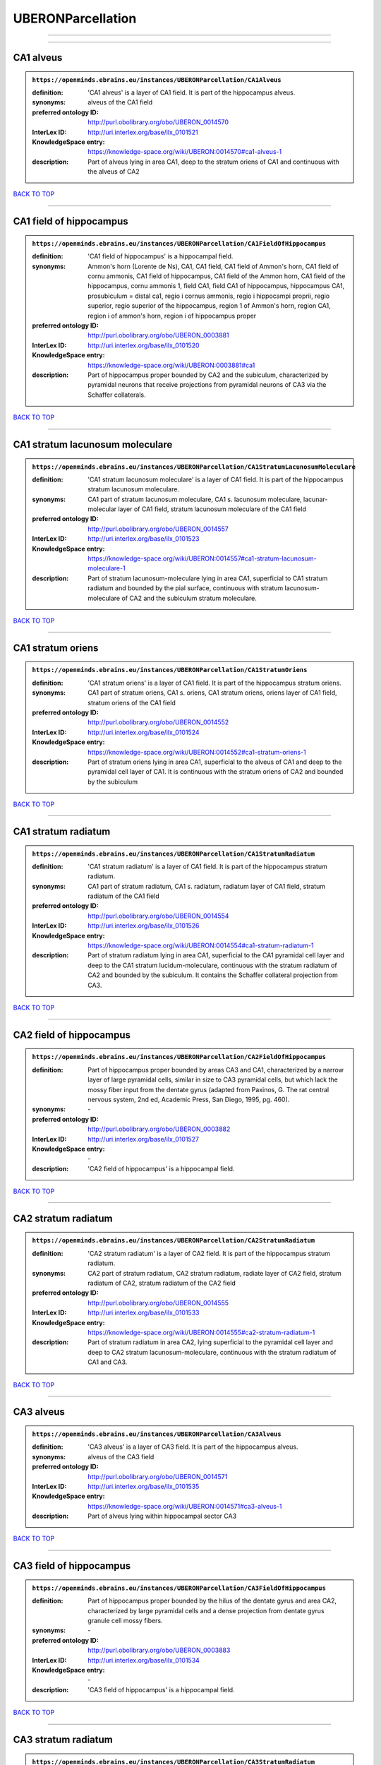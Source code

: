 ##################
UBERONParcellation
##################

------------

------------

CA1 alveus
----------

.. admonition:: ``https://openminds.ebrains.eu/instances/UBERONParcellation/CA1Alveus``

   :definition: 'CA1 alveus' is a layer of CA1 field. It is part of the hippocampus alveus.
   :synonyms: alveus of the CA1 field
   :preferred ontology ID: http://purl.obolibrary.org/obo/UBERON_0014570
   :InterLex ID: http://uri.interlex.org/base/ilx_0101521
   :KnowledgeSpace entry: https://knowledge-space.org/wiki/UBERON:0014570#ca1-alveus-1
   :description: Part of alveus lying in area CA1, deep to the stratum oriens of CA1 and continuous with the alveus of CA2

`BACK TO TOP <UBERONParcellation_>`_

------------

CA1 field of hippocampus
------------------------

.. admonition:: ``https://openminds.ebrains.eu/instances/UBERONParcellation/CA1FieldOfHippocampus``

   :definition: 'CA1 field of hippocampus' is a hippocampal field.
   :synonyms: Ammon's horn (Lorente de Ns), CA1, CA1 field, CA1 field of Ammon's horn, CA1 field of cornu ammonis, CA1 field of hippocampus, CA1 field of the Ammon horn, CA1 field of the hippocampus, cornu ammonis 1, field CA1, field CA1 of hippocampus, hippocampus CA1, prosubiculum = distal ca1, regio i cornus ammonis, regio i hippocampi proprii, regio superior, regio superior of the hippocampus, region 1 of Ammon's horn, region CA1, region i of ammon's horn, region i of hippocampus proper
   :preferred ontology ID: http://purl.obolibrary.org/obo/UBERON_0003881
   :InterLex ID: http://uri.interlex.org/base/ilx_0101520
   :KnowledgeSpace entry: https://knowledge-space.org/wiki/UBERON:0003881#ca1
   :description: Part of hippocampus proper bounded by CA2 and the subiculum, characterized by pyramidal neurons that receive projections from pyramidal neurons of CA3 via the Schaffer collaterals.

`BACK TO TOP <UBERONParcellation_>`_

------------

CA1 stratum lacunosum moleculare
--------------------------------

.. admonition:: ``https://openminds.ebrains.eu/instances/UBERONParcellation/CA1StratumLacunosumMoleculare``

   :definition: 'CA1 stratum lacunosum moleculare' is a layer of CA1 field. It is part of the hippocampus stratum lacunosum moleculare.
   :synonyms: CA1 part of stratum lacunosum moleculare, CA1 s. lacunosum moleculare, lacunar-molecular layer of CA1 field, stratum lacunosum moleculare of the CA1 field
   :preferred ontology ID: http://purl.obolibrary.org/obo/UBERON_0014557
   :InterLex ID: http://uri.interlex.org/base/ilx_0101523
   :KnowledgeSpace entry: https://knowledge-space.org/wiki/UBERON:0014557#ca1-stratum-lacunosum-moleculare-1
   :description: Part of stratum lacunosum-moleculare lying in area CA1, superficial to CA1 stratum radiatum and bounded by the pial surface, continuous with stratum lacunosum-moleculare of CA2 and the subiculum stratum moleculare.

`BACK TO TOP <UBERONParcellation_>`_

------------

CA1 stratum oriens
------------------

.. admonition:: ``https://openminds.ebrains.eu/instances/UBERONParcellation/CA1StratumOriens``

   :definition: 'CA1 stratum oriens' is a layer of CA1 field. It is part of the hippocampus stratum oriens.
   :synonyms: CA1 part of stratum oriens, CA1 s. oriens, CA1 stratum oriens, oriens layer of CA1 field, stratum oriens of the CA1 field
   :preferred ontology ID: http://purl.obolibrary.org/obo/UBERON_0014552
   :InterLex ID: http://uri.interlex.org/base/ilx_0101524
   :KnowledgeSpace entry: https://knowledge-space.org/wiki/UBERON:0014552#ca1-stratum-oriens-1
   :description: Part of stratum oriens lying in area CA1, superficial to the alveus of CA1 and deep to the pyramidal cell layer of CA1.  It is continuous with the stratum oriens of CA2 and bounded by the subiculum

`BACK TO TOP <UBERONParcellation_>`_

------------

CA1 stratum radiatum
--------------------

.. admonition:: ``https://openminds.ebrains.eu/instances/UBERONParcellation/CA1StratumRadiatum``

   :definition: 'CA1 stratum radiatum' is a layer of CA1 field. It is part of the hippocampus stratum radiatum.
   :synonyms: CA1 part of stratum radiatum, CA1 s. radiatum, radiatum layer of CA1 field, stratum radiatum of the CA1 field
   :preferred ontology ID: http://purl.obolibrary.org/obo/UBERON_0014554
   :InterLex ID: http://uri.interlex.org/base/ilx_0101526
   :KnowledgeSpace entry: https://knowledge-space.org/wiki/UBERON:0014554#ca1-stratum-radiatum-1
   :description: Part of stratum radiatum lying in area CA1, superficial to the CA1 pyramidal cell layer and deep to the CA1 stratum lucidum-moleculare, continuous with the stratum radiatum of CA2 and bounded by the subiculum. It contains the Schaffer collateral projection from CA3.

`BACK TO TOP <UBERONParcellation_>`_

------------

CA2 field of hippocampus
------------------------

.. admonition:: ``https://openminds.ebrains.eu/instances/UBERONParcellation/CA2FieldOfHippocampus``

   :definition: Part of hippocampus proper bounded by areas CA3 and CA1, characterized by a narrow layer of large pyramidal cells, similar in size to CA3 pyramidal cells, but which lack the mossy fiber input from the dentate gyrus (adapted from Paxinos, G. The rat central nervous system, 2nd ed, Academic Press, San Diego, 1995, pg. 460).
   :synonyms: \-
   :preferred ontology ID: http://purl.obolibrary.org/obo/UBERON_0003882
   :InterLex ID: http://uri.interlex.org/base/ilx_0101527
   :KnowledgeSpace entry: \-
   :description: 'CA2 field of hippocampus' is a hippocampal field.

`BACK TO TOP <UBERONParcellation_>`_

------------

CA2 stratum radiatum
--------------------

.. admonition:: ``https://openminds.ebrains.eu/instances/UBERONParcellation/CA2StratumRadiatum``

   :definition: 'CA2 stratum radiatum' is a layer of CA2 field. It is part of the hippocampus stratum radiatum.
   :synonyms: CA2 part of stratum radiatum, CA2 stratum radiatum, radiate layer of CA2 field, stratum radiatum of CA2, stratum radiatum of the CA2 field
   :preferred ontology ID: http://purl.obolibrary.org/obo/UBERON_0014555
   :InterLex ID: http://uri.interlex.org/base/ilx_0101533
   :KnowledgeSpace entry: https://knowledge-space.org/wiki/UBERON:0014555#ca2-stratum-radiatum-1
   :description: Part of stratum radiatum in area CA2,  lying superficial to the pyramidal cell layer and deep to CA2  stratum lacunosum-moleculare, continuous with the stratum radiatum of CA1 and CA3.

`BACK TO TOP <UBERONParcellation_>`_

------------

CA3 alveus
----------

.. admonition:: ``https://openminds.ebrains.eu/instances/UBERONParcellation/CA3Alveus``

   :definition: 'CA3 alveus' is a layer of CA3 field. It is part of the hippocampus alveus.
   :synonyms: alveus of the CA3 field
   :preferred ontology ID: http://purl.obolibrary.org/obo/UBERON_0014571
   :InterLex ID: http://uri.interlex.org/base/ilx_0101535
   :KnowledgeSpace entry: https://knowledge-space.org/wiki/UBERON:0014571#ca3-alveus-1
   :description: Part of alveus lying within hippocampal sector CA3

`BACK TO TOP <UBERONParcellation_>`_

------------

CA3 field of hippocampus
------------------------

.. admonition:: ``https://openminds.ebrains.eu/instances/UBERONParcellation/CA3FieldOfHippocampus``

   :definition: Part of hippocampus proper bounded by the hilus of the dentate gyrus and area CA2, characterized by large pyramidal cells and a dense projection from dentate gyrus granule cell mossy fibers.
   :synonyms: \-
   :preferred ontology ID: http://purl.obolibrary.org/obo/UBERON_0003883
   :InterLex ID: http://uri.interlex.org/base/ilx_0101534
   :KnowledgeSpace entry: \-
   :description: 'CA3 field of hippocampus' is a hippocampal field.

`BACK TO TOP <UBERONParcellation_>`_

------------

CA3 stratum radiatum
--------------------

.. admonition:: ``https://openminds.ebrains.eu/instances/UBERONParcellation/CA3StratumRadiatum``

   :definition: 'CA3 stratum radiatum' is a layer of CA3 field. It is part of the hippocampus stratum radiatum.
   :synonyms: CA3 part of stratum radiatum, CA3 s. radiatum, CA3 stratum radiatum, radiate layer of CA3 field, stratum radiatum of the CA3 field
   :preferred ontology ID: http://purl.obolibrary.org/obo/UBERON_0014556
   :InterLex ID: http://uri.interlex.org/base/ilx_0101542
   :KnowledgeSpace entry: https://knowledge-space.org/wiki/UBERON:0014556#ca3-stratum-radiatum-1
   :description: Part of stratum radiatum in area CA3,  lying superficial to the stratum lucidum and deep to CA3  stratum lacunosum-moleculare.

`BACK TO TOP <UBERONParcellation_>`_

------------

abducens nucleus
----------------

.. admonition:: ``https://openminds.ebrains.eu/instances/UBERONParcellation/abducensNucleus``

   :definition: 'Abducens nucleus' is a cranial nerve nucleus, brainstem nucleus and hindbrain nucleus. It is part of the pons.
   :synonyms: \-
   :preferred ontology ID: http://purl.obolibrary.org/obo/UBERON_0002682
   :InterLex ID: http://uri.interlex.org/base/ilx_0100175
   :KnowledgeSpace entry: https://knowledge-space.org/wiki/UBERON:0002682#abducens-nucleus-1
   :description: Nucleus located beneath the floor of the 4th ventricle in the pontine tegmentum, containing motor neurons innervating the lateral rectus muscle of the eye (Brodal, Neurological Anatomy, 3rd ed., 1981, pg 533).

`BACK TO TOP <UBERONParcellation_>`_

------------

accessory abducens nucleus
--------------------------

.. admonition:: ``https://openminds.ebrains.eu/instances/UBERONParcellation/accessoryAbducensNucleus``

   :definition: 'Accessory abducens nucleus' is a nucleus of pontine reticular formation.
   :synonyms: ACVI
   :preferred ontology ID: http://purl.obolibrary.org/obo/UBERON_0035976
   :InterLex ID: http://uri.interlex.org/base/ilx_0100207
   :KnowledgeSpace entry: https://knowledge-space.org/wiki/UBERON:0035976#accessory-abducens-nucleus
   :description: A small cluster of neurons in the pontine reticular formation in some mammals, containing the majority of motoneurons innervating theretractor bulbi muscles of the eye

`BACK TO TOP <UBERONParcellation_>`_

------------

accessory basal amygdaloid nucleus
----------------------------------

.. admonition:: ``https://openminds.ebrains.eu/instances/UBERONParcellation/accessoryBasalAmygdaloidNucleus``

   :definition: 'Accessory basal amygdaloid nucleus' is a telencephalic nucleus. It is part of the basolateral amygdaloid nuclear complex.
   :synonyms: ABA, accessory basal nucleus, accessory basal nucleus of amygdala, accessory basal nucleus of the amygdala, basal amygdaloid nucleus, basomedial nucleus (accessory basal nucleus), basomedial nucleus (De Olmos), basomedial nucleus (de olmos), basomedial nucleus of amygdala, basomedial nucleus of the amygdala, medial part, medial principal nucleus, nucleus amygdalae basalis accessorius, nucleus amygdaloideus basalis, nucleus amygdaloideus basomedialis, nucleus basalis accessorius amygdalae, pars medialis
   :preferred ontology ID: http://purl.obolibrary.org/obo/UBERON_0002885
   :InterLex ID: http://uri.interlex.org/base/ilx_0100209
   :KnowledgeSpace entry: https://knowledge-space.org/wiki/UBERON:0002885#accessory-basal-amygdaloid-nucleus-1
   :description: \-

`BACK TO TOP <UBERONParcellation_>`_

------------

accessory cuneate nucleus
-------------------------

.. admonition:: ``https://openminds.ebrains.eu/instances/UBERONParcellation/accessoryCuneateNucleus``

   :definition: 'Accessory cuneate nucleus' is a nucleus of medulla oblongata.
   :synonyms: ACu, external cuneate nucleus, external cuneate nucleus (Monakow, Blumenau 1891), lateral cuneate nucleus, nucleus cuneatis externus, nucleus cuneatus accessorius, nucleus cuneatus lateralis, nucleus funiculi cuneatus externus, nucleus Monakow, nucleus of corpus restiforme
   :preferred ontology ID: http://purl.obolibrary.org/obo/UBERON_0002864
   :InterLex ID: http://uri.interlex.org/base/ilx_0100211
   :KnowledgeSpace entry: https://knowledge-space.org/wiki/UBERON:0002864#accessory-cuneate-nucleus-1
   :description: The accessory cuneate nucleus is located lateral to the cuneate nucleus in the medulla oblongata at the level of the sensory decussation. It receives input from cervical spinal nerves and transmits that information to the cerebellum. These fibers are called cuneocerebellar fibers. In this function, the accessory cuneate nucleus is comparable to the upper extremity portion of the posterior spinocerebellar tract. [WP,unvetted].

`BACK TO TOP <UBERONParcellation_>`_

------------

accessory medullary lamina of globus pallidus
---------------------------------------------

.. admonition:: ``https://openminds.ebrains.eu/instances/UBERONParcellation/accessoryMedullaryLaminaOfGlobusPallidus``

   :definition: 'Accessory medullary lamina of globus pallidus' is a white matter lamina of cerebral hemisphere. It is part of the medial globus pallidus.
   :synonyms: accessory medullar lamina of pallidum, accessory medullary lamina, accessory medullary lamina of corpus striatum, accessory medullary lamina of globus pallidus, accessory medullary lamina of pallidum, accessory medullary lamina pallidus, incomplete medullary lamina of globus pallidus, incomplete medullary lamina of the globus pallidus, lamella pallidi incompleta, lamina medullaris accessoria, lamina medullaris accessoria corporis striati, lamina medullaris incompleta pallidi, lamina pallidi incompleta
   :preferred ontology ID: http://purl.obolibrary.org/obo/UBERON_0002763
   :InterLex ID: http://uri.interlex.org/base/ilx_0100214
   :KnowledgeSpace entry: https://knowledge-space.org/wiki/UBERON:0002763#accessory-medullary-lamina
   :description: Thin bundle of myelinated axons that divides the medial pallidal segment into outer and inner portions (Carpenter, Core Text of Neuroanatomy, 3rd ed., 1985, pg. 303).

`BACK TO TOP <UBERONParcellation_>`_

------------

accessory nerve fiber bundle
----------------------------

.. admonition:: ``https://openminds.ebrains.eu/instances/UBERONParcellation/accessoryNerveFiberBundle``

   :definition: 'Accessory nerve fiber bundle' is a neuron projection bundle and central nervous system cell part cluster. It is part of the medulla oblongata.
   :synonyms: accessory nerve fiber bundle, accessory nerve fibers, accessory nerve tract, eleventh cranial nerve fibers, fibrae nervi accessorius
   :preferred ontology ID: http://purl.obolibrary.org/obo/UBERON_0006117
   :InterLex ID: http://uri.interlex.org/base/ilx_0100215
   :KnowledgeSpace entry: https://knowledge-space.org/wiki/UBERON:0006117#accessory-nerve-fiber-bundle-1
   :description: Fibers of the accessory nerve (11th cranial nerve) contained within the medulla

`BACK TO TOP <UBERONParcellation_>`_

------------

accessory nerve root
--------------------

.. admonition:: ``https://openminds.ebrains.eu/instances/UBERONParcellation/accessoryNerveRoot``

   :definition: A nerve root that is part of a accessory XI nerve.
   :synonyms: \-
   :preferred ontology ID: http://purl.obolibrary.org/obo/UBERON_0014615
   :InterLex ID: http://uri.interlex.org/base/ilx_0723817
   :KnowledgeSpace entry: https://knowledge-space.org/wiki/UBERON:0014615#accessory-nerve-root-1
   :description: 'Accessory nerve root' is a nerve root.

`BACK TO TOP <UBERONParcellation_>`_

------------

adenohypophysis
---------------

.. admonition:: ``https://openminds.ebrains.eu/instances/UBERONParcellation/adenohypophysis``

   :definition: 'Adenohypophysis' is part of the pituitary gland.
   :synonyms: AHP, anterior hypophysis, anterior lobe, anterior lobe (hypophysis), anterior lobe of hypophysis, anterior lobe of pituitary, anterior lobe of pituitary gland, anterior lobe of the pituitary, anterior pituitary, anterior pituitary gland, cranial lobe, lobus anterior, lobus anterior (glandula pituitaria), lobus anterior hypophysis, pituitary anterior lobe, pituitary gland, pituitary glandanterior lobe, rostral lobe
   :preferred ontology ID: http://purl.obolibrary.org/obo/UBERON_0002196
   :InterLex ID: http://uri.interlex.org/base/ilx_0100315
   :KnowledgeSpace entry: https://knowledge-space.org/wiki/UBERON:0002196#adenohypophysis-1
   :description: The adenohypophysis, which consists of the anterior and intermediate lobes of the pituitary gland, contains several types of endocrine cells, which secrete systemic hormones such as adenocorticotropic hormone (ACTH), GH, LH/FSH, TSH and prolactin in response to hypothalamus-derived releasing hormones (PMID:     22080957).

`BACK TO TOP <UBERONParcellation_>`_

------------

aggregate regional part of brain
--------------------------------

.. admonition:: ``https://openminds.ebrains.eu/instances/UBERONParcellation/aggregateRegionalPartOfBrain``

   :definition: 'Aggregate regional part of brain' is an anatomical entity. It is part of the brain.
   :synonyms: set of nuclei of neuraxis
   :preferred ontology ID: http://purl.obolibrary.org/obo/UBERON_0010009
   :InterLex ID: http://uri.interlex.org/base/ilx_0100410
   :KnowledgeSpace entry: https://knowledge-space.org/wiki/UBERON:0010009#aggregate-regional-part-of-brain-1
   :description: A regional part of brain consisting of multiple brain regions that are not related through a simple volummetric part of hierarchy, e.g., basal ganglia.

`BACK TO TOP <UBERONParcellation_>`_

------------

alar central lobule
-------------------

.. admonition:: ``https://openminds.ebrains.eu/instances/UBERONParcellation/alarCentralLobule``

   :definition: The lobulus centralis is a small square lobule, situated in the anterior cerebellar notch. It overlaps the lingula, from which it is separated by the precentral fissure; laterally, it extends along the upper and anterior part of each hemisphere, where it forms a wing-like prolongation, the alar central lobule. [WP,unvetted].
   :synonyms: \-
   :preferred ontology ID: http://purl.obolibrary.org/obo/UBERON_0003013
   :InterLex ID: http://uri.interlex.org/base/ilx_0100438
   :KnowledgeSpace entry: https://knowledge-space.org/wiki/UBERON:0003013#alar-central-lobule-1
   :description: 'Alar central lobule' is a cerebellum hemisphere lobule.

`BACK TO TOP <UBERONParcellation_>`_

------------

allocortex
----------

.. admonition:: ``https://openminds.ebrains.eu/instances/UBERONParcellation/allocortex``

   :definition: 'Allocortex' is a regional part of brain. It is part of the cerebral cortex.
   :synonyms: allocortex (Stephan), heterogenetic cortex, heterogenetic formations, intercalated nucleus of the medulla, nucleus intercalatus (staderini), transitional cortex
   :preferred ontology ID: http://purl.obolibrary.org/obo/UBERON_0014734
   :InterLex ID: http://uri.interlex.org/base/ilx_0100473
   :KnowledgeSpace entry: https://knowledge-space.org/wiki/UBERON:0014734#allocortex
   :description: One of two types of cerebral cortex defined on the basis of cytoarchitecture and fetal development. The other is neocortex. Allocortex does not pass through a prenatal phase of six-layered structure and has three or four layers in the mature brain ( Schiebler-1999 ). Allocortex has three subtypes: paleocortex, archicortex and periallocortex. This definition differs from that in some older sources, which excluded the olfactory bulb and the accessory olfactory bulb ( Carpenter-1983 ).

`BACK TO TOP <UBERONParcellation_>`_

------------

amiculum of dentate nucleus
---------------------------

.. admonition:: ``https://openminds.ebrains.eu/instances/UBERONParcellation/amiculumOfDentateNucleus``

   :definition: 'Amiculum of dentate nucleus' is a white matter of metencephalon and amiculum. It is part of the dentate nucleus.
   :synonyms: amdt, amiculum nuclei dentati, amiculum of the dentate nucleus, dentate nuclear amiculum
   :preferred ontology ID: http://purl.obolibrary.org/obo/UBERON_0002568
   :InterLex ID: http://uri.interlex.org/base/ilx_0100532
   :KnowledgeSpace entry: https://knowledge-space.org/wiki/UBERON:0002568#amiculum-of-dentate-nucleus-1
   :description: \-

`BACK TO TOP <UBERONParcellation_>`_

------------

Ammon's horn
------------

.. admonition:: ``https://openminds.ebrains.eu/instances/UBERONParcellation/ammonsHorn``

   :definition: 'Ammon's horn' is a regional part of brain. It is part of the limbic system, hippocampal formation and limbic lobe.
   :synonyms: ammon gyrus, ammon horn, Ammon horn fields, Ammon's horn, Ammons horn, cornu ammonis, Hip, hippocampus, hippocampus major, hippocampus proper, hippocampus proprius
   :preferred ontology ID: http://purl.obolibrary.org/obo/UBERON_0001954
   :InterLex ID: http://uri.interlex.org/base/ilx_0105021
   :KnowledgeSpace entry: https://knowledge-space.org/wiki/UBERON:0001954#hippocampus
   :description: A part of the hippocampal formation consisting of a three layered cortex located in the forebrain bordered by the medial surface of the lateral ventricle, the dentate gyrus and the subiculum.  It has 3 subfields termed CA1, CA2 and CA3. The term hippocampus is often used synonymously with  hippocampal formation which consists of the hippocampus proper or Cornu Ammonis, the dentate gyrus and the subiculum.

`BACK TO TOP <UBERONParcellation_>`_

------------

amygdala
--------

.. admonition:: ``https://openminds.ebrains.eu/instances/UBERONParcellation/amygdala``

   :definition: 'Amygdala' is a basal ganglion and cerebral hemisphere gray matter. It is part of the limbic system and temporal lobe.
   :synonyms: amygdaloid area, amygdaloid body, amygdaloid complex, amygdaloid nuclear complex, amygdaloid nuclear group, amygdaloid nuclear groups, amygdaloid nucleus, archistriatum, Archistriatum, corpus amygdalae, corpus amygdaloideum, nucleus amygdalae
   :preferred ontology ID: http://purl.obolibrary.org/obo/UBERON_0001876
   :InterLex ID: http://uri.interlex.org/base/ilx_0100573
   :KnowledgeSpace entry: https://knowledge-space.org/wiki/UBERON:0001876#amygdala-1
   :description: Subcortical brain region lying anterior to the hippocampal formation in the temporal lobe and anterior to the temporal horn of the lateral ventricle in some species.  It is usually subdivided into several groups.  Functionally, it is not considered a unitary structure (MM).

`BACK TO TOP <UBERONParcellation_>`_

------------

angular gyrus
-------------

.. admonition:: ``https://openminds.ebrains.eu/instances/UBERONParcellation/angularGyrus``

   :definition: 'Angular gyrus' is a gyrus. It is part of the parietal lobe.
   :synonyms: AG, gyrus angularis, gyrus parietalis inferior, middle part of inferior parietal lobule, prelunate gyrus, preoccipital gyrus
   :preferred ontology ID: http://purl.obolibrary.org/obo/UBERON_0002686
   :InterLex ID: http://uri.interlex.org/base/ilx_0100627
   :KnowledgeSpace entry: https://knowledge-space.org/wiki/UBERON:0002686#angular-gyrus-1
   :description: Part of inferior parietal lobule formed by the cortex surrounding the upturned end of the superior temporal sulcus (Nolte, The Human Brain, 6th ed, 2009, pg 659)

`BACK TO TOP <UBERONParcellation_>`_

------------

annectant gyrus
---------------

.. admonition:: ``https://openminds.ebrains.eu/instances/UBERONParcellation/annectantGyrus``

   :definition: 'Annectant gyrus' is an occipital gyrus.
   :synonyms: annectant gyrus
   :preferred ontology ID: http://purl.obolibrary.org/obo/UBERON_0026137
   :InterLex ID: http://uri.interlex.org/base/ilx_0100647
   :KnowledgeSpace entry: https://knowledge-space.org/wiki/UBERON:0026137#annectant-gyrus-1
   :description: \-

`BACK TO TOP <UBERONParcellation_>`_

------------

ansa lenticularis
-----------------

.. admonition:: ``https://openminds.ebrains.eu/instances/UBERONParcellation/ansaLenticularis``

   :definition: 'Ansa lenticularis' is a diencephalic white matter. It is part of the ventral thalamus.
   :synonyms: al, ansa lenticularis in thalamo, ansa lenticularis in thalamus, ventral peduncle of lateral forebrain bundle
   :preferred ontology ID: http://purl.obolibrary.org/obo/UBERON_0009641
   :InterLex ID: http://uri.interlex.org/base/ilx_0100654
   :KnowledgeSpace entry: https://knowledge-space.org/wiki/UBERON:0009641#ansa-lenticularis-1
   :description: White matter bundle containing part of the projection of the globus pallidus to the thalamus, forming a compact, conspicuous bundle running beneath the internal capsule and hooking around its medial edge (Nolte, The Human Brain, 6th ed., 2009, pg 659)

`BACK TO TOP <UBERONParcellation_>`_

------------

ansiform lobule crus I
----------------------

.. admonition:: ``https://openminds.ebrains.eu/instances/UBERONParcellation/ansiformLobuleCrusI``

   :definition: \-
   :synonyms: crus I of the ansiform lobule (HVII), crus primum lobuli ansiformis cerebelli [h vii a], first crus of ansiform lobule of cerebellum [hVIIa], hemispheric lobule VIIA, lobulus ansiform crus I, lobulus semilunaris superior, lobulus semilunaris superior cerebelli, posterior superior lobule, semilunar lobule-1 (superior), superior semilunar lobule, superior semilunar lobule of cerebellum
   :preferred ontology ID: http://purl.obolibrary.org/obo/UBERON_0005976
   :InterLex ID: http://uri.interlex.org/base/ilx_0104941
   :KnowledgeSpace entry: https://knowledge-space.org/wiki/UBERON:0005976#hemispheric-lobule-viia
   :description: \-

`BACK TO TOP <UBERONParcellation_>`_

------------

ansiform lobule crus II
-----------------------

.. admonition:: ``https://openminds.ebrains.eu/instances/UBERONParcellation/ansiformLobuleCrusII``

   :definition: \-
   :synonyms: crus II of the ansiform lobule (HVII), crus secundum lobuli ansiformis cerebelli [hVII A], hemispheric lobule VIIBi, inferior semilunar lobule, inferior semilunar lobule of cerebellum, lobulus ansiform crus II, lobulus semilunaris inferior, lobulus semilunaris inferior cerebelli, posterior inferior lobule, second crus of ansiform lobule of cerebellum [hVIIa], semilunar lobule-2 (inferior)
   :preferred ontology ID: http://purl.obolibrary.org/obo/UBERON_0005977
   :InterLex ID: http://uri.interlex.org/base/ilx_0104942
   :KnowledgeSpace entry: https://knowledge-space.org/wiki/NLXANAT:20081209#ansiform-lobule-crus-ii
   :description: \-

`BACK TO TOP <UBERONParcellation_>`_

------------

anterior amygdaloid area
------------------------

.. admonition:: ``https://openminds.ebrains.eu/instances/UBERONParcellation/anteriorAmygdaloidArea``

   :definition: 'Anterior amygdaloid area' is a cerebral hemisphere gray matter. It is part of the corticomedial nuclear complex.
   :synonyms: AA, anterior amygaloid area, anterior amygdalar area, anterior cortical nucleus, area amydaliformis anterior, area amygdaloidea anterior, area anterior amygdalae
   :preferred ontology ID: http://purl.obolibrary.org/obo/UBERON_0002890
   :InterLex ID: http://uri.interlex.org/base/ilx_0100670
   :KnowledgeSpace entry: https://knowledge-space.org/wiki/UBERON:0002890#anterior-amygdaloid-area-1
   :description: \-

`BACK TO TOP <UBERONParcellation_>`_

------------

anterior calcarine sulcus
-------------------------

.. admonition:: ``https://openminds.ebrains.eu/instances/UBERONParcellation/anteriorCalcarineSulcus``

   :definition: \-
   :synonyms: \-
   :preferred ontology ID: http://purl.obolibrary.org/obo/UBERON_0002582
   :InterLex ID: http://uri.interlex.org/base/ilx_0100672
   :KnowledgeSpace entry: https://knowledge-space.org/wiki/UBERON:0002582#anterior-calcarine-sulcus-1
   :description: 'Anterior calcarine sulcus' is a sulcus of brain.

`BACK TO TOP <UBERONParcellation_>`_

------------

anterior cingulate cortex
-------------------------

.. admonition:: ``https://openminds.ebrains.eu/instances/UBERONParcellation/anteriorCingulateCortex``

   :definition: 'Anterior cingulate cortex' is a regional part of brain. It is part of the cingulate cortex.
   :synonyms: ACC, anterior cingulate
   :preferred ontology ID: http://purl.obolibrary.org/obo/UBERON_0009835
   :InterLex ID: http://uri.interlex.org/base/ilx_0100689
   :KnowledgeSpace entry: https://knowledge-space.org/wiki/UBERON:0009835#anterior-cingulate-cortex
   :description: The frontal part of the cingulate cortex that resembles a collar form around the corpus callosum. It includes both the ventral and dorsal areas of the cingulate cortex. http://en.wikipedia.org/wiki/File:Gray727.svg

`BACK TO TOP <UBERONParcellation_>`_

------------

anterior cingulate gyrus
------------------------

.. admonition:: ``https://openminds.ebrains.eu/instances/UBERONParcellation/anteriorCingulateGyrus``

   :definition: 'Anterior cingulate gyrus' is a gyrus. It is part of the cingulate gyrus and anterior cingulate cortex.
   :synonyms: ACG, anterior cingulate, anterior division, cGa, cingulate gyrus, cortex cingularis anterior, gyrus cinguli anterior, gyrus limbicus anterior
   :preferred ontology ID: http://purl.obolibrary.org/obo/UBERON_0002756
   :InterLex ID: http://uri.interlex.org/base/ilx_0100690
   :KnowledgeSpace entry: https://knowledge-space.org/wiki/UBERON:0002756#anterior-cingulate-gyrus-1
   :description: \-

`BACK TO TOP <UBERONParcellation_>`_

------------

anterior column of fornix
-------------------------

.. admonition:: ``https://openminds.ebrains.eu/instances/UBERONParcellation/anteriorColumnOfFornix``

   :definition: 'Anterior column of fornix' is a cerebral hemisphere white matter. It is part of the fornix of brain.
   :synonyms: anterior column of fornix, anterior crus of fornix, anterior pillar of fornix, columna fornicis anterior, crus anterius, fornix
   :preferred ontology ID: http://purl.obolibrary.org/obo/UBERON_0002940
   :InterLex ID: http://uri.interlex.org/base/ilx_0100691
   :KnowledgeSpace entry: https://knowledge-space.org/wiki/UBERON:0002940#anterior-column-of-fornix-1
   :description: \-

`BACK TO TOP <UBERONParcellation_>`_

------------

anterior commissure
-------------------

.. admonition:: ``https://openminds.ebrains.eu/instances/UBERONParcellation/anteriorCommissure``

   :definition: A bundle of myelinated nerve fibers passing transversely through the lamina terminalis and connecting symmetrical parts of the two cerebral hemispheres; it consists of a smaller anterior part (pars anterior commissurae anterioris) and a larger posterior part (pars posterior commissurae anterioris).
   :synonyms: \-
   :preferred ontology ID: http://purl.obolibrary.org/obo/UBERON_0000935
   :InterLex ID: http://uri.interlex.org/base/ilx_0100692
   :KnowledgeSpace entry: https://knowledge-space.org/wiki/UBERON:0000935#anterior-commissure-1
   :description: 'Anterior commissure' is an intercerebral commissure and ventral commissure.

`BACK TO TOP <UBERONParcellation_>`_

------------

anterior commissure anterior part
---------------------------------

.. admonition:: ``https://openminds.ebrains.eu/instances/UBERONParcellation/anteriorCommissureAnteriorPart``

   :definition: 'Anterior commissure anterior part' is a commissure of telencephalon. It is part of the anterior commissure.
   :synonyms: anterior commissure, anterior commissure olfactory limb, anterior commissure pars anterior, anterior part, anterior part of anterior commissure, commissura anterior, commissura rostralis, crus anterius, olfactory limb, olfactory limb of anterior commissure, olfactory part of anterior commissure, pars anterior, pars anterior commissurae anterioris, pars olfactoria, pars olfactoria commissurae anterioris
   :preferred ontology ID: http://purl.obolibrary.org/obo/UBERON_0003039
   :InterLex ID: http://uri.interlex.org/base/ilx_0100693
   :KnowledgeSpace entry: https://knowledge-space.org/wiki/UBERON:0003039#anterior-commissure-anterior-part-1
   :description: The part of the anterior commissure that contains fibers interconnecting the anterior olfactory nucleus in each hemisphere.  The fibers extend from the commissural region of the anterior commissure anteriorly into the olfactory bulb.  Within the commissural portion, the fibers lie in the anterior portion, but cannot be easily distinguished from the posterior fibers on gross dissection.  (Adapted from Heimer, 1996)

`BACK TO TOP <UBERONParcellation_>`_

------------

anterior horn of lateral ventricle
----------------------------------

.. admonition:: ``https://openminds.ebrains.eu/instances/UBERONParcellation/anteriorHornOfLateralVentricle``

   :definition: 'Anterior horn of lateral ventricle' is a telencephalic ventricle.
   :synonyms: anterior horn of lateral ventricle, cornu anterius, cornu anterius (ventriculi lateralis), cornu anterius ventriculi lateralis, cornu frontale (ventriculi lateralis), cornu frontale ventriculi lateralis, frontal horn of lateral ventricle, ventriculus lateralis
   :preferred ontology ID: http://purl.obolibrary.org/obo/UBERON_0002651
   :InterLex ID: http://uri.interlex.org/base/ilx_0100702
   :KnowledgeSpace entry: https://knowledge-space.org/wiki/UBERON:0002651#anterior-horn-of-lateral-ventricle-1
   :description: Part of the lateral ventricle that extends anteriorly into the frontal lobes, bordered by the head of the caudate nucleus on the lateral side (Adapted from Heimer, 1996)

`BACK TO TOP <UBERONParcellation_>`_

------------

anterior hypothalamic region
----------------------------

.. admonition:: ``https://openminds.ebrains.eu/instances/UBERONParcellation/anteriorHypothalamicRegion``

   :definition: 'Anterior hypothalamic region' is a regional part of brain. It is part of the hypothalamus.
   :synonyms: AHR, anterior hypothalamic area, anterior hypothalamus, chiasmal zone, preoptic division
   :preferred ontology ID: http://purl.obolibrary.org/obo/UBERON_0002550
   :InterLex ID: http://uri.interlex.org/base/ilx_0100710
   :KnowledgeSpace entry: https://knowledge-space.org/wiki/UBERON:0002550#anterior-hypothalamic-region-1
   :description: \-

`BACK TO TOP <UBERONParcellation_>`_

------------

anterior limb of internal capsule
---------------------------------

.. admonition:: ``https://openminds.ebrains.eu/instances/UBERONParcellation/anteriorLimbOfInternalCapsule``

   :definition: 'Anterior limb of internal capsule' is a limb of internal capsule of telencephalon.
   :synonyms: anterior internal capsule, anterior limb, capsula interna, crus anterius capsulae internae, pars anterior
   :preferred ontology ID: http://purl.obolibrary.org/obo/UBERON_0014526
   :InterLex ID: http://uri.interlex.org/base/ilx_0100712
   :KnowledgeSpace entry: https://knowledge-space.org/wiki/UBERON:0014526#anterior-limb-of-internal-capsule-1
   :description: Portion of internal capsule lying between the lenticular nucleus and the head of the caudate nucleus.

`BACK TO TOP <UBERONParcellation_>`_

------------

anterior lobe of cerebellum
---------------------------

.. admonition:: ``https://openminds.ebrains.eu/instances/UBERONParcellation/anteriorLobeOfCerebellum``

   :definition: The region of the cerebellum that is anterior to the primary fissure.
   :synonyms: \-
   :preferred ontology ID: http://purl.obolibrary.org/obo/UBERON_0002131
   :InterLex ID: http://uri.interlex.org/base/ilx_0100713
   :KnowledgeSpace entry: \-
   :description: 'Anterior lobe of cerebellum' is a cerebellum lobe.

`BACK TO TOP <UBERONParcellation_>`_

------------

anterior median eminence
------------------------

.. admonition:: ``https://openminds.ebrains.eu/instances/UBERONParcellation/anteriorMedianEminence``

   :definition: 'Anterior median eminence' is a regional part of brain. It is part of the median eminence of neurohypophysis.
   :synonyms: AME, eminentia mediana anterior
   :preferred ontology ID: http://purl.obolibrary.org/obo/UBERON_0002648
   :InterLex ID: http://uri.interlex.org/base/ilx_0100714
   :KnowledgeSpace entry: https://knowledge-space.org/wiki/UBERON:0002648#anterior-median-eminence-1
   :description: \-

`BACK TO TOP <UBERONParcellation_>`_

------------

anterior median oculomotor nucleus
----------------------------------

.. admonition:: ``https://openminds.ebrains.eu/instances/UBERONParcellation/anteriorMedianOculomotorNucleus``

   :definition: 'Anterior median oculomotor nucleus' is a brainstem nucleus and midbrain nucleus. It is part of the oculomotor nuclear complex.
   :synonyms: AM3, anterior medial visceral nucleus, anterior median nucleus of oculomotor nerve, anterior median nucleus of oculomotor nuclear complex, nucleus anteromedialis, nucleus nervi oculomotorii medianus anterior, nucleus visceralis anteromedialis, ventral medial nucleus of oculomotor nerve, ventral medial visceral nucleus
   :preferred ontology ID: http://purl.obolibrary.org/obo/UBERON_0002701
   :InterLex ID: http://uri.interlex.org/base/ilx_0100716
   :KnowledgeSpace entry: https://knowledge-space.org/wiki/UBERON:0002701#anterior-median-oculomotor-nucleus-1
   :description: \-

`BACK TO TOP <UBERONParcellation_>`_

------------

anterior nuclear group
----------------------

.. admonition:: ``https://openminds.ebrains.eu/instances/UBERONParcellation/anteriorNuclearGroup``

   :definition: 'Anterior nuclear group' is a nucleus of dorsal thalamus.
   :synonyms: ANG, anterior group of thalamus, anterior group of the dorsal thalamus, anterior nuclear group, anterior nuclear group of thalamus, anterior nuclear group of the thalamus, anterior nuclei of thalamus, anterior nucleus of thalamus, anterior thalamic group, anterior thalamic nuclear group, anterior thalamic nuclei, anterior thalamic nucleus, anterior thalamus, dorsal thalamus anterior division, nuclei anterior thalami, nuclei anteriores (thalami), nuclei anteriores thalami, nuclei thalamicus anterior, nucleus anterior thalami, nucleus thalamicus anterior, rostral thalamic nucleus
   :preferred ontology ID: http://purl.obolibrary.org/obo/UBERON_0002788
   :InterLex ID: http://uri.interlex.org/base/ilx_0100718
   :KnowledgeSpace entry: https://knowledge-space.org/wiki/UBERON:0002788#anterior-nuclear-group-1
   :description: Mostly gray regional part of anterior thalamic region, consisting of the anterior medial, anterior dorsal and anterior lateral thalamic nuclei in primates.  In rodents, it consists of anterior medial and anterior ventral divisions, with several subdivisions of each, according to Paxinos (MM: 2006-10-26)

`BACK TO TOP <UBERONParcellation_>`_

------------

anterior nucleus of hypothalamus
--------------------------------

.. admonition:: ``https://openminds.ebrains.eu/instances/UBERONParcellation/anteriorNucleusOfHypothalamus``

   :definition: 'Anterior nucleus of hypothalamus' is a preoptic nucleus.
   :synonyms: AH, anterior hypothalamic area, anterior hypothalamic area anterior part, anterior hypothalamic nucleus, anterior nucleus of the hypothalamus, anterior part, area hypothalamica rostralis, fundamental gray substance, nucleus anterior hypothalami, nucleus hypothalamicus anterior, parvocellular nucleus of hypothalamus
   :preferred ontology ID: http://purl.obolibrary.org/obo/UBERON_0002634
   :InterLex ID: http://uri.interlex.org/base/ilx_0100719
   :KnowledgeSpace entry: https://knowledge-space.org/wiki/UBERON:0002634#anterior-nucleus-of-hypothalamus-1
   :description: A loose heterogeneous collection of cells in the anterior hypothalamus, continuous rostrally with the medial and lateral preoptic areas and caudally with the tuber cinereum

`BACK TO TOP <UBERONParcellation_>`_

------------

anterior nucleus of hypothalamus central part
---------------------------------------------

.. admonition:: ``https://openminds.ebrains.eu/instances/UBERONParcellation/anteriorNucleusOfHypothalamusCentralPart``

   :definition: 'Anterior nucleus of hypothalamus central part' is a regional part of brain. It is part of the anterior nucleus of hypothalamus.
   :synonyms: AHNc, anterior hypothalamic area, anterior hypothalamic area central part, anterior hypothalamic central part, anterior hypothalamic nucleus, anterior hypothalamic nucleus central part, anterior nucleus of hypothalamus central part, central part
   :preferred ontology ID: http://purl.obolibrary.org/obo/UBERON_0014590
   :InterLex ID: http://uri.interlex.org/base/ilx_0100720
   :KnowledgeSpace entry: https://knowledge-space.org/wiki/UBERON:0014590#anterior-nucleus-of-hypothalamus-central-part-1
   :description: \-

`BACK TO TOP <UBERONParcellation_>`_

------------

anterior nucleus of hypothalamus dorsal part
--------------------------------------------

.. admonition:: ``https://openminds.ebrains.eu/instances/UBERONParcellation/anteriorNucleusOfHypothalamusDorsalPart``

   :definition: 'Anterior nucleus of hypothalamus dorsal part' is a regional part of brain. It is part of the anterior nucleus of hypothalamus.
   :synonyms: AHNd, anterior hypothalamic dorsal part, anterior hypothalamic nucleus, anterior hypothalamic nucleus dorsal part, anterior nucleus of hypothalamus dorsal part, dorsal part
   :preferred ontology ID: http://purl.obolibrary.org/obo/UBERON_0014592
   :InterLex ID: http://uri.interlex.org/base/ilx_0100721
   :KnowledgeSpace entry: https://knowledge-space.org/wiki/UBERON:0014592#anterior-nucleus-of-hypothalamus-dorsal-part-1
   :description: \-

`BACK TO TOP <UBERONParcellation_>`_

------------

anterior nucleus of hypothalamus posterior part
-----------------------------------------------

.. admonition:: ``https://openminds.ebrains.eu/instances/UBERONParcellation/anteriorNucleusOfHypothalamusPosteriorPart``

   :definition: 'Anterior nucleus of hypothalamus posterior part' is a regional part of brain. It is part of the anterior nucleus of hypothalamus.
   :synonyms: AHNp, anterior hypothalamic nucleus, anterior hypothalamic nucleus posterior part, anterior hypothalamic posterior part, anterior nucleus of hypothalamus posterior part, posterior part
   :preferred ontology ID: http://purl.obolibrary.org/obo/UBERON_0014591
   :InterLex ID: http://uri.interlex.org/base/ilx_0100722
   :KnowledgeSpace entry: https://knowledge-space.org/wiki/UBERON:0014591#anterior-nucleus-of-hypothalamus-posterior-part-1
   :description: \-

`BACK TO TOP <UBERONParcellation_>`_

------------

anterior olfactory nucleus
--------------------------

.. admonition:: ``https://openminds.ebrains.eu/instances/UBERONParcellation/anteriorOlfactoryNucleus``

   :definition: 'Anterior olfactory nucleus' is a telencephalic nucleus. It is part of the olfactory cortex.
   :synonyms: \-
   :preferred ontology ID: http://purl.obolibrary.org/obo/UBERON_0002266
   :InterLex ID: http://uri.interlex.org/base/ilx_0100724
   :KnowledgeSpace entry: https://knowledge-space.org/wiki/UBERON:0002266#anterior-olfactory-nucleus-1
   :description: Laminated structure lying caudal to the olfactory bulb.

`BACK TO TOP <UBERONParcellation_>`_

------------

anterior parieto-occipital sulcus
---------------------------------

.. admonition:: ``https://openminds.ebrains.eu/instances/UBERONParcellation/anteriorParietooccipitalSulcus``

   :definition: 'Anterior parieto-occipital sulcus' is a sulcus of brain. It is part of the parieto-occipital sulcus.
   :synonyms: \-
   :preferred ontology ID: http://purl.obolibrary.org/obo/UBERON_0025829
   :InterLex ID: http://uri.interlex.org/base/ilx_0100736
   :KnowledgeSpace entry: https://knowledge-space.org/wiki/UBERON:0025829#anterior-parieto-occipital-sulcus-1
   :description: \-

`BACK TO TOP <UBERONParcellation_>`_

------------

anterior perforated substance
-----------------------------

.. admonition:: ``https://openminds.ebrains.eu/instances/UBERONParcellation/anteriorPerforatedSubstance``

   :definition: 'Anterior perforated substance' is a regional part of brain. It is part of the telencephalon.
   :synonyms: anterior perforated area, anterior perforated space, area olfactoria (Mai), eminentia parolfactoria, olfactory area (Carpenter), olfactory area (Mai), olfactory tubercle, olfactory tubercle (Ganser), rostral perforated substance, substantia perforata anterior, tuber olfactorium
   :preferred ontology ID: http://purl.obolibrary.org/obo/UBERON_0018141
   :InterLex ID: http://uri.interlex.org/base/ilx_0100738
   :KnowledgeSpace entry: https://knowledge-space.org/wiki/UBERON:0018141#anterior-perforated-substance-1
   :description: Regional part of telencephalon lying on the basal surface and bounded by the olfactory trigone rostrally, the diagonal band medially and caudally and the prepiriform cortex laterally.  It is characterized by many perforations caused by small blood vessels entering the gray matter (Meyer et al., J. Comp. Neurol 284: 405, 1989).

`BACK TO TOP <UBERONParcellation_>`_

------------

anterior pretectal nucleus
--------------------------

.. admonition:: ``https://openminds.ebrains.eu/instances/UBERONParcellation/anteriorPretectalNucleus``

   :definition: 'Anterior pretectal nucleus' is a nucleus of midbrain tectum and pretectal nucleus.
   :synonyms: anterior (ventral /principal) pretectal nucleus, anterior pretectal nucleus
   :preferred ontology ID: http://purl.obolibrary.org/obo/UBERON_0034918
   :InterLex ID: http://uri.interlex.org/base/ilx_0100741
   :KnowledgeSpace entry: https://knowledge-space.org/wiki/UBERON:0034918#anterior-pretectal-nucleus-1
   :description: \-

`BACK TO TOP <UBERONParcellation_>`_

------------

anterior quadrangular lobule
----------------------------

.. admonition:: ``https://openminds.ebrains.eu/instances/UBERONParcellation/anteriorQuadrangularLobule``

   :definition: \-
   :synonyms: \-
   :preferred ontology ID: http://purl.obolibrary.org/obo/UBERON_0003015
   :InterLex ID: http://uri.interlex.org/base/ilx_0100743
   :KnowledgeSpace entry: https://knowledge-space.org/wiki/UBERON:0003015#anterior-quadrangular-lobule-1
   :description: 'Anterior quadrangular lobule' is a cerebellum hemisphere lobule.

`BACK TO TOP <UBERONParcellation_>`_

------------

anterior thalamic radiation
---------------------------

.. admonition:: ``https://openminds.ebrains.eu/instances/UBERONParcellation/anteriorThalamicRadiation``

   :definition: The 'anterior thalamic radiation' is a white matter fibre bundle. It is part of the thalamic complex.
   :synonyms: anterior radiation of thalamus, athf, radiatio thalami anterior, radiationes thalamicae anteriores
   :preferred ontology ID: http://purl.obolibrary.org/obo/UBERON_0034746
   :InterLex ID: http://uri.interlex.org/base/ilx_0728673
   :KnowledgeSpace entry: https://knowledge-space.org/wiki/UBERON:0034746#anterior-thalamic-radiation
   :description: \-

`BACK TO TOP <UBERONParcellation_>`_

------------

anterior transverse temporal gyrus
----------------------------------

.. admonition:: ``https://openminds.ebrains.eu/instances/UBERONParcellation/anteriorTransverseTemporalGyrus``

   :definition: 'Anterior transverse temporal gyrus' is a transverse gyrus of Heschl.
   :synonyms: anterior transverse convolution of Heschl, anterior transverse convolution of heschl, anterior transverse temporal convolution of heschl, Anterior transverse temporal convolution of Heschl, first transverse gyrus of Heschl, First transverse gyrus of Heschl, great transverse gyrus of Heschl, Great transverse gyrus of Heschl, gyrus temporalis transversus anterior, gyrus temporalis transversus primus
   :preferred ontology ID: http://purl.obolibrary.org/obo/UBERON_0002773
   :InterLex ID: http://uri.interlex.org/base/ilx_0100750
   :KnowledgeSpace entry: https://knowledge-space.org/wiki/UBERON:0002773#anterior-transverse-temporal-gyrus-1
   :description: The transverse temporal gyri (also called Heschl's gyri or Heschl's convolutions) are found in the area of primary auditory cortex in the superior temporal gyrus of the human brain, occupying Brodmann areas 41 and 42. It is the first cortical structure to process incoming auditory information. Anatomically, the transverse temporal gyri are distinct in that they run mediolaterally (towards the center of the brain) rather than dorsiventrally (front to back) as all other temporal lobe gyri run. The Heschl's gyri are named after Richard L. Heschl.

`BACK TO TOP <UBERONParcellation_>`_

------------

anterodorsal nucleus of medial geniculate body
----------------------------------------------

.. admonition:: ``https://openminds.ebrains.eu/instances/UBERONParcellation/anterodorsalNucleusOfMedialGeniculateBody``

   :definition: 'Anterodorsal nucleus of medial geniculate body' is a nucleus of dorsal thalamus. It is part of the medial geniculate body.
   :synonyms: ADMG, anterodorsal nucleus of medial geniculate complex, anterodorsal nucleus of the medial geniculate body, nucleus corporis geniculati medialis, pars anterodorsalis
   :preferred ontology ID: http://purl.obolibrary.org/obo/UBERON_0014521
   :InterLex ID: http://uri.interlex.org/base/ilx_0100757
   :KnowledgeSpace entry: https://knowledge-space.org/wiki/UBERON:0014521#anterodorsal-nucleus-of-medial-geniculate-body-1
   :description: \-

`BACK TO TOP <UBERONParcellation_>`_

------------

anterodorsal nucleus of thalamus
--------------------------------

.. admonition:: ``https://openminds.ebrains.eu/instances/UBERONParcellation/anterodorsalNucleusOfThalamus``

   :definition: 'Anterodorsal nucleus of thalamus' is a nucleus of dorsal thalamus. It is part of the anterior nuclear group.
   :synonyms: AD, anterior dorsal thalamic nucleus, anterodorsal nucleus, anterodorsal nucleus of thalamus, anterodorsal nucleus of the thalamus, anterodorsal thalamic nucleus, nucleus anterior dorsalis, nucleus anterior dorsalis thalami, nucleus anterior thalami dorsalis, nucleus anterodorsalis, nucleus anterodorsalis (Hassler), nucleus anterodorsalis of thalamus, nucleus anterodorsalis thalami, nucleus anterosuperior, nucleus thalamicus anterodorsalis
   :preferred ontology ID: http://purl.obolibrary.org/obo/UBERON_0002679
   :InterLex ID: http://uri.interlex.org/base/ilx_0100755
   :KnowledgeSpace entry: https://knowledge-space.org/wiki/UBERON:0002679#anterodorsal-nucleus
   :description: \-

`BACK TO TOP <UBERONParcellation_>`_

------------

anteromedial nucleus of thalamus
--------------------------------

.. admonition:: ``https://openminds.ebrains.eu/instances/UBERONParcellation/anteromedialNucleusOfThalamus``

   :definition: 'Anteromedial nucleus of thalamus' is a nucleus of dorsal thalamus. It is part of the anterior nuclear group.
   :synonyms: AM, anteromedial nucleus, anteromedial nucleus of thalamus, anteromedial nucleus of the thalamus, anteromedial thalamic nucleus, nucleus anterior medialis, nucleus anterior medialis thalami, nucleus anterior thalami medialis, nucleus anteromedialis, nucleus anteromedialis (Hassler), nucleus anteromedialis thalami, nucleus thalamicus anteromedialis
   :preferred ontology ID: http://purl.obolibrary.org/obo/UBERON_0002681
   :InterLex ID: http://uri.interlex.org/base/ilx_0100768
   :KnowledgeSpace entry: https://knowledge-space.org/wiki/UBERON:0002681#anteromedial-nucleus
   :description: \-

`BACK TO TOP <UBERONParcellation_>`_

------------

anteroventral cochlear nucleus
------------------------------

.. admonition:: ``https://openminds.ebrains.eu/instances/UBERONParcellation/anteroventralCochlearNucleus``

   :definition: 'Anteroventral cochlear nucleus' is a cochlear nucleus. It is part of the ventral cochlear nucleus.
   :synonyms: anterior part, anterior part of anterior cochlear nucleus, anterior part of the ventral cochlear nucleus, anterior ventral cochlear nucleus, anteroventral auditory nucleus, AVCo, nucleus cochlearis anteroventralis, nucleus magnocellularis, ventral cochlear nucleus, ventral coclear nucleus anterior part
   :preferred ontology ID: http://purl.obolibrary.org/obo/UBERON_0002830
   :InterLex ID: http://uri.interlex.org/base/ilx_0100778
   :KnowledgeSpace entry: https://knowledge-space.org/wiki/UBERON:0002830#anteroventral-cochlear-nucleus-1
   :description: \-

`BACK TO TOP <UBERONParcellation_>`_

------------

anteroventral nucleus of thalamus
---------------------------------

.. admonition:: ``https://openminds.ebrains.eu/instances/UBERONParcellation/anteroventralNucleusOfThalamus``

   :definition: 'Anteroventral nucleus of thalamus' is a nucleus of dorsal thalamus. It is part of the anterior nuclear group.
   :synonyms: anterior ventral nucleus of thalamus, anteroprincipal thalamic nucleus, anteroventral nucleus, anteroventral nucleus of thalamus, anteroventral nucleus of the thalamus, anteroventral thalamic nucleus, AV, nucleus anterior principalis (Hassler), nucleus anterior thalami ventralis, nucleus anterior ventralis, nucleus anteroinferior, nucleus anteroventralis, nucleus anteroventralis thalami, nucleus thalamicus anteroprincipalis, nucleus thalamicus anteroventralis, ventral anterior nucleus of the thalamus, ventroanterior nucleus
   :preferred ontology ID: http://purl.obolibrary.org/obo/UBERON_0002685
   :InterLex ID: http://uri.interlex.org/base/ilx_0100779
   :KnowledgeSpace entry: https://knowledge-space.org/wiki/UBERON:0002685#anteroventral-nucleus
   :description: \-

`BACK TO TOP <UBERONParcellation_>`_

------------

anteroventral preoptic nucleus
------------------------------

.. admonition:: ``https://openminds.ebrains.eu/instances/UBERONParcellation/anteroventralPreopticNucleus``

   :definition: 'Anteroventral preoptic nucleus' is a preoptic nucleus.
   :synonyms: anteroventral preoptic nuclei, AVP
   :preferred ontology ID: http://purl.obolibrary.org/obo/UBERON_0035974
   :InterLex ID: http://uri.interlex.org/base/ilx_0100783
   :KnowledgeSpace entry: https://knowledge-space.org/wiki/UBERON:0035974#anteroventral-preoptic-nucleus
   :description: \-

`BACK TO TOP <UBERONParcellation_>`_

------------

arcopallium
-----------

.. admonition:: ``https://openminds.ebrains.eu/instances/UBERONParcellation/arcopallium``

   :definition: 'Arcopallium' is a regional part of brain. It is part of the pallium.
   :synonyms: A, amygdaloid complex, arched pallium, archistriatum, Arcopallium, epistriatum
   :preferred ontology ID: http://purl.obolibrary.org/obo/UBERON_0007350
   :InterLex ID: http://uri.interlex.org/base/ilx_0100877
   :KnowledgeSpace entry: https://knowledge-space.org/wiki/UBERON:0007350#arcopallium
   :description: A pallial region found in avias that partially overlap regions homologous to the amygdala of mammals.

`BACK TO TOP <UBERONParcellation_>`_

------------

arcuate fasciculus
------------------

.. admonition:: ``https://openminds.ebrains.eu/instances/UBERONParcellation/arcuateFasciculus``

   :definition: \-
   :synonyms: AF, arcuate fascicle, ARF, cerebral arcuate fasciculus, fasciculus arcuatus, fibrae arcuatae cerebri
   :preferred ontology ID: http://purl.obolibrary.org/obo/UBERON_0035937
   :InterLex ID: http://uri.interlex.org/base/ilx_0731407
   :KnowledgeSpace entry: https://knowledge-space.org/wiki/UBERON:0035937#arcuate-fasciculus
   :description: The 'arcuate fasciculus' is a white matter fibre bundle connecting the posterior part of the temporoparietal junction with the frontal cortex in the brain. It is is a cerebral nerve fasciculus.

`BACK TO TOP <UBERONParcellation_>`_

------------

arcuate nucleus of hypothalamus
-------------------------------

.. admonition:: ``https://openminds.ebrains.eu/instances/UBERONParcellation/arcuateNucleusOfHypothalamus``

   :definition: 'Arcuate nucleus of hypothalamus' is a hypothalamic nucleus. It is part of the periventricular zone of hypothalamus and intermediate hypothalamic region.
   :synonyms: ArcH, arcuate hypothalamic nucleus, arcuate nucleus, arcuate nucleus of the hypothalamus, arcuate nucleus-2, arcuate periventricular nucleus, infundibular hypothalamic nucleus, infundibular nucleus, infundibular periventricular nucleus, nucleus arcuatus, nucleus arcuatus (hypothalamus), nucleus arcuatus hypothalami, nucleus infundibularis, nucleus infundibularis hypothalami, nucleus semilunaris
   :preferred ontology ID: http://purl.obolibrary.org/obo/UBERON_0001932
   :InterLex ID: http://uri.interlex.org/base/ilx_0100881
   :KnowledgeSpace entry: https://knowledge-space.org/wiki/UBERON:0001932#arcuate-nucleus-of-hypothalamus-1
   :description: The arcuate nucleus (or infundibular nucleus) is an aggregation of neurons in the mediobasal hypothalamus, adjacent to the third ventricle and the median eminence. The arcuate nucleus includes several important populations of neurons, including: Neuroendocrine neurons, Centrally-projecting neurons and Others. [WP,unvetted].

`BACK TO TOP <UBERONParcellation_>`_

------------

arcuate nucleus of medulla
--------------------------

.. admonition:: ``https://openminds.ebrains.eu/instances/UBERONParcellation/arcuateNucleusOfMedulla``

   :definition: 'Arcuate nucleus of medulla' is a nucleus of medulla oblongata.
   :synonyms: ArcM, arcuate hypothalamic nucleus medial part, arcuate hypothalamic nucleus of medulla, arcuate nucleus, arcuate nucleus (medulla), arcuate nucleus of hypothalamus of medulla, arcuate nucleus of the medulla, arcuate nucleus-1, arcuate nucleus-2 of medulla, arcuate periventricular nucleus of medulla, infundibular hypothalamic nucleus of medulla, infundibular nucleus of medulla, infundibular periventricular nucleus of medulla, medial arcuate nucleus, medial part, medulla arcuate hypothalamic nucleus, medulla arcuate nucleus, medulla arcuate nucleus of hypothalamus, medulla arcuate nucleus-2, medulla arcuate periventricular nucleus, medulla infundibular hypothalamic nucleus, medulla infundibular nucleus, medulla infundibular periventricular nucleus, nuclei arcuati, nucleus arciformis pyramidalis, nucleus arcuatus myelencephali, nucleus arcuatus pyramidalis
   :preferred ontology ID: http://purl.obolibrary.org/obo/UBERON_0002865
   :InterLex ID: http://uri.interlex.org/base/ilx_0100882
   :KnowledgeSpace entry: https://knowledge-space.org/wiki/UBERON:0002865#arcuate-nucleus-of-medulla-1
   :description: \-

`BACK TO TOP <UBERONParcellation_>`_

------------

area postrema
-------------

.. admonition:: ``https://openminds.ebrains.eu/instances/UBERONParcellation/areaPostrema``

   :definition: 'Area postrema' is a sensory circumventricular organ. It is part of the medulla oblongata and fourth ventricle.
   :synonyms: \-
   :preferred ontology ID: http://purl.obolibrary.org/obo/UBERON_0002162
   :InterLex ID: http://uri.interlex.org/base/ilx_0100888
   :KnowledgeSpace entry: https://knowledge-space.org/wiki/UBERON:0002162#area-postrema-1
   :description: A small, rounded eminence on each side of the fourth ventricle, which receives nerve fibers from the solitary nucleus , spinal cord, and adjacent areas of the medulla. The area postrema lies outside the blood-brain barrier and its functions include acting as an emetic chemoreceptor.

`BACK TO TOP <UBERONParcellation_>`_

------------

area X of basal ganglion
------------------------

.. admonition:: ``https://openminds.ebrains.eu/instances/UBERONParcellation/areaXOfBasalGanglion``

   :definition: 'Area X of basal ganglion' is a nucleus of brain. It is part of the basal ganglion.
   :synonyms: \-
   :preferred ontology ID: http://purl.obolibrary.org/obo/UBERON_0035807
   :InterLex ID: http://uri.interlex.org/base/ilx_0731535
   :KnowledgeSpace entry: https://knowledge-space.org/wiki/UBERON:0035807#area-x-of-basal-ganglion
   :description: A nucleus in the basal ganglion of songbirds.

`BACK TO TOP <UBERONParcellation_>`_

------------

area X of ventral lateral nucleus
---------------------------------

.. admonition:: ``https://openminds.ebrains.eu/instances/UBERONParcellation/areaXOfVentralLateralNucleus``

   :definition: 'Area X of ventral lateral nucleus' is a gray matter of diencephalon. It is part of the ventral lateral nucleus of thalamus.
   :synonyms: anteromedial part of ventral lateral posterior nucleus (jones), area X, area X of Olszewski, nucleus lateralis intermedius mediodorsalis situs ventralis medialis, nucleus ventralis oralis, nucleus ventro-oralis internus (Hassler), nucleus ventrooralis internus, nucleus ventrooralis internus (Hassler), pars posterior (Dewulf), pars posterior (dewulf), superior part, X
   :preferred ontology ID: http://purl.obolibrary.org/obo/UBERON_0002687
   :InterLex ID: http://uri.interlex.org/base/ilx_0100891
   :KnowledgeSpace entry: https://knowledge-space.org/wiki/UBERON:0002687#area-x
   :description: \-

`BACK TO TOP <UBERONParcellation_>`_

------------

arthropod optic lobe
--------------------

.. admonition:: ``https://openminds.ebrains.eu/instances/UBERONParcellation/arthropodOpticLobe``

   :definition: 'Arthropod optic lobe' is a visual processing part of nervous system. It is part of the brain.
   :synonyms: \-
   :preferred ontology ID: http://purl.obolibrary.org/obo/UBERON_0006795
   :InterLex ID: http://uri.interlex.org/base/ilx_0732637
   :KnowledgeSpace entry: https://knowledge-space.org/wiki/UBERON:0006795#arthropod-optic-lobe
   :description: A region of the adult brain that processes the visual information from the compound eyes.

`BACK TO TOP <UBERONParcellation_>`_

------------

auditory cortex
---------------

.. admonition:: ``https://openminds.ebrains.eu/instances/UBERONParcellation/auditoryCortex``

   :definition: The auditory cortex consists of neocortical areas that are functionally activated predominantly to sound, with the shortest latency.
   :synonyms: \-
   :preferred ontology ID: http://purl.obolibrary.org/obo/UBERON_0001393
   :InterLex ID: http://uri.interlex.org/base/ilx_0100996
   :KnowledgeSpace entry: https://knowledge-space.org/wiki/UBERON:0001393#auditory-cortex
   :description: The auditory cortex is the part of the temporal lobe that processes auditory information in humans and other vertebrates. It is a part of the auditory system, performing basic and higher functions in hearing, such as possible relations to language switching.It is located bilaterally, roughly at the upper sides of the temporal lobes – in humans on the superior temporal plane, within the lateral fissure and comprising parts of Heschl's gyrus and the superior temporal gyrus, including planum polare and planum temporale (roughly Brodmann areas 41, 42, and partially 22). Unilateral destruction, in a region of the auditory pathway above the cochlear nucleus, results in slight hearing loss, whereas bilateral destruction results in cortical deafness.

`BACK TO TOP <UBERONParcellation_>`_

------------

banks of superior temporal sulcus
---------------------------------

.. admonition:: ``https://openminds.ebrains.eu/instances/UBERONParcellation/banksOfSuperiorTemporalSulcus``

   :definition: 'Banks of superior temporal sulcus' is an anatomical entity. It is part of the superior temporal sulcus.
   :synonyms: banks of superior temporal sulcus
   :preferred ontology ID: http://purl.obolibrary.org/obo/UBERON_0028622
   :InterLex ID: http://uri.interlex.org/base/ilx_0101088
   :KnowledgeSpace entry: https://knowledge-space.org/wiki/UBERON:0028622#banks-of-superior-temporal-sulcus-1
   :description: Component of the temporal lobe, lateral aspect.  The rostral boundary is the superior temporal gyrus and the caudal boundary the middle temporal gyrus.  Within the FreeSurfer definition, this reflects primarily the posterior aspect of the superior temporal sulcus (Christine Fennema-Notestine).

`BACK TO TOP <UBERONParcellation_>`_

------------

barrel cortex
-------------

.. admonition:: ``https://openminds.ebrains.eu/instances/UBERONParcellation/barrelCortex``

   :definition: 'Barrel cortex' is a functional part of brain. It is part of the primary somatosensory cortex.
   :synonyms: barrel cortex, barrel field, barrel field of the primary somatosensory area, barrel field sensory area, primary somatosensory area, primary somatosensory area barrel field, primary somatosensory cortex, whisker barrels, whisker sensory area
   :preferred ontology ID: http://purl.obolibrary.org/obo/UBERON_0010415
   :InterLex ID: http://uri.interlex.org/base/ilx_0101097
   :KnowledgeSpace entry: https://knowledge-space.org/wiki/UBERON:0010415#barrel-cortex
   :description: The term primary somatosensory area, barrel field refers to one of 6 subdivisions of the primary somesthetic area of the cerebral cortex in the mouse (Dong-2004) and the rat (Swanson-2004). It is defined as dark-staining regions in Nissl and other types of stains of layer four of the somatosensory cortex of rodents where somatosensory inputs from the contralateral side of the body come in from the thalamus, in particular input from the whiskers. Each barrel ranges in size from 100-400 um in diameter. (modified from BrainInfo and Wikipedia)

`BACK TO TOP <UBERONParcellation_>`_

------------

basal amygdaloid nucleus
------------------------

.. admonition:: ``https://openminds.ebrains.eu/instances/UBERONParcellation/basalAmygdaloidNucleus``

   :definition: 'Basal amygdaloid nucleus' is a telencephalic nucleus. It is part of the basolateral amygdaloid nuclear complex.
   :synonyms: basal nucleus of the amygdala, basolateral amygaloid nucleus, basolateral amygdalar nucleus, basolateral amygdaloid nucleus, basolateral nucleus (De Olmos), basolateral nucleus of amygdala, basolateral nucleus of the amygdala, intermediate principal nucleus, nucleus amygdalae basalis, nucleus amygdalae basalis lateralis, nucleus amygdaloideus basalis, nucleus amygdaloideus basolateralis, nucleus basalis amygdalae
   :preferred ontology ID: http://purl.obolibrary.org/obo/UBERON_0002887
   :InterLex ID: http://uri.interlex.org/base/ilx_0101100
   :KnowledgeSpace entry: https://knowledge-space.org/wiki/UBERON:0002887#basal-amygdaloid-nucleus-1
   :description: \-

`BACK TO TOP <UBERONParcellation_>`_

------------

basal forebrain
---------------

.. admonition:: ``https://openminds.ebrains.eu/instances/UBERONParcellation/basalForebrain``

   :definition: 'Basal forebrain' is a regional part of brain. It is part of the forebrain.
   :synonyms: basal forebrain area, pars basalis telencephali
   :preferred ontology ID: http://purl.obolibrary.org/obo/UBERON_0002743
   :InterLex ID: http://uri.interlex.org/base/ilx_0101101
   :KnowledgeSpace entry: https://knowledge-space.org/wiki/UBERON:0002743#basal-forebrain-1
   :description: A region of the brain consisting of ventral and rostral subcortical regions of the telencephalon, including among others, the basal ganglia, septal nuclei, amygdala, ventral pallidum, substantia innominata, and basal nucleus of Meynert.

`BACK TO TOP <UBERONParcellation_>`_

------------

basal ganglion
--------------

.. admonition:: ``https://openminds.ebrains.eu/instances/UBERONParcellation/basalGanglion``

   :definition: 'Basal ganglion' is a brain gray matter and nuclear complex of neuraxis. It is part of the collection of basal ganglia.
   :synonyms: \-
   :preferred ontology ID: http://purl.obolibrary.org/obo/UBERON_0002420
   :InterLex ID: http://uri.interlex.org/base/ilx_0729164
   :KnowledgeSpace entry: https://knowledge-space.org/wiki/UBERON:0002420#basal-ganglion
   :description: An individual member of a collection of basal ganglia. Basal ganglia are subcortical masses of gray matter in the forebrain and midbrain that are richly interconnected and so viewed as a functional system. The nuclei usually included are the caudate nucleus (caudoputamen in rodents), putamen, globus pallidus, substantia nigra (pars compacta and pars reticulata) and the subthalamic nucleus. Some also include the nucleus accumbens and ventral pallidum[NIF,modified].

`BACK TO TOP <UBERONParcellation_>`_

------------

basal nuclear complex
---------------------

.. admonition:: ``https://openminds.ebrains.eu/instances/UBERONParcellation/basalNuclearComplex``

   :definition: 'Basal nuclear complex' is a nuclear complex of neuraxis and gray matter of forebrain. It is part of the basal forebrain.
   :synonyms: basal ganglia, basal ganglia (anatomic), basal nuclei, basal nuclei of the forebrain, corpus striatum (Savel'ev), ganglia basales
   :preferred ontology ID: http://purl.obolibrary.org/obo/UBERON_0006098
   :InterLex ID: http://uri.interlex.org/base/ilx_0101108
   :KnowledgeSpace entry: https://knowledge-space.org/wiki/UBERON:0006098#basal-nuclear-complex-1
   :description: The deep nuclei of telencephalic origin found in the basal region of the forebrain, The deep nuclei found in the basal forebrain.Large subcortical nuclear masses derived from the telencephalon and located in the basal regions of the cerebral hemispheres. (MeSH definition of Basal Ganglia in UMLS).

`BACK TO TOP <UBERONParcellation_>`_

------------

basal nucleus of telencephalon
------------------------------

.. admonition:: ``https://openminds.ebrains.eu/instances/UBERONParcellation/basalNucleusOfTelencephalon``

   :definition: 'Basal nucleus of telencephalon' is a telencephalic nucleus. It is part of the substantia innominata.
   :synonyms: basal forebrain nucleus, basal magnocellular nucleus, basal magnocellular nucleus (substantia innominata), basal nuclei of Meynert, basal nucleus, basal nucleus (Meynert), basal nucleus of Meynert, basal substance of telencephalon, Ch4, ganglion of Meynert, magnocellular basal nucleus, magnocellular nucleus of the pallidum, magnocellular preoptic nucleus, Meynert's nucleus, nucleus basalis, nucleus basalis (Meynert), nucleus basalis Meynert, Nucleus basalis of Meynert, nucleus basalis telencephali, nucleus of the horizontal limb of the diagonal band (Price-Powell), substantia basalis telencephali
   :preferred ontology ID: http://purl.obolibrary.org/obo/UBERON_0010010
   :InterLex ID: http://uri.interlex.org/base/ilx_0101109
   :KnowledgeSpace entry: https://knowledge-space.org/wiki/UBERON:0010010#basal-nucleus
   :description: One of four major groupings of cholinergic neurons in the basal forebrain containing neurons that project widely to the cortex and amygdala (Butler and Hodos, Comparative Vertebrate Neuroanatomy, 3rd ed, 2005, pg 488)

`BACK TO TOP <UBERONParcellation_>`_

------------

basal part of pons
------------------

.. admonition:: ``https://openminds.ebrains.eu/instances/UBERONParcellation/basalPartOfPons``

   :definition: 'Basal part of pons' is a regional part of brain. It is part of the pons.
   :synonyms: basal part of the pons, basal portion of pons, base of pons, basilar part of pons, basilar pons, basis pontis, pars anterior pontis, pars basilaris pontis, pars ventralis pontis, pons proper, ventral pons, ventral portion of pons
   :preferred ontology ID: http://purl.obolibrary.org/obo/UBERON_0002567
   :InterLex ID: http://uri.interlex.org/base/ilx_0101110
   :KnowledgeSpace entry: https://knowledge-space.org/wiki/UBERON:0002567#basal-part-of-pons-1
   :description: Ventral subdivision of the pons which consists of the massive pontine pertuberance on pontine ventral surface.

`BACK TO TOP <UBERONParcellation_>`_

------------

basolateral amygdaloid nuclear complex
--------------------------------------

.. admonition:: ``https://openminds.ebrains.eu/instances/UBERONParcellation/basolateralAmygdaloidNuclearComplex``

   :definition: 'Basolateral amygdaloid nuclear complex' is a cerebral hemisphere gray matter and nuclear complex of neuraxis. It is part of the amygdala.
   :synonyms: amygdalar basolateral nucleus, amygdaloid basolateral complex, basolateral amygdala, basolateral amygdaloid nuclear complex, basolateral complex, basolateral nuclear complex, basolateral nuclear group, basolateral nuclei of amygdala, basolateral subdivision of amygdala, BL, deep nuclei, pars basolateralis (Corpus amygdaloideum), set of basolateral nuclei of amygdala, vicarious cortex
   :preferred ontology ID: http://purl.obolibrary.org/obo/UBERON_0006107
   :InterLex ID: http://uri.interlex.org/base/ilx_0101128
   :KnowledgeSpace entry: https://knowledge-space.org/wiki/UBERON:0006107#basolateral-nuclear-complex
   :description: A set of amygdalar nuclei comprising the lateral nucleus (LA), the basal nucleus (BA), and the accessory basal nuclei (ABN). These nuclei are bordered laterally by the external capsule and medially by the central amygdalar nucleus as well as the amygdalohippocampal area. This definition refers to the rat Basolateral nuclear complex.

`BACK TO TOP <UBERONParcellation_>`_

------------

bed nucleus of stria terminalis
-------------------------------

.. admonition:: ``https://openminds.ebrains.eu/instances/UBERONParcellation/bedNucleusOfStriaTerminalis``

   :definition: 'Bed nucleus of stria terminalis' is a telencephalic nucleus. It is part of the septal nuclear complex.
   :synonyms: bed nuclei of the stria terminalis, bed nucleus of stria terminalis, bed nucleus of the stria terminalis, bed nucleus stria terminalis (Johnson), bed nucleus striae terminalis, BST, intercalate nucleus of stria terminalis, interstitial nucleus of stria terminalis, nuclei of stria terminalis, nucleus interstitialis striae terminalis, nucleus of stria terminalis, nucleus of the stria terminalis, nucleus proprius stria terminalis (bed nucleus), nucleus striae terminalis, stria terminalis nucleus
   :preferred ontology ID: http://purl.obolibrary.org/obo/UBERON_0001880
   :InterLex ID: http://uri.interlex.org/base/ilx_0101180
   :KnowledgeSpace entry: https://knowledge-space.org/wiki/UBERON:0001880#bed-nucleus-of-stria-terminalis-1
   :description: Nucleus defined on the basis of Nissl stain whose cells are embedded in, and surround the stria terminalis at its rostral extreme, where it splits into multiple bundles directed ventrally toward different parts of the hypothalamus. The nucleus wraps around the anterior commissure. It is bounded laterally by the internal capsule, medially by the lateral septal nucleus and the anterior column of the fornix, and dorsally by the head of the caudate nucleus and the frontal horn of the lateral ventricle. Some authors have expanded the definition on the basis of other stains and connectivity studies to include cell groups distributed through the dorsal part of substantia innominata between the classical nucleus and the amygdala. The extended nucleus of stria terminalis by that definition is classified as part of the extended amygdala ( Olmos-2004 ). The nucleus is found in the human, the macaque, the rat and the mouse.  Adapted from Brain Info.

`BACK TO TOP <UBERONParcellation_>`_

------------

blood-cerebrospinal fluid barrier
---------------------------------

.. admonition:: ``https://openminds.ebrains.eu/instances/UBERONParcellation/bloodcerebrospinalFluidBarrier``

   :definition: 'Blood-cerebrospinal fluid barrier' is part of the choroid plexus.
   :synonyms: \-
   :preferred ontology ID: http://purl.obolibrary.org/obo/UBERON_0003210
   :InterLex ID: http://uri.interlex.org/base/ilx_0729920
   :KnowledgeSpace entry: https://knowledge-space.org/wiki/UBERON:0003210#blood-cerebrospinal-fluid-barrier
   :description: Barrier in the choroid plexus located in the lateral, third, and fourth brain ventricles that controls the entrance of substances into the cerebrospinal fluid from the blood[MP].

`BACK TO TOP <UBERONParcellation_>`_

------------

body of caudate nucleus
-----------------------

.. admonition:: ``https://openminds.ebrains.eu/instances/UBERONParcellation/bodyOfCaudateNucleus``

   :definition: 'Body of caudate nucleus' is a gray matter of telencephalon. It is part of the caudate nucleus.
   :synonyms: body of the caudate nucleus, caudate body, caudate nuclear body, corpus (caudatus), corpus nuclei caudati
   :preferred ontology ID: http://purl.obolibrary.org/obo/UBERON_0002630
   :InterLex ID: http://uri.interlex.org/base/ilx_0101372
   :KnowledgeSpace entry: https://knowledge-space.org/wiki/UBERON:0002630#body-of-caudate-nucleus-1
   :description: Part of caudate nucleus lying just dorsal to the thalamus

`BACK TO TOP <UBERONParcellation_>`_

------------

body of corpus callosum
-----------------------

.. admonition:: ``https://openminds.ebrains.eu/instances/UBERONParcellation/bodyOfCorpusCallosum``

   :definition: The 'body of corpus callosum' is a white matter structure. It is part of the corpus callosum.
   :synonyms: corpus callosum body, corpus callosum corpus, corpus callosum truncus, trunculus corporis callosi, truncus corporis callosi, truncus corpus callosi, trunk of corpus callosum
   :preferred ontology ID: http://purl.obolibrary.org/obo/UBERON_0015510
   :InterLex ID: http://uri.interlex.org/base/ilx_0728551
   :KnowledgeSpace entry: https://knowledge-space.org/wiki/UBERON:0015510#body-of-corpus-callosum
   :description: \-

`BACK TO TOP <UBERONParcellation_>`_

------------

body of fornix
--------------

.. admonition:: ``https://openminds.ebrains.eu/instances/UBERONParcellation/bodyOfFornix``

   :definition: 'Body of fornix' is a central nervous system cell part cluster. It is part of the fornix of brain.
   :synonyms: body of fornix, body of fornix of forebrain, column of fornix, columna fornicis, columns of fornix, columns of the fornix, fornix body
   :preferred ontology ID: http://purl.obolibrary.org/obo/UBERON_0004680
   :InterLex ID: http://uri.interlex.org/base/ilx_0101373
   :KnowledgeSpace entry: https://knowledge-space.org/wiki/UBERON:0004680#body-of-fornix-1
   :description: Part of fornix adjacent to the crura where they join together at the midline underneath the corpus callosum

`BACK TO TOP <UBERONParcellation_>`_

------------

body of lateral ventricle
-------------------------

.. admonition:: ``https://openminds.ebrains.eu/instances/UBERONParcellation/bodyOfLateralVentricle``

   :definition: 'Body of lateral ventricle' is a telencephalic ventricle.
   :synonyms: central part of lateral ventricle, corpus, corpus ventriculi lateralis, lateral ventricular body, pars centralis, pars centralis (ventriculi lateralis), pars centralis ventriculi lateralis, ventriculus lateralis
   :preferred ontology ID: http://purl.obolibrary.org/obo/UBERON_0002655
   :InterLex ID: http://uri.interlex.org/base/ilx_0101374
   :KnowledgeSpace entry: https://knowledge-space.org/wiki/UBERON:0002655#body-of-lateral-ventricle-1
   :description: Part of lateral ventricle consisting of the central portion that lies dorsally, bounded by the thalamus on the ventral side (Adapted from Heimer, 1996)

`BACK TO TOP <UBERONParcellation_>`_

------------

brachium of inferior colliculus
-------------------------------

.. admonition:: ``https://openminds.ebrains.eu/instances/UBERONParcellation/brachiumOfInferiorColliculus``

   :definition: 'Brachium of inferior colliculus' is a neuron projection bundle and central nervous system cell part cluster. It is part of the inferior colliculus and white matter.
   :synonyms: brachium colliculi caudalis, brachium colliculi inferioris, brachium of medial geniculate, brachium of the inferior colliculus, brachium quadrigeminum inferius, inferior brachium, inferior collicular brachium, inferior colliculus brachium, inferior quadrigeminal brachium, nucleus of the brachium of the inferior colliculus, peduncle of inferior colliculus
   :preferred ontology ID: http://purl.obolibrary.org/obo/UBERON_0003025
   :InterLex ID: http://uri.interlex.org/base/ilx_0101409
   :KnowledgeSpace entry: https://knowledge-space.org/wiki/UBERON:0003025#brachium-of-inferior-colliculus-1
   :description: The Brachium of inferior colliculus (or inferior brachium) carries auditory afferent fibers from the inferior colliculus of the mesencephalon to the medial geniculate nucleus. [WP,unvetted].

`BACK TO TOP <UBERONParcellation_>`_

------------

brachium of superior colliculus
-------------------------------

.. admonition:: ``https://openminds.ebrains.eu/instances/UBERONParcellation/brachiumOfSuperiorColliculus``

   :definition: 'Brachium of superior colliculus' is a neuron projection bundle and central nervous system cell part cluster. It is part of the white matter of superior colliculus.
   :synonyms: brachium colliculi cranialis, brachium colliculi rostralis, brachium colliculi superioris, brachium of the superior colliculus, brachium quadrigeminum superius, superior brachium, superior collicular brachium, superior colliculus brachium, superior quadrigeminal brachium
   :preferred ontology ID: http://purl.obolibrary.org/obo/UBERON_0002580
   :InterLex ID: http://uri.interlex.org/base/ilx_0101410
   :KnowledgeSpace entry: https://knowledge-space.org/wiki/UBERON:0002580#brachium-of-superior-colliculus-1
   :description: Bundle of fibers that passes over the medial geniculate nucleus (in humans) to reach the superior colliculus.  Contains afferents from the retina.

`BACK TO TOP <UBERONParcellation_>`_

------------

brain blood vessel
------------------

.. admonition:: ``https://openminds.ebrains.eu/instances/UBERONParcellation/brainBloodVessel``

   :definition: 'Brain blood vessel' is part of the vasculature of brain.
   :synonyms: \-
   :preferred ontology ID: http://purl.obolibrary.org/obo/UBERON_0003499
   :InterLex ID: http://uri.interlex.org/base/ilx_0726967
   :KnowledgeSpace entry: https://knowledge-space.org/wiki/UBERON:0003499#brain-blood-vessel
   :description: \-

`BACK TO TOP <UBERONParcellation_>`_

------------

brain endothelium
-----------------

.. admonition:: ``https://openminds.ebrains.eu/instances/UBERONParcellation/brainEndothelium``

   :definition: 'Brain endothelium' is part of the brain.
   :synonyms: \-
   :preferred ontology ID: http://purl.obolibrary.org/obo/UBERON_0013694
   :InterLex ID: http://uri.interlex.org/base/ilx_0733041
   :KnowledgeSpace entry: https://knowledge-space.org/wiki/UBERON:0013694#brain-endothelium
   :description: Vascular endothelium found in blood vessels of the blood-brain-barrier.

`BACK TO TOP <UBERONParcellation_>`_

------------

brain ependyma
--------------

.. admonition:: ``https://openminds.ebrains.eu/instances/UBERONParcellation/brainEpendyma``

   :definition: 'Brain ependyma' is an ependyma. It is part of the brain ventricle.
   :synonyms: \-
   :preferred ontology ID: http://purl.obolibrary.org/obo/UBERON_0005357
   :InterLex ID: http://uri.interlex.org/base/ilx_0730349
   :KnowledgeSpace entry: https://knowledge-space.org/wiki/UBERON:0005357#brain-ependyma
   :description: The ependymal cell layer that lines the brain ventricles.

`BACK TO TOP <UBERONParcellation_>`_

------------

brain gray matter
-----------------

.. admonition:: ``https://openminds.ebrains.eu/instances/UBERONParcellation/brainGrayMatter``

   :definition: 'Brain gray matter' is a gray matter. It is part of the brain.
   :synonyms: \-
   :preferred ontology ID: http://purl.obolibrary.org/obo/UBERON_0003528
   :InterLex ID: http://uri.interlex.org/base/ilx_0725337
   :KnowledgeSpace entry: https://knowledge-space.org/wiki/UBERON:0003528#brain-gray-matter
   :description: \-

`BACK TO TOP <UBERONParcellation_>`_

------------

brain marginal zone
-------------------

.. admonition:: ``https://openminds.ebrains.eu/instances/UBERONParcellation/brainMarginalZone``

   :definition: 'Brain marginal zone' is an anatomical entity. It is part of the brain.
   :synonyms: \-
   :preferred ontology ID: http://purl.obolibrary.org/obo/UBERON_0010403
   :InterLex ID: http://uri.interlex.org/base/ilx_0734549
   :KnowledgeSpace entry: https://knowledge-space.org/wiki/UBERON:0010403#brain-marginal-zone
   :description: The part of the future brain that is derived from the mantle layer of the neural tube.

`BACK TO TOP <UBERONParcellation_>`_

------------

brain meninx
------------

.. admonition:: ``https://openminds.ebrains.eu/instances/UBERONParcellation/brainMeninx``

   :definition: 'Brain meninx' is a meninx. It is part of the brain.
   :synonyms: \-
   :preferred ontology ID: http://purl.obolibrary.org/obo/UBERON_0003547
   :InterLex ID: http://uri.interlex.org/base/ilx_0726394
   :KnowledgeSpace entry: https://knowledge-space.org/wiki/UBERON:0003547#brain-meninx
   :description: \-

`BACK TO TOP <UBERONParcellation_>`_

------------

brain ventricle
---------------

.. admonition:: ``https://openminds.ebrains.eu/instances/UBERONParcellation/brainVentricle``

   :definition: 'Brain ventricle' is a brain ventricle/choroid plexus and ventricle of nervous system. It is part of the ventricular system of brain.
   :synonyms: \-
   :preferred ontology ID: http://purl.obolibrary.org/obo/UBERON_0004086
   :InterLex ID: http://uri.interlex.org/base/ilx_0730602
   :KnowledgeSpace entry: \-
   :description: One of the system of communicating cavities in the brain that are continuous with the central canal of the spinal cord, that like it are derived from the medullary canal of the embryo, that are lined with an epithelial ependyma, and that contain a serous fluid.

`BACK TO TOP <UBERONParcellation_>`_

------------

brain ventricle/choroid plexus
------------------------------

.. admonition:: ``https://openminds.ebrains.eu/instances/UBERONParcellation/brainVentriclechoroidPlexus``

   :definition: 'Brain ventricle/choroid plexus' is part of the brain.
   :synonyms: \-
   :preferred ontology ID: http://purl.obolibrary.org/obo/UBERON_0003947
   :InterLex ID: http://uri.interlex.org/base/ilx_0730467
   :KnowledgeSpace entry: \-
   :description: The brain ventricles or their associated choroid plexuses.

`BACK TO TOP <UBERONParcellation_>`_

------------

brain white matter
------------------

.. admonition:: ``https://openminds.ebrains.eu/instances/UBERONParcellation/brainWhiteMatter``

   :definition: 'Brain white matter' is a white matter. It is part of the brain.
   :synonyms: \-
   :preferred ontology ID: http://purl.obolibrary.org/obo/UBERON_0003544
   :InterLex ID: http://uri.interlex.org/base/ilx_0736416
   :KnowledgeSpace entry: https://knowledge-space.org/wiki/UBERON:0003544#brain-white-matter
   :description: The regions of the brain that are largely or entirely composed of myelinated nerve cell axons and contain few or no neural cell bodies or dendrites.

`BACK TO TOP <UBERONParcellation_>`_

------------

brainstem
---------

.. admonition:: ``https://openminds.ebrains.eu/instances/UBERONParcellation/brainstem``

   :definition: 'Brainstem' is a regional part of brain.
   :synonyms: accessory medullary lamina of pallidum, brain stem, lamella pallidi incompleta, lamina medullaris accessoria, lamina medullaris incompleta pallidi, lamina pallidi incompleta, truncus encephali, truncus encephalicus
   :preferred ontology ID: http://purl.obolibrary.org/obo/UBERON_0002298
   :InterLex ID: http://uri.interlex.org/base/ilx_0101444
   :KnowledgeSpace entry: https://knowledge-space.org/wiki/UBERON:0002298#brainstem-1
   :description: The lower portion of the brain through which the forebrain sends information to, and receives information from, the spinal cord and peripheral nerves. Major functions located in the brainstem include those necessary for survival, e.g., breathing, heart rate, blood pressure, and arousal. (NIDA Media Guide Glossary).  Note that the definition of brainstem varies in different nomenclatures, for example, some definitions include the diencephalon.

`BACK TO TOP <UBERONParcellation_>`_

------------

calcarine sulcus
----------------

.. admonition:: ``https://openminds.ebrains.eu/instances/UBERONParcellation/calcarineSulcus``

   :definition: 'Calcarine sulcus' is a sulcus of brain. It is part of the cerebral cortex.
   :synonyms: \-
   :preferred ontology ID: http://purl.obolibrary.org/obo/UBERON_0002586
   :InterLex ID: http://uri.interlex.org/base/ilx_0101552
   :KnowledgeSpace entry: https://knowledge-space.org/wiki/UBERON:0002586#calcarine-sulcus-1
   :description: The calcarine fissure is an anatomical landmark located at the caudal end of the medial surface of the brain. [WP,unvetted].

`BACK TO TOP <UBERONParcellation_>`_

------------

calcified structure of brain
----------------------------

.. admonition:: ``https://openminds.ebrains.eu/instances/UBERONParcellation/calcifiedStructureOfBrain``

   :definition: 'Calcified structure of brain' is part of the brain.
   :synonyms: \-
   :preferred ontology ID: http://purl.obolibrary.org/obo/UBERON_0017631
   :InterLex ID: http://uri.interlex.org/base/ilx_0731107
   :KnowledgeSpace entry: https://knowledge-space.org/wiki/UBERON:0017631#calcified-structure-of-brain
   :description: \-

`BACK TO TOP <UBERONParcellation_>`_

------------

capsule of medial geniculate body
---------------------------------

.. admonition:: ``https://openminds.ebrains.eu/instances/UBERONParcellation/capsuleOfMedialGeniculateBody``

   :definition: 'Capsule of medial geniculate body' is a diencephalic white matter. It is part of the medial geniculate body.
   :synonyms: capsula corporis geniculati medialis, capsule of the medial geniculate body, medial geniculate body capsule
   :preferred ontology ID: http://purl.obolibrary.org/obo/UBERON_0002627
   :InterLex ID: http://uri.interlex.org/base/ilx_0101644
   :KnowledgeSpace entry: https://knowledge-space.org/wiki/UBERON:0002627#capsule-of-medial-geniculate-body-1
   :description: \-

`BACK TO TOP <UBERONParcellation_>`_

------------

capsule of red nucleus
----------------------

.. admonition:: ``https://openminds.ebrains.eu/instances/UBERONParcellation/capsuleOfRedNucleus``

   :definition: 'Capsule of red nucleus' is a brainstem white matter and white matter of midbrain. It is part of the red nucleus.
   :synonyms: capsula, capsula nuclei rubris tegmenti, capsule of the red nucleus, cr, nucleus ruber, red nuclear capsule
   :preferred ontology ID: http://purl.obolibrary.org/obo/UBERON_0002941
   :InterLex ID: http://uri.interlex.org/base/ilx_0101645
   :KnowledgeSpace entry: https://knowledge-space.org/wiki/UBERON:0002941#capsule-of-red-nucleus-1
   :description: \-

`BACK TO TOP <UBERONParcellation_>`_

------------

caudal anterior cingulate cortex
--------------------------------

.. admonition:: ``https://openminds.ebrains.eu/instances/UBERONParcellation/caudalAnteriorCingulateCortex``

   :definition: 'Caudal anterior cingulate cortex' is a regional part of brain. It is part of the anterior cingulate cortex.
   :synonyms: caudal anterior cingulate cortex
   :preferred ontology ID: http://purl.obolibrary.org/obo/UBERON_0028715
   :InterLex ID: http://uri.interlex.org/base/ilx_0101709
   :KnowledgeSpace entry: https://knowledge-space.org/wiki/UBERON:0028715#caudal-anterior-cingulate-cortex-1
   :description: Component of the cingulate cortex.  The rostral boundary was the first appearance of the genu of the corpus callosum whereas the caudal boundary was established as the first appearance of the mammillary bodies. The medial boundary was the medial aspect of the cortex. The supero-lateral boundary was the superior frontal gyrus whereas the infero-lateral boundary was the corpus callosum (Christine Fennema-Notestine).

`BACK TO TOP <UBERONParcellation_>`_

------------

caudal central oculomotor nucleus
---------------------------------

.. admonition:: ``https://openminds.ebrains.eu/instances/UBERONParcellation/caudalCentralOculomotorNucleus``

   :definition: 'Caudal central oculomotor nucleus' is a brainstem nucleus and midbrain nucleus. It is part of the oculomotor nuclear complex.
   :synonyms: caudal central nucleus, caudal central nucleus of oculomotor nerve, CC3, nucleus caudalis centralis oculomotorii, nucleus centralis nervi oculomotorii, oculomotor nerve central caudal nucleus
   :preferred ontology ID: http://purl.obolibrary.org/obo/UBERON_0002957
   :InterLex ID: http://uri.interlex.org/base/ilx_0101711
   :KnowledgeSpace entry: https://knowledge-space.org/wiki/UBERON:0002957#caudal-central-oculomotor-nucleus-1
   :description: \-

`BACK TO TOP <UBERONParcellation_>`_

------------

caudal middle frontal gyrus
---------------------------

.. admonition:: ``https://openminds.ebrains.eu/instances/UBERONParcellation/caudalMiddleFrontalGyrus``

   :definition: 'Caudal middle frontal gyrus' is a frontal gyrus. It is part of the middle frontal gyrus.
   :synonyms: caudal middle frontal gyrus, caudal part of middle frontal gyrus, posterior part of middle frontal gyrus
   :preferred ontology ID: http://purl.obolibrary.org/obo/UBERON_0006445
   :InterLex ID: http://uri.interlex.org/base/ilx_0101718
   :KnowledgeSpace entry: https://knowledge-space.org/wiki/UBERON:0006445#caudal-middle-frontal-gyrus-1
   :description: Component of the middl frontal gyrus.  The rostral boundary of the middle frontal gyrus was the rostral extent of the middle frontal gyrus whereas the caudal boundary was the precentral gyrus. The medial and lateral boundaries were designated as the superior frontal sulcus and the inferior frontal sulcus respectively (Christine Fennema-Notestine).

`BACK TO TOP <UBERONParcellation_>`_

------------

caudal part of spinal trigeminal nucleus
----------------------------------------

.. admonition:: ``https://openminds.ebrains.eu/instances/UBERONParcellation/caudalPartOfSpinalTrigeminalNucleus``

   :definition: 'Caudal part of spinal trigeminal nucleus' is a gray matter of hindbrain. It is part of the spinal nucleus of trigeminal nerve.
   :synonyms: caudal nucleus, caudal nucleus (kandell), Caudal nucleus (Kandell), caudal part, caudal part of the spinal trigeminal nucleus, CSp5, nucleus caudalis tractus spinalis nervi trigemini, nucleus spinalis nervi trigemini, pars caudalis, spinal nucleus of the trigeminal, spinal nucleus of the trigeminal caudal part, spinal nucleus of the trigeminal nerve caudal part, spinal trigeminal nucleus, spinal trigeminal nucleus caudal part, subnucleus caudalis, trigeminal caudal nucleus
   :preferred ontology ID: http://purl.obolibrary.org/obo/UBERON_0002866
   :InterLex ID: http://uri.interlex.org/base/ilx_0101721
   :KnowledgeSpace entry: https://knowledge-space.org/wiki/UBERON:0002866#caudal-part-of-spinal-trigeminal-nucleus-1
   :description: \-

`BACK TO TOP <UBERONParcellation_>`_

------------

caudal part of ventral lateral nucleus
--------------------------------------

.. admonition:: ``https://openminds.ebrains.eu/instances/UBERONParcellation/caudalPartOfVentralLateralNucleus``

   :definition: 'Caudal part of ventral lateral nucleus' is a gray matter of diencephalon. It is part of the ventral lateral nucleus of thalamus.
   :synonyms: caudal part, caudal part of the ventral lateral nucleus, dorsal part of ventral lateral posterior nucleus (Jones), nucleus dorsooralis (van buren), nucleus lateralis intermedius mediodorsalis situs dorsalis, nucleus ventralis lateralis, pars caudalis, ventral lateral nucleus, ventral lateral thalamic nucleus, VLC
   :preferred ontology ID: http://purl.obolibrary.org/obo/UBERON_0002608
   :InterLex ID: http://uri.interlex.org/base/ilx_0101722
   :KnowledgeSpace entry: https://knowledge-space.org/wiki/UBERON:0002608#caudal-part-of-ventral-lateral-nucleus-1
   :description: \-

`BACK TO TOP <UBERONParcellation_>`_

------------

caudal part of ventral posterolateral nucleus of thalamus
---------------------------------------------------------

.. admonition:: ``https://openminds.ebrains.eu/instances/UBERONParcellation/caudalPartOfVentralPosterolateralNucleusOfThalamus``

   :definition: 'Caudal part of ventral posterolateral nucleus of thalamus' is a gray matter of diencephalon. It is part of the ventral posterolateral nucleus.
   :synonyms: caudal part, caudal part of the ventral posterolateral nucleus, caudal part of ventral posterolateral nucleus, nucleus ventralis caudalis lateralis, nucleus ventralis posterior lateralis, nucleus ventralis posterior pars lateralis (Dewulf), nucleus ventralis posterolateralis (Walker), nucleus ventrocaudalis externus (Van Buren), pars caudalis, posterior part, ventral posterior lateral nucleus (ilinsky), ventral posterolateral nucleus, ventral posterolateral thalamic nucleus, VPLC
   :preferred ontology ID: http://purl.obolibrary.org/obo/UBERON_0002781
   :InterLex ID: http://uri.interlex.org/base/ilx_0101723
   :KnowledgeSpace entry: https://knowledge-space.org/wiki/UBERON:0002781#caudal-part-of-ventral-posterolateral-nucleus
   :description: \-

`BACK TO TOP <UBERONParcellation_>`_

------------

caudal pontine reticular nucleus
--------------------------------

.. admonition:: ``https://openminds.ebrains.eu/instances/UBERONParcellation/caudalPontineReticularNucleus``

   :definition: 'Caudal pontine reticular nucleus' is a nucleus of pontine reticular formation.
   :synonyms: caudal part, nucleus reticularis pontis caudalis, PnC, pontine reticular nucleus, pontine reticular nucleus caudal part
   :preferred ontology ID: http://purl.obolibrary.org/obo/UBERON_0002963
   :InterLex ID: http://uri.interlex.org/base/ilx_0101725
   :KnowledgeSpace entry: https://knowledge-space.org/wiki/UBERON:0002963#caudal-pontine-reticular-nucleus-1
   :description: The caudal pontine reticular nucleus is composed of gigantocellular neurons. In rabbits and cats it is exclusively giant cells, however in humans there are normally sized cells as well. The pontis caudalis is rostral to the gigantocellular nucleus and is located in the caudal pons, as the name would indicate. The pontis caudalis has been known to mediate head movement, in concert with the nucleus gigantocellularis and the superior colliculus. The neurons in the dorsal half of this nuclei fire rhythmically during mastication, and in an anesthetized animal it is possible to induce mastication via electrical stimulation of the PC or adjacent areas of the gigantocellular nucleus. The pontis caudalis is also thought to play a role in the grinding of teeth during sleep.

`BACK TO TOP <UBERONParcellation_>`_

------------

caudate nucleus
---------------

.. admonition:: ``https://openminds.ebrains.eu/instances/UBERONParcellation/caudateNucleus``

   :definition: 'Caudate nucleus' is a telencephalic nucleus. It is part of the caudate-putamen.
   :synonyms: Ammon horn fields, Caudate, caudatum, caudatus, Cd, nucleus caudatus
   :preferred ontology ID: http://purl.obolibrary.org/obo/UBERON_0001873
   :InterLex ID: http://uri.interlex.org/base/ilx_0101734
   :KnowledgeSpace entry: https://knowledge-space.org/wiki/UBERON:0001873#caudate-nucleus-1
   :description: Subcortical nucleus of telecephalic origin consisting of an elongated gray mass lying lateral to and bordering the lateral ventricle.  It is divided into a head, body and tail in some species.

`BACK TO TOP <UBERONParcellation_>`_

------------

caudate-putamen
---------------

.. admonition:: ``https://openminds.ebrains.eu/instances/UBERONParcellation/caudateputamen``

   :definition: 'Caudate-putamen' is a central nervous system cell part cluster. It is part of the dorsal striatum.
   :synonyms: caudate putamen, caudate putamen (striatum), Caudate-putamen, caudateputamen, caudoputamen, dorsal striatum, neostriatum, striatum
   :preferred ontology ID: http://purl.obolibrary.org/obo/UBERON_0005383
   :InterLex ID: http://uri.interlex.org/base/ilx_0101739
   :KnowledgeSpace entry: https://knowledge-space.org/wiki/UBERON:0005383#caudoputamen
   :description: Regional part of telencephalon in some species, e.g., rodent, equivalent to the dorsal striatum (caudate nucleus and putamen).  Unlike the dorsal striatum of primates, for example, the caudoputamen is not split into separate nuclei by the fibers of the internal capsule.  Rather, the internal capsule splits into fiber bundles which course through the structure.

`BACK TO TOP <UBERONParcellation_>`_

------------

central amygdaloid nucleus
--------------------------

.. admonition:: ``https://openminds.ebrains.eu/instances/UBERONParcellation/centralAmygdaloidNucleus``

   :definition: 'Central amygdaloid nucleus' is a telencephalic nucleus. It is part of the amygdala.
   :synonyms: amygdala central nucleus, CeA, central amygdala, central amygdalar nucleus, central nuclear group, central nucleus amygdala, central nucleus of amygda, central nucleus of amygdala, central nucleus of the amygdala, nucleus amygdalae centralis, nucleus amygdaloideus centralis, nucleus centralis amygdalae
   :preferred ontology ID: http://purl.obolibrary.org/obo/UBERON_0002883
   :InterLex ID: http://uri.interlex.org/base/ilx_0101887
   :KnowledgeSpace entry: https://knowledge-space.org/wiki/UBERON:0002883#central-amygdaloid-nucleus-1
   :description: The output region of the amygdala responsible for controlling responses (Phelps & LeDoux, 2005, PMID: 16242399).

`BACK TO TOP <UBERONParcellation_>`_

------------

central cervical spinocerebellar tract
--------------------------------------

.. admonition:: ``https://openminds.ebrains.eu/instances/UBERONParcellation/centralCervicalSpinocerebellarTract``

   :definition: 'Central cervical spinocerebellar tract' is an axon tract. It is part of the spinocerebellar tract.
   :synonyms: central cervical spinocerebellar tract
   :preferred ontology ID: http://purl.obolibrary.org/obo/UBERON_0023983
   :InterLex ID: http://uri.interlex.org/base/ilx_0101890
   :KnowledgeSpace entry: https://knowledge-space.org/wiki/UBERON:0023983#central-cervical-spinocerebellar-tract-1
   :description: Afferents from the neck and head to the cerebellum.

`BACK TO TOP <UBERONParcellation_>`_

------------

central dorsal nucleus of thalamus
----------------------------------

.. admonition:: ``https://openminds.ebrains.eu/instances/UBERONParcellation/centralDorsalNucleusOfThalamus``

   :definition: 'Central dorsal nucleus of thalamus' is a nucleus of dorsal thalamus. It is part of the rostral intralaminar nuclear group.
   :synonyms: CD, central dorsal nucleus, central dorsal nucleus of thalamus, circular nucleus, nucleus centralis dorsalis thalami, nucleus centralis superior lateralis, nucleus centralis superior lateralis thalami, nucleus circularis
   :preferred ontology ID: http://purl.obolibrary.org/obo/UBERON_0003034
   :InterLex ID: http://uri.interlex.org/base/ilx_0101891
   :KnowledgeSpace entry: https://knowledge-space.org/wiki/UBERON:0003034#central-dorsal-nucleus
   :description: \-

`BACK TO TOP <UBERONParcellation_>`_

------------

central gray substance of medulla
---------------------------------

.. admonition:: ``https://openminds.ebrains.eu/instances/UBERONParcellation/centralGraySubstanceOfMedulla``

   :definition: 'Central gray substance of medulla' is a gray matter of hindbrain and central gray substance. It is part of the medulla oblongata.
   :synonyms: central gray matter, central gray of the medulla, central gray substance of the medulla, CGM, griseum periventriculare, medullary central gray substance
   :preferred ontology ID: http://purl.obolibrary.org/obo/UBERON_0002867
   :InterLex ID: http://uri.interlex.org/base/ilx_0101892
   :KnowledgeSpace entry: https://knowledge-space.org/wiki/UBERON:0002867#central-gray-substance-of-medulla-1
   :description: \-

`BACK TO TOP <UBERONParcellation_>`_

------------

central gray substance of midbrain
----------------------------------

.. admonition:: ``https://openminds.ebrains.eu/instances/UBERONParcellation/centralGraySubstanceOfMidbrain``

   :definition: 'Central gray substance of midbrain' is a gray matter of midbrain and central gray substance. It is part of the midbrain tegmentum.
   :synonyms: anulus aquaeductus, anulus aqueductus cerebri, anulus of cerebral aqueduct, central (periaqueductal) gray, central gray, central gray of the midbrain, central gray substance of the midbrain, Central gray,Central grey substance of midbrain, central grey, central grey substance of midbrain, CGMB, griseum centrale, griseum centrale mesencephali, griseum periventriculare mesencephali, midbrain periaqueductal grey, pAG, periaquectuctal grey, periaqueductal gray, periaqueductal gray matter, periaqueductal gray of tegmentum, periaqueductal grey, periaqueductal grey matter, periaqueductal grey substance, proper, s. grisea centralis, substantia grisea centralis, substantia grisea centralis mesencephali
   :preferred ontology ID: http://purl.obolibrary.org/obo/UBERON_0003040
   :InterLex ID: http://uri.interlex.org/base/ilx_0108717
   :KnowledgeSpace entry: https://knowledge-space.org/wiki/UBERON:0003040#central-gray-substance-of-midbrain-1
   :description: Periaqueductal gray (PAG; also called the 'central gray') is the gray matter located around the cerebral aqueduct within the midbrain. It plays a role in the descending modulation of pain and in defensive behaviour. The ascending pain and temperature fibers of the spinothalamic tract also send information to the PAG via the spinomesencephalic tract. The spinomesencephalic tract is so-named because the fibers originate in the spine and terminate in the mesencephalon, another name for the midbrain, the part of the brain in which the PAG resides. [WP,unvetted].

`BACK TO TOP <UBERONParcellation_>`_

------------

central gray substance of pons
------------------------------

.. admonition:: ``https://openminds.ebrains.eu/instances/UBERONParcellation/centralGraySubstanceOfPons``

   :definition: 'Central gray substance of pons' is a gray matter of hindbrain and central gray substance. It is part of the pontine reticular formation.
   :synonyms: central gray of pons, central gray of the pons, CGPn, griseum centrale pontis, pontine central gray
   :preferred ontology ID: http://purl.obolibrary.org/obo/UBERON_0002968
   :InterLex ID: http://uri.interlex.org/base/ilx_0101893
   :KnowledgeSpace entry: https://knowledge-space.org/wiki/UBERON:0002968#central-gray-substance-of-pons-1
   :description: \-

`BACK TO TOP <UBERONParcellation_>`_

------------

central lateral nucleus
-----------------------

.. admonition:: ``https://openminds.ebrains.eu/instances/UBERONParcellation/centralLateralNucleus``

   :definition: 'Central lateral nucleus' is a nucleus of dorsal thalamus. It is part of the rostral intralaminar nuclear group.
   :synonyms: central lateral nucleus of thalamus, central lateral nucleus of the thalamus, central lateral thalamic nucleus, centrolateral thalamic nucleus, CL, nucleus centralis lateralis of thalamus, nucleus centralis lateralis thalami
   :preferred ontology ID: http://purl.obolibrary.org/obo/UBERON_0003036
   :InterLex ID: http://uri.interlex.org/base/ilx_0101894
   :KnowledgeSpace entry: https://knowledge-space.org/wiki/UBERON:0003036#central-lateral-nucleus-1
   :description: \-

`BACK TO TOP <UBERONParcellation_>`_

------------

central lobule
--------------

.. admonition:: ``https://openminds.ebrains.eu/instances/UBERONParcellation/centralLobule``

   :definition: 'Central lobule' is a cerebellum vermis lobule. It is part of the cerebellum anterior vermis.
   :synonyms: \-
   :preferred ontology ID: http://purl.obolibrary.org/obo/UBERON_0003021
   :InterLex ID: http://uri.interlex.org/base/ilx_0101897
   :KnowledgeSpace entry: https://knowledge-space.org/wiki/UBERON:0003021#central-lobule-1
   :description: The central lobule is a small square lobule, situated in the anterior cerebellar notch. It overlaps the lingula, from which it is separated by the precentral fissure; laterally, it extends along the upper and anterior part of each hemisphere, where it forms a wing-like prolongation, the ala lobuli centralis. [WP,unvetted].

`BACK TO TOP <UBERONParcellation_>`_

------------

central medial nucleus
----------------------

.. admonition:: ``https://openminds.ebrains.eu/instances/UBERONParcellation/centralMedialNucleus``

   :definition: 'Central medial nucleus' is a nucleus of dorsal thalamus. It is part of the rostral intralaminar nuclear group.
   :synonyms: central medial nucleus of thalamus, central medial nucleus of the thalamus, central medial nucleus thalamus (Rioch 1928), central medial thalamic nucleus, centromedial thalamic nucleus, CM, nucleus centralis medialis, nucleus centralis medialis thalami
   :preferred ontology ID: http://purl.obolibrary.org/obo/UBERON_0001923
   :InterLex ID: http://uri.interlex.org/base/ilx_0101899
   :KnowledgeSpace entry: https://knowledge-space.org/wiki/UBERON:0001923#central-medial-nucleus-1
   :description: A small cell group in the interthalamic adhesion of the thalamus that occupy the midline region of the internal medullary lamina, between the left and right paracentral nuclei.

`BACK TO TOP <UBERONParcellation_>`_

------------

central nucleus of inferior colliculus
--------------------------------------

.. admonition:: ``https://openminds.ebrains.eu/instances/UBERONParcellation/centralNucleusOfInferiorColliculus``

   :definition: 'Central nucleus of inferior colliculus' is a nucleus of midbrain tectum. It is part of the inferior colliculus.
   :synonyms: central cortex of the inferior colliculus, central nucleus, central nucleus of the inferior colliculus, chief nucleus of inferior colliculus, CIC, inferior colliculus, inferior colliculus central nucleus, nucleus centralis (colliculi inferioris), nucleus centralis colliculi inferioris, nucleus of inferior colliculus (Crosby)
   :preferred ontology ID: http://purl.obolibrary.org/obo/UBERON_0002563
   :InterLex ID: http://uri.interlex.org/base/ilx_0101911
   :KnowledgeSpace entry: https://knowledge-space.org/wiki/UBERON:0002563#central-nucleus-of-inferior-colliculus-1
   :description: \-

`BACK TO TOP <UBERONParcellation_>`_

------------

central oculomotor nucleus
--------------------------

.. admonition:: ``https://openminds.ebrains.eu/instances/UBERONParcellation/centralOculomotorNucleus``

   :definition: 'Central oculomotor nucleus' is a brainstem nucleus and midbrain nucleus. It is part of the oculomotor nuclear complex.
   :synonyms: C3, Central nucleus of Perlia, Nucleus of Perlia, Spitzka's nucleus, nucleus nervi oculomotorii centralis, perlia nucleus of oculomotor nerve
   :preferred ontology ID: http://purl.obolibrary.org/obo/UBERON_0002960
   :InterLex ID: http://uri.interlex.org/base/ilx_0101912
   :KnowledgeSpace entry: https://knowledge-space.org/wiki/UBERON:0002960#central-oculomotor-nucleus-1
   :description: \-

`BACK TO TOP <UBERONParcellation_>`_

------------

central sulcus
--------------

.. admonition:: ``https://openminds.ebrains.eu/instances/UBERONParcellation/centralSulcus``

   :definition: The 'central sulcus' is a fold in the cerebral cortex of brains in vertebrates. [[WP,unvetted](http://en.wikipedia.org/wiki/Central_sulcus)]]
   :synonyms: central cerebral sulcus, central fissure, central sulcus of Rolando, CS, fissure of Rolando, rolandic fissure, sulcus centralis, sulcus centralis (rolandi), sulcus centralis cerebri, sulcus of Rolando
   :preferred ontology ID: http://purl.obolibrary.org/obo/UBERON_0002916
   :InterLex ID: http://uri.interlex.org/base/ilx_0101916
   :KnowledgeSpace entry: https://knowledge-space.org/wiki/UBERON:0002916#central-sulcus-1
   :description: The central sulcus is a prominent landmark of the brain, separating the parietal lobe from the frontal lobe and the primary motor cortex from the primary somatosensory cortex. [[WP,unvetted](http://en.wikipedia.org/wiki/Central_sulcus)]]

`BACK TO TOP <UBERONParcellation_>`_

------------

central tegmental tract of midbrain
-----------------------------------

.. admonition:: ``https://openminds.ebrains.eu/instances/UBERONParcellation/centralTegmentalTractOfMidbrain``

   :definition: 'Central tegmental tract of midbrain' is a tract of brain. It is part of the midbrain tegmentum and central tegmental tract.
   :synonyms: central tegmental tract of the midbrain, ctgmb, tractus tegmentalis centralis (mesencephali)
   :preferred ontology ID: http://purl.obolibrary.org/obo/UBERON_0002585
   :InterLex ID: http://uri.interlex.org/base/ilx_0101918
   :KnowledgeSpace entry: https://knowledge-space.org/wiki/UBERON:0002585#central-tegmental-tract-of-midbrain-1
   :description: \-

`BACK TO TOP <UBERONParcellation_>`_

------------

central tegmental tract of pons
-------------------------------

.. admonition:: ``https://openminds.ebrains.eu/instances/UBERONParcellation/centralTegmentalTractOfPons``

   :definition: 'Central tegmental tract of pons' is a tract of brain. It is part of the pontine tegmentum and central tegmental tract.
   :synonyms: central tegmental tract of the pons, tractus tegmentalis centralis (pontis)
   :preferred ontology ID: http://purl.obolibrary.org/obo/UBERON_0002783
   :InterLex ID: http://uri.interlex.org/base/ilx_0101919
   :KnowledgeSpace entry: https://knowledge-space.org/wiki/UBERON:0002783#central-tegmental-tract-of-pons-1
   :description: \-

`BACK TO TOP <UBERONParcellation_>`_

------------

centromedian nucleus of thalamus
--------------------------------

.. admonition:: ``https://openminds.ebrains.eu/instances/UBERONParcellation/centromedianNucleusOfThalamus``

   :definition: 'Centromedian nucleus of thalamus' is a nucleus of dorsal thalamus. It is part of the intralaminar nuclear group.
   :synonyms: central magnocellular nucleus of thalamus, central nucleus-1, centre median nucleus, centromedial thalamic nucleus, centromedian nucleus, centromedian nucleus of thalamus, centromedian thalamic nucleus, centrum medianum, centrum medianum thalami, CMn, Noyau centre median of Luys, nucleus centralis centralis, nucleus centralis thalami (Hassler), nucleus centri mediani thalami, nucleus centromedianus, nucleus centromedianus thalami, nucleus centrum medianum
   :preferred ontology ID: http://purl.obolibrary.org/obo/UBERON_0002972
   :InterLex ID: http://uri.interlex.org/base/ilx_0101921
   :KnowledgeSpace entry: https://knowledge-space.org/wiki/UBERON:0002972#centromedian-nucleus
   :description: In the anatomy of the brain, the centromedian nucleus, also known as the centrum medianum, (CM or Cm-Pf) is a part of the intralaminar nucleus (ILN) of the thalamus. There are two centromedian nuclei arranged bilaterally. It contains about 2000 neurons per cubic millimetre and has a volume of about 310 cubic millimetres with 664,000 neurons in total. [WP,unvetted].

`BACK TO TOP <UBERONParcellation_>`_

------------

cephalopod optic lobe
---------------------

.. admonition:: ``https://openminds.ebrains.eu/instances/UBERONParcellation/cephalopodOpticLobe``

   :definition: 'Cephalopod optic lobe' is a visual processing part of nervous system. It is part of the brain.
   :synonyms: \-
   :preferred ontology ID: http://purl.obolibrary.org/obo/UBERON_0006796
   :InterLex ID: http://uri.interlex.org/base/ilx_0725883
   :KnowledgeSpace entry: https://knowledge-space.org/wiki/UBERON:0006796#cephalopod-optic-lobe
   :description: Large lobes of the brain associated with the eyes. In octopods and some squids the optic lobes may be separated from the rest of the brain by an optic stalk of varying length. In Octopus the optic lobes contain 92 million cells compared with only 42 million in the main central mass of the brain (J. Young, 1963) .

`BACK TO TOP <UBERONParcellation_>`_

------------

cerebellar cortex
-----------------

.. admonition:: ``https://openminds.ebrains.eu/instances/UBERONParcellation/cerebellarCortex``

   :definition: 'Cerebellar cortex' is a gray matter of hindbrain. It is part of the cerebellum.
   :synonyms: cortex cerebellaris, cortex cerebelli, cortex of cerebellar hemisphere, cortex of cerebellum
   :preferred ontology ID: http://purl.obolibrary.org/obo/UBERON_0002129
   :InterLex ID: http://uri.interlex.org/base/ilx_0101946
   :KnowledgeSpace entry: https://knowledge-space.org/wiki/UBERON:0002129#cerebellar-cortex-1
   :description: The superficial gray matter of the cerebellum. It consists of three main layers, the molecular layer, the Purkinje cell layer and the granule cell layer, and the white matter laminae lying deep to the granule cell layer.

`BACK TO TOP <UBERONParcellation_>`_

------------

cerebellar layer
----------------

.. admonition:: ``https://openminds.ebrains.eu/instances/UBERONParcellation/cerebellarLayer``

   :definition: 'Cerebellar layer' is a central nervous system cell part cluster and central nervous system gray matter layer. It is part of the cerebellar cortex.
   :synonyms: \-
   :preferred ontology ID: http://purl.obolibrary.org/obo/UBERON_0004130
   :InterLex ID: http://uri.interlex.org/base/ilx_0732371
   :KnowledgeSpace entry: \-
   :description: A cortical cell layer of the cerebellum. Examples:  the granular (inner+outer) layer, molecular layer, Purkinje cell layer, and the ventricular layer of the embryo.

`BACK TO TOP <UBERONParcellation_>`_

------------

cerebellar nuclear complex
--------------------------

.. admonition:: ``https://openminds.ebrains.eu/instances/UBERONParcellation/cerebellarNuclearComplex``

   :definition: 'Cerebellar nuclear complex' is a nuclear complex of neuraxis and gray matter of hindbrain. It is part of the cerebellum.
   :synonyms: central nuclei, cerebellar nuclei, deep cerebellar nuclear complex, deep cerebellar nuclei, intracerebellar nuclei, intrinsic nuclei of cerebellum, nuclei cerebellares, nuclei cerebellaris, nuclei cerebelli, roof nuclei-2, set of cerebellar nuclei
   :preferred ontology ID: http://purl.obolibrary.org/obo/UBERON_0002130
   :InterLex ID: http://uri.interlex.org/base/ilx_0102971
   :KnowledgeSpace entry: https://knowledge-space.org/wiki/UBERON:0002130#deep-cerebellar-nuclear-complex
   :description: The gray matter nuclei located in the center of the cerebellum, embedded in the white matter, which receive inhibitory (GABAergic) inputs from Purkinje cells in the cerebellar cortex and excitatory (glutamatergic) inputs from mossy fiber pathways; all output fibers of the cerebellum originate from these nuclei[MP]

`BACK TO TOP <UBERONParcellation_>`_

------------

cerebellar plate
----------------

.. admonition:: ``https://openminds.ebrains.eu/instances/UBERONParcellation/cerebellarPlate``

   :definition: 'Cerebellar plate' is part of the cerebellum.
   :synonyms: \-
   :preferred ontology ID: http://purl.obolibrary.org/obo/UBERON_0004008
   :InterLex ID: http://uri.interlex.org/base/ilx_0729245
   :KnowledgeSpace entry: https://knowledge-space.org/wiki/UBERON:0004008#cerebellar-plate
   :description: The embryonic pseudostratified epithelium of the fourth cerebellar ventricle that eventually forms the vermis and ventral neuroepithelium.

`BACK TO TOP <UBERONParcellation_>`_

------------

cerebellar vermis
-----------------

.. admonition:: ``https://openminds.ebrains.eu/instances/UBERONParcellation/cerebellarVermis``

   :definition: A subregion of the cerebellar cortex, consisting of the most medial zone of the cerebellar cortex, stradding the midline. May be continuous with the lateral cerebellar hemispheres in some areas of the cerebellum, e.g., dorsally, or separated by deeper fissures in others (e.g., ventrally).
   :synonyms: \-
   :preferred ontology ID: http://purl.obolibrary.org/obo/UBERON_0004720
   :InterLex ID: http://uri.interlex.org/base/ilx_0112392
   :KnowledgeSpace entry: \-
   :description: 'Cerebellar vermis' is a regional part of cerebellar cortex.

`BACK TO TOP <UBERONParcellation_>`_

------------

cerebellum
----------

.. admonition:: ``https://openminds.ebrains.eu/instances/UBERONParcellation/cerebellum``

   :definition: 'Cerebellum' is a regional part of brain. It is part of the metencephalon.
   :synonyms: corpus cerebelli, epencephalon-1, infratentorial region, Parencephalon
   :preferred ontology ID: http://purl.obolibrary.org/obo/UBERON_0002037
   :InterLex ID: http://uri.interlex.org/base/ilx_0101963
   :KnowledgeSpace entry: https://knowledge-space.org/wiki/UBERON:0002037#cerebellum-1
   :description: Part of the rhombencephalon that lies in the posterior cranial fossa behind the brain stem, consisting of the cerebellar cortex, deep cerebellar nuclei and cerebellar white matter.A portion of the brain that helps regulate posture, balance, and coordination. (NIDA Media Guide Glossary)The dorsal topographic division of the hindbrain, connected to the ventral  division-the pons-by a white matter tract, the middle cerebellar peduncle. The cerebellum was discovered and named by Aristotle (De Partibus Animalium) based on macrodissection of a variety of animals not including humans; see translation by Thompson (1910, 494b 30). Older synonyms include parencephalon (Aristotle), hindbrain (Galen, c192).

`BACK TO TOP <UBERONParcellation_>`_

------------

cerebellum fissure
------------------

.. admonition:: ``https://openminds.ebrains.eu/instances/UBERONParcellation/cerebellumFissure``

   :definition: 'Cerebellum fissure' is a subarachnoid fissure. It is part of the cerebellum.
   :synonyms: \-
   :preferred ontology ID: http://purl.obolibrary.org/obo/UBERON_0003980
   :InterLex ID: http://uri.interlex.org/base/ilx_0728095
   :KnowledgeSpace entry: https://knowledge-space.org/wiki/UBERON:0003980#cerebellum-fissure
   :description: One of a set of deep furrows which divide the lobules of the cerebellum. Examples:  postcentral, primary and secondary furrows.

`BACK TO TOP <UBERONParcellation_>`_

------------

cerebellum globose nucleus
--------------------------

.. admonition:: ``https://openminds.ebrains.eu/instances/UBERONParcellation/cerebellumGloboseNucleus``

   :definition: 'Cerebellum globose nucleus' is a cerebellum interpositus nucleus.
   :synonyms: Glo, globose nucleus, medial interposed nucleus, medial interpositus (globose) nucleus, medial interpositus nucleus, nuclei globosi, nucleus globosus, nucleus globosus cerebelli, nucleus interpositus posterior, nucleus interpositus posterior cerebelli, posterior interposed nucleus, posterior interpositus nucleus
   :preferred ontology ID: http://purl.obolibrary.org/obo/UBERON_0002613
   :InterLex ID: http://uri.interlex.org/base/ilx_0104655
   :KnowledgeSpace entry: https://knowledge-space.org/wiki/UBERON:0002613#globose-nucleus
   :description: One of two nuclei comprising the interpositus cerebellar nuclear complex of the deep cerebellar nuclei.  It is  recognized in human cerebellum but is not distinguishable in all mammalian species.

`BACK TO TOP <UBERONParcellation_>`_

------------

cerebellum hemispheric lobule X
-------------------------------

.. admonition:: ``https://openminds.ebrains.eu/instances/UBERONParcellation/cerebellumHemisphericLobuleX``

   :definition: \-
   :synonyms: \-
   :preferred ontology ID: http://purl.obolibrary.org/obo/UBERON_0024009
   :InterLex ID: http://uri.interlex.org/base/ilx_0104945
   :KnowledgeSpace entry: https://knowledge-space.org/wiki/UBERON:0024009#cerebellum-hemispheric-lobule-x
   :description: 'Cerebellum hemispheric lobule X' is a cerebellum hemisphere lobule and flocculonodular lobe, hemisphere portion.

`BACK TO TOP <UBERONParcellation_>`_

------------

cerebellum intermediate zone
----------------------------

.. admonition:: ``https://openminds.ebrains.eu/instances/UBERONParcellation/cerebellumIntermediateZone``

   :definition: 'Cerebellum intermediate zone' is a regional part of cerebellar cortex. It is part of the cerebellar hemisphere and spinocerebellum.
   :synonyms: cerebellar paravermis, cerebellum intermediate hemisphere, intermediate part of spinocerebellum, intermediate zone, paleocerebellum, paravermal zone of the cerebellum, paravermis, spinocerebellum
   :preferred ontology ID: http://purl.obolibrary.org/obo/UBERON_0004006
   :InterLex ID: http://uri.interlex.org/base/ilx_0101956
   :KnowledgeSpace entry: https://knowledge-space.org/wiki/UBERON:0004006#cerebellar-paravermis
   :description: A region on either side of the midline of the cerebellum that lies lateral to the vermis and medial to the hemisphere. It contains the cerebellar cortical zones C1, C2 and C3 and receives climbing fibre input from the inferior olive and projects to the nucleus interpositus. Here, the term is used to denote the functionally related C1, C3 and Y (but not the C2) zones (Nature glossary: http://www.nature.com/nrn/journal/v6/n4/glossary/nrn1646.html#df1).

`BACK TO TOP <UBERONParcellation_>`_

------------

cerebellum interpositus nucleus
-------------------------------

.. admonition:: ``https://openminds.ebrains.eu/instances/UBERONParcellation/cerebellumInterpositusNucleus``

   :definition: 'Cerebellum interpositus nucleus' is a nucleus of cerebellar nuclear complex.
   :synonyms: Int, interposed cerebellar nuclei, interposed nucleus, interposed nucleus of cerebellum, interposed nucleus of the cerebellum, interpositus, interpositus nucleus
   :preferred ontology ID: http://purl.obolibrary.org/obo/UBERON_0004073
   :InterLex ID: http://uri.interlex.org/base/ilx_0105602
   :KnowledgeSpace entry: https://knowledge-space.org/wiki/UBERON:0004073#interpositus-nucleus
   :description: The nucleus composed of the globose and emoliform nuclei of the cerebellum; in some mammalian species the globose nucleus is not distinguishable

`BACK TO TOP <UBERONParcellation_>`_

------------

cerebellum marginal layer
-------------------------

.. admonition:: ``https://openminds.ebrains.eu/instances/UBERONParcellation/cerebellumMarginalLayer``

   :definition: 'Cerebellum marginal layer' is a hindbrain marginal layer. It is part of the cerebellum.
   :synonyms: \-
   :preferred ontology ID: http://purl.obolibrary.org/obo/UBERON_0034708
   :InterLex ID: http://uri.interlex.org/base/ilx_0734731
   :KnowledgeSpace entry: https://knowledge-space.org/wiki/UBERON:0034708#cerebellum-marginal-layer
   :description: \-

`BACK TO TOP <UBERONParcellation_>`_

------------

cerebellum vasculature
----------------------

.. admonition:: ``https://openminds.ebrains.eu/instances/UBERONParcellation/cerebellumVasculature``

   :definition: 'Cerebellum vasculature' is a vasculature of central nervous system. It is part of the cerebellum.
   :synonyms: \-
   :preferred ontology ID: http://purl.obolibrary.org/obo/UBERON_0006694
   :InterLex ID: http://uri.interlex.org/base/ilx_0729550
   :KnowledgeSpace entry: https://knowledge-space.org/wiki/UBERON:0006694#cerebellum-vasculature
   :description: A vasculature that is part of a cerebellum.

`BACK TO TOP <UBERONParcellation_>`_

------------

cerebellum vermis culmen
------------------------

.. admonition:: ``https://openminds.ebrains.eu/instances/UBERONParcellation/cerebellumVermisCulmen``

   :definition: 'Cerebellum vermis culmen' is a cerebellum vermis lobule. It is part of the cerebellum anterior vermis.
   :synonyms: \-
   :preferred ontology ID: http://purl.obolibrary.org/obo/UBERON_0007763
   :InterLex ID: http://uri.interlex.org/base/ilx_0102659
   :KnowledgeSpace entry: \-
   :description: The culmen is the portion of the anterior vermis adjacent to the primary fissure of cerebellum. The culmen and the anterior parts of the quadrangular lobules form the lobus culminis[WP].

`BACK TO TOP <UBERONParcellation_>`_

------------

cerebellum vermis lobule
------------------------

.. admonition:: ``https://openminds.ebrains.eu/instances/UBERONParcellation/cerebellumVermisLobule``

   :definition: 'Cerebellum vermis lobule' is a cerebellum lobule. It is part of the cerebellar vermis.
   :synonyms: \-
   :preferred ontology ID: http://purl.obolibrary.org/obo/UBERON_0004070
   :InterLex ID: http://uri.interlex.org/base/ilx_0109877
   :KnowledgeSpace entry: https://knowledge-space.org/wiki/UBERON:0004070#cerebellum-vermis-lobule
   :description: The region of a cerebellar lobule that resides in the central section of the cerebellum between the two hemispheres.

`BACK TO TOP <UBERONParcellation_>`_

------------

cerebellum vermis lobule I
--------------------------

.. admonition:: ``https://openminds.ebrains.eu/instances/UBERONParcellation/cerebellumVermisLobuleI``

   :definition: 'Cerebellum vermis lobule I' is a cerebellum vermis lobule. It is part of the cerebellum anterior vermis.
   :synonyms: \-
   :preferred ontology ID: http://purl.obolibrary.org/obo/UBERON_0004074
   :InterLex ID: http://uri.interlex.org/base/ilx_0112394
   :KnowledgeSpace entry: \-
   :description: \-

`BACK TO TOP <UBERONParcellation_>`_

------------

cerebellum vermis lobule IX
---------------------------

.. admonition:: ``https://openminds.ebrains.eu/instances/UBERONParcellation/cerebellumVermisLobuleIX``

   :definition: 'Cerebellum vermis lobule IX' is a cerebellum vermis lobule. It is part of the flocculonodular lobe.
   :synonyms: \-
   :preferred ontology ID: http://purl.obolibrary.org/obo/UBERON_0004078
   :InterLex ID: http://uri.interlex.org/base/ilx_0112398
   :KnowledgeSpace entry: https://knowledge-space.org/wiki/UBERON:0004078#cerebellum-vermis-lobule-ix
   :description: The uvula (uvular lobe) forms a considerable portion of the inferior vermis; it is separated on either side from the tonsil by the sulcus valleculC&, at the bottom of which it is connected to the tonsil by a ridge of gray matter, indented on its surface by shallow furrows, and hence called the furrowed band.

`BACK TO TOP <UBERONParcellation_>`_

------------

cerebellum vermis lobule X
--------------------------

.. admonition:: ``https://openminds.ebrains.eu/instances/UBERONParcellation/cerebellumVermisLobuleX``

   :definition: 'Cerebellum vermis lobule X' is a cerebellum vermis lobule. It is part of the flocculonodular lobe.
   :synonyms: \-
   :preferred ontology ID: http://purl.obolibrary.org/obo/UBERON_0004083
   :InterLex ID: http://uri.interlex.org/base/ilx_0112405
   :KnowledgeSpace entry: \-
   :description: \-

`BACK TO TOP <UBERONParcellation_>`_

------------

cerebral blood vessel
---------------------

.. admonition:: ``https://openminds.ebrains.eu/instances/UBERONParcellation/cerebralBloodVessel``

   :definition: 'Cerebral blood vessel' is a brain blood vessel. It is part of the cerebellum.
   :synonyms: \-
   :preferred ontology ID: http://purl.obolibrary.org/obo/UBERON_0016565
   :InterLex ID: http://uri.interlex.org/base/ilx_0732836
   :KnowledgeSpace entry: https://knowledge-space.org/wiki/UBERON:0016565#cerebral-blood-vessel
   :description: A blood vessel that is part of a cerebellum.

`BACK TO TOP <UBERONParcellation_>`_

------------

cerebral cortex
---------------

.. admonition:: ``https://openminds.ebrains.eu/instances/UBERONParcellation/cerebralCortex``

   :definition: 'Cerebral cortex' is a central nervous system cell part cluster and central nervous system gray matter layer. It is part of the pallium and cerebral hemisphere gray matter.
   :synonyms: brain cortex, cortex, cortex cerebralis, cortex cerebri, cortex of cerebral hemisphere, cortex of cerebrum, cortical plate (areas), cortical plate (CTXpl), Cx, pallium of the brain
   :preferred ontology ID: http://purl.obolibrary.org/obo/UBERON_0000956
   :InterLex ID: http://uri.interlex.org/base/ilx_0101978
   :KnowledgeSpace entry: https://knowledge-space.org/wiki/UBERON:0000956#cerebral-cortex-1
   :description: The thin layer of gray matter on the surface of the cerebral hemisphere that develops from the telencephalon.  It consists of the neocortex (6 layered cortex or isocortex), the hippocampal formation and the olfactory cortex.The '''cerebral cortex''' is a sheet of neural tissue that is outermost to the cerebrum of the mammalian brain. It plays a key role in memory, attention, perceptual awareness, thought, language, and consciousness. It is constituted of up to six horizontal layers, each of which has a different composition in terms of neurons and connectivity.One of the 10 basic divisions of the cerebrospinal axi. The cerebral cortex is the dorsal topographic division of the endbrain (Kuhlenbeck, 1927), with a basically radial, laminated architecture. The cerebral cortex was described and illustrated for macrodissected adult humans by Vesalius (1543), and the term itself was introduced for macrodissected adult humans by Bauhin (1605).

`BACK TO TOP <UBERONParcellation_>`_

------------

cerebral cortex marginal layer
------------------------------

.. admonition:: ``https://openminds.ebrains.eu/instances/UBERONParcellation/cerebralCortexMarginalLayer``

   :definition: 'Cerebral cortex marginal layer' is a layer of developing cerebral cortex. It is part of the brain marginal zone.
   :synonyms: \-
   :preferred ontology ID: http://purl.obolibrary.org/obo/UBERON_0014935
   :InterLex ID: http://uri.interlex.org/base/ilx_0726687
   :KnowledgeSpace entry: https://knowledge-space.org/wiki/UBERON:0014935#cerebral-cortex-marginal-layer
   :description: Developing superficial cortical layer located just under the pia matter, develops from the marginal layer of the neural tube and becomes cortical layer I.

`BACK TO TOP <UBERONParcellation_>`_

------------

cerebral crus
-------------

.. admonition:: ``https://openminds.ebrains.eu/instances/UBERONParcellation/cerebralCrus``

   :definition: 'Cerebral crus' is a white matter of midbrain. It is part of the cerebral peduncle.
   :synonyms: basal part, base of cerebral peduncle, basis cerebri (Oertel), basis pedunculi (Oertel), basis pedunculi cerebri (Willis), ccr, cerebral peduncle, cerebral peduncle (clinical definition), crura cerebri, crus cerebri, crus of the cerebral peduncle, pars basalis, pars neo-encephalica pedunculi, pedunculus cerebri, pes pedunculi, pes pedunculi of midbrain
   :preferred ontology ID: http://purl.obolibrary.org/obo/UBERON_0002631
   :InterLex ID: http://uri.interlex.org/base/ilx_0101990
   :KnowledgeSpace entry: https://knowledge-space.org/wiki/UBERON:0002631#cerebral-crus-1
   :description: The cerebral crus is the most anterior portion of the midbrain which consists of a massive band of nerve fibers originating primarily from the cerebral cortex.

`BACK TO TOP <UBERONParcellation_>`_

------------

cerebral hemisphere
-------------------

.. admonition:: ``https://openminds.ebrains.eu/instances/UBERONParcellation/cerebralHemisphere``

   :definition: 'Cerebral hemisphere' is part of the telencephalon.
   :synonyms: cerebrum, hemisphere, hemispheric regions, hemispherium cerebri, medial amygdalar nucleus, nucleus amygdaloideus medialis, nucleus medialis amygdalae
   :preferred ontology ID: http://purl.obolibrary.org/obo/UBERON_0001869
   :InterLex ID: http://uri.interlex.org/base/ilx_0102003
   :KnowledgeSpace entry: https://knowledge-space.org/wiki/UBERON:0001869#cerebrum
   :description: Gross division of the brain.  The term cerebrum has several definitions ranging in generality from equivalence to the term "brain" to the sum of the left cerebral hemisphere and right hemisphere, to a composite structure consisting of the cerebral cortex and adjacent cerebral white matter. A thorough discussion of the nature and history of the different definitions is presented in Anthoney-94 (NeuroNames).

`BACK TO TOP <UBERONParcellation_>`_

------------

cerebral hemisphere white matter
--------------------------------

.. admonition:: ``https://openminds.ebrains.eu/instances/UBERONParcellation/cerebralHemisphereWhiteMatter``

   :definition: 'Cerebral hemisphere white matter' is a white matter of telencephalon. It is part of the cerebral hemisphere.
   :synonyms: cerebral hemisphere white matter, cerebral white matter, hemisphere white matter, region of cerebral white matter, substantia medullaris cerebri, white matter structure of cerebral hemisphere
   :preferred ontology ID: http://purl.obolibrary.org/obo/UBERON_0002437
   :InterLex ID: http://uri.interlex.org/base/ilx_0101998
   :KnowledgeSpace entry: https://knowledge-space.org/wiki/UBERON:0002437#cerebral-white-matter
   :description: White matter is one of the two main solid components of the central nervous system. It is composed of myelinated nerve cell processes, or axons, which connect various grey matter areas (the locations of nerve cell bodies) of the brain to each other and carry nerve impulses between neurons. Cerebral and spinal white matter do not contain dendrites, which can only be found in grey matter along with neural cell bodies and shorter axons (Christine Fennema-Notestine).

`BACK TO TOP <UBERONParcellation_>`_

------------

cerebral peduncle
-----------------

.. admonition:: ``https://openminds.ebrains.eu/instances/UBERONParcellation/cerebralPeduncle``

   :definition: 'Cerebral peduncle' is a peduncle of neuraxis and white matter of midbrain.
   :synonyms: cerebal peduncle, cerebral peduncle, cerebral peduncle (archaic), CP, peduncle of midbrain, pedunculi cerebri, pedunculus cerebralis, pedunculus cerebri, tegmentum
   :preferred ontology ID: http://purl.obolibrary.org/obo/UBERON_0002623
   :InterLex ID: http://uri.interlex.org/base/ilx_0101996
   :KnowledgeSpace entry: https://knowledge-space.org/wiki/UBERON:0002623#cerebral-peduncle-1
   :description: Synonym for macrodissected adult human tegmentum (Vicq d'Azyr, 1784; Swanson, 2000); pp. 555-556. Later used thus by for example His (1893b, p. 178), Herrick (1915, p. 160), Strong & Elwyn (1943, p. 17), Carpenter (1976, p. 367), Williams & Warwick (1980, p. 935).

`BACK TO TOP <UBERONParcellation_>`_

------------

cerebral subcortex
------------------

.. admonition:: ``https://openminds.ebrains.eu/instances/UBERONParcellation/cerebralSubcortex``

   :definition: 'Cerebral subcortex' is part of the brain.
   :synonyms: \-
   :preferred ontology ID: http://purl.obolibrary.org/obo/UBERON_0000454
   :InterLex ID: http://uri.interlex.org/base/ilx_0729745
   :KnowledgeSpace entry: https://knowledge-space.org/wiki/UBERON:0000454#cerebral-subcortex
   :description: The layer located below the cerebral cortex that includes the forebrain, midbrain and hindbrain.

`BACK TO TOP <UBERONParcellation_>`_

------------

cerebrospinal fluid
-------------------

.. admonition:: ``https://openminds.ebrains.eu/instances/UBERONParcellation/cerebrospinalFluid``

   :definition: 'cerebrospinal fluid' is a clear, colorless, bodily fluid, that occupies the subarachnoid space and the ventricular system around and inside the brain and spinal cord [WP, modified]. [http://en.wikipedia.org/wiki/Cerebrospinal_fluid]
   :synonyms: CSF, cerebral spinal fluid, liquor cerebrospinalis, spinal fluid
   :preferred ontology ID: http://purl.obolibrary.org/obo/UBERON_0001359
   :InterLex ID: http://uri.interlex.org/base/ilx_0101997
   :KnowledgeSpace entry: https://knowledge-space.org/wiki/#cerebral-spinal-fluid
   :description: The fluid that is contained within the brain ventricles, the subarachnoid space and the central canal of the spinal cord (NCI). Transudate contained in the subarachnoid space (UWDA). Clear colorless liquid secreted by the choroid plexus of the lateral, third, and fourth ventricles, and contained within the ventricular system of the brain and spinal cord and within the subarachnoid space (CSP).

`BACK TO TOP <UBERONParcellation_>`_

------------

chemoarchitectural part of brain
--------------------------------

.. admonition:: ``https://openminds.ebrains.eu/instances/UBERONParcellation/chemoarchitecturalPartOfBrain``

   :definition: 'Chemoarchitectural part of brain' is a regional part of brain.
   :synonyms: chemoarchitectural part
   :preferred ontology ID: http://purl.obolibrary.org/obo/UBERON_0024090
   :InterLex ID: http://uri.interlex.org/base/ilx_0102072
   :KnowledgeSpace entry: https://knowledge-space.org/wiki/UBERON:0024090#chemoarchitectural-part
   :description: Regional part of an anatomical region that is revealed by the use of a stain that reveals chemoarchitecture.

`BACK TO TOP <UBERONParcellation_>`_

------------

chemoarchitectural part of striatum
-----------------------------------

.. admonition:: ``https://openminds.ebrains.eu/instances/UBERONParcellation/chemoarchitecturalPartOfStriatum``

   :definition: 'Chemoarchitectural part of striatum' is a chemoarchitectural part of brain. It is part of the striatum.
   :synonyms: \-
   :preferred ontology ID: http://purl.obolibrary.org/obo/UBERON_0025736
   :InterLex ID: http://uri.interlex.org/base/ilx_0102073
   :KnowledgeSpace entry: https://knowledge-space.org/wiki/UBERON:0025736#chemoarchitectural-part-of-striatum
   :description: \-

`BACK TO TOP <UBERONParcellation_>`_

------------

choroid plexus
--------------

.. admonition:: ``https://openminds.ebrains.eu/instances/UBERONParcellation/choroidPlexus``

   :definition: 'Choroid plexus' is a brain ventricle/choroid plexus and vasculature of central nervous system. It is part of the brain ventricle and tela choroidea.
   :synonyms: chorioid plexus, choroid plexus, choroid plexus of cerebral hemisphere, CP, plexus choroideus, ventricular choroid plexus
   :preferred ontology ID: http://purl.obolibrary.org/obo/UBERON_0001886
   :InterLex ID: http://uri.interlex.org/base/ilx_0102142
   :KnowledgeSpace entry: https://knowledge-space.org/wiki/UBERON:0001886#choroid-plexus-1
   :description: A structure consisting of modified ependymal cells in the ventricles of the brain responsible for the production of cerebral spinal fluid (CSFF).

`BACK TO TOP <UBERONParcellation_>`_

------------

choroid plexus corpora arenacea
-------------------------------

.. admonition:: ``https://openminds.ebrains.eu/instances/UBERONParcellation/choroidPlexusCorporaArenacea``

   :definition: 'Choroid plexus corpora arenacea' is a calcified structure of brain. It is part of the choroid plexus.
   :synonyms: \-
   :preferred ontology ID: http://purl.obolibrary.org/obo/UBERON_0017633
   :InterLex ID: http://uri.interlex.org/base/ilx_0728330
   :KnowledgeSpace entry: https://knowledge-space.org/wiki/UBERON:0017633#choroid-plexus-corpora-arenacea
   :description: A calcified structure of brain that is part of a choroid plexus.

`BACK TO TOP <UBERONParcellation_>`_

------------

choroid plexus epithelium
-------------------------

.. admonition:: ``https://openminds.ebrains.eu/instances/UBERONParcellation/choroidPlexusEpithelium``

   :definition: 'Choroid plexus epithelium' is part of the choroid plexus.
   :synonyms: \-
   :preferred ontology ID: http://purl.obolibrary.org/obo/UBERON_0003911
   :InterLex ID: http://uri.interlex.org/base/ilx_0726675
   :KnowledgeSpace entry: https://knowledge-space.org/wiki/UBERON:0003911#choroid-plexus-epithelium
   :description: The epithelial component of the choroid plexus. Consists of cuboidal epithelial cells surrounding a core of capillaries and loose connective tissue.

`BACK TO TOP <UBERONParcellation_>`_

------------

choroid plexus of fourth ventricle
----------------------------------

.. admonition:: ``https://openminds.ebrains.eu/instances/UBERONParcellation/choroidPlexusOfFourthVentricle``

   :definition: 'Choroid plexus of fourth ventricle' is a choroid plexus and cerebellum vasculature. It is part of the fourth ventricle.
   :synonyms: 4th ventricle choroid plexus, chorioid plexus of cerebral hemisphere of fourth ventricle, chorioid plexus of fourth ventricle, choroid plexus fourth ventricle, fourth ventricle chorioid plexus of cerebral hemisphere, fourth ventricle choroid plexus
   :preferred ontology ID: http://purl.obolibrary.org/obo/UBERON_0002290
   :InterLex ID: http://uri.interlex.org/base/ilx_0102143
   :KnowledgeSpace entry: https://knowledge-space.org/wiki/UBERON:0002290#choroid-plexus-of-fourth-ventricle
   :description: Choroid plexus of the fourth ventricle

`BACK TO TOP <UBERONParcellation_>`_

------------

choroid plexus of lateral ventricle
-----------------------------------

.. admonition:: ``https://openminds.ebrains.eu/instances/UBERONParcellation/choroidPlexusOfLateralVentricle``

   :definition: 'Choroid plexus of lateral ventricle' is a choroid plexus. It is part of the telencephalic ventricle.
   :synonyms: chorioid plexus of cerebral hemisphere of lateral ventricle, chorioid plexus of lateral ventricle, choroid plexus telencephalic ventricle, lateral ventricle chorioid plexus of cerebral hemisphere, lateral ventricle choroid plexus
   :preferred ontology ID: http://purl.obolibrary.org/obo/UBERON_0002307
   :InterLex ID: http://uri.interlex.org/base/ilx_0102144
   :KnowledgeSpace entry: https://knowledge-space.org/wiki/UBERON:0002307#choroid-plexus-of-lateral-ventricle
   :description: Part of choroid plexus contained in the lateral ventricle

`BACK TO TOP <UBERONParcellation_>`_

------------

choroid plexus of third ventricle
---------------------------------

.. admonition:: ``https://openminds.ebrains.eu/instances/UBERONParcellation/choroidPlexusOfThirdVentricle``

   :definition: 'Choroid plexus of third ventricle' is a choroid plexus. It is part of the third ventricle.
   :synonyms: 3rd ventricle choroid plexus, chorioid plexus of cerebral hemisphere of third ventricle, chorioid plexus of third ventricle, choroid plexus third ventricle, diencephalic choroid plexus, third ventricle chorioid plexus of cerebral hemisphere, third ventricle choroid plexus
   :preferred ontology ID: http://purl.obolibrary.org/obo/UBERON_0002288
   :InterLex ID: http://uri.interlex.org/base/ilx_0102145
   :KnowledgeSpace entry: https://knowledge-space.org/wiki/UBERON:0002288#choroid-plexus-of-third-ventricle
   :description: Part of choroid plexus contained in the third ventricle

`BACK TO TOP <UBERONParcellation_>`_

------------

choroid plexus stroma
---------------------

.. admonition:: ``https://openminds.ebrains.eu/instances/UBERONParcellation/choroidPlexusStroma``

   :definition: 'Choroid plexus stroma' is part of the choroid plexus.
   :synonyms: \-
   :preferred ontology ID: http://purl.obolibrary.org/obo/UBERON_0005206
   :InterLex ID: http://uri.interlex.org/base/ilx_0726217
   :KnowledgeSpace entry: https://knowledge-space.org/wiki/UBERON:0005206#choroid-plexus-stroma
   :description: Stromal matrix surrounding blood vessels within the choroid plexus.

`BACK TO TOP <UBERONParcellation_>`_

------------

cingulate cortex
----------------

.. admonition:: ``https://openminds.ebrains.eu/instances/UBERONParcellation/cingulateCortex``

   :definition: 'Cingulate cortex' is a regional part of brain. It is part of the limbic cortex.
   :synonyms: cingulate neocortex, gyrus cingulatus, gyrus cinguli
   :preferred ontology ID: http://purl.obolibrary.org/obo/UBERON_0003027
   :InterLex ID: http://uri.interlex.org/base/ilx_0102179
   :KnowledgeSpace entry: https://knowledge-space.org/wiki/UBERON:0003027#cingulate-cortex-1
   :description: The cingulate cortex is a part of the brain situated in the medial aspect of the cortex. It is extended from the corpus callosum below to the cingulate sulcus above, at least anteriorly. [WP,unvetted].

`BACK TO TOP <UBERONParcellation_>`_

------------

cingulate gyrus
---------------

.. admonition:: ``https://openminds.ebrains.eu/instances/UBERONParcellation/cingulateGyrus``

   :definition: 'Cingulate gyrus' is a gyrus. It is part of the limbic system.
   :synonyms: CG, cingular gyrus, cingulate area, cingulate region, falciform lobe, gyri cinguli, upper limbic gyrus
   :preferred ontology ID: http://purl.obolibrary.org/obo/UBERON_0002967
   :InterLex ID: http://uri.interlex.org/base/ilx_0102180
   :KnowledgeSpace entry: https://knowledge-space.org/wiki/UBERON:0002967#cingulate-gyrus-1
   :description: One of the convolutions on the medial surface of the cerebral hemisphere. It surrounds the rostral part of the brain and interhemispheric commissure and forms part of the limbic system. (MSH)  One of three essential structures comprising the limbic lobe, the other two being the hippocampus and parahippocampal gyrus. (CSP)

`BACK TO TOP <UBERONParcellation_>`_

------------

cingulate sulcus
----------------

.. admonition:: ``https://openminds.ebrains.eu/instances/UBERONParcellation/cingulateSulcus``

   :definition: The cingulate sulcus is a sulcus (brain fold) on the medial wall of the cerebral cortex. The frontal and parietal lobes are separated by the cingulate sulcus from the cingulate gyrus. [WP,unvetted].
   :synonyms: \-
   :preferred ontology ID: http://purl.obolibrary.org/obo/UBERON_0002710
   :InterLex ID: http://uri.interlex.org/base/ilx_0102181
   :KnowledgeSpace entry: https://knowledge-space.org/wiki/UBERON:0002710#cingulate-sulcus-1
   :description: 'Cingulate sulcus' is a subarachnoid sulcus.

`BACK TO TOP <UBERONParcellation_>`_

------------

cingulum of brain
-----------------

.. admonition:: ``https://openminds.ebrains.eu/instances/UBERONParcellation/cingulumOfBrain``

   :definition: 'Cingulum of brain' is a tract of brain. It is part of the brain white matter.
   :synonyms: \-
   :preferred ontology ID: http://purl.obolibrary.org/obo/UBERON_0003961
   :InterLex ID: http://uri.interlex.org/base/ilx_0736017
   :KnowledgeSpace entry: https://knowledge-space.org/wiki/UBERON:0003961#cingulum-of-brain
   :description: The white matter fiber bundle that projects from the cingulate gyrus to the entorhinal cortex in the brain.

`BACK TO TOP <UBERONParcellation_>`_

------------

circular sulcus of insula
-------------------------

.. admonition:: ``https://openminds.ebrains.eu/instances/UBERONParcellation/circularSulcusOfInsula``

   :definition: 'Circular sulcus of insula' is a marginal sulcus. It is part of the insula.
   :synonyms: \-
   :preferred ontology ID: http://purl.obolibrary.org/obo/UBERON_0002713
   :InterLex ID: http://uri.interlex.org/base/ilx_0102193
   :KnowledgeSpace entry: https://knowledge-space.org/wiki/UBERON:0002713#circular-sulcus-of-insula-1
   :description: \-

`BACK TO TOP <UBERONParcellation_>`_

------------

circumventricular organ
-----------------------

.. admonition:: ``https://openminds.ebrains.eu/instances/UBERONParcellation/circumventricularOrgan``

   :definition: 'Circumventricular organ' is a regional part of brain.
   :synonyms: CVO, circumventricular organ, circumventricular organ of neuraxis
   :preferred ontology ID: http://purl.obolibrary.org/obo/UBERON_0005408
   :InterLex ID: http://uri.interlex.org/base/ilx_0102196
   :KnowledgeSpace entry: https://knowledge-space.org/wiki/UBERON:0005408#circumventricular-organ-1
   :description: Brain region located around or in relation to the ventricular system that is highly vascularized and distinguished by the lack of a blood brain barrier.

`BACK TO TOP <UBERONParcellation_>`_

------------

claustral amygdaloid area
-------------------------

.. admonition:: ``https://openminds.ebrains.eu/instances/UBERONParcellation/claustralAmygdaloidArea``

   :definition: 'Claustral amygdaloid area' is a cerebral hemisphere gray matter. It is part of the amygdala and basal nuclear complex.
   :synonyms: area claustralis amygdalae, claustral amygdalar area, claustrum diffusa, claustrum parvum, ventral claustrum, ventral portion of claustrum
   :preferred ontology ID: http://purl.obolibrary.org/obo/UBERON_0002729
   :InterLex ID: http://uri.interlex.org/base/ilx_0102229
   :KnowledgeSpace entry: https://knowledge-space.org/wiki/UBERON:0002729#claustral-amygdaloid-area-1
   :description: \-

`BACK TO TOP <UBERONParcellation_>`_

------------

claustrum of brain
------------------

.. admonition:: ``https://openminds.ebrains.eu/instances/UBERONParcellation/claustrumOfBrain``

   :definition: 'Claustrum of brain' is a basal ganglion and cerebral hemisphere gray matter. It is part of the pallium and basal nuclear complex.
   :synonyms: Cl, claustrum, claustrum (Burdach), dorsal claustrum, dorsal portion of claustrum, insular claustrum
   :preferred ontology ID: http://purl.obolibrary.org/obo/UBERON_0002023
   :InterLex ID: http://uri.interlex.org/base/ilx_0102230
   :KnowledgeSpace entry: https://knowledge-space.org/wiki/UBERON:0002023#claustrum
   :description: Lamina of gray matter in the forebrain separated from the cortex in most species by the extreme capsule. (Brodal, Neurological Anatomy, 3rd Ed., 1981, pg 225).

`BACK TO TOP <UBERONParcellation_>`_

------------

cochlear nuclear complex
------------------------

.. admonition:: ``https://openminds.ebrains.eu/instances/UBERONParcellation/cochlearNuclearComplex``

   :definition: 'Cochlear nuclear complex' is a gray matter of hindbrain. It is part of the medulla oblongata.
   :synonyms: cochlear nuclei, cochlear nucleus, nuclei cochleares
   :preferred ontology ID: http://purl.obolibrary.org/obo/UBERON_0002610
   :InterLex ID: http://uri.interlex.org/base/ilx_0102309
   :KnowledgeSpace entry: https://knowledge-space.org/wiki/UBERON:0002610#cochlear-nuclear-complex-1
   :description: The cochlear nuclei consist of: (a) the dorsal cochlear nucleus, corresponding to the tuberculum acusticum on the dorso-lateral surface of the inferior peduncle; and (b) the ventral or accessory cochlear nucleus, placed between the two divisions of the nerve, on the ventral aspect of the inferior peduncle. [WP,unvetted].

`BACK TO TOP <UBERONParcellation_>`_

------------

collateral sulcus
-----------------

.. admonition:: ``https://openminds.ebrains.eu/instances/UBERONParcellation/collateralSulcus``

   :definition: The collateral fissure (or sulcus) is on the tentorial surface of the hemisphere and extends from near the occipital pole to within a short distance of the temporal pole. Behind, it lies below and lateral to the calcarine fissure, from which it is separated by the lingual gyrus; in front, it is situated between the hippocampal gyrus and the anterior part of the fusiform gyrus. [WP,unvetted].
   :synonyms: \-
   :preferred ontology ID: http://purl.obolibrary.org/obo/UBERON_0002716
   :InterLex ID: http://uri.interlex.org/base/ilx_0102361
   :KnowledgeSpace entry: https://knowledge-space.org/wiki/UBERON:0002716#collateral-sulcus-1
   :description: 'Collateral sulcus' is a subarachnoid sulcus.

`BACK TO TOP <UBERONParcellation_>`_

------------

collection of basal ganglia
---------------------------

.. admonition:: ``https://openminds.ebrains.eu/instances/UBERONParcellation/collectionOfBasalGanglia``

   :definition: 'Collection of basal ganglia' is an aggregate regional part of brain. It is part of the cerebral subcortex.
   :synonyms: \-
   :preferred ontology ID: http://purl.obolibrary.org/obo/UBERON_0010011
   :InterLex ID: http://uri.interlex.org/base/ilx_0101102
   :KnowledgeSpace entry: \-
   :description: Subcortical masses of gray matter in the forebrain and midbrain that are richly interconnected and so viewed as a functional system. The nuclei usually included are the caudate nucleus (caudoputamen in rodents), putamen, globus pallidus, substantia nigra (pars compacta and pars reticulata) and the subthalamic nucleus. Some also include the nucleus accumbens and ventral pallidum.

`BACK TO TOP <UBERONParcellation_>`_

------------

commissural nucleus of the solitary tract
-----------------------------------------

.. admonition:: ``https://openminds.ebrains.eu/instances/UBERONParcellation/commissuralNucleusOfTheSolitaryTract``

   :definition: 'Commissural nucleus of the solitary tract' is a nucleus of solitary tract.
   :synonyms: commissural nucleus of the solitary tract, commissural nucleus tractus solitarius
   :preferred ontology ID: http://purl.obolibrary.org/obo/UBERON_0023855
   :InterLex ID: http://uri.interlex.org/base/ilx_0102404
   :KnowledgeSpace entry: https://knowledge-space.org/wiki/UBERON:0023855#commissural-nucleus-of-the-solitary-tract-1
   :description: \-

`BACK TO TOP <UBERONParcellation_>`_

------------

commissural nucleus of vagus nerve
----------------------------------

.. admonition:: ``https://openminds.ebrains.eu/instances/UBERONParcellation/commissuralNucleusOfVagusNerve``

   :definition: 'Commissural nucleus of vagus nerve' is a nucleus of medulla oblongata and vagus nerve nucleus.
   :synonyms: Cm10, commissural nucleus of the vagus nerve, commissural nucleus-1, nucleus commissuralis, nucleus commissuralis nervi vagi, nucleus of inferior commissure, nucleus of inferior commisure
   :preferred ontology ID: http://purl.obolibrary.org/obo/UBERON_0002868
   :InterLex ID: http://uri.interlex.org/base/ilx_0102405
   :KnowledgeSpace entry: https://knowledge-space.org/wiki/UBERON:0002868#commissural-nucleus-of-vagus-nerve-1
   :description: \-

`BACK TO TOP <UBERONParcellation_>`_

------------

composite part spanning multiple base regional parts of brain
-------------------------------------------------------------

.. admonition:: ``https://openminds.ebrains.eu/instances/UBERONParcellation/compositePartSpanningMultipleBaseRegionalPartsOfBrain``

   :definition: 'Composite part spanning multiple base regional parts of brain' is an anatomical entity. It is part of the brain.
   :synonyms: composite part spanning multiple base regional parts of brain
   :preferred ontology ID: http://purl.obolibrary.org/obo/UBERON_0022776
   :InterLex ID: http://uri.interlex.org/base/ilx_0102438
   :KnowledgeSpace entry: https://knowledge-space.org/wiki/UBERON:0022776#composite-part-spanning-multiple-base-regional-parts-of-brain-1
   :description: \-

`BACK TO TOP <UBERONParcellation_>`_

------------

copula pyramidis
----------------

.. admonition:: ``https://openminds.ebrains.eu/instances/UBERONParcellation/copulaPyramidis``

   :definition: 'Copula pyramidis' is a cerebellum hemisphere lobule.
   :synonyms: copula of the pyramis
   :preferred ontology ID: http://purl.obolibrary.org/obo/UBERON_0005347
   :InterLex ID: http://uri.interlex.org/base/ilx_0102555
   :KnowledgeSpace entry: https://knowledge-space.org/wiki/UBERON:0005347#copula-pyramidis
   :description: A part of the cerebellar hemisphere in the mouse ( Paxinos-2001 ) and the rat ( Swanson-1998 ) that corresponds laterally to the pyramis of the vermis of the cerebellum. It is regarded as the rodent homolog of the 'lateral belly' of the the biventer lobule of the human (Voogd-1990) (Adapted from NeuroNames:  http://braininfo.rprc.washington.edu/centraldirectory.aspx?ID

`BACK TO TOP <UBERONParcellation_>`_

------------

core of nucleus accumbens
-------------------------

.. admonition:: ``https://openminds.ebrains.eu/instances/UBERONParcellation/coreOfNucleusAccumbens``

   :definition: 'Core of nucleus accumbens' is a regional part of brain. It is part of the nucleus accumbens.
   :synonyms: AcbC, accumbens nucleus, accumbens nucleus core, core, core of nucleus accumbens, core region of nucleus accumbens, nucleus accumbens core, nucleusa ccumbens core
   :preferred ontology ID: http://purl.obolibrary.org/obo/UBERON_0012170
   :InterLex ID: http://uri.interlex.org/base/ilx_0102559
   :KnowledgeSpace entry: https://knowledge-space.org/wiki/UBERON:0012170#core-of-nucleus-accumbens-1
   :description: \-

`BACK TO TOP <UBERONParcellation_>`_

------------

corona radiata of neuraxis
--------------------------

.. admonition:: ``https://openminds.ebrains.eu/instances/UBERONParcellation/coronaRadiataOfNeuraxis``

   :definition: 'Corona radiata of neuraxis' is a cerebral hemisphere white matter.
   :synonyms: corona radiata
   :preferred ontology ID: http://purl.obolibrary.org/obo/UBERON_0004682
   :InterLex ID: http://uri.interlex.org/base/ilx_0102560
   :KnowledgeSpace entry: https://knowledge-space.org/wiki/UBERON:0004682#corona-radiata
   :description: Fan shaped white matter mass comprised of afferent and efferent fibers from the cerebral cortex arranged in radially arrayed bundles, converging towards the internal capsule (Carpenter, Core Text of Neuroanatomy, 3rd ed, 1985, pg. 30;  Heimer, The Human Brain and Spinal Cord, 2nd ed., 1995, pg 84).

`BACK TO TOP <UBERONParcellation_>`_

------------

corpus callosum
---------------

.. admonition:: ``https://openminds.ebrains.eu/instances/UBERONParcellation/corpusCallosum``

   :definition: \-
   :synonyms: cc
   :preferred ontology ID: http://purl.obolibrary.org/obo/UBERON_0002336
   :InterLex ID: http://uri.interlex.org/base/ilx_0102562
   :KnowledgeSpace entry: https://knowledge-space.org/wiki/UBERON:0002336#corpus-callosum
   :description: The 'corpus callosum' is a white matter structure containing massive numbers of commissural fibers connecting cortical areas in the two cerebral hemispheres.

`BACK TO TOP <UBERONParcellation_>`_

------------

corpus striatum
---------------

.. admonition:: ``https://openminds.ebrains.eu/instances/UBERONParcellation/corpusStriatum``

   :definition: 'Corpus striatum' is a regional part of brain. It is part of the basal ganglion.
   :synonyms: \-
   :preferred ontology ID: http://purl.obolibrary.org/obo/UBERON_0000369
   :InterLex ID: http://uri.interlex.org/base/ilx_0729722
   :KnowledgeSpace entry: https://knowledge-space.org/wiki/UBERON:0000369#corpus-striatum
   :description: The corpus striatum (striated body) is a compound structure consisting of the caudate nucleus and the lentiform nucleus, which consists of the putamen and the globus pallidus[WP].

`BACK TO TOP <UBERONParcellation_>`_

------------

cortical amygdaloid nucleus
---------------------------

.. admonition:: ``https://openminds.ebrains.eu/instances/UBERONParcellation/corticalAmygdaloidNucleus``

   :definition: 'Cortical amygdaloid nucleus' is a telencephalic nucleus. It is part of the corticomedial nuclear complex.
   :synonyms: CoA, cortex periamygdaloideus, cortical amygdala, cortical amygdalar area, cortical amygdalar nucleus, nucleus amygdalae corticalis, nucleus corticalis amygdalae, posterior amygdaloid area, posterior cortical amygdalar nucleus, posterior cortical amygdaloid nucleus, posterior cortical nucleus, posterior cortical nucleus of amygdala, posterior cortical nucleus of the amygdala, ventral cortical amygdaloid nucleus, ventral cortical nucleus
   :preferred ontology ID: http://purl.obolibrary.org/obo/UBERON_0002891
   :InterLex ID: http://uri.interlex.org/base/ilx_0102583
   :KnowledgeSpace entry: https://knowledge-space.org/wiki/UBERON:0002891#cortical-amygdaloid-nucleus-1
   :description: Three layered structure that is located in the caudal aspect of the amygdala bordering the periamygdaloid cortex laterally.

`BACK TO TOP <UBERONParcellation_>`_

------------

cortical layer I
----------------

.. admonition:: ``https://openminds.ebrains.eu/instances/UBERONParcellation/corticalLayerI``

   :definition: The most superficial layer of the neocortex characterized by a paucity of cell bodies.
   :synonyms: cortical layer 1, lamina 1, lamina I, lamina molecularis isocorticis, layer 1, layer 1 of neocortex, layer I, layer i, layer I of neocortex, molecular layer of cerebral cortex, molecular layer of isocortex, molecular layer of neocortex, neocortex layer 1, neocortex layer I, neocortex molecular layer, neocortex plexiform layer, neocortical layer 1, neocortical layer I, plexiform layer of neocortex
   :preferred ontology ID: http://purl.obolibrary.org/obo/UBERON_0005390
   :InterLex ID: http://uri.interlex.org/base/ilx_0107367
   :KnowledgeSpace entry: https://knowledge-space.org/wiki/UBERON:0005390#neocortex-layer-1
   :description: \-

`BACK TO TOP <UBERONParcellation_>`_

------------

cortical layer II
-----------------

.. admonition:: ``https://openminds.ebrains.eu/instances/UBERONParcellation/corticalLayerII``

   :definition: Layer of neocortex lying just deep to molecular layer characterized by numerous small cell bodies.
   :synonyms: cortical layer 2, external granular layer of isocortex, external granular layer of neocortex, external granule cell layer of neocortex, lamina 2, lamina granularis externa isocorticis, lamina II, layer 2, layer 2 of neocortex, layer II, layer ii, layer II of neocortex, neocortex layer 2, neocortex layer II, neocortical layer 2, neocortical layer II
   :preferred ontology ID: http://purl.obolibrary.org/obo/UBERON_0005391
   :InterLex ID: http://uri.interlex.org/base/ilx_0107368
   :KnowledgeSpace entry: https://knowledge-space.org/wiki/UBERON:0005391#neocortex-layer-2
   :description: \-

`BACK TO TOP <UBERONParcellation_>`_

------------

cortical layer III
------------------

.. admonition:: ``https://openminds.ebrains.eu/instances/UBERONParcellation/corticalLayerIII``

   :definition: Layer of neocortex lying deep to the external granule cell layer defined cytoarchitecturally by numerous small pyramidal neurons.
   :synonyms: cortical layer 3, external pyramidal cell layer, external pyramidal layer of isocortex, external pyramidal layer of neocortex, lamina 3, lamina III, lamina pyramidalis externa isocorticis, layer 3, layer 3 of neocortex, layer III, layer iii, layer III of neocortex, neocortex external pyramidal cell layer, neocortex layer 3, neocortex layer III, neocortical layer 3, neocortical layer III
   :preferred ontology ID: http://purl.obolibrary.org/obo/UBERON_0005392
   :InterLex ID: http://uri.interlex.org/base/ilx_0107369
   :KnowledgeSpace entry: https://knowledge-space.org/wiki/UBERON:0005392#neocortex-layer-3
   :description: \-

`BACK TO TOP <UBERONParcellation_>`_

------------

cortical layer IV
-----------------

.. admonition:: ``https://openminds.ebrains.eu/instances/UBERONParcellation/corticalLayerIV``

   :definition: Layer of neocortex lying deep to the external pyramidal cell layer defined cytoarchitecturally by the presence of numerous small cells.
   :synonyms: cortical layer 4, internal granular layer of isocortex, internal granular layer of neocortex, internal granule cell layer of neocortex, lamina 4, lamina granularis interna isocorticis, lamina IV, layer 4, layer 4 of neocortex, layer IV, layer iv, layer IV of neocortex, neocortex internal granule cell layer, neocortex layer 4, neocortex layer IV, neocortical layer 4, neocortical layer IV
   :preferred ontology ID: http://purl.obolibrary.org/obo/UBERON_0005393
   :InterLex ID: http://uri.interlex.org/base/ilx_0107370
   :KnowledgeSpace entry: https://knowledge-space.org/wiki/UBERON:0005393#neocortex-layer-4
   :description: \-

`BACK TO TOP <UBERONParcellation_>`_

------------

cortical layer V
----------------

.. admonition:: ``https://openminds.ebrains.eu/instances/UBERONParcellation/corticalLayerV``

   :definition: Layer of neocortex lying deep to the internal granule cell layer (layer 4) defined cytoarchitecturally by the predominance of large pyramidal cell bodies.
   :synonyms: cortical layer 5, internal pyramidal cell layer of neocortex, internal pyramidal layer of isocortex, lamina 5, lamina ganglionaris, lamina pyramidalis interna, lamina pyramidalis interna isocorticis, lamina V, layer 5, layer 5 of neocortex, layer V, layer v, layer V of neocortex, neocortex layer 5, neocortex layer V, neocortical layer 5, neocortical layer V
   :preferred ontology ID: http://purl.obolibrary.org/obo/UBERON_0005394
   :InterLex ID: http://uri.interlex.org/base/ilx_0107371
   :KnowledgeSpace entry: https://knowledge-space.org/wiki/UBERON:0005394#neocortex-layer-5
   :description: \-

`BACK TO TOP <UBERONParcellation_>`_

------------

cortical layer VI
-----------------

.. admonition:: ``https://openminds.ebrains.eu/instances/UBERONParcellation/corticalLayerVI``

   :definition: Innermost layer of neocortex lying deep to the internal pyramidal cell layer defined cytoarchitecturally by cells of varying size.
   :synonyms: cortical layer 6, lamina 6, lamina multiformis, lamina multiformis isocorticis, lamina VI, layer 6, layer 6 of neocortex, layer VI, layer vi, layer VI of neocortex, multiform layer of isocortex, multiform layer of neocortex, neocortex layer 6, neocortex layer VI, neocortical layer 6, neocortical layer VI, pleiomorphic layer of neocortex
   :preferred ontology ID: http://purl.obolibrary.org/obo/UBERON_0005395
   :InterLex ID: http://uri.interlex.org/base/ilx_0107374
   :KnowledgeSpace entry: https://knowledge-space.org/wiki/UBERON:0005395#neocortex-layer-6
   :description: \-

`BACK TO TOP <UBERONParcellation_>`_

------------

corticomedial nuclear complex
-----------------------------

.. admonition:: ``https://openminds.ebrains.eu/instances/UBERONParcellation/corticomedialNuclearComplex``

   :definition: 'Corticomedial nuclear complex' is a cerebral hemisphere gray matter and nuclear complex of neuraxis. It is part of the amygdala.
   :synonyms: amygdalar corticomedial nucleus, CMA, corpus amygdaloideum pars corticomedialis, corpus amygdaloideum pars olfactoria, corticomedial nuclear complex, corticomedial nuclear group, corticomedial nuclei of amygdala, pars corticomedialis (Corpus amygdaloideum), set of corticomedial nuclei of amygdala
   :preferred ontology ID: http://purl.obolibrary.org/obo/UBERON_0006108
   :InterLex ID: http://uri.interlex.org/base/ilx_0102590
   :KnowledgeSpace entry: https://knowledge-space.org/wiki/UBERON:0006108#corticomedial-nuclear-complex-1
   :description: These structures are referred to as nuclei but have a layered cortical like structure. These areas include the anterior amygdaloid area, posterior amygdaloid area, the periamygdaloid cortex, and the bed nucleus of the accessory olfactory tract.

`BACK TO TOP <UBERONParcellation_>`_

------------

corticospinal tract
-------------------

.. admonition:: ``https://openminds.ebrains.eu/instances/UBERONParcellation/corticospinalTract``

   :definition: \-
   :synonyms: corticospinal fibers, fasciculus cerebro-spinalis, fasciculus pyramidalis, fibrae corticospinales, tractus cortico-spinalis, tractus corticospinalis, tractus pyramidalis
   :preferred ontology ID: http://purl.obolibrary.org/obo/UBERON_0002707
   :InterLex ID: http://uri.interlex.org/base/ilx_0109556
   :KnowledgeSpace entry: \-
   :description: The 'corticospinal tract' is a white matter fibre bundle that arise from the pyramidal cells within the cerebral cortex layer V of the precentral motor area, the premotor area and the postcentral gyrus, then descend into and through the medulla to form the lateral corticospinal tract and the anterior corticospinal tract.

`BACK TO TOP <UBERONParcellation_>`_

------------

corticotectal tract
-------------------

.. admonition:: ``https://openminds.ebrains.eu/instances/UBERONParcellation/corticotectalTract``

   :definition: 'Corticotectal tract' is a tract of brain. It is part of the midbrain tectum.
   :synonyms: cortico-tectal tract, corticotectal fibers, corticotectal fibres, fibrae corticotectales, tractus corticotectalis
   :preferred ontology ID: http://purl.obolibrary.org/obo/UBERON_0002556
   :InterLex ID: http://uri.interlex.org/base/ilx_0102591
   :KnowledgeSpace entry: https://knowledge-space.org/wiki/UBERON:0002556#corticotectal-tract-1
   :description: \-

`BACK TO TOP <UBERONParcellation_>`_

------------

cranial nerve II
----------------

.. admonition:: ``https://openminds.ebrains.eu/instances/UBERONParcellation/cranialNerveII``

   :definition: The 'cranial nerve II' is comprised of retinal ganglion cell axons running posterior medially towards the optic chiasm, at which some of the axons cross the midline and after which the structure is termed the optic tract.
   :synonyms: 02 optic nerve, cranial II, nervus opticus, nervus opticus [II], optic II, optic II nerve, optic nerve [II], second cranial nerve
   :preferred ontology ID: http://purl.obolibrary.org/obo/UBERON_0000941
   :InterLex ID: http://uri.interlex.org/base/ilx_0724691
   :KnowledgeSpace entry: https://knowledge-space.org/wiki/UBERON:0000941#optic-nerve
   :description: \-

`BACK TO TOP <UBERONParcellation_>`_

------------

cuneate fasciculus of medulla
-----------------------------

.. admonition:: ``https://openminds.ebrains.eu/instances/UBERONParcellation/cuneateFasciculusOfMedulla``

   :definition: 'Cuneate fasciculus of medulla' is a cuneate fasciculus, fasciculus of brain and tract of brain. It is part of the medulla oblongata.
   :synonyms: cu, fasciculus cuneatus (myelencephali), nucleus pulvinaris oromedialis (Hassler)
   :preferred ontology ID: http://purl.obolibrary.org/obo/UBERON_0002642
   :InterLex ID: http://uri.interlex.org/base/ilx_0102667
   :KnowledgeSpace entry: https://knowledge-space.org/wiki/UBERON:0002642#cuneate-fasciculus-of-medulla-1
   :description: Part of cuneate fasciculus found in the medulla

`BACK TO TOP <UBERONParcellation_>`_

------------

cuneiform nucleus
-----------------

.. admonition:: ``https://openminds.ebrains.eu/instances/UBERONParcellation/cuneiformNucleus``

   :definition: 'Cuneiform nucleus' is a nucleus of midbrain reticular formation.
   :synonyms: area parabigeminalis (Mai), CnF, cuneiform nucleus (Castaldi), cunieform nucleus, nucleus cuneiformis, parabigeminal area (mai)
   :preferred ontology ID: http://purl.obolibrary.org/obo/UBERON_0002696
   :InterLex ID: http://uri.interlex.org/base/ilx_0102671
   :KnowledgeSpace entry: https://knowledge-space.org/wiki/UBERON:0002696#cuneiform-nucleus-1
   :description: \-

`BACK TO TOP <UBERONParcellation_>`_

------------

cuneocerebellar tract
---------------------

.. admonition:: ``https://openminds.ebrains.eu/instances/UBERONParcellation/cuneocerebellarTract``

   :definition: 'Cuneocerebellar tract' is a tract of brain. It is part of the white matter of medulla oblongata.
   :synonyms: CCT, cuneocerebellar fibers, tractus cuneocerebelli
   :preferred ontology ID: http://purl.obolibrary.org/obo/UBERON_0002640
   :InterLex ID: http://uri.interlex.org/base/ilx_0102673
   :KnowledgeSpace entry: https://knowledge-space.org/wiki/UBERON:0002640#cuneocerebellar-tract-1
   :description: White matter tract that originates from the cuneate and external cuneate nuclei.  It relays ascending spinal fibers in the dorsal funiculus and conveys information from forelimbs to the cerebellum.

`BACK TO TOP <UBERONParcellation_>`_

------------

cuneus cortex
-------------

.. admonition:: ``https://openminds.ebrains.eu/instances/UBERONParcellation/cuneusCortex``

   :definition: 'Cuneus cortex' is an occipital gyrus.
   :synonyms: CuG, cuneate lobule, cuneus, cuneus cortex, cuneus gyrus, cuneus of hemisphere, gyrus cuneus
   :preferred ontology ID: http://purl.obolibrary.org/obo/UBERON_0006092
   :InterLex ID: http://uri.interlex.org/base/ilx_0102674
   :KnowledgeSpace entry: https://knowledge-space.org/wiki/UBERON:0006092#cuneus-cortex-1
   :description: Component of the occipital lobe.  The rostral boundary was the first coronal slice above the calcarine sulcus where the cuneus cortex becomes visible whereas the caudal boundary was the last slice where the calcarine sulcus was visualized. The medial boundary was the most medial portion of the occipital and parietal cortices. The superio-lateral boundary was the parieto-occipital fissure whereas the inferolateral boundary was the pericalcarine cortex (Christine Fennema-Notestine).

`BACK TO TOP <UBERONParcellation_>`_

------------

cytoarchitectural part of dentate gyrus
---------------------------------------

.. admonition:: ``https://openminds.ebrains.eu/instances/UBERONParcellation/cytoarchitecturalPartOfDentateGyrus``

   :definition: 'Cytoarchitectural part of dentate gyrus' is a regional part of brain.
   :synonyms: cytoarchitectural part of dentate gyrus
   :preferred ontology ID: http://purl.obolibrary.org/obo/UBERON_0023564
   :InterLex ID: http://uri.interlex.org/base/ilx_0102762
   :KnowledgeSpace entry: https://knowledge-space.org/wiki/UBERON:0023564#cytoarchitectural-part-of-dentate-gyrus-1
   :description: \-

`BACK TO TOP <UBERONParcellation_>`_

------------

decussation of superior cerebellar peduncle
-------------------------------------------

.. admonition:: ``https://openminds.ebrains.eu/instances/UBERONParcellation/decussationOfSuperiorCerebellarPeduncle``

   :definition: 'Decussation of superior cerebellar peduncle' is a neural decussation. It is part of the midbrain tegmentum and superior cerebellar peduncle.
   :synonyms: \-
   :preferred ontology ID: http://purl.obolibrary.org/obo/UBERON_0002588
   :InterLex ID: http://uri.interlex.org/base/ilx_0102963
   :KnowledgeSpace entry: https://knowledge-space.org/wiki/UBERON:0002588#decussation-of-superior-cerebellar-peduncle-1
   :description: Regional part of superior cerebellar peduncle located in the caudal midbrain, at the level of the inferior colliculus, consisting of a large bundle of fibers crossing the midline. It contains fibers projecting from the deep cerebellar nucleus to the midbrain and thalamus through the superior cerebellar peduncle (MM). The decussation of superior cerebellar peduncle is the portion of the superior cerebellar peduncle which crosses into the midbrain. [WP,unvetted].

`BACK TO TOP <UBERONParcellation_>`_

------------

decussation of trochlear nerve
------------------------------

.. admonition:: ``https://openminds.ebrains.eu/instances/UBERONParcellation/decussationOfTrochlearNerve``

   :definition: 'Decussation of trochlear nerve' is a neural decussation. It is part of the pontine tegmentum.
   :synonyms: \-
   :preferred ontology ID: http://purl.obolibrary.org/obo/UBERON_0002787
   :InterLex ID: http://uri.interlex.org/base/ilx_0102964
   :KnowledgeSpace entry: https://knowledge-space.org/wiki/UBERON:0002787#decussation-of-trochlear-nerve-1
   :description: The crossing of the two trochlear nerves at their exit through the velum medullare anterius.

`BACK TO TOP <UBERONParcellation_>`_

------------

densocellular part of medial dorsal nucleus
-------------------------------------------

.. admonition:: ``https://openminds.ebrains.eu/instances/UBERONParcellation/densocellularPartOfMedialDorsalNucleus``

   :definition: 'Densocellular part of medial dorsal nucleus' is a gray matter of diencephalon. It is part of the medial dorsal nucleus of thalamus.
   :synonyms: densocellular part of the medial dorsal nucleus, MDD, nucleus medialis dorsalis, nucleus medialis dorsalis paralamellaris (Hassler), pars densocellularis
   :preferred ontology ID: http://purl.obolibrary.org/obo/UBERON_0002645
   :InterLex ID: http://uri.interlex.org/base/ilx_0103047
   :KnowledgeSpace entry: https://knowledge-space.org/wiki/UBERON:0002645#densocellular-part-of-medial-dorsal-nucleus-1
   :description: \-

`BACK TO TOP <UBERONParcellation_>`_

------------

dentate gyrus granule cell layer
--------------------------------

.. admonition:: ``https://openminds.ebrains.eu/instances/UBERONParcellation/dentateGyrusGranuleCellLayer``

   :definition: Granule cell layer is also called the DG principal cell layer. This one of the three layers of dentate gyrus that lies deep to the molecular layer and is made of densely packed layer that is four to eight granule cells thick.
   :synonyms: \-
   :preferred ontology ID: http://purl.obolibrary.org/obo/UBERON_0005381
   :InterLex ID: http://uri.interlex.org/base/ilx_0103056
   :KnowledgeSpace entry: https://knowledge-space.org/wiki/UBERON:0005381#dentate-gyrus-granule-cell-layer-1
   :description: 'Dentate gyrus granule cell layer' is a layer of dentate gyrus.

`BACK TO TOP <UBERONParcellation_>`_

------------

dentate gyrus molecular layer
-----------------------------

.. admonition:: ``https://openminds.ebrains.eu/instances/UBERONParcellation/dentateGyrusMolecularLayer``

   :definition: The molecular layer of the dentate gyrus that is bounded by the pial surface superficially and the dentate gyrus granule cell layer deep. It is divided into 2 or more sublayers.
   :synonyms: \-
   :preferred ontology ID: http://purl.obolibrary.org/obo/UBERON_0004679
   :InterLex ID: http://uri.interlex.org/base/ilx_0103074
   :KnowledgeSpace entry: https://knowledge-space.org/wiki/UBERON:0004679#dentate-gyrus-molecular-layer-1
   :description: 'Dentate gyrus molecular layer' is a layer of dentate gyrus.

`BACK TO TOP <UBERONParcellation_>`_

------------

dentate gyrus of hippocampal formation
--------------------------------------

.. admonition:: ``https://openminds.ebrains.eu/instances/UBERONParcellation/dentateGyrusOfHippocampalFormation``

   :definition: 'Dentate gyrus of hippocampal formation' is a regional part of brain. It is part of the hippocampal formation.
   :synonyms: area dentata, dentate area, dentate area (dentate gyrus), dentate gyrus, DG, fascia dentata, gyrus dentatus, hippocampal dentate gyrus
   :preferred ontology ID: http://purl.obolibrary.org/obo/UBERON_0001885
   :InterLex ID: http://uri.interlex.org/base/ilx_0103048
   :KnowledgeSpace entry: https://knowledge-space.org/wiki/UBERON:0001885#dentate-gyrus
   :description: Part of the hippocampal formation forming a "V" or "U" shaped structure with the opening bounded by hippocampal area CA3.  It consists of 3 layers from superficial to deep:  molecular, granule cell and polymorphic or hilar layer.

`BACK TO TOP <UBERONParcellation_>`_

------------

dentate nucleus
---------------

.. admonition:: ``https://openminds.ebrains.eu/instances/UBERONParcellation/dentateNucleus``

   :definition: 'Dentate nucleus' is a nucleus of cerebellar nuclear complex.
   :synonyms: dentate cerebellar nucleus, dentate nucleus, dentate nucleus (Vicq d'Azyr), dentatothalamocortical fibers, lateral cerebellar nucleus, lateral nucleus of cerebellum, nucleus dentatus, nucleus dentatus cerebelli, nucleus lateralis cerebelli
   :preferred ontology ID: http://purl.obolibrary.org/obo/UBERON_0002132
   :InterLex ID: http://uri.interlex.org/base/ilx_0103084
   :KnowledgeSpace entry: https://knowledge-space.org/wiki/UBERON:0002132#dentate-nucleus-1
   :description: The largest and most lateral of the deep cerebellum nuclei; it receives axons of Purkinje cells in the lateral cerebellar hemisphere (neocerebellum) and receives its afferents from the premotor cortex and the supplementary motor cortex through the pontocerebellar system, and its efferents project through the superior cerebellar peduncle and is a major source of its fibers

`BACK TO TOP <UBERONParcellation_>`_

------------

dentatothalamic tract
---------------------

.. admonition:: ``https://openminds.ebrains.eu/instances/UBERONParcellation/dentatothalamicTract``

   :definition: 'Dentatothalamic tract' is a tract of brain. It is part of the midbrain tegmentum.
   :synonyms: dentatothalamic fibers, DT, tractus dentatothalamicus
   :preferred ontology ID: http://purl.obolibrary.org/obo/UBERON_0002594
   :InterLex ID: http://uri.interlex.org/base/ilx_0103087
   :KnowledgeSpace entry: https://knowledge-space.org/wiki/UBERON:0002594#dentatothalamic-tract-1
   :description: The dentatothalamic tract (or dentatorubrothalamic tract) is a tract which connects the dentate nucleus and the thalamus. [WP,unvetted].

`BACK TO TOP <UBERONParcellation_>`_

------------

diagonal band of Broca
----------------------

.. admonition:: ``https://openminds.ebrains.eu/instances/UBERONParcellation/diagonalBandOfBroca``

   :definition: 'Diagonal band of Broca' is a neuron projection bundle and central nervous system cell part cluster. It is part of the cerebral hemisphere white matter.
   :synonyms: band of Broca, bandaletta diagonalis (Broca), bandeletta diagonalis, Broca's diagonal band, Broca's diagonal gyrus, diagonal band, diagonal band of Broca, diagonal band(Broca), diagonal gyrus, fasciculus diagonalis Brocae, fasciculus olfactorius, fasciculus olfactorius (hippocampi), fasciculus olfactorius cornu Ammonis, fasciculus septo-amygdalicus, gyrus diagonalis, gyrus diagonalis rhinencephli, olfactory fasciculus, Olfactory radiations of Zuckerkandl, stria diagonalis, stria diagonalis (Broca)
   :preferred ontology ID: http://purl.obolibrary.org/obo/UBERON_0002741
   :InterLex ID: http://uri.interlex.org/base/ilx_0103188
   :KnowledgeSpace entry: https://knowledge-space.org/wiki/UBERON:0002741#diagonal-band
   :description: A white fibre bundle descending in the precommissural septum toward the base of the forebrain, immediately rostral to the lamina terminalis; at the base, the bundle turns in the caudolateral direction; traveling through the ventral substantia innominata alongside the optic tract, it fades before reaching the amygdala. (Mondofacto:  http://www.mondofacto.com/facts/dictionary?Broca%27s%20diagonal%20band)

`BACK TO TOP <UBERONParcellation_>`_

------------

diencephalon
------------

.. admonition:: ``https://openminds.ebrains.eu/instances/UBERONParcellation/diencephalon``

   :definition: 'Diencephalon' is a regional part of brain. It is part of the forebrain.
   :synonyms: between brain, betweenbrain, DiE, diencephalon, Interbrain, mature diencephalon, thalamencephalon
   :preferred ontology ID: http://purl.obolibrary.org/obo/UBERON_0001894
   :InterLex ID: http://uri.interlex.org/base/ilx_0103217
   :KnowledgeSpace entry: https://knowledge-space.org/wiki/UBERON:0001894#diencephalon-1
   :description: Part of the brain consisting of the paired caudal parts of the prosencephalon from which the Thalamus; Hypothalamus; Epithalamus; and Subthalamus are derived.(MeSH)

`BACK TO TOP <UBERONParcellation_>`_

------------

diffuse reticular nucleus
-------------------------

.. admonition:: ``https://openminds.ebrains.eu/instances/UBERONParcellation/diffuseReticularNucleus``

   :definition: 'Diffuse reticular nucleus' is a parabrachial nucleus.
   :synonyms: DRt, diffuse reticular nucleus, Kolliker-Fuse nucleus, nucleus subparabrachialis, KÃ¶lliker-Fuse nucleus, Koelliker-Fuse nucleus, nucleus of Kolliker-Fuse, subparabrachial nucleus, Kolloker-Fuse nucleus, kvlliker-Fuse subnucleus, kvlliker-Fuse subnucleus of parabrachial nucleus, nucleus reticularis diffusus (Koelliker), Kolliker-Fuse subnucleus, nucleus reticularis diffusus
   :preferred ontology ID: http://purl.obolibrary.org/obo/UBERON_0002869
   :InterLex ID: http://uri.interlex.org/base/ilx_0105881
   :KnowledgeSpace entry: https://knowledge-space.org/wiki/UBERON:0002869#diffuse-reticular-nucleus-1
   :description: \-

`BACK TO TOP <UBERONParcellation_>`_

------------

dorsal accessory inferior olivary nucleus
-----------------------------------------

.. admonition:: ``https://openminds.ebrains.eu/instances/UBERONParcellation/dorsalAccessoryInferiorOlivaryNucleus``

   :definition: 'Dorsal accessory inferior olivary nucleus' is an inferior olivary nucleus.
   :synonyms: DAO, dorsal accessory olivary nucleus, dorsal accessory olive, dorsal nucleus, inferior olivary complex, inferior olivary complex dorsalaccessory nucleus, inferior olive, inferior olive dorsal nucleus, nucleus olivaris accessorius posterior, posterior accessory olivary nucleus
   :preferred ontology ID: http://purl.obolibrary.org/obo/UBERON_0007249
   :InterLex ID: http://uri.interlex.org/base/ilx_0103410
   :KnowledgeSpace entry: https://knowledge-space.org/wiki/UBERON:0007249#dorsal-accessory-olive
   :description: Regional part of inferior olivary complex

`BACK TO TOP <UBERONParcellation_>`_

------------

dorsal acoustic stria
---------------------

.. admonition:: ``https://openminds.ebrains.eu/instances/UBERONParcellation/dorsalAcousticStria``

   :definition: 'Dorsal acoustic stria' is a stria of neuraxis and white matter of pontine tegmentum.
   :synonyms: das, dorsal acoustic stria (Monakow), posterior acoustic stria, stria cochlearis posterior, striae acusticae dorsalis
   :preferred ontology ID: http://purl.obolibrary.org/obo/UBERON_0002790
   :InterLex ID: http://uri.interlex.org/base/ilx_0103411
   :KnowledgeSpace entry: https://knowledge-space.org/wiki/UBERON:0002790#dorsal-acoustic-stria-1
   :description: White matter structure containing fibers arising from the cochlear nuclear complex

`BACK TO TOP <UBERONParcellation_>`_

------------

dorsal cap of Kooy
------------------

.. admonition:: ``https://openminds.ebrains.eu/instances/UBERONParcellation/dorsalCapOfKooy``

   :definition: 'Dorsal cap of Kooy' is a regional part of brain. It is part of the inferior olivary complex.
   :synonyms: dorsal cap of kooy
   :preferred ontology ID: http://purl.obolibrary.org/obo/UBERON_0014286
   :InterLex ID: http://uri.interlex.org/base/ilx_0103421
   :KnowledgeSpace entry: https://knowledge-space.org/wiki/UBERON:0014286#dorsal-cap-of-kooy-1
   :description: \-

`BACK TO TOP <UBERONParcellation_>`_

------------

dorsal cochlear nucleus
-----------------------

.. admonition:: ``https://openminds.ebrains.eu/instances/UBERONParcellation/dorsalCochlearNucleus``

   :definition: 'Dorsal cochlear nucleus' is a cochlear nucleus.
   :synonyms: DCo, dorsal cochlear nucleus, dorsal coclear nucleus, dorsal division of cochlear nucleus, nucleus cochlearis dorsalis, nucleus cochlearis posterior, posterior cochlear nucleus, tuberculum acousticum
   :preferred ontology ID: http://purl.obolibrary.org/obo/UBERON_0002829
   :InterLex ID: http://uri.interlex.org/base/ilx_0103424
   :KnowledgeSpace entry: https://knowledge-space.org/wiki/UBERON:0002829#dorsal-cochlear-nucleus-1
   :description: The dorsal cochlear nucleus (DCN, also known as the 'tuberculum acousticum'), is a cortex-like structure on the dorso-lateral surface of the brainstem. Along with the ventral cochlear nucleus, it forms the cochlear nucleus, where all auditory nerve fibers from the cochlea form their first synapses. [WP,unvetted].

`BACK TO TOP <UBERONParcellation_>`_

------------

dorsal column nucleus
---------------------

.. admonition:: ``https://openminds.ebrains.eu/instances/UBERONParcellation/dorsalColumnNucleus``

   :definition: 'Dorsal column nucleus' is a nucleus of medulla oblongata. It is part of the dorsal column-medial lemniscus pathway.
   :synonyms: dorsal column nuclei
   :preferred ontology ID: http://purl.obolibrary.org/obo/UBERON_0018238
   :InterLex ID: http://uri.interlex.org/base/ilx_0103429
   :KnowledgeSpace entry: https://knowledge-space.org/wiki/UBERON:0018238#dorsal-column-nucleus
   :description: A pair of nuclei in the brainstem. The name refers collectively to the cuneate nucleus and gracile nucleus, which are present at the junction between the spinal cord and the medulla oblongata. Both nuclei contain secondary neurons of the dorsal column-medial lemniscus pathway,

`BACK TO TOP <UBERONParcellation_>`_

------------

dorsal external arcuate fiber bundle
------------------------------------

.. admonition:: ``https://openminds.ebrains.eu/instances/UBERONParcellation/dorsalExternalArcuateFiberBundle``

   :definition: 'Dorsal external arcuate fiber bundle' is a neuron projection bundle and central nervous system cell part cluster. It is part of the medulla oblongata.
   :synonyms: dorsal external arcuate fiber bundle, dorsal external arcuate fibers, dorsal external arcuate tract, dorsal superficial arcuate fibers, ear, external arcuate fibers, fibrae arcuatae externae dorsales, fibrae arcuatae externae posteriores
   :preferred ontology ID: http://purl.obolibrary.org/obo/UBERON_0006089
   :InterLex ID: http://uri.interlex.org/base/ilx_0103433
   :KnowledgeSpace entry: https://knowledge-space.org/wiki/UBERON:0006089#dorsal-external-arcuate-fiber-bundle-1
   :description: \-

`BACK TO TOP <UBERONParcellation_>`_

------------

dorsal hypothalamic area
------------------------

.. admonition:: ``https://openminds.ebrains.eu/instances/UBERONParcellation/dorsalHypothalamicArea``

   :definition: 'Dorsal hypothalamic area' is a regional part of brain. It is part of the hypothalamus.
   :synonyms: area dorsalis hypothalami, area hypothalamica dorsalis, DH, dorsal hypothalamic region, dorsal hypothalamic zone, nucleus hypothalamicus dorsalis
   :preferred ontology ID: http://purl.obolibrary.org/obo/UBERON_0002954
   :InterLex ID: http://uri.interlex.org/base/ilx_0103438
   :KnowledgeSpace entry: https://knowledge-space.org/wiki/UBERON:0002954#dorsal-hypothalamic-area-1
   :description: A relatively small region of the hypothalamus located inferior to the hypothalamic sulcus.

`BACK TO TOP <UBERONParcellation_>`_

------------

dorsal longitudinal fasciculus
------------------------------

.. admonition:: ``https://openminds.ebrains.eu/instances/UBERONParcellation/dorsalLongitudinalFasciculus``

   :definition: 'Dorsal longitudinal fasciculus' is a fasciculus of brain.
   :synonyms: accessory cochlear nucleus, bundle of Schutz, dlf, dorsal longitudinal fascicle, fasciculus longitudinalis dorsalis, fasciculus longitudinalis posterior, fasciculus of Schutz, nucleus acustici accessorici, nucleus cochlearis anterior, nucleus cochlearis ventralis, posterior longitudinal fasciculus, ventral cochlear nuclei, ventral division of cochlear nucleus
   :preferred ontology ID: http://purl.obolibrary.org/obo/UBERON_0003045
   :InterLex ID: http://uri.interlex.org/base/ilx_0103442
   :KnowledgeSpace entry: https://knowledge-space.org/wiki/UBERON:0003045#dorsal-longitudinal-fasciculus-1
   :description: A fiber bundle containing fibers from nuclei of the hypothalamus that project to the dorsal tegmental nucleus and other regions of the midbrain and the pons, as well as fibers originating in the pontine reticular formation and the medullary reticular formation that project to the thalamus and other regions of the forebrain (Carpenter-83). In NeuroNames it is a composite structure consisting of the dorsal longitudinal fasciculus of hypothalamus, the dorsal longitudinal fasciculus of midbrain, the dorsal longitudinal fasciculus of pons and the dorsal longitudinal fasciculus of medulla. (NeuroNames)]]

`BACK TO TOP <UBERONParcellation_>`_

------------

dorsal longitudinal fasciculus of hypothalamus
----------------------------------------------

.. admonition:: ``https://openminds.ebrains.eu/instances/UBERONParcellation/dorsalLongitudinalFasciculusOfHypothalamus``

   :definition: 'Dorsal longitudinal fasciculus of hypothalamus' is a fasciculus of brain. It is part of the lateral hypothalamic area and dorsal longitudinal fasciculus.
   :synonyms: dlfh, dorsal longitudinal fasciculus of the hypothalamus, fasciculus longitudinalis dorsalis (hypothalami)
   :preferred ontology ID: http://purl.obolibrary.org/obo/UBERON_0003008
   :InterLex ID: http://uri.interlex.org/base/ilx_0103443
   :KnowledgeSpace entry: https://knowledge-space.org/wiki/UBERON:0003008#dorsal-longitudinal-fasciculus-of-hypothalamus-1
   :description: Part of dorsal longitudinal fasciculus located within the hypothalamus

`BACK TO TOP <UBERONParcellation_>`_

------------

dorsal longitudinal fasciculus of medulla
-----------------------------------------

.. admonition:: ``https://openminds.ebrains.eu/instances/UBERONParcellation/dorsalLongitudinalFasciculusOfMedulla``

   :definition: 'Dorsal longitudinal fasciculus of medulla' is a fasciculus of brain. It is part of the medulla oblongata.
   :synonyms: bundle of Schutz of medulla, dorsal longitudinal fasciculus of the medulla, fasciculus longitudinalis dorsalis (myelencephali), fasciculus of Schutz of medulla, medulla bundle of Schutz, medulla dorsal longitudinal fasciculus, medulla fasciculus of Schutz, medulla posterior longitudinal fasciculus, posterior longitudinal fasciculus of medulla
   :preferred ontology ID: http://purl.obolibrary.org/obo/UBERON_0002646
   :InterLex ID: http://uri.interlex.org/base/ilx_0103444
   :KnowledgeSpace entry: https://knowledge-space.org/wiki/UBERON:0002646#dorsal-longitudinal-fasciculus-of-medulla-1
   :description: Part of dorsal longitudinal fasciculus located in the medulla

`BACK TO TOP <UBERONParcellation_>`_

------------

dorsal longitudinal fasciculus of midbrain
------------------------------------------

.. admonition:: ``https://openminds.ebrains.eu/instances/UBERONParcellation/dorsalLongitudinalFasciculusOfMidbrain``

   :definition: 'Dorsal longitudinal fasciculus of midbrain' is a fasciculus of brain. It is part of the midbrain tegmentum and dorsal longitudinal fasciculus.
   :synonyms: bundle of Schutz of midbrain, dlfmb, dorsal longitudinal fasciculus of the midbrain, fasciculus longitudinalis dorsalis (mesencephali), fasciculus of Schutz of midbrain, midbrain bundle of Schutz, midbrain dorsal longitudinal fasciculus, midbrain fasciculus of Schutz, midbrain posterior longitudinal fasciculus, posterior longitudinal fasciculus of midbrain
   :preferred ontology ID: http://purl.obolibrary.org/obo/UBERON_0003005
   :InterLex ID: http://uri.interlex.org/base/ilx_0103445
   :KnowledgeSpace entry: https://knowledge-space.org/wiki/UBERON:0003005#dorsal-longitudinal-fasciculus-of-midbrain-1
   :description: Part of dorsal longitudinal fasciculus located in the midbrain tegmentum

`BACK TO TOP <UBERONParcellation_>`_

------------

dorsal longitudinal fasciculus of pons
--------------------------------------

.. admonition:: ``https://openminds.ebrains.eu/instances/UBERONParcellation/dorsalLongitudinalFasciculusOfPons``

   :definition: 'Dorsal longitudinal fasciculus of pons' is a fasciculus of brain. It is part of the pons and dorsal longitudinal fasciculus.
   :synonyms: dorsal longitudinal fasciculus of the pons, fasciculus longitudinalis dorsalis (pontis)
   :preferred ontology ID: http://purl.obolibrary.org/obo/UBERON_0002793
   :InterLex ID: http://uri.interlex.org/base/ilx_0103447
   :KnowledgeSpace entry: https://knowledge-space.org/wiki/UBERON:0002793#dorsal-longitudinal-fasciculus-of-pons-1
   :description: Part of dorsal longitudinal fasciculus located within the pons

`BACK TO TOP <UBERONParcellation_>`_

------------

dorsal motor nucleus of vagus nerve
-----------------------------------

.. admonition:: ``https://openminds.ebrains.eu/instances/UBERONParcellation/dorsalMotorNucleusOfVagusNerve``

   :definition: 'Dorsal motor nucleus of vagus nerve' is a nucleus of medulla oblongata and motor nucleus of vagal nerve.
   :synonyms: 10N, dorsal efferent nucleus of vagus, dorsal motor nucleus, dorsal motor nucleus of the vagus, dorsal motor nucleus of the vagus (vagal nucleus), dorsal motor nucleus of the vagus nerve, dorsal motor nucleus of vagus, dorsal motor nucleus of vagus nerve, dorsal motor nucleus of vagus X nerve, dorsal motor nucleus of X, dorsal motor vagal nucleus, dorsal nucleus of the vagus nerve, dorsal nucleus of vagus nerve, dorsal vagal nucleus, nucleus alaris, nucleus alaris (Oertel), nucleus dorsalis motorius nervi vagi, nucleus dorsalis nervi vagi, nucleus posterior nervi vagi, nucleus vagalis dorsalis, posterior nucleus of vagus nerve, vagus nucleus
   :preferred ontology ID: http://purl.obolibrary.org/obo/UBERON_0002870
   :InterLex ID: http://uri.interlex.org/base/ilx_0103451
   :KnowledgeSpace entry: https://knowledge-space.org/wiki/UBERON:0002870#dorsal-motor-nucleus-of-vagus-nerve-1
   :description: A cranial nerve nucleus for the vagus nerve in the medulla that lies under the floor of the fourth ventricle. It mostly serves parasympathetic vagal functions in the gastrointestinal tract, lungs, and other thoracic and abdominal vagal innervations. The cell bodies for the preganglionic parasympathetic vagal neurons that innervate the heart reside in the nucleus ambiguus.[WP,unvetted].

`BACK TO TOP <UBERONParcellation_>`_

------------

dorsal nucleus of lateral lemniscus
-----------------------------------

.. admonition:: ``https://openminds.ebrains.eu/instances/UBERONParcellation/dorsalNucleusOfLateralLemniscus``

   :definition: 'Dorsal nucleus of lateral lemniscus' is a nucleus of lateral lemniscus.
   :synonyms: DLL, dorsal nucleus of the lateral lemniscus, dorsal part, nucleus lemnisci lateralis dorsalis, nucleus lemnisci lateralis pars dorsalis, nucleus of the lateral lemniscus, nucleus of the lateral lemniscus dorsal part, nucleus posterior lemnisci lateralis, posterior nucleus of lateral lemniscus
   :preferred ontology ID: http://purl.obolibrary.org/obo/UBERON_0003006
   :InterLex ID: http://uri.interlex.org/base/ilx_0103457
   :KnowledgeSpace entry: https://knowledge-space.org/wiki/UBERON:0003006#dorsal-nucleus-of-lateral-lemniscus-1
   :description: \-

`BACK TO TOP <UBERONParcellation_>`_

------------

dorsal nucleus of medial geniculate body
----------------------------------------

.. admonition:: ``https://openminds.ebrains.eu/instances/UBERONParcellation/dorsalNucleusOfMedialGeniculateBody``

   :definition: 'Dorsal nucleus of medial geniculate body' is a nucleus of dorsal thalamus. It is part of the medial geniculate body.
   :synonyms: DMG, dorsal medial geniculate nucleus, dorsal nucleus of medial geniculate body, dorsal nucleus of medial geniculate complex, dorsal nucleus of the medial geniculate body, dorsal part, medial geniculate complex, medial geniculate complex dorsal part, medial geniculate nucleus, medial geniculate nucleus dorsal part, MGD, nucleus corporis geniculati medialis, nucleus dorsalis coporis geniculati medialis, nucleus dorsalis corporis geniculati medialis, nucleus geniculatus medialis fibrosus (Hassler), nucleus geniculatus medialis pars dorsalis, pars dorsalis
   :preferred ontology ID: http://purl.obolibrary.org/obo/UBERON_0002758
   :InterLex ID: http://uri.interlex.org/base/ilx_0103458
   :KnowledgeSpace entry: https://knowledge-space.org/wiki/UBERON:0002758#dorsal-nucleus-of-medial-geniculate-body-1
   :description: Dorsal division of the medial geniculate nucleus, as first defined by Morest (1964) in the cat, but also described in the rat. It fills all but the medial edge of the posterior tip in cat, and joins the lateral thalamic nucleus anteriorly (http://www.ncbi.nlm.nih.gov/pmc/articles/PMC1261345/?page=3)

`BACK TO TOP <UBERONParcellation_>`_

------------

dorsal nucleus of trapezoid body
--------------------------------

.. admonition:: ``https://openminds.ebrains.eu/instances/UBERONParcellation/dorsalNucleusOfTrapezoidBody``

   :definition: 'Dorsal nucleus of trapezoid body' is a nucleus of trapezoid body.
   :synonyms: dorsal nucleus of trapezoid body, nucleus dorsalis corporis trapezoidei
   :preferred ontology ID: http://purl.obolibrary.org/obo/UBERON_0009053
   :InterLex ID: http://uri.interlex.org/base/ilx_0103459
   :KnowledgeSpace entry: https://knowledge-space.org/wiki/UBERON:0009053#dorsal-nucleus-of-trapezoid-body-1
   :description: \-

`BACK TO TOP <UBERONParcellation_>`_

------------

dorsal oculomotor nucleus
-------------------------

.. admonition:: ``https://openminds.ebrains.eu/instances/UBERONParcellation/dorsalOculomotorNucleus``

   :definition: 'Dorsal oculomotor nucleus' is a brainstem nucleus and midbrain nucleus. It is part of the oculomotor nuclear complex.
   :synonyms: D3, dorsal nucleus of oculomotor nuclear complex, dorsal oculomotor cell column, nucleus nervi oculomotorii, pars dorsalis
   :preferred ontology ID: http://purl.obolibrary.org/obo/UBERON_0002964
   :InterLex ID: http://uri.interlex.org/base/ilx_0103460
   :KnowledgeSpace entry: https://knowledge-space.org/wiki/UBERON:0002964#dorsal-oculomotor-nucleus-1
   :description: \-

`BACK TO TOP <UBERONParcellation_>`_

------------

dorsal pallidum
---------------

.. admonition:: ``https://openminds.ebrains.eu/instances/UBERONParcellation/dorsalPallidum``

   :definition: 'Dorsal pallidum' is a cerebral hemisphere gray matter and pallidum. It is part of the globus pallidus.
   :synonyms: \-
   :preferred ontology ID: http://purl.obolibrary.org/obo/UBERON_0006516
   :InterLex ID: http://uri.interlex.org/base/ilx_0724298
   :KnowledgeSpace entry: https://knowledge-space.org/wiki/UBERON:0006516#dorsal-pallidum
   :description: The predominant portion of the globus pallidus in the striatopallidal system, which is defined by connectivity and neurochemical staining. The dorsal pallidum is distinguished from the ventral pallidum by a boundary that is partially defined by the anterior commissure. The remainder of the boundary is indistinct in sections stained for Nissl substance ( Heimer-1995 ).

`BACK TO TOP <UBERONParcellation_>`_

------------

dorsal paramedian reticular nucleus
-----------------------------------

.. admonition:: ``https://openminds.ebrains.eu/instances/UBERONParcellation/dorsalParamedianReticularNucleus``

   :definition: 'Dorsal paramedian reticular nucleus' is a nucleus of medulla oblongata. It is part of the paramedian medullary reticular complex.
   :synonyms: dorsal paramedian nuclei of raphe, dorsal paramedian nucleus, dorsal paramedian reticular nucleus, nucleo paramediano dorsale@it, nucleus paramedianus dorsalis, nucleus paramedianus posterior, nucleus reticularis paramedianus myelencephali, nzcleo reticular paramediano dorsal@es, PMD, posterior paramedian nucleus
   :preferred ontology ID: http://purl.obolibrary.org/obo/UBERON_0016827
   :InterLex ID: http://uri.interlex.org/base/ilx_0107786
   :KnowledgeSpace entry: https://knowledge-space.org/wiki/UBERON:0016827#dorsal-paramedian-reticular-nucleus
   :description: Small nucleus in the brainstem of human, located adjacent and medial to the nucleus prepositus in the dorsal medulla, described in several atlases of human brain stem.  In transverse sections, it is oval with its long axis aligned with the dorsal border of the brainstem.  It begins at about the same A-P level as the nucleus prepositus, just rostral to the hypoglossal nucleus.  It includes calretinin immunoreactive large cells with oval or polygonal cell bodies. Cells are not immunoreactive for either calbindin or parvalbumin, but a few fibers immunoreactive to each protein are found within its central region. Cells in PMD are also immunoreactive to nNOS, and immunoreactivity to a neurofilament protein shows many labeled cells and fibers.  According to Baizer et al., no equivalent structure was observed in the cat, rat, mouse or monkey atlas although they did not look at the brains of the great apes.

`BACK TO TOP <UBERONParcellation_>`_

------------

dorsal plus ventral thalamus
----------------------------

.. admonition:: ``https://openminds.ebrains.eu/instances/UBERONParcellation/dorsalPlusVentralThalamus``

   :definition: 'Dorsal plus ventral thalamus' is a regional part of brain. It is part of the thalamic complex.
   :synonyms: Parencephalon, Th, thalamencephalon, thalami, thalamus, thalamus opticus, wider thalamus
   :preferred ontology ID: http://purl.obolibrary.org/obo/UBERON_0001897
   :InterLex ID: http://uri.interlex.org/base/ilx_0111657
   :KnowledgeSpace entry: https://knowledge-space.org/wiki/UBERON:0001897#thalamus
   :description: Subcortical brain region consisting of paired gray matter bodies in the dorsal diencephalon and forming part of the lateral wall of the third ventricle of the brain. The thalamus represents the major portion of the diencephalon and is commonly divided into cellular aggregates known as nuclear groups.(MeSH).The dorsal topographic division of the interbrain. The macrodissected adult human thalamus was clearly illustrated by Vesalius in 1543 and the term as defined here was introduced by His in 1893. It includes the traditional epithalamus, dorsal thalamus, and ventral thalamus of Herrick (1910, pp. 494, 498). Also see Kuhlenbeck (1927, Ch. 9) and Jones (1985, p. 87).

`BACK TO TOP <UBERONParcellation_>`_

------------

dorsal raphe nucleus
--------------------

.. admonition:: ``https://openminds.ebrains.eu/instances/UBERONParcellation/dorsalRapheNucleus``

   :definition: 'Dorsal raphe nucleus' is a nucleus of midbrain reticular formation. It is part of the raphe nuclei.
   :synonyms: \-
   :preferred ontology ID: http://purl.obolibrary.org/obo/UBERON_0002043
   :InterLex ID: http://uri.interlex.org/base/ilx_0103469
   :KnowledgeSpace entry: https://knowledge-space.org/wiki/UBERON:0002043#dorsal-raphe-nucleus-1
   :description: A large raphe nucleus extending from the anterior part of the pons through the mesencephalon; its neurons are serotoninergic[NIF]. The dorsal raphe nucleus is a part of the raphe nucleus and consists of rostral and caudal subdivisions. The rostral aspect of the dorsal raphe is further divided into interfascicular, ventral, ventrolateral and dorsal subnuclei. The projections of the dorsal raphe have been found to vary topographically, and thus the subnuclei differ in their projections. An increased number of cells in the lateral aspects of the dorsal raphe is characteristic of humans and other primates. [WP,unvetted].

`BACK TO TOP <UBERONParcellation_>`_

------------

dorsal septal nucleus
---------------------

.. admonition:: ``https://openminds.ebrains.eu/instances/UBERONParcellation/dorsalSeptalNucleus``

   :definition: 'Dorsal septal nucleus' is a telencephalic nucleus. It is part of the septal nuclear complex.
   :synonyms: nucleus dorsalis septi, nucleus septalis dorsalis
   :preferred ontology ID: http://purl.obolibrary.org/obo/UBERON_0002931
   :InterLex ID: http://uri.interlex.org/base/ilx_0103478
   :KnowledgeSpace entry: https://knowledge-space.org/wiki/UBERON:0002931#dorsal-septal-nucleus-1
   :description: \-

`BACK TO TOP <UBERONParcellation_>`_

------------

dorsal striatum
---------------

.. admonition:: ``https://openminds.ebrains.eu/instances/UBERONParcellation/dorsalStriatum``

   :definition: 'Dorsal striatum' is a gray matter of telencephalon. It is part of the striatum.
   :synonyms: caudoputamen, corpus striatum, dorsal basal ganglia, dorsal basal ganglion, StD, striated body, striatum dorsal region, striatum dorsale
   :preferred ontology ID: http://purl.obolibrary.org/obo/UBERON_0005382
   :InterLex ID: http://uri.interlex.org/base/ilx_0103481
   :KnowledgeSpace entry: https://knowledge-space.org/wiki/UBERON:0005382#dorsal-striatum-1
   :description: Dorsal components of the striatum comprising the caudate nucleus and the putamen, in species that have distinct nuclei; the caudoputamen in species which don't.

`BACK TO TOP <UBERONParcellation_>`_

------------

dorsal tegmental decussation
----------------------------

.. admonition:: ``https://openminds.ebrains.eu/instances/UBERONParcellation/dorsalTegmentalDecussation``

   :definition: 'Dorsal tegmental decussation' is a neural decussation. It is part of the midbrain tegmentum.
   :synonyms: \-
   :preferred ontology ID: http://purl.obolibrary.org/obo/UBERON_0003009
   :InterLex ID: http://uri.interlex.org/base/ilx_0103484
   :KnowledgeSpace entry: https://knowledge-space.org/wiki/UBERON:0003009#dorsal-tegmental-decussation-1
   :description: \-

`BACK TO TOP <UBERONParcellation_>`_

------------

dorsal tegmental nucleus
------------------------

.. admonition:: ``https://openminds.ebrains.eu/instances/UBERONParcellation/dorsalTegmentalNucleus``

   :definition: 'Dorsal tegmental nucleus' is a brainstem nucleus and midbrain nucleus. It is part of the midbrain tegmentum.
   :synonyms: dorsal tegmental nucleus (Gudden), Dorsal tegmental nucleus of Gudden, DTg, DTN, ganglion dorsale tegmenti, gudden nucleus, nucleus compactus suprafascicularis, nucleus dorsalis tegmenti, nucleus dorsalis tegmenti (Gudden), nucleus opticus dorsalis, nucleus tegmentalis dorsalis, nucleus tegmentalis posterior, nucleus tegmenti dorsale, posterior tegmental nucleus, von Gudden's nucleus
   :preferred ontology ID: http://purl.obolibrary.org/obo/UBERON_0002143
   :InterLex ID: http://uri.interlex.org/base/ilx_0103485
   :KnowledgeSpace entry: https://knowledge-space.org/wiki/UBERON:0002143#dorsal-tegmental-nucleus-1
   :description: \-

`BACK TO TOP <UBERONParcellation_>`_

------------

dorsal tegmental nucleus pars dorsalis
--------------------------------------

.. admonition:: ``https://openminds.ebrains.eu/instances/UBERONParcellation/dorsalTegmentalNucleusParsDorsalis``

   :definition: 'Dorsal tegmental nucleus pars dorsalis' is a regional part of brain. It is part of the dorsal tegmental nucleus.
   :synonyms: Dorsal tegmental nucleus of Gudden pars dorsalis, dorsal tegmental nucleus pars dorsalis, TDD
   :preferred ontology ID: http://purl.obolibrary.org/obo/UBERON_0014568
   :InterLex ID: http://uri.interlex.org/base/ilx_0103488
   :KnowledgeSpace entry: https://knowledge-space.org/wiki/UBERON:0014568#dorsal-tegmental-nucleus-pars-dorsalis-1
   :description: Part of dorsal tegmental nucleus characterized by round, small cells that are lightly stained in Nissl preparations.

`BACK TO TOP <UBERONParcellation_>`_

------------

dorsal tegmental nucleus pars ventralis
---------------------------------------

.. admonition:: ``https://openminds.ebrains.eu/instances/UBERONParcellation/dorsalTegmentalNucleusParsVentralis``

   :definition: 'Dorsal tegmental nucleus pars ventralis' is a regional part of brain. It is part of the dorsal tegmental nucleus.
   :synonyms: Dorsal tegmental nucleus of Gudden pars ventralis, dorsal tegmental nucleus pars ventralis, pars ventralis of the dorsal tegmental nucleus, pars ventralis of the dorsal tegmental nucleus of Gudden, TDV
   :preferred ontology ID: http://purl.obolibrary.org/obo/UBERON_0014569
   :InterLex ID: http://uri.interlex.org/base/ilx_0103489
   :KnowledgeSpace entry: https://knowledge-space.org/wiki/UBERON:0014569#dorsal-tegmental-nucleus-pars-ventralis-1
   :description: Cytoarchitectural part of the dorsal tegmental nucleus based on cell size.  The pars ventralis is characterized by medium sized oval or triangular cells that stain darkly in NIssl stains.

`BACK TO TOP <UBERONParcellation_>`_

------------

dorsal trigeminal tract
-----------------------

.. admonition:: ``https://openminds.ebrains.eu/instances/UBERONParcellation/dorsalTrigeminalTract``

   :definition: 'Dorsal trigeminal tract' is a trigeminothalamic tract and tract of brain. It is part of the pontine tegmentum.
   :synonyms: dorsal ascending trigeminal tract, dorsal division of trigeminal lemniscus, Dorsal secondary ascending tract of V, Dorsal secondary tract of V, dorsal trigeminal lemniscus, dorsal trigeminal pathway, dorsal trigemino-thalamic tract, dorsal trigeminothalamic tract, dorsal trigmino-thalamic tract, posterior trigeminothalamic tract, reticulothalamic tract, tractus trigeminalis dorsalis, tractus trigemino-thalamicus dorsalis, tractus trigeminothalamicus posterior, uncrossed dorsal trigeminothalamic tract
   :preferred ontology ID: http://purl.obolibrary.org/obo/UBERON_0002797
   :InterLex ID: http://uri.interlex.org/base/ilx_0103494
   :KnowledgeSpace entry: https://knowledge-space.org/wiki/UBERON:0002797#dorsal-trigeminal-tract-1
   :description: The dorsal trigeminal tract (dorsal trigeminothalamic tract, or lemniscus) is a tract which receives signals from Meissner's corpuscles and Pacinian corpuscles. this tract arises from Principal trigeminal nucleus and terminates in the VPM nucleus of the thalamus. [WP,unvetted].

`BACK TO TOP <UBERONParcellation_>`_

------------

dorsolateral fasciculus of medulla
----------------------------------

.. admonition:: ``https://openminds.ebrains.eu/instances/UBERONParcellation/dorsolateralFasciculusOfMedulla``

   :definition: 'Dorsolateral fasciculus of medulla' is a tract of brain. It is part of the medulla oblongata.
   :synonyms: dorsolateral fasciculus, dorsolateral fasciculus of the medulla, dorsolateral tract, fasciculus dorsolateralis, Lissauer marginal zone, lissauer's tract, posterolateral fasciculus, posterolateral tract, tract of Lissauer, tractus posterolateralis, zona Lissauer, zone of Lissauer
   :preferred ontology ID: http://purl.obolibrary.org/obo/UBERON_0002649
   :InterLex ID: http://uri.interlex.org/base/ilx_0106302
   :KnowledgeSpace entry: https://knowledge-space.org/wiki/UBERON:0002649#dorsolateral-fasciculus
   :description: Part of Lissauer's tract located in the medulla

`BACK TO TOP <UBERONParcellation_>`_

------------

dorsolateral prefrontal cortex
------------------------------

.. admonition:: ``https://openminds.ebrains.eu/instances/UBERONParcellation/dorsolateralPrefrontalCortex``

   :definition: 'Dorsolateral prefrontal cortex' is a regional part of brain. It is part of the cerebral cortex.
   :synonyms: DL-PFC, DLPFC
   :preferred ontology ID: http://purl.obolibrary.org/obo/UBERON_0009834
   :InterLex ID: http://uri.interlex.org/base/ilx_0103503
   :KnowledgeSpace entry: https://knowledge-space.org/wiki/UBERON:0009834#dorsolateral-prefrontal-cortex
   :description: Part of prefrontal cortex.  The dorsolateral prefrontal cortex (DL-PFC or DLPFC), according to a more restricted definition, is roughly equivalent to Brodmann areas 9 and 46. According to a broader definition DL-PFC consists of the lateral portions of Brodmann areas 9 - 12, of areas 45, 46, and the superior part of area 47. These regions mainly receive their blood supply from the middle cerebral artery. With respect to neurotransmitter systems, there is evidence that dopamine plays a particularly important role in DL-PFC.DL-PFC is connected to the orbitofrontal cortex, and to a variety of brain areas, which include the thalamus, parts of the basal ganglia (the dorsal caudate nucleus), the hippocampus, and primary and secondary association areas of neocortex, including posterior temporal, parietal, and occipital areas check dorsolateral prefrontal neocortex (http://purl.obolibrary.org/obo/UBERON_0009834).

`BACK TO TOP <UBERONParcellation_>`_

------------

dorsomedial nucleus of hypothalamus
-----------------------------------

.. admonition:: ``https://openminds.ebrains.eu/instances/UBERONParcellation/dorsomedialNucleusOfHypothalamus``

   :definition: 'Dorsomedial nucleus of hypothalamus' is a hypothalamic nucleus. It is part of the medial zone of hypothalamus and intermediate hypothalamic region.
   :synonyms: DMH, dorsomedial hypothalamic nucleus, dorsomedial nucleus, dorsomedial nucleus hypothalamus, dorsomedial nucleus of dorsal hypothalamus, dorsomedial nucleus of intermediate hypothalamus, dorsomedial nucleus of the hypothalamus, nucleus dorsomedialis hypothalami, nucleus dorsomedialis hypothalamicae intermediae, nucleus hypothalamicus dorsomedialis
   :preferred ontology ID: http://purl.obolibrary.org/obo/UBERON_0001934
   :InterLex ID: http://uri.interlex.org/base/ilx_0103515
   :KnowledgeSpace entry: https://knowledge-space.org/wiki/UBERON:0001934#dorsomedial-nucleus-of-hypothalamus-1
   :description: The Dorsomedial hypothalamic nucleus is a nucleus of the hypothalamus. It is involved in feeding, drinking, and body weight regulation. [WP,unvetted].

`BACK TO TOP <UBERONParcellation_>`_

------------

emboliform nucleus
------------------

.. admonition:: ``https://openminds.ebrains.eu/instances/UBERONParcellation/emboliformNucleus``

   :definition: 'Emboliform nucleus' is a cerebellum interpositus nucleus.
   :synonyms: anterior interposed nucleus, anterior interpositus nucleus, cerebellar emboliform nucleus, cerebellum emboliform nucleus, Emb, embolus, lateral interpositus (emboliform) nucleus, lateral interpositus nucleus, nucleus emboliformis, nucleus emboliformis cerebelli, nucleus interpositus anterior, nucleus interpositus anterior cerebelli
   :preferred ontology ID: http://purl.obolibrary.org/obo/UBERON_0002602
   :InterLex ID: http://uri.interlex.org/base/ilx_0103738
   :KnowledgeSpace entry: https://knowledge-space.org/wiki/UBERON:0002602#emboliform-nucleus-1
   :description: The small wedge shaped nucleus interposed between the dentate and fastigial nuclei; it receives axons from Purkinje cells of the intermediate area of the cerebral hemispheres and most of its efferent connections travel via the superior cerebellar peduncle

`BACK TO TOP <UBERONParcellation_>`_

------------

endopiriform nucleus
--------------------

.. admonition:: ``https://openminds.ebrains.eu/instances/UBERONParcellation/endopiriformNucleus``

   :definition: An elongated nucleus consisting largely of multipolar spiny cells lying deep to the piriform cortex.  According to Price (1990;  pp. 979-998 in The Human Nervous System, G. Paxinos, (Ed.), Academic Press, San Diego), it is part of the claustrum.
   :synonyms: endopiriform nucleus, layer 4 of piriform cortex, layer IV of piriform cortex, ventral claustrum
   :preferred ontology ID: http://purl.obolibrary.org/obo/UBERON_0014284
   :InterLex ID: http://uri.interlex.org/base/ilx_0103787
   :KnowledgeSpace entry: https://knowledge-space.org/wiki/UBERON:0014284#endopiriform-nucleus-1
   :description: 'Endopiriform nucleus' is a telencephalic nucleus. It is part of the claustrum of brain.

`BACK TO TOP <UBERONParcellation_>`_

------------

entorhinal cortex
-----------------

.. admonition:: ``https://openminds.ebrains.eu/instances/UBERONParcellation/entorhinalCortex``

   :definition: 'Entorhinal cortex' is part of the parahippocampal gyrus and piriform cortex.
   :synonyms: Area 28 of Brodmann (Crosby), area entorhinalis (28,34), area entorhinalis ventralis et dorsalis, Brodmann's area 28, cortex entorhinalis, Ent, entorhinal area, entorhinal cortex, secondary olfactory cortex, Secondary olfactory cortical area (Carpenter)
   :preferred ontology ID: http://purl.obolibrary.org/obo/UBERON_0002728
   :InterLex ID: http://uri.interlex.org/base/ilx_0103859
   :KnowledgeSpace entry: https://knowledge-space.org/wiki/UBERON:0002728#entorhinal-cortex-1
   :description: Component of the temporal lobe on the mesial surface.  The rostral and caudal boundaries of the entorhinal cortex are the rostral end of the collateral sulcus and the caudal end of the amygdala respectively.  The medial boundary is the medial aspect of the temporal lobe and the lateral boundary is the collateral sulcus. (DK)

`BACK TO TOP <UBERONParcellation_>`_

------------

entorhinal cortex layer 2
-------------------------

.. admonition:: ``https://openminds.ebrains.eu/instances/UBERONParcellation/entorhinalCortexLayer2``

   :definition: 'Entorhinal cortex layer 2' is the outermost cell layer of the entorhinal cortex.
   :synonyms: EC layer 2, EC layer II, entorhinal cortex layer II, layer 2 of entorhinal cortex, layer II of entorhinal cortex, outermost cell layer of entorhinal cortex
   :preferred ontology ID: http://purl.obolibrary.org/obo/UBERON_0022337
   :InterLex ID: http://uri.interlex.org/base/ilx_0731986
   :KnowledgeSpace entry: https://knowledge-space.org/wiki/UBERON:0022337#entorhinal-cortex-layer-2
   :description: Layer of the entorhinal cortex lying superficial to layer 3 and deep to layer 1. It is characterized by medium-to large sized stellate cells that are grouped into prominent clusters, particularly in the rostral entorhinal cortex (Adapted from Paxinos, G. The rat central nervous system, 2nd ed, Academic Press, San Diego, 1995, pg. 474).

`BACK TO TOP <UBERONParcellation_>`_

------------

entorhinal cortex layer 3
-------------------------

.. admonition:: ``https://openminds.ebrains.eu/instances/UBERONParcellation/entorhinalCortexLayer3``

   :definition: 'Entorhinal cortex layer 3' is the pyramidal layer of the entorhinal cortex.
   :synonyms: EC layer 3, EC layer III, entorhinal cortex layer III, entorhinal cortex pyramidal layer, layer 3 of entorhinal cortex, layer III of entorhinal cortex, pyramidal layer of entorhinal cortex
   :preferred ontology ID: http://purl.obolibrary.org/obo/UBERON_0022327
   :InterLex ID: http://uri.interlex.org/base/ilx_0103864
   :KnowledgeSpace entry: https://knowledge-space.org/wiki/UBERON:0022327#entorhinal-cortex-layer-3
   :description: Layer of the entorhinal cortex lying superficial to layer 4 and deep to layer 2. It is characterized by cells of various sizes and shapes with a predominance of pyramidal cells (Adapted from Paxinos, G. The rat central nervous system, 2nd ed, Academic Press, San Diego, 1995, pg. 474).

`BACK TO TOP <UBERONParcellation_>`_

------------

entorhinal cortex layer 5
-------------------------

.. admonition:: ``https://openminds.ebrains.eu/instances/UBERONParcellation/entorhinalCortexLayer5``

   :definition: 'Entorhinal cortex layer 5' is one of the deep layers of the entorhinal cortex.
   :synonyms: entorhinal cortex layer V
   :preferred ontology ID: http://purl.obolibrary.org/obo/UBERON_0022325
   :InterLex ID: http://uri.interlex.org/base/ilx_0103866
   :KnowledgeSpace entry: https://knowledge-space.org/wiki/UBERON:0022325#entorhinal-cortex-layer-5
   :description: Layer of entorhinal cortex lying superficial to layer 6 and deep to layer 4 characterized by large pyramidal neurons that are darkly stained in Nissl preparations (Adapted from Paxinos, G. The rat central nervous system, 2nd ed, Academic Press, San Diego, 1995, pg. 474).

`BACK TO TOP <UBERONParcellation_>`_

------------

entorhinal cortex layer 6
-------------------------

.. admonition:: ``https://openminds.ebrains.eu/instances/UBERONParcellation/entorhinalCortexLayer6``

   :definition: 'Entorhinal cortex layer 6' is the innermost layer of the entorhinal cortex.
   :synonyms: entorhinal cortex layer VI
   :preferred ontology ID: http://purl.obolibrary.org/obo/UBERON_0022329
   :InterLex ID: http://uri.interlex.org/base/ilx_0103867
   :KnowledgeSpace entry: https://knowledge-space.org/wiki/UBERON:0022329#entorhinal-cortex-layer-6
   :description: Layer of entorhinal cortex lying superficial to the cerebral white matter and deep to layer 5 characterized by cells of various shapes and sizes (Adapted from Paxinos, G. The rat central nervous system, 2nd ed, Academic Press, San Diego, 1995, pg. 474).

`BACK TO TOP <UBERONParcellation_>`_

------------

epithalamus
-----------

.. admonition:: ``https://openminds.ebrains.eu/instances/UBERONParcellation/epithalamus``

   :definition: 'Epithalamus' is a regional part of brain. It is part of the dorsal plus ventral thalamus.
   :synonyms: ETh, epithalamus
   :preferred ontology ID: http://purl.obolibrary.org/obo/UBERON_0001899
   :InterLex ID: http://uri.interlex.org/base/ilx_0103897
   :KnowledgeSpace entry: https://knowledge-space.org/wiki/UBERON:0001899#epithalamus-1
   :description: Most dorsal part of the thalamus, comprising the pineal gland and habenular nuclei in most vertebrates.  In a few vertebrates, it also includes the parietal eye. (Butler and Hodos, Comparative Vertebrate Neuroanatomy, 2nd ed, 2005, pg. 345-346.

`BACK TO TOP <UBERONParcellation_>`_

------------

external capsule of telencephalon
---------------------------------

.. admonition:: ``https://openminds.ebrains.eu/instances/UBERONParcellation/externalCapsuleOfTelencephalon``

   :definition: \-
   :synonyms: brain external capsule, capsula externa, corpus callosum external capsule, external capsule
   :preferred ontology ID: http://purl.obolibrary.org/obo/UBERON_0004545
   :InterLex ID: http://uri.interlex.org/base/ilx_0724043
   :KnowledgeSpace entry: https://knowledge-space.org/wiki/NLXANAT:1010013#external-capsule-of-telencephalon
   :description: The 'external capsule of telencephalon' is a series of white matter fibre tracts that run between the most lateral segment of the lentiform nucleus and the claustrum.

`BACK TO TOP <UBERONParcellation_>`_

------------

external nucleus of inferior colliculus
---------------------------------------

.. admonition:: ``https://openminds.ebrains.eu/instances/UBERONParcellation/externalNucleusOfInferiorColliculus``

   :definition: 'External nucleus of inferior colliculus' is a nucleus of midbrain tectum. It is part of the inferior colliculus.
   :synonyms: external cortex of the inferior colliculus, external nucleus, external nucleus of the inferior colliculus, inferior colliculus, nucleus externus (colliculi inferioris), nucleus externus colliculi inferioris, nucleus lateralis colliculi inferioris
   :preferred ontology ID: http://purl.obolibrary.org/obo/UBERON_0002571
   :InterLex ID: http://uri.interlex.org/base/ilx_0104042
   :KnowledgeSpace entry: https://knowledge-space.org/wiki/UBERON:0002571#external-nucleus-of-inferior-colliculus-1
   :description: \-

`BACK TO TOP <UBERONParcellation_>`_

------------

extrastriate cortex
-------------------

.. admonition:: ``https://openminds.ebrains.eu/instances/UBERONParcellation/extrastriateCortex``

   :definition: 'Extrastriate cortex' is an aggregate regional part of brain. It is part of the visual cortex.
   :synonyms: extrastriate areas, extrastriate cortex, extrastriate cortical area, peristriate cortex
   :preferred ontology ID: http://purl.obolibrary.org/obo/UBERON_0014370
   :InterLex ID: http://uri.interlex.org/base/ilx_0104057
   :KnowledgeSpace entry: https://knowledge-space.org/wiki/UBERON:0014370#extrastriate-cortex
   :description: A group of cortical areas related by direct or indirect connectivity to the striate area 17 and functionally involved primarily in vision. They include the parastriate area 18, the peristriate area 19 and adjacent areas in the parietal lobe and temporal lobe (Adapted from BrainInfo and Zilles-1990).

`BACK TO TOP <UBERONParcellation_>`_

------------

extreme capsule
---------------

.. admonition:: ``https://openminds.ebrains.eu/instances/UBERONParcellation/extremeCapsule``

   :definition: 'Extreme capsule' is a cerebral hemisphere white matter.
   :synonyms: band of Baillarger, capsula extrema
   :preferred ontology ID: http://purl.obolibrary.org/obo/UBERON_0014528
   :InterLex ID: http://uri.interlex.org/base/ilx_0104058
   :KnowledgeSpace entry: https://knowledge-space.org/wiki/UBERON:0014528#extreme-capsule-1
   :description: Thin band of fibers separating the claustrum from the insular cortex

`BACK TO TOP <UBERONParcellation_>`_

------------

facial motor nucleus
--------------------

.. admonition:: ``https://openminds.ebrains.eu/instances/UBERONParcellation/facialMotorNucleus``

   :definition: Nucleus located in the pontine tegmentum containing motor neurons that innervate the muscles of the face. Some neurons that project to the cerebellum have also been identified in some species.
   :synonyms: \-
   :preferred ontology ID: http://purl.obolibrary.org/obo/UBERON_0003011
   :InterLex ID: http://uri.interlex.org/base/ilx_0104077
   :KnowledgeSpace entry: https://knowledge-space.org/wiki/UBERON:0003011#facial-motor-nucleus-1
   :description: 'Facial motor nucleus' is a facial nucleus.

`BACK TO TOP <UBERONParcellation_>`_

------------

facial nerve root
-----------------

.. admonition:: ``https://openminds.ebrains.eu/instances/UBERONParcellation/facialNerveRoot``

   :definition: 'Facial nerve root' is a root of cranial nerve. It is part of the metencephalon.
   :synonyms: \-
   :preferred ontology ID: http://purl.obolibrary.org/obo/UBERON_0004674
   :InterLex ID: http://uri.interlex.org/base/ilx_0104076
   :KnowledgeSpace entry: https://knowledge-space.org/wiki/UBERON:0004674#facial-nerve-root-1
   :description: A nerve root that extends_fibers_into a facial nerve.

`BACK TO TOP <UBERONParcellation_>`_

------------

fasciculus of brain
-------------------

.. admonition:: ``https://openminds.ebrains.eu/instances/UBERONParcellation/fasciculusOfBrain``

   :definition: 'Fasciculus of brain' is a nerve fasciculus and central nervous system cell part cluster. It is part of the brain and white matter.
   :synonyms: \-
   :preferred ontology ID: http://purl.obolibrary.org/obo/UBERON_0005838
   :InterLex ID: http://uri.interlex.org/base/ilx_0727527
   :KnowledgeSpace entry: https://knowledge-space.org/wiki/UBERON:0005838#fasciculus-of-brain
   :description: A fascicle that is part of a brain.

`BACK TO TOP <UBERONParcellation_>`_

------------

fasciolar gyrus
---------------

.. admonition:: ``https://openminds.ebrains.eu/instances/UBERONParcellation/fasciolarGyrus``

   :definition: 'Fasciolar gyrus' is part of the limbic lobe.
   :synonyms: Arnold), fasciola cinerea, fasciola cinerea (Reil, fasciola cinereum, FC, gyrus fasciolaris, gyrus retrosplenialis hippocampi, retrosplenial gyrus of hippocampus, splenial gyrus
   :preferred ontology ID: http://purl.obolibrary.org/obo/UBERON_0002601
   :InterLex ID: http://uri.interlex.org/base/ilx_0104114
   :KnowledgeSpace entry: https://knowledge-space.org/wiki/UBERON:0002601#fasciolar-gyrus-1
   :description: A small paired band that passes around the splenium of the corpus callosum from the lateral longitudinal stria to the dentate gyrus[Biology-Online]. A posterior and upward extension of the dentate gyrus, forming a transitional area between the dentate gyrus and the indusium griseum[BTO].

`BACK TO TOP <UBERONParcellation_>`_

------------

fastigial nucleus
-----------------

.. admonition:: ``https://openminds.ebrains.eu/instances/UBERONParcellation/fastigialNucleus``

   :definition: 'Fastigial nucleus' is a nucleus of cerebellar nuclear complex.
   :synonyms: Fas, fasciculosus thalamic nucleus, fastigial cerebellar nucleus, medial (fastigial) nucleus, medial cerebellar nucleus, medial nucleus of cerebellum, nucleus (motorius) tecti cerebelli, nucleus fastigiatus, nucleus fastigii, nucleus fastigii cerebelli, nucleus fastigius cerebelli, roof nucleus-1
   :preferred ontology ID: http://purl.obolibrary.org/obo/UBERON_0002153
   :InterLex ID: http://uri.interlex.org/base/ilx_0104122
   :KnowledgeSpace entry: https://knowledge-space.org/wiki/UBERON:0002153#fastigial-nucleus-1
   :description: The most medial of the cerebellar nuclei; it receives its afferent input from Purkinje cells of the flocculonodular lobe and the vermis, and most of its efferent connections travel via the inferior cerebellar peduncle to the vestibular nuclei and to the medullary reticular formation

`BACK TO TOP <UBERONParcellation_>`_

------------

flocculonodular lobe
--------------------

.. admonition:: ``https://openminds.ebrains.eu/instances/UBERONParcellation/flocculonodularLobe``

   :definition: 'Flocculonodular lobe' is a cerebellum lobe. It is part of the vestibulocerebellum.
   :synonyms: Archaeocerebellum, archicerebellum, cerebellum flocculonodular lobe, flocculonodular lobe, flocculonodular lobe of cerebellum, lobus flocculonodularis, posterior lobe-2 of cerebellum, vestibulocerebellum
   :preferred ontology ID: http://purl.obolibrary.org/obo/UBERON_0003012
   :InterLex ID: http://uri.interlex.org/base/ilx_0104286
   :KnowledgeSpace entry: https://knowledge-space.org/wiki/UBERON:0003012#flocculonodular-lobe-1
   :description: The flocculonodular lobe is a lobe of the cerebellum consisting of the nodule and the flocculus. It is closely associated with the vestibulocerebellum. [WP,unvetted].

`BACK TO TOP <UBERONParcellation_>`_

------------

flocculonodular lobe, hemisphere portion
----------------------------------------

.. admonition:: ``https://openminds.ebrains.eu/instances/UBERONParcellation/flocculonodularLobeHemispherePortion``

   :definition: 'Flocculonodular lobe, hemisphere portion' is a regional part of cerebellar cortex. It is part of the cerebellar hemisphere and flocculonodular lobe.
   :synonyms: \-
   :preferred ontology ID: http://purl.obolibrary.org/obo/UBERON_0027331
   :InterLex ID: http://uri.interlex.org/base/ilx_0104947
   :KnowledgeSpace entry: \-
   :description: \-

`BACK TO TOP <UBERONParcellation_>`_

------------

flocculus
---------

.. admonition:: ``https://openminds.ebrains.eu/instances/UBERONParcellation/flocculus``

   :definition: 'Flocculus' is a flocculonodular lobe, hemisphere portion.
   :synonyms: Fl, flocculus of cerebellum, H X, hemispheric lobule X, lobule H X of Larsell, lobule X, lobule X of hemisphere of cerebellum, neuraxis flocculus
   :preferred ontology ID: http://purl.obolibrary.org/obo/UBERON_0001063
   :InterLex ID: http://uri.interlex.org/base/ilx_0104287
   :KnowledgeSpace entry: https://knowledge-space.org/wiki/UBERON:0001063#flocculus-1
   :description: The small lobe of the cerebellum at the posterior border of the middle cerebellar peduncle anterior to the biventer lobule that receives input from the inferior and medial vestibular nuclei and sends fibers back to the vestibular nuclei, and processes and integrates these signals to allow for the constant maintenance of balance

`BACK TO TOP <UBERONParcellation_>`_

------------

forebrain
---------

.. admonition:: ``https://openminds.ebrains.eu/instances/UBERONParcellation/forebrain``

   :definition: 'Forebrain' is a regional part of brain.
   :synonyms: FB, prosencephalon
   :preferred ontology ID: http://purl.obolibrary.org/obo/UBERON_0001890
   :InterLex ID: http://uri.interlex.org/base/ilx_0104355
   :KnowledgeSpace entry: https://knowledge-space.org/wiki/UBERON:0001890#forebrain-1
   :description: The part of the brain developed from the most rostral of the three primary vesicles of the embryonic neural tube and consisting of the DIENCEPHALON and TELENCEPHALON. (MSH) * part of the brain developed from the most rostral of the three primary vesicles of the embryonic neural tube (brain) from which the diencephalon and telencephalon are derived; also called the forebrain. (CSP), The part of the brain developed from the most rostral of the three primary vesicles of the embryonic neural tube and consisting of the Diencephalon and Telencephalon.

`BACK TO TOP <UBERONParcellation_>`_

------------

forebrain-midbrain boundary
---------------------------

.. admonition:: ``https://openminds.ebrains.eu/instances/UBERONParcellation/forebrainmidbrainBoundary``

   :definition: 'Forebrain-midbrain boundary' is part of the brain.
   :synonyms: \-
   :preferred ontology ID: http://purl.obolibrary.org/obo/UBERON_0005075
   :InterLex ID: http://uri.interlex.org/base/ilx_0736799
   :KnowledgeSpace entry: https://knowledge-space.org/wiki/UBERON:0005075#forebrain-midbrain-boundary
   :description: An anatomical boundary that adjacent_to a forebrain and adjacent_to a midbrain.

`BACK TO TOP <UBERONParcellation_>`_

------------

fornix of brain
---------------

.. admonition:: ``https://openminds.ebrains.eu/instances/UBERONParcellation/fornixOfBrain``

   :definition: 'Fornix of brain' is a tract of brain. It is part of the hippocampal formation.
   :synonyms: brain fornix, cerebral fornix, forebrain fornix, fornix, fornix (column and body of fornix), fornix cerebri, fornix hippocampus, fornix of brain, fornix of neuraxis, hippocampus fornix, neuraxis fornix
   :preferred ontology ID: http://purl.obolibrary.org/obo/UBERON_0000052
   :InterLex ID: http://uri.interlex.org/base/ilx_0104362
   :KnowledgeSpace entry: https://knowledge-space.org/wiki/UBERON:0000052#fornix
   :description: White matter structure carrying axons connecting the hippocampal formation to other brain regions.  It is typically divided into the columns (crus), body, commissure and the pre-commissural and post-commissural fornix (MM).

`BACK TO TOP <UBERONParcellation_>`_

------------

fourth ventricle
----------------

.. admonition:: ``https://openminds.ebrains.eu/instances/UBERONParcellation/fourthVentricle``

   :definition: 'Fourth ventricle' is a brain ventricle. It is part of the hindbrain.
   :synonyms: 4th ventricle, fourth ventricle proper, hindbrain ventricle, IVth ventricle, rhombencephalic ventricle, rhombencephalic vesicle, ventricle IV, ventricle of hindbrain, ventricle of rhombencephalon, ventriculus quartus
   :preferred ontology ID: http://purl.obolibrary.org/obo/UBERON_0002422
   :InterLex ID: http://uri.interlex.org/base/ilx_0104381
   :KnowledgeSpace entry: https://knowledge-space.org/wiki/UBERON:0002422#fourth-ventricle
   :description: Part of the ventricular system of the brain, forming a single large irregularly shaped cavity located on the midline of the rhombencephalon, between the medulla, pons and the isthmus ventrally and the cerebellum dorsally. It is continuous with the cerebral aqueduct anteriorally and the central canal of the spinal cord posteriorly. It communicates with the subarachnoid space through its lateral and median apertures.

`BACK TO TOP <UBERONParcellation_>`_

------------

fourth ventricle aperture
-------------------------

.. admonition:: ``https://openminds.ebrains.eu/instances/UBERONParcellation/fourthVentricleAperture``

   :definition: 'Fourth ventricle aperture' is part of the fourth ventricle.
   :synonyms: \-
   :preferred ontology ID: http://purl.obolibrary.org/obo/UBERON_0004668
   :InterLex ID: http://uri.interlex.org/base/ilx_0735066
   :KnowledgeSpace entry: https://knowledge-space.org/wiki/UBERON:0004668#fourth-ventricle-aperture
   :description: One of:  the 4th ventricle median or lateral apertures.

`BACK TO TOP <UBERONParcellation_>`_

------------

fourth ventricle choroid plexus epithelium
------------------------------------------

.. admonition:: ``https://openminds.ebrains.eu/instances/UBERONParcellation/fourthVentricleChoroidPlexusEpithelium``

   :definition: 'Fourth ventricle choroid plexus epithelium' is a choroid plexus epithelium. It is part of the choroid plexus of fourth ventricle.
   :synonyms: \-
   :preferred ontology ID: http://purl.obolibrary.org/obo/UBERON_0004276
   :InterLex ID: http://uri.interlex.org/base/ilx_0728876
   :KnowledgeSpace entry: https://knowledge-space.org/wiki/UBERON:0004276#fourth-ventricle-choroid-plexus-epithelium
   :description: \-

`BACK TO TOP <UBERONParcellation_>`_

------------

fourth ventricle choroid plexus stroma
--------------------------------------

.. admonition:: ``https://openminds.ebrains.eu/instances/UBERONParcellation/fourthVentricleChoroidPlexusStroma``

   :definition: 'Fourth ventricle choroid plexus stroma' is a choroid plexus stroma. It is part of the choroid plexus of fourth ventricle.
   :synonyms: \-
   :preferred ontology ID: http://purl.obolibrary.org/obo/UBERON_0006340
   :InterLex ID: http://uri.interlex.org/base/ilx_0726195
   :KnowledgeSpace entry: https://knowledge-space.org/wiki/UBERON:0006340#fourth-ventricle-choroid-plexus-stroma
   :description: A choroid plexus stroma that is part of a fourth ventricle.

`BACK TO TOP <UBERONParcellation_>`_

------------

fourth ventricle ependyma
-------------------------

.. admonition:: ``https://openminds.ebrains.eu/instances/UBERONParcellation/fourthVentricleEpendyma``

   :definition: 'Fourth ventricle ependyma' is a brain ependyma. It is part of the fourth ventricle.
   :synonyms: \-
   :preferred ontology ID: http://purl.obolibrary.org/obo/UBERON_0004644
   :InterLex ID: http://uri.interlex.org/base/ilx_0729148
   :KnowledgeSpace entry: https://knowledge-space.org/wiki/UBERON:0004644#fourth-ventricle-ependyma
   :description: \-

`BACK TO TOP <UBERONParcellation_>`_

------------

frontal cortex
--------------

.. admonition:: ``https://openminds.ebrains.eu/instances/UBERONParcellation/frontalCortex``

   :definition: 'Frontal cortex' is a cortex of cerebral lobe. It is part of the frontal lobe.
   :synonyms: cortex of frontal lobe, frontal lobe cortex, frontal neocortex, gray matter of frontal lobe, grey matter of frontal lobe
   :preferred ontology ID: http://purl.obolibrary.org/obo/UBERON_0001870
   :InterLex ID: http://uri.interlex.org/base/ilx_0104449
   :KnowledgeSpace entry: https://knowledge-space.org/wiki/UBERON:0001870#frontal-cortex-1
   :description: Anterior portion of the frontal cortex, lying anterior to the central sulcus in humans.  It is bounded by the parietal cortex posteriorly and the temporal cortex laterally.

`BACK TO TOP <UBERONParcellation_>`_

------------

frontal lobe
------------

.. admonition:: ``https://openminds.ebrains.eu/instances/UBERONParcellation/frontalLobe``

   :definition: 'Frontal lobe' is a lobe of cerebral hemisphere.
   :synonyms: frontal cortex, frontal region, lobi frontales, lobus frontalis, regio frontalis
   :preferred ontology ID: http://purl.obolibrary.org/obo/UBERON_0016525
   :InterLex ID: http://uri.interlex.org/base/ilx_0104451
   :KnowledgeSpace entry: https://knowledge-space.org/wiki/UBERON:0016525#frontal-lobe-1
   :description: The anterior part of the cerebral hemisphere. (MSH)

`BACK TO TOP <UBERONParcellation_>`_

------------

frontal operculum
-----------------

.. admonition:: ``https://openminds.ebrains.eu/instances/UBERONParcellation/frontalOperculum``

   :definition: 'Frontal operculum' is a regional part of brain. It is part of the operculum of brain.
   :synonyms: inferior frontal gyrus pars opercularis, nucleus ventralis oralis, operculum frontale, pars medialis (Dewulf)
   :preferred ontology ID: http://purl.obolibrary.org/obo/UBERON_0002947
   :InterLex ID: http://uri.interlex.org/base/ilx_0104454
   :KnowledgeSpace entry: https://knowledge-space.org/wiki/UBERON:0002947#frontal-operculum-1
   :description: Portion of frontal lobe that overlaps the insular cortex (adapted from Wikipedia)

`BACK TO TOP <UBERONParcellation_>`_

------------

frontal pole
------------

.. admonition:: ``https://openminds.ebrains.eu/instances/UBERONParcellation/frontalPole``

   :definition: 'Frontal pole' is a pole of cerebral hemisphere. It is part of the frontal lobe.
   :synonyms: polus frontalis
   :preferred ontology ID: http://purl.obolibrary.org/obo/UBERON_0002795
   :InterLex ID: http://uri.interlex.org/base/ilx_0104455
   :KnowledgeSpace entry: https://knowledge-space.org/wiki/UBERON:0002795#frontal-pole-1
   :description: Component of the frontal lobe.  The rostral and caudal boundaries of the frontal pole are the superior frontal gyrus and the rostral division of the middle frontal gyrus respectively in human (Christine Fennama-Notestine).

`BACK TO TOP <UBERONParcellation_>`_

------------

fronto-orbital gyrus
--------------------

.. admonition:: ``https://openminds.ebrains.eu/instances/UBERONParcellation/frontoorbitalGyrus``

   :definition: 'Fronto-orbital gyrus' is an orbital gyrus and frontal gyrus. It is part of the orbitofrontal cortex.
   :synonyms: fronto-orbital gyrus, gyrus fronto-orbitalis, orbito-frontal gyrus, orbitofrontal gyrus
   :preferred ontology ID: http://purl.obolibrary.org/obo/UBERON_0009836
   :InterLex ID: http://uri.interlex.org/base/ilx_0104458
   :KnowledgeSpace entry: https://knowledge-space.org/wiki/UBERON:0009836#fronto-orbital-gyrus-1
   :description: \-

`BACK TO TOP <UBERONParcellation_>`_

------------

functional part of brain
------------------------

.. admonition:: ``https://openminds.ebrains.eu/instances/UBERONParcellation/functionalPartOfBrain``

   :definition: 'Functional part of brain' is a regional part of brain.
   :synonyms:
   :preferred ontology ID: http://purl.obolibrary.org/obo/UBERON_0035014
   :InterLex ID: http://uri.interlex.org/base/ilx_0104474
   :KnowledgeSpace entry: https://knowledge-space.org/wiki/UBERON:0035014#functional-part-of-brain
   :description: A brain region defined by functional criteria, e.g. auditory cortex, rather than by structural or histological criteria.

`BACK TO TOP <UBERONParcellation_>`_

------------

fundus striati
--------------

.. admonition:: ``https://openminds.ebrains.eu/instances/UBERONParcellation/fundusStriati``

   :definition: 'Fundus striati' is a regional part of brain. It is part of the ventral striatum.
   :synonyms: fundus of striatum, fundus of the striatum, fundus striati, striatal fundus
   :preferred ontology ID: http://purl.obolibrary.org/obo/UBERON_0014605
   :InterLex ID: http://uri.interlex.org/base/ilx_0104480
   :KnowledgeSpace entry: https://knowledge-space.org/wiki/UBERON:0014605#fundus-striati-1
   :description: The ventral portion of the dorsal striatum, linking the caudate nucleus and the putamen anteriorly (adapted from Wikipedia)

`BACK TO TOP <UBERONParcellation_>`_

------------

fusiform gyrus
--------------

.. admonition:: ``https://openminds.ebrains.eu/instances/UBERONParcellation/fusiformGyrus``

   :definition: The fusiform gyrus is part of the temporal lobe. It is also known as the (discontinuous) occipitotemporal gyrus. Other sources have the fusiform gyrus above the occipitotemporal gyrus and underneath the parahippocampal gyrus. [WP,unvetted].
   :synonyms: gyrus fusiformis, gyrus occipito-temporalis lateralis, gyrus occipitotemporalis lateralis, lateral occipito-temporal gyrus, lateral occipitotemporal gyrus, medial occipitotemporal gyrus-1 (heimer), occipito-temporal gyrus, occipitotemporal gyrus, t4
   :preferred ontology ID: http://purl.obolibrary.org/obo/UBERON_0002766
   :InterLex ID: http://uri.interlex.org/base/ilx_0104491
   :KnowledgeSpace entry: https://knowledge-space.org/wiki/UBERON:0002766#fusiform-gyrus-1
   :description: 'Fusiform gyrus' is a gyrus. It is part of the temporal lobe.

`BACK TO TOP <UBERONParcellation_>`_

------------

future hindbrain meninx
-----------------------

.. admonition:: ``https://openminds.ebrains.eu/instances/UBERONParcellation/futureHindbrainMeninx``

   :definition: 'Future hindbrain meninx' is a future meninx. It is part of the hindbrain.
   :synonyms: \-
   :preferred ontology ID: http://purl.obolibrary.org/obo/UBERON_0010091
   :InterLex ID: http://uri.interlex.org/base/ilx_0736728
   :KnowledgeSpace entry: https://knowledge-space.org/wiki/UBERON:0010091#future-hindbrain-meninx
   :description: A multi-tissue structure that has the potential to develop into a meninx of hindbrain.

`BACK TO TOP <UBERONParcellation_>`_

------------

future metencephalon
--------------------

.. admonition:: ``https://openminds.ebrains.eu/instances/UBERONParcellation/futureMetencephalon``

   :definition: 'Future metencephalon' is part of the hindbrain.
   :synonyms: \-
   :preferred ontology ID: http://purl.obolibrary.org/obo/UBERON_0010092
   :InterLex ID: http://uri.interlex.org/base/ilx_0735157
   :KnowledgeSpace entry: https://knowledge-space.org/wiki/UBERON:0010092#future-metencephalon
   :description: A developing anatomical structure that has the potential to develop into a metencephalon.

`BACK TO TOP <UBERONParcellation_>`_

------------

future myelencephalon
---------------------

.. admonition:: ``https://openminds.ebrains.eu/instances/UBERONParcellation/futureMyelencephalon``

   :definition: 'Future myelencephalon' is part of the hindbrain.
   :synonyms: \-
   :preferred ontology ID: http://purl.obolibrary.org/obo/UBERON_0010096
   :InterLex ID: http://uri.interlex.org/base/ilx_0727209
   :KnowledgeSpace entry: https://knowledge-space.org/wiki/UBERON:0010096#future-myelencephalon
   :description: A developing anatomical structure that has the potential to develop into a myelencephalon.

`BACK TO TOP <UBERONParcellation_>`_

------------

genu of corpus callosum
-----------------------

.. admonition:: ``https://openminds.ebrains.eu/instances/UBERONParcellation/genuOfCorpusCallosum``

   :definition: 'Genu of corpus callosum' is a regional part of brain. It is part of the corpus callosum.
   :synonyms: corpus callosum, corpus callosum genu, genu, genu corporis callosi, genu corpus callosi, genu of corpus callosum, genu of the corpus callosum, rostrum of corpus callosum (Mai)
   :preferred ontology ID: http://purl.obolibrary.org/obo/UBERON_0015599
   :InterLex ID: http://uri.interlex.org/base/ilx_0104608
   :KnowledgeSpace entry: https://knowledge-space.org/wiki/UBERON:0015599#genu-of-corpus-callosum
   :description: Part of corpus callosum comprising the "kneelike" anterior bend (adapted from Nolte, The Human Brain, 6th ed., 2009 pg 664)

`BACK TO TOP <UBERONParcellation_>`_

------------

globus pallidus
---------------

.. admonition:: ``https://openminds.ebrains.eu/instances/UBERONParcellation/globusPallidus``

   :definition: 'Globus pallidus' is a telencephalic nucleus. It is part of the cerebral hemisphere and pallidum.
   :synonyms: globus pallidus (Burdach), GP, nucleus pallidus, Pale Body, paleostriatum, pallidium, pallidum
   :preferred ontology ID: http://purl.obolibrary.org/obo/UBERON_0001875
   :InterLex ID: http://uri.interlex.org/base/ilx_0104657
   :KnowledgeSpace entry: https://knowledge-space.org/wiki/UBERON:0001875#globus-pallidus-1
   :description: Subcortical nucleus, functionally part of the basal ganglia, which consists of two segments the external (or lateral) and internal (or medial) separated by the medial medullary lamina in primates.  In rodents, The globus pallidus lateral is separated from the medial segment by the fibers of the internal capsule/cerebral peduncle.

`BACK TO TOP <UBERONParcellation_>`_

------------

glossopharyngeal nerve fiber bundle
-----------------------------------

.. admonition:: ``https://openminds.ebrains.eu/instances/UBERONParcellation/glossopharyngealNerveFiberBundle``

   :definition: 'Glossopharyngeal nerve fiber bundle' is a neuron projection bundle and central nervous system cell part cluster. It is part of the medulla oblongata.
   :synonyms: central part of glossopharyngeal nerve, fibrae nervi glossopharyngei, glossopharyngeal nerve fiber bundle, glossopharyngeal nerve fibers, glossopharyngeal nerve tract, ninth cranial nerve fibers
   :preferred ontology ID: http://purl.obolibrary.org/obo/UBERON_0006090
   :InterLex ID: http://uri.interlex.org/base/ilx_0104666
   :KnowledgeSpace entry: https://knowledge-space.org/wiki/UBERON:0006090#glossopharyngeal-nerve-fiber-bundle-1
   :description: \-

`BACK TO TOP <UBERONParcellation_>`_

------------

glossopharyngeal nerve root
---------------------------

.. admonition:: ``https://openminds.ebrains.eu/instances/UBERONParcellation/glossopharyngealNerveRoot``

   :definition: 'Glossopharyngeal nerve root' is a root of cranial nerve. It is part of the medulla oblongata.
   :synonyms: \-
   :preferred ontology ID: http://purl.obolibrary.org/obo/UBERON_0019310
   :InterLex ID: http://uri.interlex.org/base/ilx_0736855
   :KnowledgeSpace entry: https://knowledge-space.org/wiki/UBERON:0019310#glossopharyngeal-nerve-root-1
   :description: \-

`BACK TO TOP <UBERONParcellation_>`_

------------

gracile fasciculus
------------------

.. admonition:: ``https://openminds.ebrains.eu/instances/UBERONParcellation/gracileFasciculus``

   :definition: 'Gracile fasciculus' is a nerve fasciculus and central nervous system cell part cluster. It is part of the white matter and dorsal column-medial lemniscus pathway.
   :synonyms: f. gracilis medullae spinalis, fasciculus gracilis, GF, Gl9 gracile fasciculus, gr, gracile column, gracile fascicle, gracile fasciculus (paxspn), gracile tract, gracilis tract, tract of Goll
   :preferred ontology ID: http://purl.obolibrary.org/obo/UBERON_0005821
   :InterLex ID: http://uri.interlex.org/base/ilx_0104726
   :KnowledgeSpace entry: https://knowledge-space.org/wiki/UBERON:0005821#gracile-fasciculus
   :description: Axon bundle arising largely from the dorsal root ganglia of the lower spinal cord, ascending in humans in the dorsal funiculus, synapsing within the nucleus gracilis of the lower medulla.

`BACK TO TOP <UBERONParcellation_>`_

------------

gracile fasciculus of medulla
-----------------------------

.. admonition:: ``https://openminds.ebrains.eu/instances/UBERONParcellation/gracileFasciculusOfMedulla``

   :definition: 'Gracile fasciculus of medulla' is a gracile fasciculus and fasciculus of brain. It is part of the medulla oblongata.
   :synonyms: Column of Goll, fasciculus dorsolateralis gracilis (Golli), fasciculus gracilis (myelencephali), Fasciculus of Goll, Goll's tract, gracile fascicle (Gall), gracile fascicle (Goll), gracile fascicle of medulla, gracile fasciculus of the medulla, medulla segment of fasciculus gracilis, medulla segment of gracile fasciculus, Tract of Gall
   :preferred ontology ID: http://purl.obolibrary.org/obo/UBERON_0002653
   :InterLex ID: http://uri.interlex.org/base/ilx_0104727
   :KnowledgeSpace entry: https://knowledge-space.org/wiki/UBERON:0002653#gracile-fasciculus-of-medulla-1
   :description: Part of gracile fasiculus located in the medulla

`BACK TO TOP <UBERONParcellation_>`_

------------

gray matter of hindbrain
------------------------

.. admonition:: ``https://openminds.ebrains.eu/instances/UBERONParcellation/grayMatterOfHindbrain``

   :definition: 'Gray matter of hindbrain' is a brain gray matter. It is part of the hindbrain.
   :synonyms: \-
   :preferred ontology ID: http://purl.obolibrary.org/obo/UBERON_0019263
   :InterLex ID: http://uri.interlex.org/base/ilx_0724553
   :KnowledgeSpace entry: https://knowledge-space.org/wiki/UBERON:0019263#gray-matter-of-hindbrain
   :description: \-

`BACK TO TOP <UBERONParcellation_>`_

------------

gross anatomical parts of the cerebellum
----------------------------------------

.. admonition:: ``https://openminds.ebrains.eu/instances/UBERONParcellation/grossAnatomicalPartsOfTheCerebellum``

   :definition: 'Gross anatomical parts of the cerebellum' is a regional part of brain. It is part of the cerebellum.
   :synonyms: \-
   :preferred ontology ID: http://purl.obolibrary.org/obo/UBERON_0023836
   :InterLex ID: http://uri.interlex.org/base/ilx_0104796
   :KnowledgeSpace entry: https://knowledge-space.org/wiki/UBERON:0023836#gross-anatomical-parts-of-the-cerebellum-1
   :description: \-

`BACK TO TOP <UBERONParcellation_>`_

------------

gyrus rectus
------------

.. admonition:: ``https://openminds.ebrains.eu/instances/UBERONParcellation/gyrusRectus``

   :definition: 'Gyrus rectus' is a gyrus. It is part of the frontal lobe.
   :synonyms: gyrus rectus, medial part of gyri orbitales, rectal gyrus, rectus gyrus, RG, straight gyrus, ventromedial gyrus
   :preferred ontology ID: http://purl.obolibrary.org/obo/UBERON_0004671
   :InterLex ID: http://uri.interlex.org/base/ilx_0104846
   :KnowledgeSpace entry: https://knowledge-space.org/wiki/UBERON:0004671#gyrus-rectus-1
   :description: The portion of the frontal lobe medial to the medial orbital gyrus is named the gyrus rectus (or straight gyrus), and is continuous with the superior frontal gyrus on the medial surface. A specific function for the gyrus rectus has not yet been elucidated.

`BACK TO TOP <UBERONParcellation_>`_

------------

habenula
--------

.. admonition:: ``https://openminds.ebrains.eu/instances/UBERONParcellation/habenula``

   :definition: 'Habenula' is a regional part of brain. It is part of the epithalamus.
   :synonyms: ganglion intercrurale, ganglion interpedunculare, habenula complex, habenulae, habenular complex, habenular nuclei, habenular nucleus, Hb, nuclei habenulares, nucleus habenularis, pineal peduncle
   :preferred ontology ID: http://purl.obolibrary.org/obo/UBERON_0001904
   :InterLex ID: http://uri.interlex.org/base/ilx_0104854
   :KnowledgeSpace entry: https://knowledge-space.org/wiki/UBERON:0001904#habenula-1
   :description: Habenula is a segment of the epithalamus that has as its parts the lateral and medial habenular nuclei and the habenular commissure.

`BACK TO TOP <UBERONParcellation_>`_

------------

habenular commissure
--------------------

.. admonition:: ``https://openminds.ebrains.eu/instances/UBERONParcellation/habenularCommissure``

   :definition: 'Habenular commissure' is a ventral commissure, commissure of diencephalon and thalamic fiber tract. It is part of the habenula and diencephalic white matter.
   :synonyms: \-
   :preferred ontology ID: http://purl.obolibrary.org/obo/UBERON_0001909
   :InterLex ID: http://uri.interlex.org/base/ilx_0104855
   :KnowledgeSpace entry: https://knowledge-space.org/wiki/UBERON:0001909#habenular-commissure-1
   :description: A brain commissure that is situated in front of the pineal gland and connects the habenular nucleus on one side of the diencephalon with that on the other side.

`BACK TO TOP <UBERONParcellation_>`_

------------

habenulo-interpeduncular tract of diencephalon
----------------------------------------------

.. admonition:: ``https://openminds.ebrains.eu/instances/UBERONParcellation/habenulointerpeduncularTractOfDiencephalon``

   :definition: 'Habenulo-interpeduncular tract of diencephalon' is a fasciculus of brain. It is part of the habenulo-interpeduncular tract and diencephalic white matter.
   :synonyms: habenulo-interpeduncular tract of diencephalon
   :preferred ontology ID: http://purl.obolibrary.org/obo/UBERON_0022649
   :InterLex ID: http://uri.interlex.org/base/ilx_0104856
   :KnowledgeSpace entry: https://knowledge-space.org/wiki/UBERON:0022649#habenulo-interpeduncular-tract-of-diencephalon-1
   :description: \-

`BACK TO TOP <UBERONParcellation_>`_

------------

habenulo-interpeduncular tract of midbrain
------------------------------------------

.. admonition:: ``https://openminds.ebrains.eu/instances/UBERONParcellation/habenulointerpeduncularTractOfMidbrain``

   :definition: 'Habenulo-interpeduncular tract of midbrain' is a fasciculus of brain. It is part of the midbrain tegmentum, habenulo-interpeduncular tract and white matter of midbrain.
   :synonyms: habenulo-interpeduncular tract of midbrain, hipm
   :preferred ontology ID: http://purl.obolibrary.org/obo/UBERON_0023740
   :InterLex ID: http://uri.interlex.org/base/ilx_0104857
   :KnowledgeSpace entry: https://knowledge-space.org/wiki/UBERON:0023740#habenulo-interpeduncular-tract-of-midbrain-1
   :description: \-

`BACK TO TOP <UBERONParcellation_>`_

------------

head of caudate nucleus
-----------------------

.. admonition:: ``https://openminds.ebrains.eu/instances/UBERONParcellation/headOfCaudateNucleus``

   :definition: 'Head of caudate nucleus' is a gray matter of telencephalon. It is part of the caudate nucleus.
   :synonyms: caput (caudatus), caput nuclei caudati, caudate nuclear head, head of the caudate nucleus
   :preferred ontology ID: http://purl.obolibrary.org/obo/UBERON_0002626
   :InterLex ID: http://uri.interlex.org/base/ilx_0104911
   :KnowledgeSpace entry: https://knowledge-space.org/wiki/UBERON:0002626#head-of-caudate-nucleus-1
   :description: Largest part of the caudate nucleus lying lateral to and protruding into the anterior of the lateral ventricle

`BACK TO TOP <UBERONParcellation_>`_

------------

hilum of dentate nucleus
------------------------

.. admonition:: ``https://openminds.ebrains.eu/instances/UBERONParcellation/hilumOfDentateNucleus``

   :definition: 'Hilum of dentate nucleus' is a hilum of neuraxis. It is part of the dentate nucleus.
   :synonyms: dentate nuclear hilum, hdt, hilum nuclei dentati, hilum of the dentate nucleus
   :preferred ontology ID: http://purl.obolibrary.org/obo/UBERON_0002744
   :InterLex ID: http://uri.interlex.org/base/ilx_0105003
   :KnowledgeSpace entry: https://knowledge-space.org/wiki/UBERON:0002744#hilum-of-dentate-nucleus-1
   :description: The mouth of the flasklike dentate nucleus of the cerebellum, directed inward (rostromedial), and giving exit to many of the fibers that compose the superior cerebellar peduncle or brachium conjunctivum.

`BACK TO TOP <UBERONParcellation_>`_

------------

hilus of dentate gyrus
----------------------

.. admonition:: ``https://openminds.ebrains.eu/instances/UBERONParcellation/hilusOfDentateGyrus``

   :definition: 'Hilus of dentate gyrus' is a cerebral hemisphere gray matter. It is part of the dentate gyrus of hippocampal formation.
   :synonyms: \-
   :preferred ontology ID: http://purl.obolibrary.org/obo/UBERON_0002136
   :InterLex ID: http://uri.interlex.org/base/ilx_0103062
   :KnowledgeSpace entry: https://knowledge-space.org/wiki/UBERON:0002136#hilus-of-dentate-gyrus-1
   :description: Layer of the dentate gyrus lying deep to the granule cell layer, within the opening of the C or V formed by the granule cell layer characterized by loosely packed polymorphic cells.

`BACK TO TOP <UBERONParcellation_>`_

------------

hindbrain
---------

.. admonition:: ``https://openminds.ebrains.eu/instances/UBERONParcellation/hindbrain``

   :definition: 'Hindbrain' is a regional part of brain.
   :synonyms: rhombencephalon
   :preferred ontology ID: http://purl.obolibrary.org/obo/UBERON_0002028
   :InterLex ID: http://uri.interlex.org/base/ilx_0105004
   :KnowledgeSpace entry: https://knowledge-space.org/wiki/UBERON:0002028#hindbrain-1
   :description: Part of the brainconstituting the MEDULLA OBLONGATA (myelencephalon) and PONS (metencephalon). (adapted from MSH) * part of the brain developed from the posterior of the three primary brain vesicles of the embryonic neural tube; it comprises the metencephalon (cerebellum and pons) and myelencephalon (medulla oblongata). (CSP)

`BACK TO TOP <UBERONParcellation_>`_

------------

hindbrain commissure
--------------------

.. admonition:: ``https://openminds.ebrains.eu/instances/UBERONParcellation/hindbrainCommissure``

   :definition: 'Hindbrain commissure' is a brain commissure. It is part of the hindbrain.
   :synonyms: \-
   :preferred ontology ID: http://purl.obolibrary.org/obo/UBERON_0034763
   :InterLex ID: http://uri.interlex.org/base/ilx_0732568
   :KnowledgeSpace entry: https://knowledge-space.org/wiki/UBERON:0034763#hindbrain-commissure
   :description: Any commissure within the hindbrain.

`BACK TO TOP <UBERONParcellation_>`_

------------

hindbrain cortical intermediate zone
------------------------------------

.. admonition:: ``https://openminds.ebrains.eu/instances/UBERONParcellation/hindbrainCorticalIntermediateZone``

   :definition: 'Hindbrain cortical intermediate zone' is a cortical intermediate zone. It is part of the hindbrain.
   :synonyms: \-
   :preferred ontology ID: http://purl.obolibrary.org/obo/UBERON_0034994
   :InterLex ID: http://uri.interlex.org/base/ilx_0733012
   :KnowledgeSpace entry: https://knowledge-space.org/wiki/UBERON:0034994#hindbrain-cortical-intermediate-zone
   :description: \-

`BACK TO TOP <UBERONParcellation_>`_

------------

hindbrain marginal layer
------------------------

.. admonition:: ``https://openminds.ebrains.eu/instances/UBERONParcellation/hindbrainMarginalLayer``

   :definition: 'Hindbrain marginal layer' is a central nervous system cell part cluster. It is part of the hindbrain.
   :synonyms: \-
   :preferred ontology ID: http://purl.obolibrary.org/obo/UBERON_0034709
   :InterLex ID: http://uri.interlex.org/base/ilx_0733117
   :KnowledgeSpace entry: https://knowledge-space.org/wiki/UBERON:0034709#hindbrain-marginal-layer
   :description: \-

`BACK TO TOP <UBERONParcellation_>`_

------------

hindbrain nucleus
-----------------

.. admonition:: ``https://openminds.ebrains.eu/instances/UBERONParcellation/hindbrainNucleus``

   :definition: 'Hindbrain nucleus' is a nucleus of brain. It is part of the hindbrain.
   :synonyms: \-
   :preferred ontology ID: http://purl.obolibrary.org/obo/UBERON_0009662
   :InterLex ID: http://uri.interlex.org/base/ilx_0733158
   :KnowledgeSpace entry: https://knowledge-space.org/wiki/UBERON:0009662#hindbrain-nucleus
   :description: Nucleus located within the hindbrain.

`BACK TO TOP <UBERONParcellation_>`_

------------

hindbrain subarachnoid space
----------------------------

.. admonition:: ``https://openminds.ebrains.eu/instances/UBERONParcellation/hindbrainSubarachnoidSpace``

   :definition: 'Hindbrain subarachnoid space' is a subarachnoid space. It is part of the hindbrain.
   :synonyms: \-
   :preferred ontology ID: http://purl.obolibrary.org/obo/UBERON_0005219
   :InterLex ID: http://uri.interlex.org/base/ilx_0726998
   :KnowledgeSpace entry: https://knowledge-space.org/wiki/UBERON:0005219#hindbrain-subarachnoid-space
   :description: \-

`BACK TO TOP <UBERONParcellation_>`_

------------

hindbrain venous system
-----------------------

.. admonition:: ``https://openminds.ebrains.eu/instances/UBERONParcellation/hindbrainVenousSystem``

   :definition: 'Hindbrain venous system' is part of the hindbrain.
   :synonyms: \-
   :preferred ontology ID: http://purl.obolibrary.org/obo/UBERON_0005720
   :InterLex ID: http://uri.interlex.org/base/ilx_0735731
   :KnowledgeSpace entry: https://knowledge-space.org/wiki/UBERON:0005720#hindbrain-venous-system
   :description: A venous system that is part of a hindbrain.

`BACK TO TOP <UBERONParcellation_>`_

------------

hippocampal commissure
----------------------

.. admonition:: ``https://openminds.ebrains.eu/instances/UBERONParcellation/hippocampalCommissure``

   :definition: 'Hippocampal commissure' is a dorsal telencephalic commissure. It is part of the cerebral hemisphere white matter.
   :synonyms: \-
   :preferred ontology ID: http://purl.obolibrary.org/obo/UBERON_0000908
   :InterLex ID: http://uri.interlex.org/base/ilx_0102407
   :KnowledgeSpace entry: \-
   :description: The triangular subcallosal plate of commissural fibers resulting from the converging of the right and left fornix bundles which exchange numerous fibers and which curve back in the contralateral fornix to end in the hippocampus of the opposite side.

`BACK TO TOP <UBERONParcellation_>`_

------------

hippocampal formation
---------------------

.. admonition:: ``https://openminds.ebrains.eu/instances/UBERONParcellation/hippocampalFormation``

   :definition: 'Hippocampal formation' is a regional part of brain. It is part of the cerebral cortex.
   :synonyms: archipallium, formatio hippocampi, hippocampus, hippocampus (Crosby), major hippocampus, primal cortex, seahorse
   :preferred ontology ID: http://purl.obolibrary.org/obo/UBERON_0002421
   :InterLex ID: http://uri.interlex.org/base/ilx_0105009
   :KnowledgeSpace entry: https://knowledge-space.org/wiki/UBERON:0002421#hippocampal-formation
   :description: A part of the brain consisting of a three layered cortex located in the forebrain bordering the medial surface of the lateral ventricle.  The term hippocampal formation  is often used synonymously with hippocampus which consists of the hippocampus proper or Cornu Ammonis, the dentate gyrus and the subicular complex

`BACK TO TOP <UBERONParcellation_>`_

------------

hippocampus alveus
------------------

.. admonition:: ``https://openminds.ebrains.eu/instances/UBERONParcellation/hippocampusAlveus``

   :definition: 'Hippocampus alveus' is a central nervous system cell part cluster and central nervous system white matter layer. It is part of the hippocampal formation.
   :synonyms: alveus, alveus hippocampi, alveus of fornix, alveus of hippocampus, alveus of the hippocampus, CA2 alveus, neuraxis alveus
   :preferred ontology ID: http://purl.obolibrary.org/obo/UBERON_0007639
   :InterLex ID: http://uri.interlex.org/base/ilx_0100522
   :KnowledgeSpace entry: https://knowledge-space.org/wiki/UBERON:0007639#alveus
   :description: Layer of white matter in hippocampus lying just deep to the stratum oriens layer, continuous with the fimbria of the hippocampus

`BACK TO TOP <UBERONParcellation_>`_

------------

hippocampus fimbria
-------------------

.. admonition:: ``https://openminds.ebrains.eu/instances/UBERONParcellation/hippocampusFimbria``

   :definition: 'Hippocampus fimbria' is a central nervous system cell part cluster. It is part of the fornix of brain, Ammon's horn and white matter of telencephalon.
   :synonyms: fimbria, fimbria (Vieussens), fimbria fornicis, fimbria hippocampi, fimbria hippocampus, fimbria of fornix, fimbria of hippocampus, fimbria of the fornix, fimbria of the hippocampus, fimbria-fornix, hippocampal fimbria, neuraxis fimbria
   :preferred ontology ID: http://purl.obolibrary.org/obo/UBERON_0002310
   :InterLex ID: http://uri.interlex.org/base/ilx_0104243
   :KnowledgeSpace entry: https://knowledge-space.org/wiki/UBERON:0002310#fimbria-of-hippocampus
   :description: Part of fornix lying closest to the hippocampal formation continuos with the alveus.

`BACK TO TOP <UBERONParcellation_>`_

------------

horizontal limb of the diagonal band
------------------------------------

.. admonition:: ``https://openminds.ebrains.eu/instances/UBERONParcellation/horizontalLimbOfTheDiagonalBand``

   :definition: 'Horizontal limb of the diagonal band' is a subdivision of diagonal band.
   :synonyms: crus horizontale striae diagonalis, diagonal band horizontal limb, hDBB, horizontal limb of diagonal band, horizontal limb of the diagonal band, Horizontal limb of the diagonal band of Broca, nucleus of the horizontal limb of the diagonal band
   :preferred ontology ID: http://purl.obolibrary.org/obo/UBERON_0006123
   :InterLex ID: http://uri.interlex.org/base/ilx_0105108
   :KnowledgeSpace entry: https://knowledge-space.org/wiki/UBERON:0006123#horizontal-limb-of-the-diagonal-band-1
   :description: \-

`BACK TO TOP <UBERONParcellation_>`_

------------

hypoglossal nerve root
----------------------

.. admonition:: ``https://openminds.ebrains.eu/instances/UBERONParcellation/hypoglossalNerveRoot``

   :definition: 'Hypoglossal nerve root' is a root of cranial nerve. It is part of the medulla oblongata.
   :synonyms: central part of hypoglossal nerve, fibrae nervi hypoglossi, hypoglossal nerve fiber bundle, hypoglossal nerve fibers, hypoglossal nerve root, hypoglossal nerve tract, hypoglossal nerve/ root, root of hypoglossal nerve
   :preferred ontology ID: http://purl.obolibrary.org/obo/UBERON_0004675
   :InterLex ID: http://uri.interlex.org/base/ilx_0105166
   :KnowledgeSpace entry: https://knowledge-space.org/wiki/UBERON:0004675#hypoglossal-nerve-fiber-bundle
   :description: A nerve root that extends_fibers_into a hypoglossal nerve.

`BACK TO TOP <UBERONParcellation_>`_

------------

hypothalamus
------------

.. admonition:: ``https://openminds.ebrains.eu/instances/UBERONParcellation/hypothalamus``

   :definition: 'Hypothalamus' is a regional part of brain. It is part of the limbic system and thalamic complex.
   :synonyms: Hy, Hypencephalon, Preoptico-hypothalamic area, Preoptico-hypothalamic region, hypothalamus
   :preferred ontology ID: http://purl.obolibrary.org/obo/UBERON_0001898
   :InterLex ID: http://uri.interlex.org/base/ilx_0105177
   :KnowledgeSpace entry: https://knowledge-space.org/wiki/UBERON:0001898#hypothalamus-1
   :description: Ventral part of the diencephalon extending from the region of the optic chiasm to the caudal border of the mammillary bodies and forming the inferior and lateral walls of the third ventricle.The ventral topographic division of the interbrain. The first adequate description of the hypothalamus as a layer of gray matter surrounding the lower half of the third ventricle (Galen, c173) was provided by Wharton (1656, see 1966 translation, p. 170). His (1893, pp. 159-162) introduced the term but assigned the preoptic region (Swanson, 1976, pp. 229-235) of the hypothalamus to the telencephalon (His, 1893b). The definition here was introduced for vertebrates by Kuhlenbeck (1927, p. 67, Ch. 9).

`BACK TO TOP <UBERONParcellation_>`_

------------

induseum griseum
----------------

.. admonition:: ``https://openminds.ebrains.eu/instances/UBERONParcellation/induseumGriseum``

   :definition: 'Induseum griseum' is a white matter of limbic lobe and stria of telencephalon. It is part of the hippocampal formation and supracallosal gyrus.
   :synonyms: dorsal hippocampal continuation, gray stria of Lancisi, gyrus epicallosus, gyrus indusium griseum, IG, indusium griseum, superior part of intralimbic gyrus, superior segment of intralimbic gyrus, supracallosal gyrus, supracommissural hippocampus
   :preferred ontology ID: http://purl.obolibrary.org/obo/UBERON_0015793
   :InterLex ID: http://uri.interlex.org/base/ilx_0105421
   :KnowledgeSpace entry: https://knowledge-space.org/wiki/UBERON:0015793#induseum-griseum
   :description: Thin layer of cortex lying on the dorsal surface of the corpus callosum.  It has been debated whether it is more related to the hippocampus or the olfactory bulb (Shipley et al., Olfactory System In Paxinos The Rat Nervous System, 2nd ed)

`BACK TO TOP <UBERONParcellation_>`_

------------

inferior central nucleus
------------------------

.. admonition:: ``https://openminds.ebrains.eu/instances/UBERONParcellation/inferiorCentralNucleus``

   :definition: 'Inferior central nucleus' is a nucleus of pontine reticular formation.
   :synonyms: Inferior central nucleus (of Roller), inferior central nucleus of raphe, inferior central tegmental nucleus, nucleus centralis inferior, nucleus tegmentalis centralis inferior
   :preferred ontology ID: http://purl.obolibrary.org/obo/UBERON_0002993
   :InterLex ID: http://uri.interlex.org/base/ilx_0105434
   :KnowledgeSpace entry: https://knowledge-space.org/wiki/UBERON:0002993#inferior-central-nucleus-1
   :description: \-

`BACK TO TOP <UBERONParcellation_>`_

------------

inferior cerebellar peduncle
----------------------------

.. admonition:: ``https://openminds.ebrains.eu/instances/UBERONParcellation/inferiorCerebellarPeduncle``

   :definition: 'Inferior cerebellar peduncle' is a cerebellar peduncle and white matter of medulla oblongata.
   :synonyms: corpus restiforme, crus cerebelli ad medullam oblongatam, crus medullo-cerebellare, icp, inferior cerebellar peduncle (restiform body), inferior cerebellar peduncle (Ridley), inferior peduncle, pedunculus cerebellaris caudalis, pedunculus cerebellaris inferior, restiform body
   :preferred ontology ID: http://purl.obolibrary.org/obo/UBERON_0002163
   :InterLex ID: http://uri.interlex.org/base/ilx_0105435
   :KnowledgeSpace entry: https://knowledge-space.org/wiki/UBERON:0002163#inferior-cerebellar-peduncle-1
   :description: Regional part of medullary white matter (according to Neuronames) primarily found at the level of the open medulla, consisting of a large bundle of fibers projecting to and projecting from the cerebellum.  The icp is continuous with the dorsal spinocerebellar tract and also contains a large number of fibers originating in the inferior olivary complex (MM).

`BACK TO TOP <UBERONParcellation_>`_

------------

inferior colliculus
-------------------

.. admonition:: ``https://openminds.ebrains.eu/instances/UBERONParcellation/inferiorColliculus``

   :definition: 'Inferior colliculus' is a regional part of brain. It is part of the corpora quadrigemina.
   :synonyms: caudal colliculus, colliculus caudalis, colliculus inferior, corpus bigeminalis caudalis, corpus bigeminum posterioris, corpus quadrigeminum inferius, IC, inferior colliculi, posterior colliculus, posterior corpus quadrigeminum
   :preferred ontology ID: http://purl.obolibrary.org/obo/UBERON_0001946
   :InterLex ID: http://uri.interlex.org/base/ilx_0105436
   :KnowledgeSpace entry: https://knowledge-space.org/wiki/UBERON:0001946#inferior-colliculus-1
   :description: Part of the midbrain tectum, consisting of paired predominantly gray matter elevations on the dorsal aspect of the midbrain, located caudal to the superior colliculus, dorsal to the periaqueductal gray of the cerebral aqueduct and rostral to the cerebellum.  According to Neuronames, the inferior colliculus comprises the central, pericentral and external nucleus and two predominantly white matter structures, the brachium of the inferior colliculus and the commissure of the inferior colliculus (MM).

`BACK TO TOP <UBERONParcellation_>`_

------------

inferior frontal gyrus
----------------------

.. admonition:: ``https://openminds.ebrains.eu/instances/UBERONParcellation/inferiorFrontalGyrus``

   :definition: 'Inferior frontal gyrus' is a frontal gyrus.
   :synonyms: gyrus F3, gyrus frontalis inferior, gyrus frontalis tertius, IFG, inferior frontal convolution, regio subfrontalis
   :preferred ontology ID: http://purl.obolibrary.org/obo/UBERON_0002998
   :InterLex ID: http://uri.interlex.org/base/ilx_0105442
   :KnowledgeSpace entry: https://knowledge-space.org/wiki/UBERON:0002998#inferior-frontal-gyrus-1
   :description: Component of the frontal lobe, lateral aspect.  The rostral boundary is the first appearance of the inferior frontal sulcus whereas the caudal boundary is the precentral gyrus. The medial and lateral boundaries are the lateral bank of the inferior frontal sulcus and the medial bank of the lateral orbital sulcus and/or the circular insular sulcus respectively (Christein Fennema-Notestine).

`BACK TO TOP <UBERONParcellation_>`_

------------

inferior horn of the lateral ventricle
--------------------------------------

.. admonition:: ``https://openminds.ebrains.eu/instances/UBERONParcellation/inferiorHornOfTheLateralVentricle``

   :definition: 'Inferior horn of the lateral ventricle' is part of the telencephalic ventricle.
   :synonyms: cornu inferius, cornu inferius (ventriculi lateralis), cornu inferius ventriculi lateralis, cornu temporale, cornu temporale (ventriculi lateralis), cornu temporale ventriculi lateralis, inferior horn of lateral ventricle, inferior horn of the lateral ventricle, temporal horn of lateral ventricle, ventriculus lateralis
   :preferred ontology ID: http://purl.obolibrary.org/obo/UBERON_0006091
   :InterLex ID: http://uri.interlex.org/base/ilx_0105444
   :KnowledgeSpace entry: https://knowledge-space.org/wiki/UBERON:0006091#inferior-horn-of-the-lateral-ventricle-1
   :description: The part of the lateral ventricle extending downward and anteriorly in the temporal lobe.

`BACK TO TOP <UBERONParcellation_>`_

------------

inferior longitudinal fasciculus
--------------------------------

.. admonition:: ``https://openminds.ebrains.eu/instances/UBERONParcellation/inferiorLongitudinalFasciculus``

   :definition: \-
   :synonyms: external sagittal stratum, fasciculus longitudinalis inferior, ilf
   :preferred ontology ID: http://purl.obolibrary.org/obo/UBERON_0034743
   :InterLex ID: http://uri.interlex.org/base/ilx_0724061
   :KnowledgeSpace entry: https://knowledge-space.org/wiki/UBERON:0034743#inferior-longitudinal-fasciculus
   :description: The 'inferior longitudinal fasciculus' is a white matter fibre bundle. It is a cerebral nerve fasciculus, connecting the temporal and occipital lobe.

`BACK TO TOP <UBERONParcellation_>`_

------------

inferior occipital gyrus
------------------------

.. admonition:: ``https://openminds.ebrains.eu/instances/UBERONParcellation/inferiorOccipitalGyrus``

   :definition: 'Inferior occipital gyrus' is an occipital gyrus.
   :synonyms: gyrus occipitalis inferior, gyrus occipitalis tertius, inferior occipital gyrus
   :preferred ontology ID: http://purl.obolibrary.org/obo/UBERON_0014608
   :InterLex ID: http://uri.interlex.org/base/ilx_0105446
   :KnowledgeSpace entry: https://knowledge-space.org/wiki/UBERON:0014608#inferior-occipital-gyrus-1
   :description: \-

`BACK TO TOP <UBERONParcellation_>`_

------------

inferior occipitofrontal fasciculus
-----------------------------------

.. admonition:: ``https://openminds.ebrains.eu/instances/UBERONParcellation/inferiorOccipitofrontalFasciculus``

   :definition: \-
   :synonyms: fasciculus occipito-frontalis inferior, fasciculus occipitofrontalis inferior, inferior fronto-occipital fasciculus
   :preferred ontology ID: http://purl.obolibrary.org/obo/UBERON_0034753
   :InterLex ID: http://uri.interlex.org/base/ilx_0731728
   :KnowledgeSpace entry: https://knowledge-space.org/wiki/UBERON:0034753#inferior-occipitofrontal-fasciculus
   :description: The 'inferior occipitofrontal fasciculus' is a white matter fibre bundle. It is the inferior part of the occipitofrontal fasciculus.

`BACK TO TOP <UBERONParcellation_>`_

------------

inferior olivary complex
------------------------

.. admonition:: ``https://openminds.ebrains.eu/instances/UBERONParcellation/inferiorOlivaryComplex``

   :definition: 'Inferior olivary complex' is a nuclear complex of neuraxis and gray matter of hindbrain. It is part of the olivary body.
   :synonyms: caudal olivary nuclei, complexus olivaris inferior, complexus olivaris inferior; nuclei olivares inferiores, inferior olivary complex (Vieussens), inferior olivary nuclear complex, inferior olivary nuclei, inferior olivary nucleus, inferior olive, nuclei olivares caudales, nuclei olivares inferiores, nucleus olivaris caudalis, nucleus olivaris inferior, oliva, regio olivaris inferior
   :preferred ontology ID: http://purl.obolibrary.org/obo/UBERON_0002127
   :InterLex ID: http://uri.interlex.org/base/ilx_0105448
   :KnowledgeSpace entry: https://knowledge-space.org/wiki/UBERON:0002127#inferior-olivary-complex-1
   :description: Largest nucleus situated in the olivary body, part of the medulla oblongata. It is closely associated with the cerebellum, but its specific function is voluntary body movements.

`BACK TO TOP <UBERONParcellation_>`_

------------

inferior parietal cortex
------------------------

.. admonition:: ``https://openminds.ebrains.eu/instances/UBERONParcellation/inferiorParietalCortex``

   :definition: 'Inferior parietal cortex' is part of the parietal lobe.
   :synonyms: inferior parietal cortex, inferior parietal gyrus, inferior parietal lobule, inferior portion of parietal gyrus, lobulus parietalis inferior, subparietal district, subparietal lobule
   :preferred ontology ID: http://purl.obolibrary.org/obo/UBERON_0006088
   :InterLex ID: http://uri.interlex.org/base/ilx_0105452
   :KnowledgeSpace entry: https://knowledge-space.org/wiki/UBERON:0006088#inferior-parietal-cortex-1
   :description: Component of the parietal lobe.  The inferior parietal cortex label includes the inferior parietal gyrus and the angular gyrus and lies inferior to the superior parietal gyrus. The rostral and caudal boundaries were the supramarginal gyrus and the parieto-occipital incisure respectively. The medial and lateral boundaries were the superior parietal gyrus and the middle temporal gyrus respectively (Christine Fennema-Notestine).

`BACK TO TOP <UBERONParcellation_>`_

------------

inferior rostral gyrus
----------------------

.. admonition:: ``https://openminds.ebrains.eu/instances/UBERONParcellation/inferiorRostralGyrus``

   :definition: 'Inferior rostral gyrus' is a regional part of brain. It is part of the rostral gyrus.
   :synonyms:
   :preferred ontology ID: http://purl.obolibrary.org/obo/UBERON_0019278
   :InterLex ID: http://uri.interlex.org/base/ilx_0105460
   :KnowledgeSpace entry: https://knowledge-space.org/wiki/UBERON:0019278#inferior-rostral-gyrus-1
   :description: \-

`BACK TO TOP <UBERONParcellation_>`_

------------

inferior temporal gyrus
-----------------------

.. admonition:: ``https://openminds.ebrains.eu/instances/UBERONParcellation/inferiorTemporalGyrus``

   :definition: 'Inferior temporal gyrus' is a gyrus. It is part of the temporal lobe.
   :synonyms: gyrus temporalis inferior, inferotemporal cortex, IT cortex, lateral occipitotemporal gyrus (heimer-83)
   :preferred ontology ID: http://purl.obolibrary.org/obo/UBERON_0002751
   :InterLex ID: http://uri.interlex.org/base/ilx_0105463
   :KnowledgeSpace entry: https://knowledge-space.org/wiki/UBERON:0002751#inferior-temporal-gyrus-1
   :description: Component of the temporal lobe, lateral aspect.  The rostral boundary is the rostral extent of the inferior temporal sulcus whereas the caudal boundary is designated as the temporo-occipital incisure on the cortical surface. The occipitotemporal sulcus is the medial boundary and the inferior temporal sulcus is the lateral boundary (Christine Fennema-Notestine).

`BACK TO TOP <UBERONParcellation_>`_

------------

inferior transverse frontopolar gyrus
-------------------------------------

.. admonition:: ``https://openminds.ebrains.eu/instances/UBERONParcellation/inferiorTransverseFrontopolarGyrus``

   :definition: 'Inferior transverse frontopolar gyrus' is a regional part of brain. It is part of the transverse frontopolar gyri complex.
   :synonyms: inferior transverse frontopolar gyrus
   :preferred ontology ID: http://purl.obolibrary.org/obo/UBERON_0024183
   :InterLex ID: http://uri.interlex.org/base/ilx_0105465
   :KnowledgeSpace entry: https://knowledge-space.org/wiki/UBERON:0024183#inferior-transverse-frontopolar-gyrus-1
   :description: \-

`BACK TO TOP <UBERONParcellation_>`_

------------

inferior vestibular nucleus
---------------------------

.. admonition:: ``https://openminds.ebrains.eu/instances/UBERONParcellation/inferiorVestibularNucleus``

   :definition: 'Inferior vestibular nucleus' is a vestibular nucleus.
   :synonyms: descending vestibular nucleus, nucleus vestibularis inferior, spinal vestibular nucleus
   :preferred ontology ID: http://purl.obolibrary.org/obo/UBERON_0001721
   :InterLex ID: http://uri.interlex.org/base/ilx_0105466
   :KnowledgeSpace entry: https://knowledge-space.org/wiki/UBERON:0001721#inferior-vestibular-nucleus
   :description: One of the nuclei comprising the vestibular nuclear complex, characterized by bundles of longitudinal fibers running through it.  Multiple cell groups are often identified within it.

`BACK TO TOP <UBERONParcellation_>`_

------------

insect protocerebrum
--------------------

.. admonition:: ``https://openminds.ebrains.eu/instances/UBERONParcellation/insectProtocerebrum``

   :definition: 'Insect protocerebrum' is a segmental subdivision of nervous system. It is part of the insect supraesophageal ganglion.
   :synonyms: \-
   :preferred ontology ID: http://purl.obolibrary.org/obo/UBERON_6003627
   :InterLex ID: http://uri.interlex.org/base/ilx_0726810
   :KnowledgeSpace entry: \-
   :description: The most anterior of the segmental subdivisions of the insect CNS; thought to represent the first pre-oral segment of the brain. The protocerebrum comprises many discrete neuropil regions including the central body complex and mushroom bodies.

`BACK TO TOP <UBERONParcellation_>`_

------------

insect supraesophageal ganglion
-------------------------------

.. admonition:: ``https://openminds.ebrains.eu/instances/UBERONParcellation/insectSupraesophagealGanglion``

   :definition: 'Insect supraesophageal ganglion' is a ganglion of central nervous system. It is part of the brain.
   :synonyms: \-
   :preferred ontology ID: http://purl.obolibrary.org/obo/UBERON_6003626
   :InterLex ID: http://uri.interlex.org/base/ilx_0735712
   :KnowledgeSpace entry: \-
   :description: The pre-oral neuropils of the brain located above and some of it below the esophagus, comprising three fused ganglia (protocerebrum, deutocerebrum, and tritocerebrum) in the head.

`BACK TO TOP <UBERONParcellation_>`_

------------

insula
------

.. admonition:: ``https://openminds.ebrains.eu/instances/UBERONParcellation/insula``

   :definition: Gray matter of the insular region of the neocortex. In gyrencephalic animals, it is part of the insular lobe and lies in the depths of the lateral fissure and covered by portions of the frontal, parietal and temporal lobes. It includes Brodmann areas 13-16.
   :synonyms: central lobe, cortex insularis, cortex of island, iNS, insula cerebri, insula lobule, insula of Reil, insula Reilii, insular cortex, insular gyrus, insular lobe, insular region, insulary cortex, island of Reil, lobus insularis, morphological insula
   :preferred ontology ID: http://purl.obolibrary.org/obo/UBERON_0002022
   :InterLex ID: http://uri.interlex.org/base/ilx_0105519
   :KnowledgeSpace entry: https://knowledge-space.org/wiki/UBERON:0002022#insula-1
   :description: 'Insula' is a cerebral hemisphere gray matter. It is part of the cerebral cortex.

`BACK TO TOP <UBERONParcellation_>`_

------------

interanterodorsal nucleus of the thalamus
-----------------------------------------

.. admonition:: ``https://openminds.ebrains.eu/instances/UBERONParcellation/interanterodorsalNucleusOfTheThalamus``

   :definition: 'Interanterodorsal nucleus of the thalamus' is a regional part of brain. It is part of the anterior nuclear group.
   :synonyms: IAD, interanterodorsal nucleus of thalamus, interanterodorsal nucleus of the thalamus, interanterodorsal nucleus thalamus, interanterodorsal thalamic nucleus, nucleus commissura interanterodorsalis, nucleus interanterodorsalis
   :preferred ontology ID: http://purl.obolibrary.org/obo/UBERON_0035972
   :InterLex ID: http://uri.interlex.org/base/ilx_0105539
   :KnowledgeSpace entry: https://knowledge-space.org/wiki/UBERON:0035972#interanterodorsal-nucleus-of-the-thalamus
   :description: A group of nerve cells that bridges the midline of the thalamus between the anterodorsal nucleus of the thalamus of the left and right sides. According to Crosby (1962), it is more developed and consistently present in rodents than in primates (adapted from Brain Info).

`BACK TO TOP <UBERONParcellation_>`_

------------

intercalated amygdaloid nuclei
------------------------------

.. admonition:: ``https://openminds.ebrains.eu/instances/UBERONParcellation/intercalatedAmygdaloidNuclei``

   :definition: 'Intercalated amygdaloid nuclei' is a telencephalic nucleus. It is part of the amygdala.
   :synonyms: intercalated amygdalar nuclei, intercalated amygdalar nucleus, intercalated amygdaloid nuclei, intercalated amygdaloid nucleus, intercalated cell islands, intercalated masses, intercalated masses of nucleus amygdaloideus, intercalated nuclei amygdala, intercalated nuclei of amygdala, intercalated nuclei of the amygdala, intercalated nucleus of the amygdala, massa intercalata, massa intercalata of amygdala, nucleus amygdalae intercalatus, nucleus intercalatus amygdalae
   :preferred ontology ID: http://purl.obolibrary.org/obo/UBERON_0002884
   :InterLex ID: http://uri.interlex.org/base/ilx_0105544
   :KnowledgeSpace entry: https://knowledge-space.org/wiki/UBERON:0002884#intercalated-amygdaloid-nuclei-1
   :description: Discrete clusters of cells intercalated among the major amygdaloid nuclei.  They stain darkly in Nissl stains and have been identified in all mammals.  The main groups lie between the lateral-basolateral nuclear coplex and the central and medial nuclei.  Additional cell groups have been described by some in other locations (Millhouse, O. E. The intercalated cells of the amygdala. J Comp Neurol 247: 246-271, 1986).,  Groups of cells located between the lateral basolateral amygaloid nuclear complex and the central nucleus of the amygdala.  They stain darkly in Nissl stains and have been identified in all mammals.  (Millhouse, O. E. The intercalated cells of the amygdala. J Comp Neurol 247: 246-271, 1986)

`BACK TO TOP <UBERONParcellation_>`_

------------

intergeniculate leaflet of the lateral geniculate complex
---------------------------------------------------------

.. admonition:: ``https://openminds.ebrains.eu/instances/UBERONParcellation/intergeniculateLeafletOfTheLateralGeniculateComplex``

   :definition: 'Intergeniculate leaflet of the lateral geniculate complex' is a regional part of brain. It is part of the lateral geniculate body.
   :synonyms: IGL, intergeniculate leaflet, intergeniculate leaflet of the lateral geniculate complex, lateral geniculate complex
   :preferred ontology ID: http://purl.obolibrary.org/obo/UBERON_0035975
   :InterLex ID: http://uri.interlex.org/base/ilx_0105563
   :KnowledgeSpace entry: https://knowledge-space.org/wiki/UBERON:0035975#intergeniculate-leaflet-of-the-lateral-geniculate-complex
   :description: \-

`BACK TO TOP <UBERONParcellation_>`_

------------

intermediate acoustic stria
---------------------------

.. admonition:: ``https://openminds.ebrains.eu/instances/UBERONParcellation/intermediateAcousticStria``

   :definition: 'Intermediate acoustic stria' is a stria of neuraxis and white matter of pontine tegmentum.
   :synonyms: commissure of Held, intermediate acoustic stria (Held), Intermediate acoustic stria of Held, striae acusticae intermedius
   :preferred ontology ID: http://purl.obolibrary.org/obo/UBERON_0002952
   :InterLex ID: http://uri.interlex.org/base/ilx_0105568
   :KnowledgeSpace entry: https://knowledge-space.org/wiki/UBERON:0002952#intermediate-acoustic-stria-1
   :description: White matter structure containing axons arising from cochlear nuclear complex (Brodal, Neurological Anatomy, 3rd ed, 1985, pg 609)

`BACK TO TOP <UBERONParcellation_>`_

------------

intermediate hypothalamic region
--------------------------------

.. admonition:: ``https://openminds.ebrains.eu/instances/UBERONParcellation/intermediateHypothalamicRegion``

   :definition: 'Intermediate hypothalamic region' is a regional part of brain. It is part of the hypothalamus.
   :synonyms: area hypothalamica intermedia, IHR, intermediate hypothalamic area, intermediate hypothalamus, medial hypothalamus, middle hypothalamus, regio hypothalamica intermedia
   :preferred ontology ID: http://purl.obolibrary.org/obo/UBERON_0002555
   :InterLex ID: http://uri.interlex.org/base/ilx_0105570
   :KnowledgeSpace entry: https://knowledge-space.org/wiki/UBERON:0002555#intermediate-hypothalamic-region-1
   :description: The portion of the hypothalamus located generally internal to the region of the infundibulum.

`BACK TO TOP <UBERONParcellation_>`_

------------

intermediate oculomotor nucleus
-------------------------------

.. admonition:: ``https://openminds.ebrains.eu/instances/UBERONParcellation/intermediateOculomotorNucleus``

   :definition: 'Intermediate oculomotor nucleus' is a brainstem nucleus and midbrain nucleus. It is part of the oculomotor nuclear complex.
   :synonyms: \-
   :preferred ontology ID: http://purl.obolibrary.org/obo/UBERON_0002970
   :InterLex ID: http://uri.interlex.org/base/ilx_0105573
   :KnowledgeSpace entry: https://knowledge-space.org/wiki/UBERON:0002970#intermediate-oculomotor-nucleus-1
   :description: \-

`BACK TO TOP <UBERONParcellation_>`_

------------

intermediate orbital gyrus
--------------------------

.. admonition:: ``https://openminds.ebrains.eu/instances/UBERONParcellation/intermediateOrbitalGyrus``

   :definition: 'Intermediate orbital gyrus' is an orbital gyrus.
   :synonyms:
   :preferred ontology ID: http://purl.obolibrary.org/obo/UBERON_0002644
   :InterLex ID: http://uri.interlex.org/base/ilx_0105574
   :KnowledgeSpace entry: https://knowledge-space.org/wiki/UBERON:0002644#intermediate-orbital-gyrus-1
   :description: \-

`BACK TO TOP <UBERONParcellation_>`_

------------

intermediate part of hypophysis
-------------------------------

.. admonition:: ``https://openminds.ebrains.eu/instances/UBERONParcellation/intermediatePartOfHypophysis``

   :definition: 'Intermediate part of hypophysis' is a regional part of brain. It is part of the adenohypophysis.
   :synonyms: IHP, intermediate lobe, intermediate lobe of hypophysis, intermediate part of hypophysis, intermediate region of hypophysis, middle lobe of hypophysis, pituitary gland
   :preferred ontology ID: http://purl.obolibrary.org/obo/UBERON_0023752
   :InterLex ID: http://uri.interlex.org/base/ilx_0105575
   :KnowledgeSpace entry: https://knowledge-space.org/wiki/UBERON:0023752#intermediate-part-of-hypophysis-1
   :description: \-

`BACK TO TOP <UBERONParcellation_>`_

------------

intermediate periventricular nucleus
------------------------------------

.. admonition:: ``https://openminds.ebrains.eu/instances/UBERONParcellation/intermediatePeriventricularNucleus``

   :definition: 'Intermediate periventricular nucleus' is a hypothalamic nucleus. It is part of the intermediate hypothalamic region.
   :synonyms: hPe, intermediate part, intermediate periventricular hypothalamic nucleus, intermediate periventricular nucleus of hypothalamus, intermediate periventricular nucleus of the hypothalamus, IPe, nucleus periventricularis hypothalami, periventricular hypothalamic nucleus, periventricular nucleus at the tuberal level
   :preferred ontology ID: http://purl.obolibrary.org/obo/UBERON_0002746
   :InterLex ID: http://uri.interlex.org/base/ilx_0105576
   :KnowledgeSpace entry: https://knowledge-space.org/wiki/UBERON:0002746#intermediate-periventricular-nucleus-1
   :description: \-

`BACK TO TOP <UBERONParcellation_>`_

------------

internal arcuate fiber bundle
-----------------------------

.. admonition:: ``https://openminds.ebrains.eu/instances/UBERONParcellation/internalArcuateFiberBundle``

   :definition: 'Internal arcuate fiber bundle' is a neuron projection bundle and central nervous system cell part cluster. It is part of the white matter of medulla oblongata.
   :synonyms: arcuate fibers (medial lemniscus), arcuate fibers medial lemniscus, fibrae arcuatae internae, fibre arciformes olivares, fibre arciformes sensibiles, ia, internal arcuate fibers, internal arcuate fibres, internal arcuate tract
   :preferred ontology ID: http://purl.obolibrary.org/obo/UBERON_0006087
   :InterLex ID: http://uri.interlex.org/base/ilx_0105582
   :KnowledgeSpace entry: https://knowledge-space.org/wiki/UBERON:0006087#internal-arcuate-fiber-bundle-1
   :description: Internal arcuate fibers are the axons of second-order neurons contained within the gracile and cuneate nuclei of the medulla oblongata. These fibers cross from one side of the medulla to the other to form the medial lemniscus. Part of the dorsal column-medial lemniscus system (second neuron), the internal arcuate fibers are important for relaying the sensation of fine touch and proprioception to the thalamus and ultimately to the cerebral cortex.

`BACK TO TOP <UBERONParcellation_>`_

------------

internal capsule of telencephalon
---------------------------------

.. admonition:: ``https://openminds.ebrains.eu/instances/UBERONParcellation/internalCapsuleOfTelencephalon``

   :definition: 'Internal capsule of telencephalon' is a cerebral hemisphere white matter.
   :synonyms: brain internal capsule, capsula interna, ic, internal capsule, internal capsule radiations
   :preferred ontology ID: http://purl.obolibrary.org/obo/UBERON_0001887
   :InterLex ID: http://uri.interlex.org/base/ilx_0105583
   :KnowledgeSpace entry: https://knowledge-space.org/wiki/UBERON:0001887#internal-capsule
   :description: White matter regional part of brain which is flanked by nuclear masses, consisting of both afferent and efferent fibers projecting between the cerebral cortex and the brainstem and spinal cord. It consists of three distinct parts: an anterior limb, posterior limb, and genu. (Adapted from MSH by Maryann Martone).

`BACK TO TOP <UBERONParcellation_>`_

------------

internal medullary lamina of thalamus
-------------------------------------

.. admonition:: ``https://openminds.ebrains.eu/instances/UBERONParcellation/internalMedullaryLaminaOfThalamus``

   :definition: 'Internal medullary lamina of thalamus' is a medullary lamina of thalamus.
   :synonyms: envelope (involucrum medial) (Hassler), iml, internal medullary lamina, internal medullary lamina of thalamus, internal medullary lamina of the thalamus, lamina medullaris interna, lamina medullaris interna thalami, lamina medullaris medialis, lamina medullaris medialis thalami, lamina medullaris thalami interna
   :preferred ontology ID: http://purl.obolibrary.org/obo/UBERON_0002762
   :InterLex ID: http://uri.interlex.org/base/ilx_0105586
   :KnowledgeSpace entry: https://knowledge-space.org/wiki/UBERON:0002762#internal-medullary-lamina-of-thalamus-1
   :description: Predominantly white regional part of thalamus consisting of a Y shaped bundle of fibers that runs the anterior-posterior length of thalamus and divides the thalamus into roughly three regions (MM: 2006-10-26)

`BACK TO TOP <UBERONParcellation_>`_

------------

interpeduncular nucleus
-----------------------

.. admonition:: ``https://openminds.ebrains.eu/instances/UBERONParcellation/interpeduncularNucleus``

   :definition: 'Interpeduncular nucleus' is a brainstem nucleus and midbrain nucleus. It is part of the midbrain tegmentum.
   :synonyms: interpedunclear nucleus, interpeduncular ganglion, interpeduncular nuclei, interpeduncular nucleus (Gudden), interpeduncular nucleus of midbrain, interpeduncular nucleus tegmentum, IP, nucleus interpeduncularis, nucleus interpeduncularis medialis
   :preferred ontology ID: http://purl.obolibrary.org/obo/UBERON_0002145
   :InterLex ID: http://uri.interlex.org/base/ilx_0105597
   :KnowledgeSpace entry: https://knowledge-space.org/wiki/UBERON:0002145#interpeduncular-nucleus-1
   :description: \-

`BACK TO TOP <UBERONParcellation_>`_

------------

interpolar part of spinal trigeminal nucleus
--------------------------------------------

.. admonition:: ``https://openminds.ebrains.eu/instances/UBERONParcellation/interpolarPartOfSpinalTrigeminalNucleus``

   :definition: 'Interpolar part of spinal trigeminal nucleus' is a gray matter of hindbrain. It is part of the spinal nucleus of trigeminal nerve.
   :synonyms: interpolar part, interpolar part of the spinal trigeminal nucleus, ISp5, nucleus interpolaris tractus spinalis nervi trigemini, nucleus of spinal tract of N. V (subnucleus interpolaris), nucleus spinalis nervi trigemini, pars interpolaris, spinal nucleus of the trigeminal, spinal nucleus of the trigeminal interpolar part, spinal nucleus of the trigeminal nerve interpolar part, spinal trigeminal nucleus
   :preferred ontology ID: http://purl.obolibrary.org/obo/UBERON_0002873
   :InterLex ID: http://uri.interlex.org/base/ilx_0105600
   :KnowledgeSpace entry: https://knowledge-space.org/wiki/UBERON:0002873#interpolar-part-of-spinal-trigeminal-nucleus-1
   :description: \-

`BACK TO TOP <UBERONParcellation_>`_

------------

interstitial nucleus of Cajal
-----------------------------

.. admonition:: ``https://openminds.ebrains.eu/instances/UBERONParcellation/interstitialNucleusOfCajal``

   :definition: 'Interstitial nucleus of Cajal' is a brainstem nucleus and midbrain nucleus. It is part of the midbrain tegmentum.
   :synonyms: ICjl, interstitial nucleus, Interstitial nucleus of Cajal, interstitial nucleus of medial longitudinal fasciculus, Interstitial nucleus of medial longitudinal fasciculus (Crosby), interstitial nucleus of the medial longitudinal fascicle (Boyce 1895), interstitial nucleus of the medial longitudinal fasciculus, NIC, nucleus interstitialis, nucleus interstitialis Cajal, nucleus of the posterior commissure (Kvlliker)
   :preferred ontology ID: http://purl.obolibrary.org/obo/UBERON_0002551
   :InterLex ID: http://uri.interlex.org/base/ilx_0105625
   :KnowledgeSpace entry: https://knowledge-space.org/wiki/UBERON:0002551#interstitial-nucleus-of-cajal-1
   :description: The largest and most prominent of the cell groups of the medial longitudinal fasciculus

`BACK TO TOP <UBERONParcellation_>`_

------------

interthalamic adhesion
----------------------

.. admonition:: ``https://openminds.ebrains.eu/instances/UBERONParcellation/interthalamicAdhesion``

   :definition: 'Interthalamic adhesion' is a nervous system commissure.
   :synonyms: interthalamic connection, massa intermedia, middle commissure
   :preferred ontology ID: http://purl.obolibrary.org/obo/UBERON_0006681
   :InterLex ID: http://uri.interlex.org/base/ilx_0105629
   :KnowledgeSpace entry: https://knowledge-space.org/wiki/UBERON:0006681#interthalamic-adhesion
   :description: Median gray matter mass that connects the two thalami;  present in a large percentage of humans (Heimer, L. The Human Brain and Spinal Cord, 2nd ed., 1995, pg 76n).

`BACK TO TOP <UBERONParcellation_>`_

------------

intralaminar nuclear group
--------------------------

.. admonition:: ``https://openminds.ebrains.eu/instances/UBERONParcellation/intralaminarNuclearGroup``

   :definition: 'Intralaminar nuclear group' is a nucleus of dorsal thalamus.
   :synonyms: ILG, intralaminar group of the dorsal thalamus, intralaminar nuclear complex, intralaminar nuclear group, intralaminar nuclear group of thalamus, intralaminar nuclei of thalamus, intralaminar nuclei of the dorsal thalamus, intralaminar thalamic nuclear group, intralaminar thalamic nuclei, nonspecific thalamic system, nuclei intralaminares (thalami), nuclei intralaminares thalami
   :preferred ontology ID: http://purl.obolibrary.org/obo/UBERON_0002733
   :InterLex ID: http://uri.interlex.org/base/ilx_0105651
   :KnowledgeSpace entry: https://knowledge-space.org/wiki/UBERON:0002733#intralaminar-nuclear-group-1
   :description: The intralaminar nucleus is a nucleus of the thalamus that contains the following nuclei: central lateral centromedian (or 'central medial') paracentral parafascicular. Some sources also include a 'central dorsal' nucleus. [WP,unvetted].

`BACK TO TOP <UBERONParcellation_>`_

------------

intraparietal sulcus
--------------------

.. admonition:: ``https://openminds.ebrains.eu/instances/UBERONParcellation/intraparietalSulcus``

   :definition: The intraparietal sulcus is located on the lateral surface of the parietal lobe, and consists of an oblique and a horizontal portion.
   :synonyms: interparietal fissure, intraparietal sulcus of Turner, ips, itps, sulcus interparietalis, sulcus intraparietalis, Turner sulcus
   :preferred ontology ID: http://purl.obolibrary.org/obo/UBERON_0002913
   :InterLex ID: http://uri.interlex.org/ilx_0105656
   :KnowledgeSpace entry: https://knowledge-space.org/wiki/UBERON:0002913#intraparietal-sulcus-1
   :description: The intraparietal sulcus (IPS) contains a series of functionally distinct subregions that have been intensively investigated using both single cell neurophysiology in primates and human functional neuroimaging. Its principal functions are related to perceptual-motor coordination (for directing eye movements and reaching) and visual attention. The IPS is also thought to play a role in other functions, including processing symbolic numerical information, visuospatial working memory and interpreting the intent of others. [WP,unvetted].

`BACK TO TOP <UBERONParcellation_>`_

------------

isla magna of Calleja
---------------------

.. admonition:: ``https://openminds.ebrains.eu/instances/UBERONParcellation/islaMagnaOfCalleja``

   :definition: 'Isla magna of Calleja' is a regional part of brain. It is part of the island of Calleja.
   :synonyms: ICm, insula magna, isla magna of calleja, Large island of Calleja, major island of Calleja
   :preferred ontology ID: http://purl.obolibrary.org/obo/UBERON_0023868
   :InterLex ID: http://uri.interlex.org/base/ilx_0105729
   :KnowledgeSpace entry: https://knowledge-space.org/wiki/UBERON:0023868#isla-magna-of-calleja-1
   :description: A profile (typically representing a sequence alignment) derived from a matrix of nucleotide (or amino acid) counts per position that reflects information content at each position.

`BACK TO TOP <UBERONParcellation_>`_

------------

island of Calleja
-----------------

.. admonition:: ``https://openminds.ebrains.eu/instances/UBERONParcellation/islandOfCalleja``

   :definition: 'Island of Calleja' is a telencephalic nucleus. It is part of the cerebral hemisphere.
   :synonyms: Calleja island, ICj, insula callejae, insulae olfactoriae, Islands of Calleja, islands of Calleja (olfactory tubercle), Islets of Calleja
   :preferred ontology ID: http://purl.obolibrary.org/obo/UBERON_0001881
   :InterLex ID: http://uri.interlex.org/base/ilx_0105730
   :KnowledgeSpace entry: https://knowledge-space.org/wiki/UBERON:0001881#islands-of-calleja
   :description: Small clusters of granule cells located in the olfactory tubercle and also within the Island of Calleja magna that lies between the septum and the nucleus accumbens

`BACK TO TOP <UBERONParcellation_>`_

------------

islands of Calleja of olfactory tubercle
----------------------------------------

.. admonition:: ``https://openminds.ebrains.eu/instances/UBERONParcellation/islandsOfCallejaOfOlfactoryTubercle``

   :definition: 'Islands of Calleja of olfactory tubercle' is a regional part of brain. It is part of the island of Calleja and olfactory tubercle.
   :synonyms: Islets of Calleja, islands of calleja of olfactory tubercle
   :preferred ontology ID: http://purl.obolibrary.org/obo/UBERON_0023867
   :InterLex ID: http://uri.interlex.org/base/ilx_0105732
   :KnowledgeSpace entry: https://knowledge-space.org/wiki/UBERON:0023867#islands-of-calleja-of-olfactory-tubercle-1
   :description: Part of olfactory tubercle defined by dense aggregations of granule cells

`BACK TO TOP <UBERONParcellation_>`_

------------

isthmus of cingulate gyrus
--------------------------

.. admonition:: ``https://openminds.ebrains.eu/instances/UBERONParcellation/isthmusOfCingulateGyrus``

   :definition: 'Isthmus of cingulate gyrus' is part of the cingulate gyrus.
   :synonyms: cingulate gyrus isthmus, isthmus cinguli, isthmus gyri cingulatus, isthmus gyri cinguli, isthmus of cingulate cortex, isthmus of fornicate gyrus, isthmus of gyrus fornicatus, isthmus of limbic lobe, isthmus of the cingulate gyrus, isthmus of the gyrus fornicatus, isthmus-2
   :preferred ontology ID: http://purl.obolibrary.org/obo/UBERON_0002738
   :InterLex ID: http://uri.interlex.org/base/ilx_0105757
   :KnowledgeSpace entry: https://knowledge-space.org/wiki/UBERON:0002738#isthmus-of-cingulate-gyrus-1
   :description: Component of the cingulate cortex comprising the region linking the posterior cingulate gyrus and the parahippocampal gyrus. The rostral and caudal boundaries were the posterior division of the cingulate cortex and the parahippocampal gyrus respectively. The medial and lateral boundaries were the medial wall (area unknown) and the precuneus respectively (Christine Fennema-Notestine).

`BACK TO TOP <UBERONParcellation_>`_

------------

juxtarestiform body
-------------------

.. admonition:: ``https://openminds.ebrains.eu/instances/UBERONParcellation/juxtarestiformBody``

   :definition: 'Juxtarestiform body' is a white matter of medulla oblongata. It is part of the inferior cerebellar peduncle.
   :synonyms: corpus juxtarestiforme
   :preferred ontology ID: http://purl.obolibrary.org/obo/UBERON_0002592
   :InterLex ID: http://uri.interlex.org/base/ilx_0105804
   :KnowledgeSpace entry: https://knowledge-space.org/wiki/UBERON:0002592#juxtarestiform-body-1
   :description: Fibers interconnecting the cerebellum and vestibular nuclei, traveling medial to the restiform body (inferior cerebellar peduncle) (Nolte, The Human Brain, 6th ed., pg 497)

`BACK TO TOP <UBERONParcellation_>`_

------------

lamina of septum pellucidum
---------------------------

.. admonition:: ``https://openminds.ebrains.eu/instances/UBERONParcellation/laminaOfSeptumPellucidum``

   :definition: 'Lamina of septum pellucidum' is a central nervous system cell part cluster and nervous system cell part layer. It is part of the septum pellucidum.
   :synonyms: lamina of the septum pellucidum, lamina septi pellucidi, laminae septi pellucidi, septum pellucidum lamina
   :preferred ontology ID: http://purl.obolibrary.org/obo/UBERON_0002742
   :InterLex ID: http://uri.interlex.org/base/ilx_0105979
   :KnowledgeSpace entry: https://knowledge-space.org/wiki/UBERON:0002742#lamina-of-septum-pellucidum-1
   :description: One of two layers of both white and gray matter of the septum pellucidum. During fetal development there is a space between the two laminae called the cavum septum pellucidum which, in ninety per cent of cases, disappears during infancy.

`BACK TO TOP <UBERONParcellation_>`_

------------

lateral amygdaloid nucleus
--------------------------

.. admonition:: ``https://openminds.ebrains.eu/instances/UBERONParcellation/lateralAmygdaloidNucleus``

   :definition: 'Lateral amygdaloid nucleus' is a telencephalic nucleus. It is part of the basolateral amygdaloid nuclear complex.
   :synonyms: LA, lateral amygdala, lateral amygdalar nucleus, lateral nucleus of amygdala, lateral nucleus of the amygdala, lateral principal nucleus of amygdala, medial principal nucleus, nucleus amygdalae lateralis, nucleus amygdaloideus lateralis, nucleus lateralis amygdalae
   :preferred ontology ID: http://purl.obolibrary.org/obo/UBERON_0002886
   :InterLex ID: http://uri.interlex.org/base/ilx_0106043
   :KnowledgeSpace entry: https://knowledge-space.org/wiki/UBERON:0002886#lateral-amygdaloid-nucleus-1
   :description: The sensory interface of the amygdala where plasticity is mediated (Phelps & LeDoux, 2005, PMID: 16242399).

`BACK TO TOP <UBERONParcellation_>`_

------------

lateral amygdaloid nucleus, dorsolateral part
---------------------------------------------

.. admonition:: ``https://openminds.ebrains.eu/instances/UBERONParcellation/lateralAmygdaloidNucleusDorsolateralPart``

   :definition: 'Lateral amygdaloid nucleus, dorsolateral part' is a regional part of brain.
   :synonyms: dorsolateral part, LaDL, lateral amygdaloid nucleus
   :preferred ontology ID: http://purl.obolibrary.org/obo/UBERON_0023415
   :InterLex ID: http://uri.interlex.org/base/ilx_0106044
   :KnowledgeSpace entry: https://knowledge-space.org/wiki/UBERON:0023415#lateral-amygdaloid-nucleus-dorsolateral-part-1
   :description: \-

`BACK TO TOP <UBERONParcellation_>`_

------------

lateral amygdaloid nucleus, ventrolateral part
----------------------------------------------

.. admonition:: ``https://openminds.ebrains.eu/instances/UBERONParcellation/lateralAmygdaloidNucleusVentrolateralPart``

   :definition: 'Lateral amygdaloid nucleus, ventrolateral part' is a regional part of brain.
   :synonyms: LaVL, lateral amygdaloid nucleus, ventrolateral part
   :preferred ontology ID: http://purl.obolibrary.org/obo/UBERON_0023416
   :InterLex ID: http://uri.interlex.org/base/ilx_0106045
   :KnowledgeSpace entry: https://knowledge-space.org/wiki/UBERON:0023416#lateral-amygdaloid-nucleus-ventrolateral-part-1
   :description: \-

`BACK TO TOP <UBERONParcellation_>`_

------------

lateral amygdaloid nucleus, ventromedial part
---------------------------------------------

.. admonition:: ``https://openminds.ebrains.eu/instances/UBERONParcellation/lateralAmygdaloidNucleusVentromedialPart``

   :definition: 'Lateral amygdaloid nucleus, ventromedial part' is a regional part of brain.
   :synonyms: LaVM, lateral amygdaloid nucleus, ventromedial part
   :preferred ontology ID: http://purl.obolibrary.org/obo/UBERON_0023417
   :InterLex ID: http://uri.interlex.org/base/ilx_0106046
   :KnowledgeSpace entry: https://knowledge-space.org/wiki/UBERON:0023417#lateral-amygdaloid-nucleus-ventromedial-part-1
   :description: \-

`BACK TO TOP <UBERONParcellation_>`_

------------

lateral cervical nucleus
------------------------

.. admonition:: ``https://openminds.ebrains.eu/instances/UBERONParcellation/lateralCervicalNucleus``

   :definition: 'Lateral cervical nucleus' is a nucleus of spinal cord. It is part of the dorsal horn of spinal cord.
   :synonyms: LatC, lateral cervical nucleus (paxspn)
   :preferred ontology ID: http://purl.obolibrary.org/obo/UBERON_0002176
   :InterLex ID: http://uri.interlex.org/base/ilx_0106050
   :KnowledgeSpace entry: https://knowledge-space.org/wiki/UBERON:0002176#lateral-cervical-nucleus
   :description: A diffusely arranged nucleus located in the dorsal portions of the lateral funiculus at about cervical levels C1-C3; synaptic station for the spinocervicothalamic tract.

`BACK TO TOP <UBERONParcellation_>`_

------------

lateral eminence of fourth ventricle
------------------------------------

.. admonition:: ``https://openminds.ebrains.eu/instances/UBERONParcellation/lateralEminenceOfFourthVentricle``

   :definition: 'Lateral eminence of fourth ventricle' is part of the fourth ventricle.
   :synonyms: \-
   :preferred ontology ID: http://purl.obolibrary.org/obo/UBERON_0034672
   :InterLex ID: http://uri.interlex.org/base/ilx_0734681
   :KnowledgeSpace entry: https://knowledge-space.org/wiki/UBERON:0034672#lateral-eminence-of-fourth-ventricle
   :description: \-

`BACK TO TOP <UBERONParcellation_>`_

------------

lateral eminence of hypophysis
------------------------------

.. admonition:: ``https://openminds.ebrains.eu/instances/UBERONParcellation/lateralEminenceOfHypophysis``

   :definition: 'Lateral eminence of hypophysis' is part of the pituitary gland.
   :synonyms: \-
   :preferred ontology ID: http://purl.obolibrary.org/obo/UBERON_0027109
   :InterLex ID: http://uri.interlex.org/base/ilx_0106054
   :KnowledgeSpace entry: https://knowledge-space.org/wiki/UBERON:0027109#lateral-eminence-of-hypophysis-1
   :description: \-

`BACK TO TOP <UBERONParcellation_>`_

------------

lateral geniculate body
-----------------------

.. admonition:: ``https://openminds.ebrains.eu/instances/UBERONParcellation/lateralGeniculateBody``

   :definition: 'Lateral geniculate body' is a nucleus of dorsal thalamus. It is part of the metathalamus.
   :synonyms: corpus geniculatum externum, corpus geniculatum laterale, corpus geniculatum laterales, corpus geniculatus lateralis, external geniculate body, lateral geniculate body, lateral geniculate complex, lateral geniculate nucleus, LGB, LGN, nucleus corporis geniculati lateralis, nucleus geniculatus lateralis
   :preferred ontology ID: http://purl.obolibrary.org/obo/UBERON_0001926
   :InterLex ID: http://uri.interlex.org/base/ilx_0106064
   :KnowledgeSpace entry: https://knowledge-space.org/wiki/UBERON:0001926#lateral-geniculate-body-1
   :description: The group of neurons that serve as the primary processor of visual information received from the retina via the optic tract and send processed information to the visual cortex of the occipital lobe

`BACK TO TOP <UBERONParcellation_>`_

------------

lateral globus pallidus
-----------------------

.. admonition:: ``https://openminds.ebrains.eu/instances/UBERONParcellation/lateralGlobusPallidus``

   :definition: 'Lateral globus pallidus' is a cerebral hemisphere gray matter. It is part of the globus pallidus.
   :synonyms: external globus pallidus, external pallidum, external part of globus pallidus, external segment, globus pallidus, globus pallidus (rat), globus pallidus extermal segment, globus pallidus external segment, globus pallidus externus, globus pallidus lateral part, globus pallidus lateral segment, globus pallidus lateralis, Gpe, lateral division of globus pallidus, lateral globus pallidus, lateral pallidal segment, lateral pallidum, lateral part, lateral part of globus pallidus, lateral segment, lateral segment of globus pallidus, lateral segment of the globus pallidus, nucleus lateralis globi pallidi, pallidum dorsal region external segment, pallidum I, pallidus II, pars externa, pars lateralis globi pallidi medialis
   :preferred ontology ID: http://purl.obolibrary.org/obo/UBERON_0002476
   :InterLex ID: http://uri.interlex.org/base/ilx_0104658
   :KnowledgeSpace entry: https://knowledge-space.org/wiki/UBERON:0002476#globus-pallidus-external-segment
   :description: The more lateral of the two segments of the globus pallidus, abutting the putamen in species which have both a caudate and putamen;  the caudoputamen in other species.

`BACK TO TOP <UBERONParcellation_>`_

------------

lateral habenular nucleus
-------------------------

.. admonition:: ``https://openminds.ebrains.eu/instances/UBERONParcellation/lateralHabenularNucleus``

   :definition: 'Lateral habenular nucleus' is a habenular nucleus.
   :synonyms: lateral habenula, lateral habenula (Nissl), LHb, nucleus habenulae lateralis, nucleus habenularis lateralis, nucleus habenularis lateralis epithalami
   :preferred ontology ID: http://purl.obolibrary.org/obo/UBERON_0001941
   :InterLex ID: http://uri.interlex.org/base/ilx_0106068
   :KnowledgeSpace entry: https://knowledge-space.org/wiki/UBERON:0001941#lateral-habenular-nucleus-1
   :description: \-

`BACK TO TOP <UBERONParcellation_>`_

------------

lateral hypothalamic area
-------------------------

.. admonition:: ``https://openminds.ebrains.eu/instances/UBERONParcellation/lateralHypothalamicArea``

   :definition: 'Lateral hypothalamic area' is a regional part of brain. It is part of the lateral zone of hypothalamus.
   :synonyms: area hypothalamica lateralis, area lateralis hypothalami, lateral division of hypothalamus, lateral group of hypothalamic nuclei, lateral hypothalamic area, lateral hypothalamic area (Nissl 1913), lateral hypothalamic area proper, lateral hypothalamic group, lateral hypothalamic nucleus, lateral hypothalamic region, lateral hypothalamic zone (Crosby), lateral hypothalamus, LH
   :preferred ontology ID: http://purl.obolibrary.org/obo/UBERON_0002430
   :InterLex ID: http://uri.interlex.org/base/ilx_0106069
   :KnowledgeSpace entry: https://knowledge-space.org/wiki/UBERON:0002430#lateral-hypothalamic-area
   :description: The lateral hypothalamus or lateral hypothalamic area is a part of the hypothalamus. It is concerned with hunger. Damage to this area can cause reduced food intake. Stimulating the lateral hypothalamus causes a desire to eat, while stimulating the ventromedial hypothalamus causes a desire to stop eating. [WP,unvetted].

`BACK TO TOP <UBERONParcellation_>`_

------------

lateral hypothalamic nucleus
----------------------------

.. admonition:: ``https://openminds.ebrains.eu/instances/UBERONParcellation/lateralHypothalamicNucleus``

   :definition: 'Lateral hypothalamic nucleus' is a hypothalamic nucleus. It is part of the lateral hypothalamic area.
   :synonyms: areas of Economo, economo's areas, lateral hypothalamic nuclei, LHy, nucleus hypothalamicus lateralis
   :preferred ontology ID: http://purl.obolibrary.org/obo/UBERON_0001937
   :InterLex ID: http://uri.interlex.org/base/ilx_0106071
   :KnowledgeSpace entry: https://knowledge-space.org/wiki/UBERON:0001937#lateral-hypothalamic-nucleus-1
   :description: The lateral hypothalamus or lateral hypothalamic area is a part of the hypothalamus. It is concerned with hunger. Damage to this area can cause reduced food intake. Stimulating the lateral hypothalamus causes a desire to eat, while stimulating the ventromedial hypothalamus causes a desire to stop eating.

`BACK TO TOP <UBERONParcellation_>`_

------------

lateral lemniscus
-----------------

.. admonition:: ``https://openminds.ebrains.eu/instances/UBERONParcellation/lateralLemniscus``

   :definition: 'Lateral lemniscus' is a nervous system lemniscus.
   :synonyms: central acoustic tract, lateral fillet, lateral lemniscus (Reil), lemniscus acusticus, lemniscus lateralis
   :preferred ontology ID: http://purl.obolibrary.org/obo/UBERON_0002953
   :InterLex ID: http://uri.interlex.org/base/ilx_0106074
   :KnowledgeSpace entry: https://knowledge-space.org/wiki/UBERON:0002953#lateral-lemniscus-1
   :description: A fiber bundle that runs through the medulla, pons and midbrain  that arises in the cochlear nucleus and projects to various brainstem nuclei and ultimately the contralateral inferior colliculus of the midbrain. The brainstem nuclei include the superior olive, the medial nucleus of the trapezoid body, and the dorsal nucleus of the lateral lemniscus. Fibers leaving these brainstem nuclei ascending to the inferior colliculus rejoin the lateral lemniscus. In that sense, this is not a 'lemniscus' in the true sense of the word (second order, decussated sensory axons), as there is third (and out of the lateral superior olive, fourth) order information coming out of some of these brainstem nuclei. Adapted from Wikipedia.org (MM).

`BACK TO TOP <UBERONParcellation_>`_

------------

lateral mammillary nucleus
--------------------------

.. admonition:: ``https://openminds.ebrains.eu/instances/UBERONParcellation/lateralMammillaryNucleus``

   :definition: 'Lateral mammillary nucleus' is a hypothalamic nucleus. It is part of the mammillary body.
   :synonyms: lateral mamillary nucleus, lateral mammillary hypothalamic nucleus, lateral mammillary nucleus (Gudden), lateral nucleus of mammillary body, LM, nucleus corporis mamillaris lateralis, nucleus intercalatus (Olszewski), nucleus lateralis corpus mamillaris, nucleus mammillaris lateralis
   :preferred ontology ID: http://purl.obolibrary.org/obo/UBERON_0001938
   :InterLex ID: http://uri.interlex.org/base/ilx_0106075
   :KnowledgeSpace entry: https://knowledge-space.org/wiki/UBERON:0001938#lateral-mammillary-nucleus-1
   :description: \-

`BACK TO TOP <UBERONParcellation_>`_

------------

lateral medullary lamina of globus pallidus
-------------------------------------------

.. admonition:: ``https://openminds.ebrains.eu/instances/UBERONParcellation/lateralMedullaryLaminaOfGlobusPallidus``

   :definition: 'Lateral medullary lamina of globus pallidus' is a white matter lamina of cerebral hemisphere. It is part of the globus pallidus.
   :synonyms: external medulary lamina of globus pallidus, external medulary lamina of lentiform nucleus, external medullary lamina of corpus striatum, external medullary lamina of globus pallidus, external medullary lamina of lentiform nucleus, globus pallidus, lamella pallidi externa, lamina medullaris externa, lamina medullaris externa corporis striati, lamina medullaris externa pallidi, lamina medullaris lateralis, lamina medullaris lateralis corporis striati, lamina pallidi externa, lateral medulary lamina of globus pallidus, lateral medulary stria, lateral medullary lamina, lateral medullary lamina of corpus striatum, lateral medullary lamina of globus pallidus, lateral medullary lamina of pallidum, lateral medullary lamina of the globus pallidus, lateral medullary stria, lml, medulary lamina of pallidum, outer medulary lamina, outer medullary lamina
   :preferred ontology ID: http://purl.obolibrary.org/obo/UBERON_0002765
   :InterLex ID: http://uri.interlex.org/base/ilx_0106077
   :KnowledgeSpace entry: https://knowledge-space.org/wiki/UBERON:0002765#lateral-medullary-lamina
   :description: Thin band of myelinated fibers lying on the lateral (external) surface of the globus pallidus, external segment, separating it from the putamen.  (Carpenter, A core text of neuroanatomy, 3rd ed., 1985, pg 303).

`BACK TO TOP <UBERONParcellation_>`_

------------

lateral nuclear group of thalamus
---------------------------------

.. admonition:: ``https://openminds.ebrains.eu/instances/UBERONParcellation/lateralNuclearGroupOfThalamus``

   :definition: 'Lateral nuclear group of thalamus' is a nucleus of dorsal thalamus.
   :synonyms: lateral group of nuclei, lateral group of the dorsal thalamus, lateral nuclear group, lateral nuclear group of dorsal thalamus, lateral nuclear group of thalamus, lateral nucleus of thalamus, lateral thalamic group, lateral thalamic nuclear group, lateral thalamic nuclear region, lateral thalamic nuclei, lateral thalamic nucleus, LNG, nuclei laterales thalami, nucleus lateralis thalami
   :preferred ontology ID: http://purl.obolibrary.org/obo/UBERON_0002736
   :InterLex ID: http://uri.interlex.org/base/ilx_0106078
   :KnowledgeSpace entry: https://knowledge-space.org/wiki/UBERON:0002736#lateral-nuclear-group
   :description: The lateral nuclear group is a collection of nuclei on the lateral side of the thalamus. According to MeSH, it consists of the following: lateral dorsal nucleus lateral posterior nucleus pulvinar [WP,unvetted].

`BACK TO TOP <UBERONParcellation_>`_

------------

lateral nucleus of stria terminalis
-----------------------------------

.. admonition:: ``https://openminds.ebrains.eu/instances/UBERONParcellation/lateralNucleusOfStriaTerminalis``

   :definition: 'Lateral nucleus of stria terminalis' is a telencephalic nucleus. It is part of the bed nucleus of stria terminalis.
   :synonyms: BSTL, lateral bed nucleus of stria terminalis, lateral bed nucleus of the stria terminalis, lateral subdivision of BNST
   :preferred ontology ID: http://purl.obolibrary.org/obo/UBERON_0034894
   :InterLex ID: http://uri.interlex.org/base/ilx_0106079
   :KnowledgeSpace entry: https://knowledge-space.org/wiki/UBERON:0034894#lateral-nucleus-of-stria-terminalis
   :description: \-

`BACK TO TOP <UBERONParcellation_>`_

------------

lateral occipital cortex
------------------------

.. admonition:: ``https://openminds.ebrains.eu/instances/UBERONParcellation/lateralOccipitalCortex``

   :definition: 'Lateral occipital cortex' is an occipital gyrus. It is part of the neocortex.
   :synonyms: gyrus occipitalis lateralis, gyrus occipitalis medius, gyrus occipitalis medius (mai), gyrus occipitalis secundus, lateral occipital cortex, lateral occipital gyrus, middle occipital gyrus
   :preferred ontology ID: http://purl.obolibrary.org/obo/UBERON_0006114
   :InterLex ID: http://uri.interlex.org/base/ilx_0106080
   :KnowledgeSpace entry: https://knowledge-space.org/wiki/UBERON:0006114#lateral-occipital-cortex-1
   :description: Component of the occipital lobe.  The rostral and caudal boundaries of the lateral occipital cortex were the superior parietal gyrus and as the last visible portion of occipital cortex respectively. The medial and lateral boundaries were the cuneus/pericalcarine cortex and the inferior temporal/inferior parietal gyri respectively (Christine Fennema-Notestine).

`BACK TO TOP <UBERONParcellation_>`_

------------

lateral olfactory stria
-----------------------

.. admonition:: ``https://openminds.ebrains.eu/instances/UBERONParcellation/lateralOlfactoryStria``

   :definition: White matter tract that contains projections from the olfactory bulb to the olfactory cortex (Maryann Martone).
   :synonyms: \-
   :preferred ontology ID: http://purl.obolibrary.org/obo/UBERON_0001888
   :InterLex ID: http://uri.interlex.org/base/ilx_0106082
   :KnowledgeSpace entry: https://knowledge-space.org/wiki/UBERON:0001888#lateral-olfactory-stria-1
   :description: 'Lateral olfactory stria' is an olfactory tract linking bulb to ipsilateral dorsal telencephalon.

`BACK TO TOP <UBERONParcellation_>`_

------------

lateral orbital frontal cortex
------------------------------

.. admonition:: ``https://openminds.ebrains.eu/instances/UBERONParcellation/lateralOrbitalFrontalCortex``

   :definition: 'Lateral orbital frontal cortex' is a regional part of brain. It is part of the orbitofrontal cortex.
   :synonyms: lateral orbital frontal cortex
   :preferred ontology ID: http://purl.obolibrary.org/obo/UBERON_0022716
   :InterLex ID: http://uri.interlex.org/base/ilx_0106083
   :KnowledgeSpace entry: https://knowledge-space.org/wiki/UBERON:0022716#lateral-orbital-frontal-cortex-1
   :description: Component of the orbtial frontal cortex The rostral boundary is the first slice where the lateral orbital gyrus is apparent with the frontomarginal sulcus whereas the caudal boundary is the disappearance of the lateral orbital gyrus. The medial and lateral boundaries are the midpoint of the olfactory sulcus and the lateral bank of the lateral orbital sulcus and/or the circular insular sulcus respectively (Christine Fennema-Notestine).

`BACK TO TOP <UBERONParcellation_>`_

------------

lateral orbital gyrus
---------------------

.. admonition:: ``https://openminds.ebrains.eu/instances/UBERONParcellation/lateralOrbitalGyrus``

   :definition: 'Lateral orbital gyrus' is an orbital gyrus.
   :synonyms: gyrus orbitalis lateralis, gyrus orbitalis longitudinalis externus
   :preferred ontology ID: http://purl.obolibrary.org/obo/UBERON_0002564
   :InterLex ID: http://uri.interlex.org/base/ilx_0106084
   :KnowledgeSpace entry: https://knowledge-space.org/wiki/UBERON:0002564#lateral-orbital-gyrus-1
   :description: \-

`BACK TO TOP <UBERONParcellation_>`_

------------

lateral parabrachial nucleus
----------------------------

.. admonition:: ``https://openminds.ebrains.eu/instances/UBERONParcellation/lateralParabrachialNucleus``

   :definition: 'Lateral parabrachial nucleus' is a parabrachial nucleus. It is part of the pontine tegmentum.
   :synonyms: \-
   :preferred ontology ID: http://purl.obolibrary.org/obo/UBERON_0003007
   :InterLex ID: http://uri.interlex.org/base/ilx_0106086
   :KnowledgeSpace entry: https://knowledge-space.org/wiki/UBERON:0003007#lateral-parabrachial-nucleus-1
   :description: The lateral parabrachial nucleus induces thirst by stimulating the median preoptic nucleus. It gets its name from its location relative to the superior cerebellar peduncles, which is also known as the 'brachia conjunctiva'. [WP,unvetted].

`BACK TO TOP <UBERONParcellation_>`_

------------

lateral paragigantocellular nucleus
-----------------------------------

.. admonition:: ``https://openminds.ebrains.eu/instances/UBERONParcellation/lateralParagigantocellularNucleus``

   :definition: 'Lateral paragigantocellular nucleus' is a paragigantocellular nucleus.
   :synonyms: lateral paragigantocellular nucleus, lateral paragigantocellular reticular nucleus, lateral part, nucleus paragigantocellularis lateralis, paragigantocellular nucleus, paragigantocellular reticular nucleus, PGL
   :preferred ontology ID: http://purl.obolibrary.org/obo/UBERON_0016824
   :InterLex ID: http://uri.interlex.org/base/ilx_0106087
   :KnowledgeSpace entry: https://knowledge-space.org/wiki/UBERON:0016824#lateral-paragigantocellular-nucleus
   :description: Nucleus located in the rostral ventrolateral medulla.  The PGL was originally identified by cytoarchitectural criteria in the human medulla (Olszewski and Baxter, 1954). In humans, the PGL is located in the ventrolateral quadrant of the rostral medullary tegmentum between the nucleus subtrigeminalis caudally, trapezoid body and the superior olive rostrally, nucleus gigantocellularis medially, spinothalamic tract fibers laterally, inferior olive ventrally, and the nucleus ambiguous dorsally (Olszewski and Baxter, 1954). In the rat, the PGL has been further subdivided into retrofacial PGL (caudal to the facial nucleus), and more rostrally located juxtafacial PGL (medial to the facial nucleus), based upon different connectivity.

`BACK TO TOP <UBERONParcellation_>`_

------------

lateral part of basal amygdaloid nucleus
----------------------------------------

.. admonition:: ``https://openminds.ebrains.eu/instances/UBERONParcellation/lateralPartOfBasalAmygdaloidNucleus``

   :definition: 'Lateral part of basal amygdaloid nucleus' is a cerebral hemisphere gray matter. It is part of the basal amygdaloid nucleus.
   :synonyms: BAL, lateral basal nucleus of amygdala, lateral basal nucleus of the amygdala, lateral division of basal nucleus, lateral division of the basal nucleus, lateral part of the basal amygdalar nucleus, lateral part of the basolateral nucleus, nucleus amygdalae basalis, nucleus amygdaloideus basalis, nucleus basalis lateralis amygdalae, pars lateralis, pars lateralis magnocellularis
   :preferred ontology ID: http://purl.obolibrary.org/obo/UBERON_0002888
   :InterLex ID: http://uri.interlex.org/base/ilx_0106089
   :KnowledgeSpace entry: https://knowledge-space.org/wiki/UBERON:0002888#lateral-part-of-basal-amygdaloid-nucleus-1
   :description: \-

`BACK TO TOP <UBERONParcellation_>`_

------------

lateral part of medial mammillary nucleus
-----------------------------------------

.. admonition:: ``https://openminds.ebrains.eu/instances/UBERONParcellation/lateralPartOfMedialMammillaryNucleus``

   :definition: 'Lateral part of medial mammillary nucleus' is a gray matter of diencephalon. It is part of the medial mammillary nucleus.
   :synonyms: intercalated mammillary nucleus, intermediate mammillary nucleus, lateral mammillary nucleus (Gagel), lateral part, lateral part of the medial mammillary nucleus, lateral subdivision of medial mammillary nucleus, medial mammillary nucleus, medial mammillary nucleus lateral part, MML, nucleus corporis mamillaris medialis, nucleus intercalatus corporis mammillaris, nucleus intermedius corpus mamillaris, pars lateralis
   :preferred ontology ID: http://purl.obolibrary.org/obo/UBERON_0002664
   :InterLex ID: http://uri.interlex.org/base/ilx_0106090
   :KnowledgeSpace entry: https://knowledge-space.org/wiki/UBERON:0002664#lateral-part-of-medial-mammillary-nucleus-1
   :description: \-

`BACK TO TOP <UBERONParcellation_>`_

------------

lateral pericuneate nucleus
---------------------------

.. admonition:: ``https://openminds.ebrains.eu/instances/UBERONParcellation/lateralPericuneateNucleus``

   :definition: 'Lateral pericuneate nucleus' is a nucleus of medulla oblongata.
   :synonyms: LPCu, nucleus pericuneatus lateralis
   :preferred ontology ID: http://purl.obolibrary.org/obo/UBERON_0002874
   :InterLex ID: http://uri.interlex.org/base/ilx_0106093
   :KnowledgeSpace entry: https://knowledge-space.org/wiki/UBERON:0002874#lateral-pericuneate-nucleus-1
   :description: \-

`BACK TO TOP <UBERONParcellation_>`_

------------

lateral pes lemniscus
---------------------

.. admonition:: ``https://openminds.ebrains.eu/instances/UBERONParcellation/lateralPesLemniscus``

   :definition: 'Lateral pes lemniscus' is a nervous system lemniscus. It is part of the midbrain tegmentum.
   :synonyms: deep pes lemniscus, fasciculi laterales pontis, fussschleife, lateral pontine bundle, Laterale Haubenfussschleife, Laterale pontine Buendel, lpl, pes lemnisci profundus, pes lemniscus lateralis, pes lemniscus profond
   :preferred ontology ID: http://purl.obolibrary.org/obo/UBERON_0003010
   :InterLex ID: http://uri.interlex.org/base/ilx_0106094
   :KnowledgeSpace entry: https://knowledge-space.org/wiki/UBERON:0003010#lateral-pes-lemniscus-1
   :description: \-

`BACK TO TOP <UBERONParcellation_>`_

------------

lateral preoptic nucleus
------------------------

.. admonition:: ``https://openminds.ebrains.eu/instances/UBERONParcellation/lateralPreopticNucleus``

   :definition: 'Lateral preoptic nucleus' is a hypothalamic nucleus. It is part of the lateral zone of hypothalamus.
   :synonyms: area praeoptica lateralis, area preoptica lateralis, lateral preoptic area, lateral preoptic hypothalamic nucleus, LPO, nucleus praeopticus lateralis, nucleus preopticus lateralis
   :preferred ontology ID: http://purl.obolibrary.org/obo/UBERON_0001931
   :InterLex ID: http://uri.interlex.org/base/ilx_0106098
   :KnowledgeSpace entry: https://knowledge-space.org/wiki/UBERON:0001931#lateral-preoptic-nucleus-1
   :description: The lateral preoptic nucleus is lateral to the medial preoptic nucleus. It also mediates non-REM sleep onset.[WP,unvetted].

`BACK TO TOP <UBERONParcellation_>`_

------------

lateral pulvinar nucleus
------------------------

.. admonition:: ``https://openminds.ebrains.eu/instances/UBERONParcellation/lateralPulvinarNucleus``

   :definition: 'Lateral pulvinar nucleus' is a nucleus of dorsal thalamus. It is part of the pulvinar nucleus.
   :synonyms: lateral pulvinar nucleus of thalamus, LPul, nucleus pulvinaris lateralis, nucleus pulvinaris lateralis (Hassler), nucleus pulvinaris lateralis thalami, nucleus pulvinaris thalami, pars lateralis
   :preferred ontology ID: http://purl.obolibrary.org/obo/UBERON_0002636
   :InterLex ID: http://uri.interlex.org/base/ilx_0106099
   :KnowledgeSpace entry: https://knowledge-space.org/wiki/UBERON:0002636#lateral-pulvinar-nucleus-1
   :description: \-

`BACK TO TOP <UBERONParcellation_>`_

------------

lateral recess of fourth ventricle
----------------------------------

.. admonition:: ``https://openminds.ebrains.eu/instances/UBERONParcellation/lateralRecessOfFourthVentricle``

   :definition: 'Lateral recess of fourth ventricle' is an anatomical entity. It is part of the fourth ventricle.
   :synonyms: \-
   :preferred ontology ID: http://purl.obolibrary.org/obo/UBERON_0007656
   :InterLex ID: http://uri.interlex.org/base/ilx_0736090
   :KnowledgeSpace entry: https://knowledge-space.org/wiki/UBERON:0007656#lateral-recess-of-fourth-ventricle
   :description: The lateral recess is a projection of the fourth ventricle which extends into the inferior cerebellar peduncle of the brainstem. The lateral aperture, an opening in each extremity of the lateral recess, provides a conduit for cerebrospinal fluid to flow from the brain's ventricular system into the subarachnoid space.

`BACK TO TOP <UBERONParcellation_>`_

------------

lateral reticular nucleus
-------------------------

.. admonition:: ``https://openminds.ebrains.eu/instances/UBERONParcellation/lateralReticularNucleus``

   :definition: 'Lateral reticular nucleus' is a nucleus of medulla oblongata. It is part of the lateral medullary reticular complex.
   :synonyms: lateral reticular nuclei, lateral reticular nucleus (medulla), LRt, nucleus reticularis lateralis medullae oblongatae
   :preferred ontology ID: http://purl.obolibrary.org/obo/UBERON_0002154
   :InterLex ID: http://uri.interlex.org/base/ilx_0106100
   :KnowledgeSpace entry: https://knowledge-space.org/wiki/UBERON:0002154#lateral-reticular-nucleus-1
   :description: A nucleus of the lateral medullary nuclear complex.

`BACK TO TOP <UBERONParcellation_>`_

------------

lateral septal complex
----------------------

.. admonition:: ``https://openminds.ebrains.eu/instances/UBERONParcellation/lateralSeptalComplex``

   :definition: 'Lateral septal complex' is a septal nuclear complex. It is part of the striatum.
   :synonyms: \-
   :preferred ontology ID: http://purl.obolibrary.org/obo/UBERON_0007628
   :InterLex ID: http://uri.interlex.org/base/ilx_0728564
   :KnowledgeSpace entry: https://knowledge-space.org/wiki/UBERON:0007628#lateral-septal-complex
   :description: The lateral septal area; largest nuclear mass in this region, plays a pivotal role in various physiological processes, such as aggression, emotion, thermoregulation, water and food intake and sexual behaviour.

`BACK TO TOP <UBERONParcellation_>`_

------------

lateral septal nucleus
----------------------

.. admonition:: ``https://openminds.ebrains.eu/instances/UBERONParcellation/lateralSeptalNucleus``

   :definition: 'Lateral septal nucleus' is a telencephalic nucleus. It is part of the lateral septal complex.
   :synonyms: lateral parolfactory nucleus, lateral septal nucleus (Cajal), lateral septum, lateral septum nucleus, nucleus lateralis septi, nucleus septalis lateralis, nucleus septi lateralis
   :preferred ontology ID: http://purl.obolibrary.org/obo/UBERON_0002667
   :InterLex ID: http://uri.interlex.org/base/ilx_0106106
   :KnowledgeSpace entry: https://knowledge-space.org/wiki/UBERON:0002667#lateral-septal-nucleus-1
   :description: Regional part of the septal nuclei, lying dorsal and slightly lateral to the medial septal nucleus.  The lateral septum receives the bulk of projections of areas projecting to the septal nuclei (Adapted from Brodal, 1981).

`BACK TO TOP <UBERONParcellation_>`_

------------

lateral spinal nucleus
----------------------

.. admonition:: ``https://openminds.ebrains.eu/instances/UBERONParcellation/lateralSpinalNucleus``

   :definition: 'Lateral spinal nucleus' is a nucleus of spinal cord. It is part of the dorsal horn of spinal cord.
   :synonyms: lateral spinal nucleus (paxspn), LSp
   :preferred ontology ID: http://purl.obolibrary.org/obo/UBERON_0035024
   :InterLex ID: http://uri.interlex.org/base/ilx_0106113
   :KnowledgeSpace entry: https://knowledge-space.org/wiki/UBERON:0035024#lateral-spinal-nucleus
   :description: \-

`BACK TO TOP <UBERONParcellation_>`_

------------

lateral sulcus
--------------

.. admonition:: ``https://openminds.ebrains.eu/instances/UBERONParcellation/lateralSulcus``

   :definition: 'Lateral sulcus' is a subarachnoid sulcus. It is part of the cerebral cortex.
   :synonyms: \-
   :preferred ontology ID: http://purl.obolibrary.org/obo/UBERON_0002721
   :InterLex ID: http://uri.interlex.org/base/ilx_0106115
   :KnowledgeSpace entry: https://knowledge-space.org/wiki/UBERON:0002721#lateral-sulcus-1
   :description: A sulcus that divides the frontal lobe and parietal lobe above from the temporal lobe below. It is in both hemispheres of the brain but is longer in the left hemisphere. The lateral sulcus is one of the earliest-developing sulci of the human brain. It first appears around the fourteenth gestational week[WP,modified].

`BACK TO TOP <UBERONParcellation_>`_

------------

lateral superior olivary nucleus
--------------------------------

.. admonition:: ``https://openminds.ebrains.eu/instances/UBERONParcellation/lateralSuperiorOlivaryNucleus``

   :definition: 'Lateral superior olivary nucleus' is a nucleus of superior olivary complex. It is part of the primary superior olive.
   :synonyms: accessory olivary nucleus, accessory superior olivary nucleus, accessory superior olive, inferior olivary complex dorsalaccessory nucleus, lateral part, lateral superior olive, LSO, LSON, nucleus olivaris superior lateralis, superior olivary complex, superior olivary nucleus, superior olive lateral part
   :preferred ontology ID: http://purl.obolibrary.org/obo/UBERON_0002779
   :InterLex ID: http://uri.interlex.org/base/ilx_0106117
   :KnowledgeSpace entry: https://knowledge-space.org/wiki/UBERON:0002779#lateral-superior-olivary-nucleus-1
   :description: One of two recognized nuclei comprising the superior olive.  The lateral superior olivary nucleus is much less prominent in humans than in many rodents and carnivores.  In the latter species, it is frequently described as S- or V-shaped.

`BACK TO TOP <UBERONParcellation_>`_

------------

lateral tuberal nucleus
-----------------------

.. admonition:: ``https://openminds.ebrains.eu/instances/UBERONParcellation/lateralTuberalNucleus``

   :definition: 'Lateral tuberal nucleus' is a hypothalamic nucleus. It is part of the lateral hypothalamic area.
   :synonyms: lateral tuberal hypothalamic nuclei, lateral tuberal nuclear complex, lateral tuberal nuclei, lateral tuberal nucleus, LTu, nuclei tuberales laterales, nucleus tuberis, nucleus tuberis hypothalami, nucleus tuberis lateralis
   :preferred ontology ID: http://purl.obolibrary.org/obo/UBERON_0000435
   :InterLex ID: http://uri.interlex.org/base/ilx_0106124
   :KnowledgeSpace entry: https://knowledge-space.org/wiki/UBERON:0000435#lateral-tuberal-nuclear-complex
   :description: Nerve cell nuclei situated ventrally in the intermediate hypothalamic region, mainly in the lateral hypothalamic area.

`BACK TO TOP <UBERONParcellation_>`_

------------

lateral vestibular nucleus
--------------------------

.. admonition:: ``https://openminds.ebrains.eu/instances/UBERONParcellation/lateralVestibularNucleus``

   :definition: 'Lateral vestibular nucleus' is a vestibular nucleus.
   :synonyms: Deiter&#39;s nucleus, Deiter's nucleus, Deiters nucleus, Deiters' nucleus, Lateral nucleus of Deiters, lateral vestibular nucleus (Deiters), nucleus of Deiters, nucleus vestibularis lateralis
   :preferred ontology ID: http://purl.obolibrary.org/obo/UBERON_0007230
   :InterLex ID: http://uri.interlex.org/base/ilx_0106126
   :KnowledgeSpace entry: https://knowledge-space.org/wiki/UBERON:0007230#lateral-vestibular-nucleus
   :description: One of the nuclei comprising the vestibular nuclear complex. In some mammals, e.g., primates, it is further subdivided into subnuclei.  It therefore differs in appearance and topology in different mammals.

`BACK TO TOP <UBERONParcellation_>`_

------------

layer of hippocampus
--------------------

.. admonition:: ``https://openminds.ebrains.eu/instances/UBERONParcellation/layerOfHippocampus``

   :definition: 'Layer of hippocampus' is a central nervous system cell part cluster and central nervous system gray matter layer. It is part of the hippocampal formation.
   :synonyms: cytoarchitectural fields of hippocampal formation, hippocampus layer, hippocampus proper layer, layer of cornu ammonis
   :preferred ontology ID: http://purl.obolibrary.org/obo/UBERON_0002305
   :InterLex ID: http://uri.interlex.org/base/ilx_0102761
   :KnowledgeSpace entry: https://knowledge-space.org/wiki/UBERON:0002305#cytoarchitectural-fields-of-hippocampal-formation
   :description: The layers of the laminar structure of the hippocampus.

`BACK TO TOP <UBERONParcellation_>`_

------------

lenticular fasciculus
---------------------

.. admonition:: ``https://openminds.ebrains.eu/instances/UBERONParcellation/lenticularFasciculus``

   :definition: 'Lenticular fasciculus' is a ventral thalamic fasciculus.
   :synonyms: dorsal division of ansa lenticularis, fasciculus lenticularis, fasciculus lenticularis [h2], field H2, Field H2 of Forel, Forel's field H2, forel's field h2, lenticular fasciculus, lenticular fasciculus [h2], lenticular fasciculus of diencephalon, lenticular fasciculus of telencephalon, tegmental area h2
   :preferred ontology ID: http://purl.obolibrary.org/obo/UBERON_0014529
   :InterLex ID: http://uri.interlex.org/base/ilx_0106170
   :KnowledgeSpace entry: https://knowledge-space.org/wiki/UBERON:0014529#lenticular-fasciculus-1
   :description: The lenticular fasciculus is a tract connecting the globus pallidus to the Thalamic fasciculus. The thalamic fasciculus (composed of the lenticular fasciculus and ansa lenticularis) runs into the Thalamus. It connects the globus pallidus to the thalamus.

`BACK TO TOP <UBERONParcellation_>`_

------------

lentiform nucleus
-----------------

.. admonition:: ``https://openminds.ebrains.eu/instances/UBERONParcellation/lentiformNucleus``

   :definition: 'Lentiform nucleus' is a telencephalic nucleus. It is part of the ventral striatum.
   :synonyms: \-
   :preferred ontology ID: http://purl.obolibrary.org/obo/UBERON_0002263
   :InterLex ID: http://uri.interlex.org/base/ilx_0725892
   :KnowledgeSpace entry: https://knowledge-space.org/wiki/UBERON:0002263#lentiform-nucleus
   :description: The lentiform nucleus or lenticular nucleus comprises the putamen and the globus pallidus within the basal ganglia. It is a large, cone-shaped mass of gray matter just lateral to the internal capsule. [WP,unvetted].

`BACK TO TOP <UBERONParcellation_>`_

------------

limbic lobe
-----------

.. admonition:: ``https://openminds.ebrains.eu/instances/UBERONParcellation/limbicLobe``

   :definition: Part of cerebral hemisphere located on the medial surface, forming a ring around the brain stem.
   :synonyms: \-
   :preferred ontology ID: http://purl.obolibrary.org/obo/UBERON_0002600
   :InterLex ID: http://uri.interlex.org/base/ilx_0106264
   :KnowledgeSpace entry: https://knowledge-space.org/wiki/UBERON:0002600#limbic-lobe-1
   :description: 'Limbic lobe' is a lobe of cerebral hemisphere.

`BACK TO TOP <UBERONParcellation_>`_

------------

limen of insula
---------------

.. admonition:: ``https://openminds.ebrains.eu/instances/UBERONParcellation/limenOfInsula``

   :definition: 'Limen of insula' is a gyrus. It is part of the insula.
   :synonyms: ambiens gyrus, ambient gyrus, angulus gyri olfactorii lateralis, gyrus ambiens, gyrus ambiens (Noback), insula limen, limen insula, limen insulae, limen of the insula, lmi
   :preferred ontology ID: http://purl.obolibrary.org/obo/UBERON_0002724
   :InterLex ID: http://uri.interlex.org/base/ilx_0106266
   :KnowledgeSpace entry: https://knowledge-space.org/wiki/UBERON:0002724#limen-of-insula-1
   :description: The anterior basal part of the insular cortex, which separates the lateral surface of the insula from the anterior perforated substance (Heimer, The Human Brain and Spinal Cord, 2nd ed., 1995, pg 80).

`BACK TO TOP <UBERONParcellation_>`_

------------

limitans nucleus
----------------

.. admonition:: ``https://openminds.ebrains.eu/instances/UBERONParcellation/limitansNucleus``

   :definition: 'Limitans nucleus' is a nucleus of brain.
   :synonyms: Lim, limitans thalamic nucleus, nucleus limitans, nucleus limitans opticus (Hassler), nucleus limitans thalami
   :preferred ontology ID: http://purl.obolibrary.org/obo/UBERON_0003026
   :InterLex ID: http://uri.interlex.org/base/ilx_0106267
   :KnowledgeSpace entry: https://knowledge-space.org/wiki/UBERON:0003026#limitans-nucleus-1
   :description: \-

`BACK TO TOP <UBERONParcellation_>`_

------------

linear nucleus
--------------

.. admonition:: ``https://openminds.ebrains.eu/instances/UBERONParcellation/linearNucleus``

   :definition: 'Linear nucleus' is a brainstem nucleus and midbrain nucleus. It is part of the midbrain tegmentum.
   :synonyms: \-
   :preferred ontology ID: http://purl.obolibrary.org/obo/UBERON_0002557
   :InterLex ID: http://uri.interlex.org/base/ilx_0106275
   :KnowledgeSpace entry: https://knowledge-space.org/wiki/UBERON:0002557#linear-nucleus-1
   :description: \-

`BACK TO TOP <UBERONParcellation_>`_

------------

lingual gyrus
-------------

.. admonition:: ``https://openminds.ebrains.eu/instances/UBERONParcellation/lingualGyrus``

   :definition: 'Lingual gyrus' is an occipital gyrus.
   :synonyms: gyrus lingualis, gyrus occipitotemporalis medialis, lingula gyrus, lingula of cerebral hemisphere, medial occipito-temporal gyrus, medial occipitotemporal gyrus, medial occipitotemporal gyrus-2
   :preferred ontology ID: http://purl.obolibrary.org/obo/UBERON_0002943
   :InterLex ID: http://uri.interlex.org/base/ilx_0106278
   :KnowledgeSpace entry: https://knowledge-space.org/wiki/UBERON:0002943#lingual-gyrus-1
   :description: Component of the occipital lobe.  The rostral boundary of the lingual gyrus was the posterior extent of the parahippocampal gyrus whereas the caudal boundary was the most posterior coronal slice where the gyrus could be visualized. The medial and lateral boundaries were the medial portion of the temporal and occipital cortices and the medial bank of the collateral sulcus respectively (Christine Fennema-Notestine).

`BACK TO TOP <UBERONParcellation_>`_

------------

lobe of cerebral hemisphere
---------------------------

.. admonition:: ``https://openminds.ebrains.eu/instances/UBERONParcellation/lobeOfCerebralHemisphere``

   :definition: 'Lobe of cerebral hemisphere' is part of the cerebral hemisphere.
   :synonyms: cerebral cortical segment, cerebral hemisphere lobe, cerebral lobe, cerebral lobes, lobe of cerebral cortex, lobe parts of cerebral cortex, lobes of the brain, lobi cerebri, regional organ part of cerebral cortex, segment of cerebral cortex
   :preferred ontology ID: http://purl.obolibrary.org/obo/UBERON_0016526
   :InterLex ID: http://uri.interlex.org/base/ilx_0106316
   :KnowledgeSpace entry: https://knowledge-space.org/wiki/UBERON:0016526#lobe-of-cerebral-cortex
   :description: Divisions of the cerebral cortex from gross anatomical observation based on the locations of major sulci and fissures in gyrencephalic animals, including both the gray matter and underlying white matter. From 4-6 lobes have been defined.

`BACK TO TOP <UBERONParcellation_>`_

------------

locus ceruleus
--------------

.. admonition:: ``https://openminds.ebrains.eu/instances/UBERONParcellation/locusCeruleus``

   :definition: 'Locus ceruleus' is a brainstem nucleus and hindbrain nucleus. It is part of the pontine tegmentum.
   :synonyms: blue nucleus, caerulean nucleus, LC, loci coeruleus, locus caeruleus, locus cinereus, locus coeruleu, locus coeruleus, locus coeruleus (Vicq d'Azyr), nucleus caeruleus, nucleus loci caerulei, nucleus of locus caeruleus, Nucleus Pigmentosus Pontis, substantia ferruginea
   :preferred ontology ID: http://purl.obolibrary.org/obo/UBERON_0002148
   :InterLex ID: http://uri.interlex.org/base/ilx_0106335
   :KnowledgeSpace entry: https://knowledge-space.org/wiki/UBERON:0002148#locus-ceruleus-1
   :description: A noradrenergic nucleus in the brain stem involved with physiological responses to stress and panic; also implicated in physical dependence and withdrawal. (Adapted from Wikipedia)

`BACK TO TOP <UBERONParcellation_>`_

------------

longitudinal pontine fibers
---------------------------

.. admonition:: ``https://openminds.ebrains.eu/instances/UBERONParcellation/longitudinalPontineFibers``

   :definition: 'Longitudinal pontine fibers' is a tract of brain. It is part of the basal part of pons.
   :synonyms: corticofugal fibers, fasiculii longitudinales pyramidales, fibrae pontis longitudinales, longitudinal fasciculus of the pons, longitudinal pontine fibers, longitudinal pontine fibres, longitudinal pontine tract
   :preferred ontology ID: http://purl.obolibrary.org/obo/UBERON_0002732
   :InterLex ID: http://uri.interlex.org/base/ilx_0106355
   :KnowledgeSpace entry: https://knowledge-space.org/wiki/UBERON:0002732#longitudinal-pontine-fibers-1
   :description: \-

`BACK TO TOP <UBERONParcellation_>`_

------------

lower rhombic lip
-----------------

.. admonition:: ``https://openminds.ebrains.eu/instances/UBERONParcellation/lowerRhombicLip``

   :definition: 'Lower rhombic lip' is a regional part of brain. It is part of the rhombic lip.
   :synonyms: \-
   :preferred ontology ID: http://purl.obolibrary.org/obo/UBERON_0009840
   :InterLex ID: http://uri.interlex.org/base/ilx_0729564
   :KnowledgeSpace entry: https://knowledge-space.org/wiki/UBERON:0009840#lower-rhombic-lip
   :description: Posterior portion of the rhombic lip contained within rhombomeres 2-8. Gives rise to several brainstem nuclei and choroid plexus.

`BACK TO TOP <UBERONParcellation_>`_

------------

magnocellular nucleus of medial geniculate body
-----------------------------------------------

.. admonition:: ``https://openminds.ebrains.eu/instances/UBERONParcellation/magnocellularNucleusOfMedialGeniculateBody``

   :definition: 'Magnocellular nucleus of medial geniculate body' is a nucleus of dorsal thalamus. It is part of the medial geniculate body.
   :synonyms: corpus geniculatus mediale, magnocelluar nucleus of medial geniculate complex, magnocellular medial geniculate nucleus, magnocellular nucleus of medial geniculate complex, magnocellular nucleus of the medial geniculate body, medial division of medial geniculate body, medial geniculate complex, medial geniculate complex medial part, medial geniculate nucleus, medial geniculate nucleus medial part, medial magnocellular nucleus of medial geniculate body, medial nucleus of medial geniculate body, medial part, MMG, nucleus corporis geniculati medialis, nucleus geniculatus medialis, nucleus geniculatus medialis magnocelluaris (Hassler), nucleus geniculatus medialis magnocellularis (Hassler), nucleus medialis magnocellularis corporis geniculati medialis, pars magnocelluaris, pars magnocellularis
   :preferred ontology ID: http://purl.obolibrary.org/obo/UBERON_0002759
   :InterLex ID: http://uri.interlex.org/base/ilx_0106472
   :KnowledgeSpace entry: https://knowledge-space.org/wiki/UBERON:0002759#magnocellular-nucleus-of-medial-geniculate-body-1
   :description: \-

`BACK TO TOP <UBERONParcellation_>`_

------------

magnocellular part of medial dorsal nucleus
-------------------------------------------

.. admonition:: ``https://openminds.ebrains.eu/instances/UBERONParcellation/magnocellularPartOfMedialDorsalNucleus``

   :definition: 'Magnocellular part of medial dorsal nucleus' is a gray matter of diencephalon. It is part of the medial dorsal nucleus of thalamus.
   :synonyms: dorsomedial thalamic nucleus, magnocellular mediodorsal nucleus, magnocellular nucleus of medial dorsal nucleus of thalamus, magnocellular part, magnocellular part of dorsomedial nucleus, magnocellular part of mediodorsal nucleus, magnocellular part of the medial dorsal nucleus, MDM, nucleus medialis dorsalis, nucleus medialis fibrosus, nucleus medialis fibrosus (Hassler), pars magnocellularis, pars magnocellularis nuclei mediodorsalis thalami
   :preferred ontology ID: http://purl.obolibrary.org/obo/UBERON_0002647
   :InterLex ID: http://uri.interlex.org/base/ilx_0106473
   :KnowledgeSpace entry: https://knowledge-space.org/wiki/UBERON:0002647#magnocellular-part-of-medial-dorsal-nucleus-1
   :description: \-

`BACK TO TOP <UBERONParcellation_>`_

------------

magnocellular part of red nucleus
---------------------------------

.. admonition:: ``https://openminds.ebrains.eu/instances/UBERONParcellation/magnocellularPartOfRedNucleus``

   :definition: 'Magnocellular part of red nucleus' is a gray matter of midbrain. It is part of the red nucleus.
   :synonyms: magnocellular part, magnocellular part of the red nucleus, magnocellular red nucleus, nucleus ruber, nucleus ruber magnocellularis, palaeorubrum, paleoruber, pars magnocellularis, pars magnocellularis (ruber), pars magnocellularis nuclei rubri, red nucleus, red nucleus magnocellular part, RMC
   :preferred ontology ID: http://purl.obolibrary.org/obo/UBERON_0002936
   :InterLex ID: http://uri.interlex.org/base/ilx_0106474
   :KnowledgeSpace entry: https://knowledge-space.org/wiki/UBERON:0002936#magnocellular-part-of-red-nucleus-1
   :description: Caudal region of the red nucleus located in the midbrain, containing mostly large cell bodies.

`BACK TO TOP <UBERONParcellation_>`_

------------

magnocellular part of ventral anterior nucleus
----------------------------------------------

.. admonition:: ``https://openminds.ebrains.eu/instances/UBERONParcellation/magnocellularPartOfVentralAnteriorNucleus``

   :definition: 'Magnocellular part of ventral anterior nucleus' is a gray matter of diencephalon. It is part of the ventral anterior nucleus of thalamus.
   :synonyms: magnocellular division of ventral anterior nucleus of thalamus, magnocellular part, magnocellular part of the ventral anterior nucleus, magnocellular ventral anterior nucleus, nucleus lateropolaris (magnocellularis), nucleus lateropolaris magnocellularis (Hassler), nucleus rostralis lateralis situs perifascicularis, nucleus thalamicus ventral anterior, nucleus thalamicus ventralis anterior, nucleus ventralis anterior, pars magnocellularis, pars magnocellularis nuclei ventralis anterior thalami, VAMC, ventral anterior nucleus, ventral anterior thalamic nucleus, ventroanterior thalamic nucleus
   :preferred ontology ID: http://purl.obolibrary.org/obo/UBERON_0002935
   :InterLex ID: http://uri.interlex.org/base/ilx_0106475
   :KnowledgeSpace entry: https://knowledge-space.org/wiki/UBERON:0002935#magnocellular-part-of-ventral-anterior-nucleus-1
   :description: \-

`BACK TO TOP <UBERONParcellation_>`_

------------

magnocellular preoptic nucleus
------------------------------

.. admonition:: ``https://openminds.ebrains.eu/instances/UBERONParcellation/magnocellularPreopticNucleus``

   :definition: 'Magnocellular preoptic nucleus' is a preoptic nucleus.
   :synonyms:
   :preferred ontology ID: http://purl.obolibrary.org/obo/UBERON_2000248
   :InterLex ID: http://uri.interlex.org/base/ilx_0106476
   :KnowledgeSpace entry: https://knowledge-space.org/wiki/UBERON:2000248#magnocellular-preoptic-nucleus
   :description: \-

`BACK TO TOP <UBERONParcellation_>`_

------------

mammillary body
---------------

.. admonition:: ``https://openminds.ebrains.eu/instances/UBERONParcellation/mammillaryBody``

   :definition: 'Mammillary body' is part of the medial zone of hypothalamus and posterior hypothalamic region.
   :synonyms: corpora mamillaria, corpora mammillaria, corpus mamillare, corpus mamillaris, corpus mammillare, mamillary body, mammillary area, mmb
   :preferred ontology ID: http://purl.obolibrary.org/obo/UBERON_0002206
   :InterLex ID: http://uri.interlex.org/base/ilx_0106500
   :KnowledgeSpace entry: https://knowledge-space.org/wiki/UBERON:0002206#mammillary-body
   :description: One of two hemispherical bulges on the base of the posterior hypothalamus (Butler and Hodos, Comparative Vertebrate Neuroanatomy, 2nd ed., 2005, pg 455).

`BACK TO TOP <UBERONParcellation_>`_

------------

mammillary peduncle
-------------------

.. admonition:: ``https://openminds.ebrains.eu/instances/UBERONParcellation/mammillaryPeduncle``

   :definition: 'Mammillary peduncle' is a peduncle of diencephalon. It is part of the posterior hypothalamic region.
   :synonyms: mammillary peduncle (Meynert), mpe, peduncle of mammillary body, pedunculus corporis mamillaris, pedunculus corporis mammillaris
   :preferred ontology ID: http://purl.obolibrary.org/obo/UBERON_0002720
   :InterLex ID: http://uri.interlex.org/base/ilx_0106502
   :KnowledgeSpace entry: https://knowledge-space.org/wiki/UBERON:0002720#mammillary-peduncle-1
   :description: White matter bundle in the posterior hypothalamus containing ascending afferent fibers to the mammillary bodies from the ventral and dorsal tegmental nuclei (Brodal, Neurological Anatomy, 3rd ed., 1981, pg 671).

`BACK TO TOP <UBERONParcellation_>`_

------------

mammillothalamic tract of hypothalamus
--------------------------------------

.. admonition:: ``https://openminds.ebrains.eu/instances/UBERONParcellation/mammillothalamicTractOfHypothalamus``

   :definition: 'Mammillothalamic tract of hypothalamus' is a tract of diencephalon. It is part of the mammillary axonal complex.
   :synonyms: fasciculus mamillothalamicus (hypothalami), mammillothalamic tract of hypothalamus, mammillothalamic tract of the hypothalamus, mthh
   :preferred ontology ID: http://purl.obolibrary.org/obo/UBERON_0002990
   :InterLex ID: http://uri.interlex.org/base/ilx_0106507
   :KnowledgeSpace entry: https://knowledge-space.org/wiki/UBERON:0002990#mammillothalamic-tract-of-hypothalamus-1
   :description: Part of mammillothalamic tract contained within the hypothalamus

`BACK TO TOP <UBERONParcellation_>`_

------------

matrix compartment
------------------

.. admonition:: ``https://openminds.ebrains.eu/instances/UBERONParcellation/matrixCompartment``

   :definition: 'Matrix compartment' is a chemoarchitectural part of striatum.
   :synonyms: matrix, matrix compartment, striatal matrix
   :preferred ontology ID: http://purl.obolibrary.org/obo/UBERON_0027368
   :InterLex ID: http://uri.interlex.org/base/ilx_0106569
   :KnowledgeSpace entry: https://knowledge-space.org/wiki/UBERON:0027368#matrix-compartment-1
   :description: The larger of two chemoarchitectural compartments identified in the neostriatum through differential staining for various biochemical markers.  It usually is identified through differentially high staining for acetylcholinesterase and calbinin D28K.

`BACK TO TOP <UBERONParcellation_>`_

------------

matrix compartment of caudate nucleus
-------------------------------------

.. admonition:: ``https://openminds.ebrains.eu/instances/UBERONParcellation/matrixCompartmentOfCaudateNucleus``

   :definition: 'Matrix compartment of caudate nucleus' is a matrix compartment. It is part of the caudate nucleus.
   :synonyms: matrix compartment of caudate nucleus
   :preferred ontology ID: http://purl.obolibrary.org/obo/UBERON_0029001
   :InterLex ID: http://uri.interlex.org/base/ilx_0106568
   :KnowledgeSpace entry: https://knowledge-space.org/wiki/UBERON:0029001#matrix-compartment-of-caudate-nucleus-1
   :description: Matrix compartment located in the caudate nucleus

`BACK TO TOP <UBERONParcellation_>`_

------------

matrix compartment of putamen
-----------------------------

.. admonition:: ``https://openminds.ebrains.eu/instances/UBERONParcellation/matrixCompartmentOfPutamen``

   :definition: 'Matrix compartment of putamen' is a matrix compartment. It is part of the putamen.
   :synonyms: \-
   :preferred ontology ID: http://purl.obolibrary.org/obo/UBERON_0029002
   :InterLex ID: http://uri.interlex.org/base/ilx_0730490
   :KnowledgeSpace entry: https://knowledge-space.org/wiki/UBERON:0029002#matrix-compartment-of-putamen
   :description: \-

`BACK TO TOP <UBERONParcellation_>`_

------------

matrix part of head of caudate nucleus
--------------------------------------

.. admonition:: ``https://openminds.ebrains.eu/instances/UBERONParcellation/matrixPartOfHeadOfCaudateNucleus``

   :definition: 'Matrix part of head of caudate nucleus' is a matrix compartment of caudate nucleus. It is part of the head of caudate nucleus.
   :synonyms: matrix compartment of head of caudate nucleus, matrix part of head of caudate nucleus
   :preferred ontology ID: http://purl.obolibrary.org/obo/UBERON_0027245
   :InterLex ID: http://uri.interlex.org/base/ilx_0106571
   :KnowledgeSpace entry: https://knowledge-space.org/wiki/UBERON:0027245#matrix-part-of-head-of-caudate-nucleus-1
   :description: Matrix compartment located in the head of the caudate nucleus

`BACK TO TOP <UBERONParcellation_>`_

------------

matrix part of tail of caudate nucleus
--------------------------------------

.. admonition:: ``https://openminds.ebrains.eu/instances/UBERONParcellation/matrixPartOfTailOfCaudateNucleus``

   :definition: 'Matrix part of tail of caudate nucleus' is a matrix compartment of caudate nucleus. It is part of the tail of caudate nucleus.
   :synonyms: matrix compartment of tail of caudate nucleus, matrix part of tail of caudate nucleus
   :preferred ontology ID: http://purl.obolibrary.org/obo/UBERON_0027246
   :InterLex ID: http://uri.interlex.org/base/ilx_0106572
   :KnowledgeSpace entry: https://knowledge-space.org/wiki/UBERON:0027246#matrix-part-of-tail-of-caudate-nucleus-1
   :description: Matrix compartment located in the tail of the caudate nucleus

`BACK TO TOP <UBERONParcellation_>`_

------------

medial accessory olive
----------------------

.. admonition:: ``https://openminds.ebrains.eu/instances/UBERONParcellation/medialAccessoryOlive``

   :definition: 'Medial accessory olive' is a regional part of brain. It is part of the inferior olivary complex.
   :synonyms: MAO, medial accessory olive
   :preferred ontology ID: http://purl.obolibrary.org/obo/UBERON_0014287
   :InterLex ID: http://uri.interlex.org/base/ilx_0106621
   :KnowledgeSpace entry: https://knowledge-space.org/wiki/UBERON:0014287#medial-accessory-olive-1
   :description: Regional part of the inferior olivary complex

`BACK TO TOP <UBERONParcellation_>`_

------------

medial amygdaloid nucleus
-------------------------

.. admonition:: ``https://openminds.ebrains.eu/instances/UBERONParcellation/medialAmygdaloidNucleus``

   :definition: 'Medial amygdaloid nucleus' is a telencephalic nucleus. It is part of the corticomedial nuclear complex.
   :synonyms: \-
   :preferred ontology ID: http://purl.obolibrary.org/obo/UBERON_0002892
   :InterLex ID: http://uri.interlex.org/base/ilx_0736076
   :KnowledgeSpace entry: https://knowledge-space.org/wiki/UBERON:0002892#medial-amygdaloid-nucleus-1
   :description: \-

`BACK TO TOP <UBERONParcellation_>`_

------------

medial dorsal nucleus of thalamus
---------------------------------

.. admonition:: ``https://openminds.ebrains.eu/instances/UBERONParcellation/medialDorsalNucleusOfThalamus``

   :definition: 'Medial dorsal nucleus of thalamus' is a nucleus of dorsal thalamus.
   :synonyms: nucleus medialis dorsalis, nucleus dorsomedialis thalami, medial thalamic nucleus, mediodorsal thalamic nucleus, dorsomedial nucleus, medial thalamic nuclei, medial dorsal thalamic nucleus, mediodorsal nucleus, Mediodorsal thalamus, Dorsomedial nucleus of thalamus, Dorsomedial nuclear group, Dorsal medial nucleus of thalamus, Medial dorsal nucleus of thalamus, Medial nuclear group, Medial dorsal nucleus, mediodorsal nucleus of thalamus, medial nuclear group of thalamus, nucleus medialis dorsalis thalami, dorsal thalamus medial division, mediodorsal nucleus of the thalamus, nucleus mediodorsalis thalami, medial group of the dorsal thalamus, nucleus thalamicus mediodorsalis, nuclei mediales (thalami), medial thalamic nuclear group, nucleus medialis dorsalis (Hassler)
   :preferred ontology ID: http://purl.obolibrary.org/obo/UBERON_0002739
   :InterLex ID: http://uri.interlex.org/base/ilx_0106636
   :KnowledgeSpace entry: https://knowledge-space.org/wiki/UBERON:0002739#medial-dorsal-nucleus
   :description: The medial dorsal nucleus (or dorsomedial nucleus of thalamus) is a large nucleus in the thalamus. It receives inputs from the Pre-Frontal Cortex and the Limbic System and in turn relays them to the Pre-Frontal Association Cortex. As a result, it plays a crucial role in attention, planning, organization, abstract thinking, multi-tasking and active memory. The connections of the medial dorsal nucleus have even been used to delineate the prefrontal cortex of the GÃ¶ttingen minipig brain. By stereology the number of brain cells in the region has been estimated to around 6.43 million neurons in the adult human brain and 36.3 million glial cells, and with the newborn having quite different numbers: around 11.2 million neurons and 10.6 million glial cells. Lesions of the medial dorsal nucleus have been associated with Wernicke's encephalopathy [WP,unvetted].

`BACK TO TOP <UBERONParcellation_>`_

------------

medial entorhinal cortex
------------------------

.. admonition:: ``https://openminds.ebrains.eu/instances/UBERONParcellation/medialEntorhinalCortex``

   :definition: 'Medial entorhinal cortex' is the medial subdivision of the entorhinal cortex.
   :synonyms: entorhinal area, medial part, MEC
   :preferred ontology ID: http://purl.obolibrary.org/obo/UBERON_0007224
   :InterLex ID: http://uri.interlex.org/base/ilx_0731986
   :KnowledgeSpace entry: https://knowledge-space.org/wiki/UBERON:0007224#medial-entorhinal-cortex
   :description: One of two subdivisions of the entorhinal cortex, located medially.

`BACK TO TOP <UBERONParcellation_>`_

------------

medial forebrain bundle
-----------------------

.. admonition:: ``https://openminds.ebrains.eu/instances/UBERONParcellation/medialForebrainBundle``

   :definition: 'Medial forebrain bundle' is a fasciculus of brain. It is part of the hypothalamus.
   :synonyms: fasciculus longitudinalis telencephali medialis, fasciculus medialis telencephali, fasciculus medialis telencephalicus, fasciculus prosencephalicus medialis, medial forebrain bundles, medial forebrain fasciculus, median forebrain bundle, mfb, telencephalic medial fasciculus
   :preferred ontology ID: http://purl.obolibrary.org/obo/UBERON_0001910
   :InterLex ID: http://uri.interlex.org/base/ilx_0106640
   :KnowledgeSpace entry: https://knowledge-space.org/wiki/UBERON:0001910#medial-forebrain-bundle-1
   :description: The Medial forebrain bundle (MFB), is a complex bundle of axons coming from the basal olfactory regions, the periamygdaloid region, and the septal nuclei, and passing to the lateral hypothalamus, with some carrying on into the tegmentum. It contains both ascending and descending fibers. It also represents a part of the mesolimbic pathway, carrying information between the ventral tegmentum and the nucleus accumbens. It is commonly accepted that the MFB is a part of the reward system, involved in the integration of reward and pleasure. Electrical stimulation of the medial forebrain bundle is believed to cause sensations of pleasure. This hypothesis is based upon intracranial self-stimulation (ICSS) studies. Animals will work for MFB ICSS, and humans report that MFB ICSS is intensely pleasurable. This is most likely because the medial forebrain bundle carries information from the ventral tegmental area (VTA) to the nucleus accumbens (nAcc or Acb). The nAcc is a recognized reward center, and activation of the pathway from the VTA to the nAcc is believed to be rewarding, which is why it is sometimes referred to as the hedonic highway. [WP,unvetted].

`BACK TO TOP <UBERONParcellation_>`_

------------

medial geniculate body
----------------------

.. admonition:: ``https://openminds.ebrains.eu/instances/UBERONParcellation/medialGeniculateBody``

   :definition: 'Medial geniculate body' is a nuclear complex of neuraxis and gray matter of diencephalon. It is part of the metathalamus.
   :synonyms: corpus geniculatum mediale, corpus geniculatus medialis, internal geniculate body, medial geniculate complex, medial geniculate complex of dorsal thalamus, medial geniculate nuclei, medial geniculate nucleus, MGB, MGN, nuclei corporis geniculati medialis, nucleus corporis geniculati medialis, nucleus geniculatus medialis
   :preferred ontology ID: http://purl.obolibrary.org/obo/UBERON_0001927
   :InterLex ID: http://uri.interlex.org/base/ilx_0106641
   :KnowledgeSpace entry: https://knowledge-space.org/wiki/UBERON:0001927#medial-geniculate-body-1
   :description: Nuclear complex of the thalamus situated on the caudal, subpial aspect of the thalamus (Brodal, Neurological Anatomy, 3rd ed., 1981, pg 622).

`BACK TO TOP <UBERONParcellation_>`_

------------

medial globus pallidus
----------------------

.. admonition:: ``https://openminds.ebrains.eu/instances/UBERONParcellation/medialGlobusPallidus``

   :definition: 'Medial globus pallidus' is a cerebral hemisphere gray matter. It is part of the globus pallidus.
   :synonyms: entopeduncular nucleus, Entopeduncular nucleus (Monakow), globus pallidus, globus pallidus inernal segment, globus pallidus interna, globus pallidus internal segment, globus pallidus internus, globus pallidus medial part, globus pallidus medial segment, globus pallidus medialis, globus pallidus pars medialis, Gpi, internal globus pallidus, internal pallidum, internal part of globus pallidus, internal segment, medial division of globus pallidus, medial globus pallidus (entopeduncular nucleus), medial pallidal segment, medial part, medial part of globus pallidus, medial segment, medial segment of globus pallidus, medial segment of the globus pallidus, mesial pallidum, nucleus medialis globi pallidi, pallidum dorsal region internal segment, pallidum I, pallidum II, Pallidus I, pars interna, pars medialis globi pallidi, principal medial geniculate nucleus
   :preferred ontology ID: http://purl.obolibrary.org/obo/UBERON_0002477
   :InterLex ID: http://uri.interlex.org/base/ilx_0104660
   :KnowledgeSpace entry: https://knowledge-space.org/wiki/UBERON:0002477#globus-pallidus-internal-segment
   :description: The more medial segment of the globus pallidus.

`BACK TO TOP <UBERONParcellation_>`_

------------

medial lemniscus of medulla
---------------------------

.. admonition:: ``https://openminds.ebrains.eu/instances/UBERONParcellation/medialLemniscusOfMedulla``

   :definition: 'Medial lemniscus of medulla' is a nervous system lemniscus. It is part of the medulla oblongata and medial lemniscus.
   :synonyms: lemniscus medialis (myelencephali), medial lemniscus of the medulla, medulla medial lemniscus
   :preferred ontology ID: http://purl.obolibrary.org/obo/UBERON_0002748
   :InterLex ID: http://uri.interlex.org/base/ilx_0106652
   :KnowledgeSpace entry: https://knowledge-space.org/wiki/UBERON:0002748#medial-lemniscus-of-medulla-1
   :description: Part of medial lemniscus located within the medulla

`BACK TO TOP <UBERONParcellation_>`_

------------

medial lemniscus of midbrain
----------------------------

.. admonition:: ``https://openminds.ebrains.eu/instances/UBERONParcellation/medialLemniscusOfMidbrain``

   :definition: 'Medial lemniscus of midbrain' is a nervous system lemniscus. It is part of the midbrain tegmentum, cerebral peduncle and medial lemniscus.
   :synonyms: lemniscus medialis (mesencephali), medial lemniscus of the midbrain, midbrain medial lemniscus, mlmb
   :preferred ontology ID: http://purl.obolibrary.org/obo/UBERON_0002658
   :InterLex ID: http://uri.interlex.org/base/ilx_0106653
   :KnowledgeSpace entry: https://knowledge-space.org/wiki/UBERON:0002658#medial-lemniscus-of-midbrain-1
   :description: Part of medial lemniscus located within the midbrain

`BACK TO TOP <UBERONParcellation_>`_

------------

medial lemniscus of pons
------------------------

.. admonition:: ``https://openminds.ebrains.eu/instances/UBERONParcellation/medialLemniscusOfPons``

   :definition: 'Medial lemniscus of pons' is a nervous system lemniscus. It is part of the medial lemniscus and pontine tegmentum.
   :synonyms: lemniscus medial, lemniscus medialis (pontis), medial lemniscus of pons of varolius, medial lemniscus of the pons, pons medial lemniscus, pons of varolius medial lemniscus
   :preferred ontology ID: http://purl.obolibrary.org/obo/UBERON_0002958
   :InterLex ID: http://uri.interlex.org/base/ilx_0106654
   :KnowledgeSpace entry: https://knowledge-space.org/wiki/UBERON:0002958#medial-lemniscus-of-pons-1
   :description: Part of medial lemniscus located within the pons

`BACK TO TOP <UBERONParcellation_>`_

------------

medial longitudinal fasciculus
------------------------------

.. admonition:: ``https://openminds.ebrains.eu/instances/UBERONParcellation/medialLongitudinalFasciculus``

   :definition: 'Medial longitudinal fasciculus' is a fasciculus of brain.
   :synonyms: fasciculus longitudinalis medialis, medial longitudinal fascicle, MLF
   :preferred ontology ID: http://purl.obolibrary.org/obo/UBERON_0002309
   :InterLex ID: http://uri.interlex.org/base/ilx_0106655
   :KnowledgeSpace entry: https://knowledge-space.org/wiki/UBERON:0002309#medial-longitudinal-fasciculus
   :description: Fiber bundle running longitudinally along the midline in the midbrain, pons and medulla, containing fibers that interconnect the cranial nerve nuclei controlling eye movements (Heimer, L. The Human Brain, 2nd ed., 1995, pg. 245)

`BACK TO TOP <UBERONParcellation_>`_

------------

medial longitudinal fasciculus of medulla
-----------------------------------------

.. admonition:: ``https://openminds.ebrains.eu/instances/UBERONParcellation/medialLongitudinalFasciculusOfMedulla``

   :definition: A medial longitudinal fasciculus that is part of a medulla [Automatically generated definition].
   :synonyms: fasciculus longitudinalis medialis (myelencephali), medial longitudinal fasciculus of medulla oblongata, medial longitudinal fasciculus of the medulla, medulla medial longitudinal fasciculus
   :preferred ontology ID: http://purl.obolibrary.org/obo/UBERON_0002750
   :InterLex ID: http://uri.interlex.org/base/ilx_0106656
   :KnowledgeSpace entry: https://knowledge-space.org/wiki/UBERON:0002750#medial-longitudinal-fasciculus-of-medulla-1
   :description: 'Medial longitudinal fasciculus of medulla' is a medial longitudinal fasciculus. It is part of the medulla oblongata.

`BACK TO TOP <UBERONParcellation_>`_

------------

medial longitudinal fasciculus of midbrain
------------------------------------------

.. admonition:: ``https://openminds.ebrains.eu/instances/UBERONParcellation/medialLongitudinalFasciculusOfMidbrain``

   :definition: A medial longitudinal fasciculus that is part of a midbrain [Automatically generated definition].
   :synonyms: fasciculus longitudinalis medialis (mesencephali), medial longitudinal fasciculus of the midbrain, midbrain medial longitudinal fasciculus, mlfmb
   :preferred ontology ID: http://purl.obolibrary.org/obo/UBERON_0002660
   :InterLex ID: http://uri.interlex.org/base/ilx_0106657
   :KnowledgeSpace entry: https://knowledge-space.org/wiki/UBERON:0002660#medial-longitudinal-fasciculus-of-midbrain-1
   :description: 'Medial longitudinal fasciculus of midbrain' is a medial longitudinal fasciculus. It is part of the midbrain tegmentum.

`BACK TO TOP <UBERONParcellation_>`_

------------

medial longitudinal fasciculus of pons
--------------------------------------

.. admonition:: ``https://openminds.ebrains.eu/instances/UBERONParcellation/medialLongitudinalFasciculusOfPons``

   :definition: A medial longitudinal fasciculus that is part of a pons [Automatically generated definition].
   :synonyms: fasciculus longitudinalis medialis (pontis), medial longitudinal fasciculus of pons of varolius, medial longitudinal fasciculus of the pons, pons medial longitudinal fasciculus, pons of varolius medial longitudinal fasciculus
   :preferred ontology ID: http://purl.obolibrary.org/obo/UBERON_0002794
   :InterLex ID: http://uri.interlex.org/base/ilx_0106659
   :KnowledgeSpace entry: https://knowledge-space.org/wiki/UBERON:0002794#medial-longitudinal-fasciculus-of-pons-1
   :description: 'Medial longitudinal fasciculus of pons' is a medial longitudinal fasciculus. It is part of the pons.

`BACK TO TOP <UBERONParcellation_>`_

------------

medial mammillary nucleus
-------------------------

.. admonition:: ``https://openminds.ebrains.eu/instances/UBERONParcellation/medialMammillaryNucleus``

   :definition: 'Medial mammillary nucleus' is a hypothalamic nucleus. It is part of the mammillary body.
   :synonyms: body, internal mammillary nucleus, medial mamillary nucleus, medial mammillary nucleus, medial nucleus of mammillary body, MM, nucleus mammillaris medialis, preoptic division
   :preferred ontology ID: http://purl.obolibrary.org/obo/UBERON_0001939
   :InterLex ID: http://uri.interlex.org/base/ilx_0106660
   :KnowledgeSpace entry: https://knowledge-space.org/wiki/UBERON:0001939#medial-mammillary-nucleus-1
   :description: \-

`BACK TO TOP <UBERONParcellation_>`_

------------

medial medullary lamina of globus pallidus
------------------------------------------

.. admonition:: ``https://openminds.ebrains.eu/instances/UBERONParcellation/medialMedullaryLaminaOfGlobusPallidus``

   :definition: 'Medial medullary lamina of globus pallidus' is a white matter lamina of cerebral hemisphere. It is part of the globus pallidus.
   :synonyms: globus pallidus, inner medullary lamina, internal medullary l. of corpus striatum, internal medullary lamina of corpus striatum, internal medullary lamina of globus pallidus, internal medullary lamina of lentiform nucleus, internal medullary lamina of pallidum, l. medullaris interna corporis striati, lamella pallidi interna, lamina medullaris interna, lamina medullaris interna corporis striati, lamina medullaris interna pallidi, lamina medullaris medialis, lamina medullaris medialis corporis striati, lamina pallidi interna, medial medullary lamina, medial medullary lamina of corpus striatum, medial medullary lamina of globus pallidus, medial medullary lamina of pallidum, medial medullary lamina of the globus pallidus, medial medullary stria, medial medullary stria of corpus striatum, mml
   :preferred ontology ID: http://purl.obolibrary.org/obo/UBERON_0002727
   :InterLex ID: http://uri.interlex.org/base/ilx_0106664
   :KnowledgeSpace entry: https://knowledge-space.org/wiki/UBERON:0002727#medial-medullary-lamina
   :description: Thin sheet of white matter dividing the external and internal segments of the globus pallidus in primates

`BACK TO TOP <UBERONParcellation_>`_

------------

medial nucleus of stria terminalis
----------------------------------

.. admonition:: ``https://openminds.ebrains.eu/instances/UBERONParcellation/medialNucleusOfStriaTerminalis``

   :definition: 'Medial nucleus of stria terminalis' is a telencephalic nucleus. It is part of the bed nucleus of stria terminalis.
   :synonyms: BSTM, medial bed nucleus of stria terminalis, medial bed nucleus of the stria terminalis, medial subdivision of BNST
   :preferred ontology ID: http://purl.obolibrary.org/obo/UBERON_0034895
   :InterLex ID: http://uri.interlex.org/base/ilx_0106667
   :KnowledgeSpace entry: https://knowledge-space.org/wiki/UBERON:0034895#medial-nucleus-of-stria-terminalis
   :description: \-

`BACK TO TOP <UBERONParcellation_>`_

------------

medial nucleus of trapezoid body
--------------------------------

.. admonition:: ``https://openminds.ebrains.eu/instances/UBERONParcellation/medialNucleusOfTrapezoidBody``

   :definition: 'Medial nucleus of trapezoid body' is a nucleus of trapezoid body. It is part of the primary superior olive.
   :synonyms: MNTB
   :preferred ontology ID: http://purl.obolibrary.org/obo/UBERON_0002833
   :InterLex ID: http://uri.interlex.org/base/ilx_0106669
   :KnowledgeSpace entry: https://knowledge-space.org/wiki/UBERON:0002833#medial-nucleus-of-trapezoid-body-1
   :description: Nucleus in the pontine tegmentum of most mammals that receives projections from the ventral cochlear nucleus via the large specialized synapse, the Calyx of Held.  It is not clear whether a well defined nucleus is present in humans, although humans may possess scattered cells with similar input.

`BACK TO TOP <UBERONParcellation_>`_

------------

medial oculomotor nucleus
-------------------------

.. admonition:: ``https://openminds.ebrains.eu/instances/UBERONParcellation/medialOculomotorNucleus``

   :definition: 'Medial oculomotor nucleus' is a brainstem nucleus and midbrain nucleus. It is part of the oculomotor nuclear complex.
   :synonyms: M3, medial nucleus of oculomotor nuclear complex, medial oculomotor cell column, nucleus nervi oculomotorii, pars medialis
   :preferred ontology ID: http://purl.obolibrary.org/obo/UBERON_0002975
   :InterLex ID: http://uri.interlex.org/base/ilx_0106670
   :KnowledgeSpace entry: https://knowledge-space.org/wiki/UBERON:0002975#medial-oculomotor-nucleus-1
   :description: \-

`BACK TO TOP <UBERONParcellation_>`_

------------

medial olfactory gyrus
----------------------

.. admonition:: ``https://openminds.ebrains.eu/instances/UBERONParcellation/medialOlfactoryGyrus``

   :definition: 'Medial olfactory gyrus' is a gyrus.
   :synonyms: gyrus medius olfactorius, gyrus olfactorius medialis
   :preferred ontology ID: http://purl.obolibrary.org/obo/UBERON_0002599
   :InterLex ID: http://uri.interlex.org/base/ilx_0106671
   :KnowledgeSpace entry: https://knowledge-space.org/wiki/UBERON:0002599#medial-olfactory-gyrus-1
   :description: \-

`BACK TO TOP <UBERONParcellation_>`_

------------

medial orbital frontal cortex
-----------------------------

.. admonition:: ``https://openminds.ebrains.eu/instances/UBERONParcellation/medialOrbitalFrontalCortex``

   :definition: 'Medial orbital frontal cortex' is a regional part of brain. It is part of the orbitofrontal cortex.
   :synonyms: cortex of medial frontal gyrus, frontal medial cortex, medial orbitofrontal cortex
   :preferred ontology ID: http://purl.obolibrary.org/obo/UBERON_0022352
   :InterLex ID: http://uri.interlex.org/base/ilx_0106672
   :KnowledgeSpace entry: https://knowledge-space.org/wiki/UBERON:0022352#medial-orbital-frontal-cortex-1
   :description: Component of the orbtial frontal cortex.  The rostral boundary is the first slice where the medial orbital gyrus became visible whereas the caudal boundary is the disappearance of the medial orbital gyrus/gyrus rectus. The medial and lateral boundaries are the cingulate cortex on the u2018inflatedu2019 surface and the medial bank of the superior frontal gyrus (or the cingulate gyrus when visible) respectively (Christine Fennema-Notestine).

`BACK TO TOP <UBERONParcellation_>`_

------------

medial orbital gyrus
--------------------

.. admonition:: ``https://openminds.ebrains.eu/instances/UBERONParcellation/medialOrbitalGyrus``

   :definition: 'Medial orbital gyrus' is an orbital gyrus.
   :synonyms: gyrus orbitalis longitudinalis internus, gyrus orbitalis medialis, gyrus orbitalis medius
   :preferred ontology ID: http://purl.obolibrary.org/obo/UBERON_0002570
   :InterLex ID: http://uri.interlex.org/base/ilx_0106673
   :KnowledgeSpace entry: https://knowledge-space.org/wiki/UBERON:0002570#medial-orbital-gyrus-1
   :description: \-

`BACK TO TOP <UBERONParcellation_>`_

------------

medial parabrachial nucleus
---------------------------

.. admonition:: ``https://openminds.ebrains.eu/instances/UBERONParcellation/medialParabrachialNucleus``

   :definition: 'Medial parabrachial nucleus' is a parabrachial nucleus. It is part of the pontine tegmentum.
   :synonyms: medial division, medial part, nucleus parabrachialis medialis, parabrachial nucleus
   :preferred ontology ID: http://purl.obolibrary.org/obo/UBERON_0002918
   :InterLex ID: http://uri.interlex.org/base/ilx_0106675
   :KnowledgeSpace entry: https://knowledge-space.org/wiki/UBERON:0002918#medial-parabrachial-nucleus-1
   :description: The Medial parabrachial nucleus is a nucleus of the pons which constitutes part of the pneumotaxic center. It gets its name from its location relative to the superior cerebellar peduncles, which is also known as the 'brachia conjunctiva'. [WP,unvetted].

`BACK TO TOP <UBERONParcellation_>`_

------------

medial part of basal amygdaloid nucleus
---------------------------------------

.. admonition:: ``https://openminds.ebrains.eu/instances/UBERONParcellation/medialPartOfBasalAmygdaloidNucleus``

   :definition: 'Medial part of basal amygdaloid nucleus' is a cerebral hemisphere gray matter. It is part of the basal amygdaloid nucleus.
   :synonyms: anterior part, BAM, basomedial amygdalar nucleus, basomedial amygdaloid nucleus, basomedial amygdaloid nucleus anterior part, basomedial amygdaloid nucleus anterior subdivision, medial basal nucleus of amygdala, medial division of basal nucleus, medial part of the basal amygdalar nucleus, medial part of the basolateral nucleus, nucleus amygdalae basalis, nucleus amygdalae basalis medialis, nucleus amygdaloideus basalis pars lateralis parvocellularis, nucleus basalis medialis amygdalae, pars medialis
   :preferred ontology ID: http://purl.obolibrary.org/obo/UBERON_0002889
   :InterLex ID: http://uri.interlex.org/base/ilx_0106676
   :KnowledgeSpace entry: https://knowledge-space.org/wiki/UBERON:0002889#medial-part-of-basal-amygdaloid-nucleus-1
   :description: \-

`BACK TO TOP <UBERONParcellation_>`_

------------

medial part of medial mammillary nucleus
----------------------------------------

.. admonition:: ``https://openminds.ebrains.eu/instances/UBERONParcellation/medialPartOfMedialMammillaryNucleus``

   :definition: 'Medial part of medial mammillary nucleus' is a gray matter of diencephalon. It is part of the medial mammillary nucleus.
   :synonyms: medial mamillary nucleus, medial mammillary nucleus, medial mammillary nucleus (carpenter), medial mammillary nucleus median part, medial part, medial part of the medial mammillary nucleus, medial subdivision of medial mammillary nucleus, median part, MML, nucleus corporis mamillaris medialis, nucleus medialis corpus mamillaris (Shantha), pars medialis
   :preferred ontology ID: http://purl.obolibrary.org/obo/UBERON_0002632
   :InterLex ID: http://uri.interlex.org/base/ilx_0106677
   :KnowledgeSpace entry: https://knowledge-space.org/wiki/UBERON:0002632#medial-part-of-medial-mammillary-nucleus-1
   :description: \-

`BACK TO TOP <UBERONParcellation_>`_

------------

medial part of ventral lateral nucleus
--------------------------------------

.. admonition:: ``https://openminds.ebrains.eu/instances/UBERONParcellation/medialPartOfVentralLateralNucleus``

   :definition: 'Medial part of ventral lateral nucleus' is a gray matter of diencephalon. It is part of the ventral lateral nucleus of thalamus.
   :synonyms: medial part, medial part of the ventral lateral nucleus, nucleus ventralis lateralis, nucleus ventralis lateralis thalami, nucleus ventrooralis medialis (Hassler), pars medialis, ventral lateral nucleus, ventral medial nucleus, ventral medial nucleus of thalamus, ventral medial nucleus of the thalamus, ventromedial nucleus of thalamus, ventromedial nucleus of the thalamus, ventromedial thalamic nucleus, VLM, vMp (Macchi)
   :preferred ontology ID: http://purl.obolibrary.org/obo/UBERON_0002614
   :InterLex ID: http://uri.interlex.org/base/ilx_0106680
   :KnowledgeSpace entry: https://knowledge-space.org/wiki/UBERON:0002614#medial-part-of-ventral-lateral-nucleus-1
   :description: \-

`BACK TO TOP <UBERONParcellation_>`_

------------

medial pericuneate nucleus
--------------------------

.. admonition:: ``https://openminds.ebrains.eu/instances/UBERONParcellation/medialPericuneateNucleus``

   :definition: 'Medial pericuneate nucleus' is a nucleus of medulla oblongata.
   :synonyms: MPCu, nucleus pericuneatus medialis
   :preferred ontology ID: http://purl.obolibrary.org/obo/UBERON_0002875
   :InterLex ID: http://uri.interlex.org/base/ilx_0106681
   :KnowledgeSpace entry: https://knowledge-space.org/wiki/UBERON:0002875#medial-pericuneate-nucleus-1
   :description: \-

`BACK TO TOP <UBERONParcellation_>`_

------------

medial pes lemniscus
--------------------

.. admonition:: ``https://openminds.ebrains.eu/instances/UBERONParcellation/medialPesLemniscus``

   :definition: 'Medial pes lemniscus' is a brainstem white matter and white matter of midbrain. It is part of the midbrain tegmentum.
   :synonyms: mpl, pes lemniscus medialis, superficial pes lemniscus
   :preferred ontology ID: http://purl.obolibrary.org/obo/UBERON_0002662
   :InterLex ID: http://uri.interlex.org/base/ilx_0106682
   :KnowledgeSpace entry: https://knowledge-space.org/wiki/UBERON:0002662#medial-pes-lemniscus-1
   :description: \-

`BACK TO TOP <UBERONParcellation_>`_

------------

medial preoptic nucleus
-----------------------

.. admonition:: ``https://openminds.ebrains.eu/instances/UBERONParcellation/medialPreopticNucleus``

   :definition: 'Medial preoptic nucleus' is a hypothalamic nucleus and preoptic nucleus. It is part of the medial preoptic region.
   :synonyms: area praeoptica medialis, area preopticus medialis, medial preoptic area, medial preoptic hypothalamic nucleus, MPO, nucleus praeopticus medialis, nucleus preopticus medialis
   :preferred ontology ID: http://purl.obolibrary.org/obo/UBERON_0002035
   :InterLex ID: http://uri.interlex.org/base/ilx_0106687
   :KnowledgeSpace entry: https://knowledge-space.org/wiki/UBERON:0002035#medial-preoptic-nucleus-1
   :description: The medial preoptic nucleus is bounded laterally by the lateral preoptic nucleus, and medially by the preoptic periventricular nucleus. It releases gonadotropin-releasing hormone, controls copulation in males, and is larger in males than in females.[WP,unvetted].

`BACK TO TOP <UBERONParcellation_>`_

------------

medial pulvinar nucleus
-----------------------

.. admonition:: ``https://openminds.ebrains.eu/instances/UBERONParcellation/medialPulvinarNucleus``

   :definition: 'Medial pulvinar nucleus' is a nucleus of dorsal thalamus. It is part of the pulvinar nucleus.
   :synonyms: MPul, nucleus pulvinaris medialis, nucleus pulvinaris medialis thalami, nucleus pulvinaris thalami, pars medialis
   :preferred ontology ID: http://purl.obolibrary.org/obo/UBERON_0002638
   :InterLex ID: http://uri.interlex.org/base/ilx_0106695
   :KnowledgeSpace entry: https://knowledge-space.org/wiki/UBERON:0002638#medial-pulvinar-nucleus-1
   :description: \-

`BACK TO TOP <UBERONParcellation_>`_

------------

medial septal nucleus
---------------------

.. admonition:: ``https://openminds.ebrains.eu/instances/UBERONParcellation/medialSeptalNucleus``

   :definition: 'Medial septal nucleus' is a telencephalic nucleus. It is part of the medial septal complex.
   :synonyms: medial parolfactory nucleus, medial septal nucleus (Cajal), medial septum, medial septum nucleus, MS, n. septi medialis, nucleus medialis septi, nucleus septalis medialis
   :preferred ontology ID: http://purl.obolibrary.org/obo/UBERON_0001877
   :InterLex ID: http://uri.interlex.org/base/ilx_0106697
   :KnowledgeSpace entry: https://knowledge-space.org/wiki/UBERON:0001877#medial-septal-nucleus-1
   :description: Cells lying generally in front of Regional_part_of_septal_nuclei, lying ventral to and slightly medial to the lateral septal nucleus.  Neurons in this nucleus give rise to the bulk of efferents from the septal nuclei.  A major projection from the medial septal nucleus terminates in the hippocampal formation (Adapted from Brodal, 1981).

`BACK TO TOP <UBERONParcellation_>`_

------------

medial subnucleus of solitary tract
-----------------------------------

.. admonition:: ``https://openminds.ebrains.eu/instances/UBERONParcellation/medialSubnucleusOfSolitaryTract``

   :definition: 'Medial subnucleus of solitary tract' is a nucleus of solitary tract.
   :synonyms: left, medial part, medial subnucleus, medial subnucleus of solitary tract, medial subnucleus of the solitary tract, meidal subnucleus, MSol, nucleus of the solitary tract, solitary nucleus
   :preferred ontology ID: http://purl.obolibrary.org/obo/UBERON_0023390
   :InterLex ID: http://uri.interlex.org/base/ilx_0106701
   :KnowledgeSpace entry: https://knowledge-space.org/wiki/UBERON:0023390#medial-subnucleus-of-solitary-tract-1
   :description: \-

`BACK TO TOP <UBERONParcellation_>`_

------------

medial superior olivary nucleus
-------------------------------

.. admonition:: ``https://openminds.ebrains.eu/instances/UBERONParcellation/medialSuperiorOlivaryNucleus``

   :definition: 'Medial superior olivary nucleus' is a nucleus of superior olivary complex. It is part of the primary superior olive.
   :synonyms: chief nucleus of superior olive, chief superior olivary nucleus, main superior olivary nucleus, medial part, medial superior olive, MSO, nucleus laminaris, nucleus olivaris superior medialis, principal superior olivary nucleus, superior olivary complex, superior olivary nucleus, superior olive medial part, superior paraolivary nucleus, superior parolivary nucleus
   :preferred ontology ID: http://purl.obolibrary.org/obo/UBERON_0002782
   :InterLex ID: http://uri.interlex.org/base/ilx_0106704
   :KnowledgeSpace entry: https://knowledge-space.org/wiki/UBERON:0002782#medial-superior-olivary-nucleus-1
   :description: One of two subnuclei of the superior olive located within the caudal pontine tegmentum.  Appears as a parasagittal row of transversely oriented bipolar neurons in transverse sections of human, with elongated somata in humans and other primates and large caliber dendrites.

`BACK TO TOP <UBERONParcellation_>`_

------------

medial transverse frontopolar gyrus
-----------------------------------

.. admonition:: ``https://openminds.ebrains.eu/instances/UBERONParcellation/medialTransverseFrontopolarGyrus``

   :definition: 'Medial transverse frontopolar gyrus' is a regional part of brain. It is part of the transverse frontopolar gyri complex.
   :synonyms: medial transverse frontopolar gyrus
   :preferred ontology ID: http://purl.obolibrary.org/obo/UBERON_0024193
   :InterLex ID: http://uri.interlex.org/base/ilx_0106708
   :KnowledgeSpace entry: https://knowledge-space.org/wiki/UBERON:0024193#medial-transverse-frontopolar-gyrus-1
   :description: \-

`BACK TO TOP <UBERONParcellation_>`_

------------

medial ventral tegmental area
-----------------------------

.. admonition:: ``https://openminds.ebrains.eu/instances/UBERONParcellation/medialVentralTegmentalArea``

   :definition: 'Medial ventral tegmental area' is a regional part of brain. It is part of the ventral tegmental area.
   :synonyms: medial ventral tegmental area
   :preferred ontology ID: http://purl.obolibrary.org/obo/UBERON_0023865
   :InterLex ID: http://uri.interlex.org/base/ilx_0106709
   :KnowledgeSpace entry: https://knowledge-space.org/wiki/UBERON:0023865#medial-ventral-tegmental-area-1
   :description: \-

`BACK TO TOP <UBERONParcellation_>`_

------------

medial vestibular nucleus
-------------------------

.. admonition:: ``https://openminds.ebrains.eu/instances/UBERONParcellation/medialVestibularNucleus``

   :definition: 'Medial vestibular nucleus' is a vestibular nucleus.
   :synonyms: chief vestibular nucleus, dorsal vestibular nucleus, medial nucleus, nucleus of Schwalbe, nucleus triangularis, nucleus vestibularis medialis, principal vestibular nucleus, Schwalbe's nucleus, triangular nucleus
   :preferred ontology ID: http://purl.obolibrary.org/obo/UBERON_0001722
   :InterLex ID: http://uri.interlex.org/base/ilx_0106710
   :KnowledgeSpace entry: https://knowledge-space.org/wiki/UBERON:0001722#medial-vestibular-nucleus
   :description: The medial vestibular nucleus is one of the vestibular nuclei. It is located in the medulla oblongata. Lateral vestibulo-spinal tract (lateral vestibular nucleus 'Deiters')- via ventrolateral medulla and spinal cord to ventral funiculus (lumbo-sacral segments). Ipsilaterally for posture Medial vestibulo-spinal tract (medial, lateral, inferior, vestibular nuclei), bilateral projection via descending medial longitudinal fasciculus to cervical segments. DESCENDING MLF. Bilaterally for head/neck/eye movements [WP,unvetted].

`BACK TO TOP <UBERONParcellation_>`_

------------

median eminence of neurohypophysis
----------------------------------

.. admonition:: ``https://openminds.ebrains.eu/instances/UBERONParcellation/medianEminenceOfNeurohypophysis``

   :definition: 'Median eminence of neurohypophysis' is a gland of diencephalon and secretory circumventricular organ. It is part of the neurohypophysis.
   :synonyms: \-
   :preferred ontology ID: http://purl.obolibrary.org/obo/UBERON_0002197
   :InterLex ID: http://uri.interlex.org/base/ilx_0106712
   :KnowledgeSpace entry: \-
   :description: Elevation on the ventral surface of the brain located at the zone of attachment between the hypothalamic floor and the hypophysis (Butler and Hodos, Comparative Vertebrate Neuroanatomy, 2nd ed., 2005, pg. 446).

`BACK TO TOP <UBERONParcellation_>`_

------------

median preoptic nucleus
-----------------------

.. admonition:: ``https://openminds.ebrains.eu/instances/UBERONParcellation/medianPreopticNucleus``

   :definition: 'Median preoptic nucleus' is a preoptic nucleus.
   :synonyms: medial preoptic area, median preoptic nucleus (Loo), MnPO, nucleus praeopticus medianus, nucleus preopticus medianus, periventricular nucleus, preventricular portion
   :preferred ontology ID: http://purl.obolibrary.org/obo/UBERON_0002625
   :InterLex ID: http://uri.interlex.org/base/ilx_0106717
   :KnowledgeSpace entry: https://knowledge-space.org/wiki/UBERON:0002625#median-preoptic-nucleus-1
   :description: The median preoptic nucleus is located along the midline in a position significantly dorsal to the other 3 preoptic nuclei, at least in the macaca fascicularis brain. It wraps around the top (dorsal), front, and bottom (ventral) surfaces of the anterior commissure. The median preoptic nucleus generates thirst. Drinking decreases noradrenaline release in the median preoptic nucleus.

`BACK TO TOP <UBERONParcellation_>`_

------------

median raphe nucleus
--------------------

.. admonition:: ``https://openminds.ebrains.eu/instances/UBERONParcellation/medianRapheNucleus``

   :definition: A large cell serotonergic raphe nucleus in the upper pons and lower mesencephalon that is part of the reticular formation
   :synonyms: Cell group B8, medial raphe nucleus, median nucleus of the raphe, median raphe nucleus, MRN, nucleus centralis superior, nucleus raphes medianus, superior central nucleus, superior central nucleus raphe, superior central tegmental nucleus
   :preferred ontology ID: http://purl.obolibrary.org/obo/UBERON_0003004
   :InterLex ID: http://uri.interlex.org/base/ilx_0111276
   :KnowledgeSpace entry: https://knowledge-space.org/wiki/UBERON:0003004#superior-central-nucleus
   :description: 'Median raphe nucleus' is a nucleus of midbrain reticular formation. It is part of the raphe nuclei.

`BACK TO TOP <UBERONParcellation_>`_

------------

medulla oblongata
-----------------

.. admonition:: ``https://openminds.ebrains.eu/instances/UBERONParcellation/medullaOblongata``

   :definition: 'Medulla oblongata' is part of the brainstem and myelencephalon.
   :synonyms: Afterbrain, Bulb, bulbus, Epencephalon, medulla, medulla oblonzata, Metencephalon, metepencephalon
   :preferred ontology ID: http://purl.obolibrary.org/obo/UBERON_0001896
   :InterLex ID: http://uri.interlex.org/base/ilx_0106736
   :KnowledgeSpace entry: https://knowledge-space.org/wiki/UBERON:0001896#medulla-oblongata-1
   :description: The lower portion of the hindbrain and brainstem located between the pons and spinal cord. This structure contains several descending and ascending tracts, lower cranial nerve nuclei, a significant proportion of the reticular system of the brainstem and other structures (adapted from NCI Thesaurus).The topographic division of the cerebrospinal axis between pons and spinal cord. It was clearly described and illustrated for macrodissected adult humans by Piccolomini (1586, pp. 265, 269; his intracranial medulla oblongata), while the term medulla was used by Winslow (1733, Sect. X, p. 42) and Haller (1747, see translation by Mihles, 1754, pp. 287, 286), and more recently in the classic textbooks of for example Mettler (1948, p. 76) and Carpenter (1976, p. 60).

`BACK TO TOP <UBERONParcellation_>`_

------------

medullary anterior horn
-----------------------

.. admonition:: ``https://openminds.ebrains.eu/instances/UBERONParcellation/medullaryAnteriorHorn``

   :definition: 'Medullary anterior horn' is a gray matter of hindbrain. It is part of the medulla oblongata.
   :synonyms: cornu anterius medullaris, MAH, medullary anterior horn
   :preferred ontology ID: http://purl.obolibrary.org/obo/UBERON_0023378
   :InterLex ID: http://uri.interlex.org/base/ilx_0106740
   :KnowledgeSpace entry: https://knowledge-space.org/wiki/UBERON:0023378#medullary-anterior-horn-1
   :description: \-

`BACK TO TOP <UBERONParcellation_>`_

------------

medullary raphe nuclear complex
-------------------------------

.. admonition:: ``https://openminds.ebrains.eu/instances/UBERONParcellation/medullaryRapheNuclearComplex``

   :definition: 'Medullary raphe nuclear complex' is a nuclear complex of neuraxis and gray matter of hindbrain. It is part of the medulla oblongata and raphe nuclei.
   :synonyms: nuclei raphe (myelencephali), raphe medullae oblongatae, raphe nuclei of medulla, raphe nuclei of the medulla, raphe of medulla oblongata
   :preferred ontology ID: http://purl.obolibrary.org/obo/UBERON_0002692
   :InterLex ID: http://uri.interlex.org/base/ilx_0106743
   :KnowledgeSpace entry: https://knowledge-space.org/wiki/UBERON:0002692#medullary-raphe-nuclear-complex-1
   :description: \-

`BACK TO TOP <UBERONParcellation_>`_

------------

medullary reticular formation
-----------------------------

.. admonition:: ``https://openminds.ebrains.eu/instances/UBERONParcellation/medullaryReticularFormation``

   :definition: 'Medullary reticular formation' is a nuclear complex of neuraxis and gray matter of hindbrain. It is part of the medulla oblongata and reticular formation.
   :synonyms: bulb reticular formation, bulbar reticular formation, formatio reticularis myelencephali, medulla oblongata reticular formation, medulla oblonmgata reticular formation, medullary reticular nucleus, metepencephalon reticular formation, reticular formation, reticular formation of bulb, reticular formation of medulla, reticular formation of medulla oblongata, reticular formation of medulla oblonmgata, reticular formation of metepencephalon, rhombencephalic reticular formation
   :preferred ontology ID: http://purl.obolibrary.org/obo/UBERON_0002559
   :InterLex ID: http://uri.interlex.org/base/ilx_0106744
   :KnowledgeSpace entry: https://knowledge-space.org/wiki/UBERON:0002559#medullary-reticular-formation-1
   :description: Part of reticular formation located in the medulla

`BACK TO TOP <UBERONParcellation_>`_

------------

meninx of hindbrain
-------------------

.. admonition:: ``https://openminds.ebrains.eu/instances/UBERONParcellation/meninxOfHindbrain``

   :definition: 'Meninx of hindbrain' is a brain meninx. It is part of the hindbrain.
   :synonyms: \-
   :preferred ontology ID: http://purl.obolibrary.org/obo/UBERON_0003291
   :InterLex ID: http://uri.interlex.org/base/ilx_0736366
   :KnowledgeSpace entry: https://knowledge-space.org/wiki/UBERON:0003291#meninx-of-hindbrain
   :description: \-

`BACK TO TOP <UBERONParcellation_>`_

------------

mesencephalic nucleus of trigeminal nerve
-----------------------------------------

.. admonition:: ``https://openminds.ebrains.eu/instances/UBERONParcellation/mesencephalicNucleusOfTrigeminalNerve``

   :definition: 'Mesencephalic nucleus of trigeminal nerve' is a trigeminal sensory nucleus, brainstem nucleus and midbrain nucleus. It is part of the midbrain tegmentum.
   :synonyms: Me5, mesencephalic nuclei of trigeminal nerves, mesencephalic nucleus, mesencephalic nucleus of the trigeminal, mesencephalic nucleus of the trigeminal nerve, mesencephalic trigeminal nucleus, mesencephalic trigeminal V nucleus, midbrain trigeminal nucleus, nucleus mesencephalicus nervi trigeminalis, nucleus mesencephalicus nervi trigemini, Nucleus of mesencephalic root of V, nucleus tractus mesencephalici nervi trigemini, nucleus tractus mesencephalicus nervi trigemini, trigeminal mesencephalic nucleus, trigeminal nerve mesencepahlic nucleus, trigeminal V mesencephalic nucleus
   :preferred ontology ID: http://purl.obolibrary.org/obo/UBERON_0001718
   :InterLex ID: http://uri.interlex.org/base/ilx_0106812
   :KnowledgeSpace entry: https://knowledge-space.org/wiki/UBERON:0001718#mesencephalic-nucleus-of-trigeminal-nerve-1
   :description: Elongated nucleus located in the midbrain tegmentum that receives proprioceptive input from both teh extraocular and the masticatory muscles.  Contrary to the general rule, the cell bodies that give rise to these sensory fibers are located within the mesencephalic nucleus rather than in a peripheral ganglion.  Some of the sensory fibers in the mesencephalic root give off collaterals to the trigeminal motor nucleus, thereby providing the anatomic basis for the monosynaptic jaw reflex. (Heimer, L.  The Human Brain and Spinal Cord, 2nd ed. 1996, page 248).

`BACK TO TOP <UBERONParcellation_>`_

------------

mesencephalic tract of trigeminal nerve
---------------------------------------

.. admonition:: ``https://openminds.ebrains.eu/instances/UBERONParcellation/mesencephalicTractOfTrigeminalNerve``

   :definition: 'Mesencephalic tract of trigeminal nerve' is a tract of brain. It is part of the midbrain tegmentum.
   :synonyms: me5, Mesencephalic root of V, mesencephalic tract of the trigeminal nerve, mesencephalic trigeminal tract, midbrain tract of the trigeminal nerve, tractus mesencephalicus nervi trigeminalis, tractus mesencephalicus nervi trigemini, tractus mesencephalicus trigeminalis
   :preferred ontology ID: http://purl.obolibrary.org/obo/UBERON_0002666
   :InterLex ID: http://uri.interlex.org/base/ilx_0106813
   :KnowledgeSpace entry: https://knowledge-space.org/wiki/UBERON:0002666#mesencephalic-tract-of-trigeminal-nerve-1
   :description: \-

`BACK TO TOP <UBERONParcellation_>`_

------------

metathalamus
------------

.. admonition:: ``https://openminds.ebrains.eu/instances/UBERONParcellation/metathalamus``

   :definition: 'Metathalamus' is a nucleus of dorsal thalamus.
   :synonyms: corpora geniculata, geniculate group of dorsal thalamus, geniculate group of the dorsal thalamus, geniculate thalamic group, geniculate thalamic nuclear group (metathalamus), MTh, nuclei metathalami
   :preferred ontology ID: http://purl.obolibrary.org/obo/UBERON_0002704
   :InterLex ID: http://uri.interlex.org/base/ilx_0106839
   :KnowledgeSpace entry: https://knowledge-space.org/wiki/UBERON:0002704#metathalamus-1
   :description: The metathalamus is a composite structure of the thalamus, consisting of the medial geniculate nucleus and the lateral geniculate nucleus. [WP,unvetted].

`BACK TO TOP <UBERONParcellation_>`_

------------

metencephalon
-------------

.. admonition:: ``https://openminds.ebrains.eu/instances/UBERONParcellation/metencephalon``

   :definition: 'Metencephalon' is a segmental subdivision of hindbrain.
   :synonyms: Epencephalon-2, epencephalon
   :preferred ontology ID: http://purl.obolibrary.org/obo/UBERON_0001895
   :InterLex ID: http://uri.interlex.org/base/ilx_0106845
   :KnowledgeSpace entry: https://knowledge-space.org/wiki/UBERON:0001895#metencephalon-1
   :description: Anterior part of the hindbrain ventral to the cerebellum.

`BACK TO TOP <UBERONParcellation_>`_

------------

metencephalon sulcus limitans
-----------------------------

.. admonition:: ``https://openminds.ebrains.eu/instances/UBERONParcellation/metencephalonSulcusLimitans``

   :definition: 'Metencephalon sulcus limitans' is part of the future metencephalon.
   :synonyms: \-
   :preferred ontology ID: http://purl.obolibrary.org/obo/UBERON_0009577
   :InterLex ID: http://uri.interlex.org/base/ilx_0729292
   :KnowledgeSpace entry: https://knowledge-space.org/wiki/UBERON:0009577#metencephalon-sulcus-limitans
   :description: A sulcus limitans of neural tube that is part of a future metencephalon.

`BACK TO TOP <UBERONParcellation_>`_

------------

midbrain
--------

.. admonition:: ``https://openminds.ebrains.eu/instances/UBERONParcellation/midbrain``

   :definition: 'Midbrain' is a regional part of brain.
   :synonyms: MB, Mesencephalon
   :preferred ontology ID: http://purl.obolibrary.org/obo/UBERON_0001891
   :InterLex ID: http://uri.interlex.org/base/ilx_0106935
   :KnowledgeSpace entry: https://knowledge-space.org/wiki/UBERON:0001891#midbrain-1
   :description: Part of the brain that develops from the middle of the 3 primary vesicles of the embryonic neural tube, between the prosencephalon and rhombencephalon, later forming the tectum and cerebral peduncles. (CSP)

`BACK TO TOP <UBERONParcellation_>`_

------------

midbrain cerebral aqueduct
--------------------------

.. admonition:: ``https://openminds.ebrains.eu/instances/UBERONParcellation/midbrainCerebralAqueduct``

   :definition: 'Midbrain cerebral aqueduct' is a brain ventricle. It is part of the midbrain.
   :synonyms: aqueduct, Aqueduct (Sylvius), aqueduct of midbrain, aqueduct of Sylvius, aqueductus mesencephali, cerebral aquaduct, cerebral aqueduct, Cerebral aqueduct of Sylvius, cerebral aqueduct proper, medial tectal ventricle, mesencephalic duct, mesencephalic ventricle, mesencephalic vesicle, midbrain cerebral aqueduct, midbrain ventricle, Sylvian aqueduct, tectal ventricle
   :preferred ontology ID: http://purl.obolibrary.org/obo/UBERON_0002289
   :InterLex ID: http://uri.interlex.org/base/ilx_0101977
   :KnowledgeSpace entry: https://knowledge-space.org/wiki/UBERON:0002289#cerebral-aqueduct
   :description: Part of ventricular system of brain consisting of a narrow channel in the midbrain connecting the third and fourth ventricles.  (Maryann Martone)

`BACK TO TOP <UBERONParcellation_>`_

------------

midbrain raphe nuclei
---------------------

.. admonition:: ``https://openminds.ebrains.eu/instances/UBERONParcellation/midbrainRapheNuclei``

   :definition: 'Midbrain raphe nuclei' is a regional part of brain. It is part of the midbrain tegmentum and raphe nuclei.
   :synonyms: \-
   :preferred ontology ID: http://purl.obolibrary.org/obo/UBERON_0007412
   :InterLex ID: http://uri.interlex.org/base/ilx_0106941
   :KnowledgeSpace entry: https://knowledge-space.org/wiki/UBERON:0007412#midbrain-raphe-nuclei-1
   :description: Midline nuclei found in the midbrain, includes the dorsal raphe nucleus and the rostral linear nucleus of raphe.

`BACK TO TOP <UBERONParcellation_>`_

------------

midbrain reticular formation
----------------------------

.. admonition:: ``https://openminds.ebrains.eu/instances/UBERONParcellation/midbrainReticularFormation``

   :definition: 'Midbrain reticular formation' is a nuclear complex of neuraxis and gray matter of midbrain. It is part of the midbrain tegmentum and reticular formation.
   :synonyms: formatio reticularis mesencephali, formatio reticularis tegmentalis, formatio reticularis tegmenti mesencephali, MBRF, reticular formation of midbrain, substantia reticularis mesencephali, tegmental reticular formation
   :preferred ontology ID: http://purl.obolibrary.org/obo/UBERON_0002639
   :InterLex ID: http://uri.interlex.org/base/ilx_0106943
   :KnowledgeSpace entry: https://knowledge-space.org/wiki/UBERON:0002639#midbrain-reticular-formation-1
   :description: Part of the reticular formation located in the midbrain tegmentum

`BACK TO TOP <UBERONParcellation_>`_

------------

midbrain tectum
---------------

.. admonition:: ``https://openminds.ebrains.eu/instances/UBERONParcellation/midbrainTectum``

   :definition: 'Midbrain tectum' is a regional part of brain. It is part of the midbrain.
   :synonyms: Tec, tectum, Neuraxis tectum, mesencephalic tectum, tectum mesencephali, tectum mesencephalicum, tectum of midbrain, t. mesencephali
   :preferred ontology ID: http://purl.obolibrary.org/obo/UBERON_0002314
   :InterLex ID: http://uri.interlex.org/base/ilx_0106950
   :KnowledgeSpace entry: https://knowledge-space.org/wiki/UBERON:0002314#midbrain-tectum
   :description: Dorsal part of the midbrain, consisting of the superior and inferior colliculi and the pretectal nuclei (MM).The dorsal topographic division of the midbrain, essentially dorsal to the cerebral aqueduct and dominated in mammals by the superior colliculi and inferior colliculi, and contrasting with the ventral topographic division, the tegmentum. Schwalbe (1881, p. 454) apparently introduced the term as currently used, "Decke des Mittelhirns" in the original German; also see Cajal (1899-1904, vol 2, pt 1, p. 449), "el techo" and "la porciÃ³n tectal" in the original Spanish. Also see Williams & Warwick (1980, p. 940), International Anatomical Nomenclature Committee (1983, p. A68), Federative Committee on Anatomical Terminology (1998, A14.1.06.601). Common synonym is corpora quadrigemina (Winslow, 1733).

`BACK TO TOP <UBERONParcellation_>`_

------------

midbrain tegmentum
------------------

.. admonition:: ``https://openminds.ebrains.eu/instances/UBERONParcellation/midbrainTegmentum``

   :definition: 'Midbrain tegmentum' is a regional part of brain. It is part of the midbrain and brainstem.
   :synonyms: mesencephalic tegmentum, MTg, tegmentum, tegmentum mesencephali, tegmentum mesencephalicum, tegmentum of midbrain
   :preferred ontology ID: http://purl.obolibrary.org/obo/UBERON_0001943
   :InterLex ID: http://uri.interlex.org/base/ilx_0106951
   :KnowledgeSpace entry: https://knowledge-space.org/wiki/UBERON:0001943#midbrain-tegmentum-1
   :description: Subdivision of the midbrain lying anterior to the tectum and posterior to the substantia nigra and cerebral peduncle.

`BACK TO TOP <UBERONParcellation_>`_

------------

midbrain-hindbrain boundary
---------------------------

.. admonition:: ``https://openminds.ebrains.eu/instances/UBERONParcellation/midbrainhindbrainBoundary``

   :definition: 'Midbrain-hindbrain boundary' is part of the brain.
   :synonyms: \-
   :preferred ontology ID: http://purl.obolibrary.org/obo/UBERON_0003052
   :InterLex ID: http://uri.interlex.org/base/ilx_0728815
   :KnowledgeSpace entry: https://knowledge-space.org/wiki/UBERON:0003052#midbrain-hindbrain-boundary
   :description: The part of the brain that is the morphological boundary between the midbrain and hindbrain and that is the location of an organizing center which patterns the midbrain and hindbrain primordia of the neural plate.

`BACK TO TOP <UBERONParcellation_>`_

------------

middle cerebellar peduncle
--------------------------

.. admonition:: ``https://openminds.ebrains.eu/instances/UBERONParcellation/middleCerebellarPeduncle``

   :definition: 'Middle cerebellar peduncle' is a cerebellar peduncle and white matter of pons. It is part of the basal part of pons.
   :synonyms: brachium pontis, brachium pontis (stem of middle cerebellar peduncle), crus cerebelli ad pontem, crus ponto-cerebellare, mcp, mid-cerebellar peduncle, pedunculus cerebellaris medialis, pedunculus cerebellaris medius, pedunculus cerebellaris pontinus
   :preferred ontology ID: http://purl.obolibrary.org/obo/UBERON_0002152
   :InterLex ID: http://uri.interlex.org/base/ilx_0106956
   :KnowledgeSpace entry: https://knowledge-space.org/wiki/UBERON:0002152#middle-cerebellar-peduncle-1
   :description: Regional part of medullary white matter (according to Neuronames) primarily found at the level of the pons,  consisting of a very large bundle of fibers originating in the pontine nuclei projecting to the cerebellum (MM).

`BACK TO TOP <UBERONParcellation_>`_

------------

middle frontal gyrus
--------------------

.. admonition:: ``https://openminds.ebrains.eu/instances/UBERONParcellation/middleFrontalGyrus``

   :definition: 'Middle frontal gyrus' is a frontal gyrus.
   :synonyms: gyrus F2, gyrus frontalis medialis, gyrus frontalis medialis (Winters), gyrus frontalis medius, gyrus frontalis secundus, intermediate frontal gyrus, medial frontal gyrus, medial frontal gyrus (Mai), medial frontal gyrus x, middle (medial) frontal gyrus
   :preferred ontology ID: http://purl.obolibrary.org/obo/UBERON_0002702
   :InterLex ID: http://uri.interlex.org/base/ilx_0106961
   :KnowledgeSpace entry: https://knowledge-space.org/wiki/UBERON:0002702#middle-frontal-gyrus-1
   :description: Component of the frontal lobe, lateral aspect (Christine Fennema-Notestine).

`BACK TO TOP <UBERONParcellation_>`_

------------

middle temporal gyrus
---------------------

.. admonition:: ``https://openminds.ebrains.eu/instances/UBERONParcellation/middleTemporalGyrus``

   :definition: 'Middle temporal gyrus' is a gyrus. It is part of the temporal lobe.
   :synonyms: gyrus temporalis medius, inferior temporal gyrus (Seltzer), intermediate temporal gyrus, medial temporal gyrus, middle (medial) temporal gyrus
   :preferred ontology ID: http://purl.obolibrary.org/obo/UBERON_0002771
   :InterLex ID: http://uri.interlex.org/base/ilx_0106967
   :KnowledgeSpace entry: https://knowledge-space.org/wiki/UBERON:0002771#middle-temporal-gyrus-1
   :description: Component of the temporal lobe, lateral aspect.  The rostral boundary  is the rostral extent of the superior temporal sulcus whereas the caudal boundary is the temporo-occipital incisure on the cortical surface. The superior temporal sulcus is the medial boundary and the inferior temporal sulcus is the lateral boundary (Christine Fennema-Notestine).

`BACK TO TOP <UBERONParcellation_>`_

------------

midline nuclear group
---------------------

.. admonition:: ``https://openminds.ebrains.eu/instances/UBERONParcellation/midlineNuclearGroup``

   :definition: 'Midline nuclear group' is a nucleus of dorsal thalamus.
   :synonyms: median nuclei of thalamus, midline group of the dorsal thalamus, midline nuclear group, midline nuclear group of thalamus, midline nuclei of thalamus, midline thalamic group, midline thalamic nuclear group, midline thalamic nuclei, nuclei mediani (thalami), nuclei mediani thalami, nucleus mediani thalami, periventricular nuclei of thalamus
   :preferred ontology ID: http://purl.obolibrary.org/obo/UBERON_0002705
   :InterLex ID: http://uri.interlex.org/base/ilx_0106971
   :KnowledgeSpace entry: https://knowledge-space.org/wiki/UBERON:0002705#midline-nuclear-group-1
   :description: The midline nuclear group (or midline thalamic nuclei) a region of the thalamus consisting of the following nuclei: paraventricular nucleus of thalamus (nucleus paraventricularis thalami) - not to be confused with paraventricular nucleus of hypothalamus paratenial nucleus (nucleus parataenialis) reuniens nucleus (nucleus reuniens) rhomboidal nucleus (nucleus commissuralis rhomboidalis) subfascicular nucleus (nucleus subfascicularis) [WP,unvetted].

`BACK TO TOP <UBERONParcellation_>`_

------------

motor nucleus of trigeminal nerve
---------------------------------

.. admonition:: ``https://openminds.ebrains.eu/instances/UBERONParcellation/motorNucleusOfTrigeminalNerve``

   :definition: 'Motor nucleus of trigeminal nerve' is a trigeminal nucleus, brainstem nucleus and hindbrain nucleus. It is part of the pontine tegmentum.
   :synonyms: \-
   :preferred ontology ID: http://purl.obolibrary.org/obo/UBERON_0002633
   :InterLex ID: http://uri.interlex.org/base/ilx_0107124
   :KnowledgeSpace entry: https://knowledge-space.org/wiki/UBERON:0002633#motor-nucleus-of-trigeminal-nerve-1
   :description: Nucleus located in the pontine tegmentum containing cells that give rise to motor innervation of the jaw through the trigeminal nerve. It receives both crossed and uncrossed fibers from the cerebral cortex (Heimer, L. The Human Brain and Spinal Cord, 2nd ed., 1996, pg 248).

`BACK TO TOP <UBERONParcellation_>`_

------------

motor root of trigeminal nerve
------------------------------

.. admonition:: ``https://openminds.ebrains.eu/instances/UBERONParcellation/motorRootOfTrigeminalNerve``

   :definition: 'Motor root of trigeminal nerve' is a trigeminal nerve root.
   :synonyms: dorsal motor root of v, dorsal motor roots of V, minor root of trigeminal nerve, motor branch of trigeminal nerve, motor root of N. V, motor root of nervus v, motor root of the trigeminal nerve, nervus trigemini radix motoria, nervus trigeminus, portio minor nervi trigemini, portio minor of trigeminal nerve, radix motoria, radix motoria (Nervus trigeminus [V]), radix motoria nervus trigemini, radix motorius
   :preferred ontology ID: http://purl.obolibrary.org/obo/UBERON_0002796
   :InterLex ID: http://uri.interlex.org/base/ilx_0107128
   :KnowledgeSpace entry: https://knowledge-space.org/wiki/UBERON:0002796#motor-root-of-trigeminal-nerve-1
   :description: \-

`BACK TO TOP <UBERONParcellation_>`_

------------

mushroom body
-------------

.. admonition:: ``https://openminds.ebrains.eu/instances/UBERONParcellation/mushroomBody``

   :definition: 'Mushroom body' is a material entity and anatomical entity. It is part of the brain.
   :synonyms: \-
   :preferred ontology ID: http://purl.obolibrary.org/obo/UBERON_0001058
   :InterLex ID: http://uri.interlex.org/base/ilx_0724282
   :KnowledgeSpace entry: https://knowledge-space.org/wiki/UBERON:0001058#mushroom-body
   :description: Prominent lobed neuropils found in annelids and all arthropods except crustaceans. They are thought to be involved in olfactory associative learning and memory[MESH] Mushroom body neuropils are divided into calyces, pedunculus, and its subsequent lobes. In Drosophila these are the alpha, beta, and gamma lobes.

`BACK TO TOP <UBERONParcellation_>`_

------------

myelencephalon sulcus limitans
------------------------------

.. admonition:: ``https://openminds.ebrains.eu/instances/UBERONParcellation/myelencephalonSulcusLimitans``

   :definition: 'Myelencephalon sulcus limitans' is part of the future myelencephalon.
   :synonyms: \-
   :preferred ontology ID: http://purl.obolibrary.org/obo/UBERON_0009578
   :InterLex ID: http://uri.interlex.org/base/ilx_0734752
   :KnowledgeSpace entry: https://knowledge-space.org/wiki/UBERON:0009578#myelencephalon-sulcus-limitans
   :description: A sulcus limitans of neural tube that is part of a future myelencephalon.

`BACK TO TOP <UBERONParcellation_>`_

------------

neocortex
---------

.. admonition:: ``https://openminds.ebrains.eu/instances/UBERONParcellation/neocortex``

   :definition: 'Neocortex' is a regional part of brain. It is part of the cerebral cortex.
   :synonyms: cerebral neocortex, homogenetic cortex, homotypical cortex, iso-cortex, isocortex, isocortex (sensu lato), neocortex (isocortex), neopallial cortex, neopallium, nonolfactory cortex, nucleus hypoglossalis
   :preferred ontology ID: http://purl.obolibrary.org/obo/UBERON_0001950
   :InterLex ID: http://uri.interlex.org/base/ilx_0107350
   :KnowledgeSpace entry: https://knowledge-space.org/wiki/UBERON:0001950#neocortex-1
   :description: Part of cerebral cortex defined on the basis of cytoarchitecture that has six layers. Starting from the cortical surface the layers are: molecular layer (I), external granular layer (II), external pyramidal layer (III), internal granular layer (IV), internal pyramidal layer (V), and multiform layer (VI). Neocortex is most prominent in the frontal lobe, the parietal lobe, the temporal lobe and the occipital lobe, less so in the cingulate gyrus, the parahippocampal gyrus and the insula. It is composed of two subdivisions: true isocortex and proisocortex (Carpenter-83) (NN) * The largest portion of the CEREBRAL CORTEX. It is composed of NEURONS arranged in six layers. (MSH) * the newer, 6 layered portion of the cerebral cortex showing stratification and organization characteristic of the most highly evolved type of cerebral tissue. (CSP)

`BACK TO TOP <UBERONParcellation_>`_

------------

neodentate part of dentate nucleus
----------------------------------

.. admonition:: ``https://openminds.ebrains.eu/instances/UBERONParcellation/neodentatePartOfDentateNucleus``

   :definition: 'Neodentate part of dentate nucleus' is a gray matter of hindbrain. It is part of the dentate nucleus.
   :synonyms: NDt, neodentate portion of dentate nucleus, neodentate portion of the dentate nucleus, pars neodentata
   :preferred ontology ID: http://purl.obolibrary.org/obo/UBERON_0002747
   :InterLex ID: http://uri.interlex.org/base/ilx_0107392
   :KnowledgeSpace entry: https://knowledge-space.org/wiki/UBERON:0002747#neodentate-part-of-dentate-nucleus-1
   :description: \-

`BACK TO TOP <UBERONParcellation_>`_

------------

neural lobe of neurohypophysis
------------------------------

.. admonition:: ``https://openminds.ebrains.eu/instances/UBERONParcellation/neuralLobeOfNeurohypophysis``

   :definition: The posterior pituitary (or neurohypophysis) comprises the posterior lobe of the pituitary gland and is part of the endocrine system. Despite its name, the posterior pituitary gland is not a gland, per se; rather, it is largely a collection of axonal projections from the hypothalamus that terminate behind the anterior pituitary gland. [WP,unvetted].
   :synonyms: caudal lobe, eminentia medialis (Shantha), eminentia mediana, eminentia postinfundibularis, lobe caudalis cerebelli, lobus nervosus (Neurohypophysis), medial eminence, middle lobe, neural component of pituitary, pars nervosa, pars nervosa (hypophysis), pars nervosa (neurohypophysis), pars nervosa neurohypophysis, pars nervosa of hypophysis, pars nervosa of neurohypophysis, pars nervosa of pituitary, pars nervosa of posterior lobe of pituitary gland, pars nervosa pituitary gland, pars posterior, pars posterior of hypophysis, pituitary gland, PNHP, posterior lobe, posterior lobe of neurohypophysis, posterior lobe of pituitary, posterior lobe-3, posterior pituitary
   :preferred ontology ID: http://purl.obolibrary.org/obo/UBERON_0003217
   :InterLex ID: http://uri.interlex.org/base/ilx_0108544
   :KnowledgeSpace entry: https://knowledge-space.org/wiki/UBERON:0003217#pars-nervosa-of-hypophysis
   :description: 'Neural lobe of neurohypophysis' is a regional part of brain. It is part of the neurohypophysis.

`BACK TO TOP <UBERONParcellation_>`_

------------

neural nucleus
--------------

.. admonition:: ``https://openminds.ebrains.eu/instances/UBERONParcellation/neuralNucleus``

   :definition: 'Neural nucleus' is a central nervous system cell part cluster.
   :synonyms: nervous system nucleus, neural nucleus, neuraxis nucleus, neuronal nucleus, nucleus, nucleus of CNS, nucleus of neuraxis
   :preferred ontology ID: http://purl.obolibrary.org/obo/UBERON_0000125
   :InterLex ID: http://uri.interlex.org/base/ilx_0107752
   :KnowledgeSpace entry: https://knowledge-space.org/wiki/UBERON:0000125#nucleus-of-cns
   :description: A spatially aggregated collection of nerve cell bodies in the CNS, consisting of one or more subpopulations that share cell type, chemical phenotype, and connections, and including nearby cells that share the same cell type, chemical phenotype, and connections. (CUMBO)

`BACK TO TOP <UBERONParcellation_>`_

------------

neurohypophysis
---------------

.. admonition:: ``https://openminds.ebrains.eu/instances/UBERONParcellation/neurohypophysis``

   :definition: 'Neurohypophysis' is a gland of diencephalon and secretory circumventricular organ. It is part of the pituitary gland.
   :synonyms: \-
   :preferred ontology ID: http://purl.obolibrary.org/obo/UBERON_0002198
   :InterLex ID: http://uri.interlex.org/base/ilx_0107477
   :KnowledgeSpace entry: https://knowledge-space.org/wiki/UBERON:0002198#neurohypophysis-1
   :description: The posterior part of the pituitary gland that secretes hormones involved in blood pressure regulation such as oxytocin and antidiuretic hormon.

`BACK TO TOP <UBERONParcellation_>`_

------------

nucleus accumbens
-----------------

.. admonition:: ``https://openminds.ebrains.eu/instances/UBERONParcellation/nucleusAccumbens``

   :definition: 'Nucleus accumbens' is a telencephalic nucleus. It is part of the limbic system, cerebral hemisphere and ventral striatum.
   :synonyms: \-
   :preferred ontology ID: http://purl.obolibrary.org/obo/UBERON_0001882
   :InterLex ID: http://uri.interlex.org/base/ilx_0107736
   :KnowledgeSpace entry: https://knowledge-space.org/wiki/UBERON:0001882#nucleus-accumbens-1
   :description: A region of the brain consisting of a collection of neurons located in the forebrain ventral to the caudate and putamen. (caudoputamen in rodent) and continuous with these structures. There is no distinct boundary between the nucleus accumbens and the caudate/putamen, but in rodents, it can be identified by its lack of traversing fiber bundles in comparison to the dorsal striatum. Its principle neuron is the medium spiny neuron. Together with the neostriatum (caudate nucleus and putamen), the nucleus accumbens forms the striatum.

`BACK TO TOP <UBERONParcellation_>`_

------------

nucleus ambiguus
----------------

.. admonition:: ``https://openminds.ebrains.eu/instances/UBERONParcellation/nucleusAmbiguus``

   :definition: 'Nucleus ambiguus' is a nucleus of medulla oblongata and vagus nerve nucleus.
   :synonyms: Amb, ambiguous nucleus, ambiguus nucleus, nucleus innominatus
   :preferred ontology ID: http://purl.obolibrary.org/obo/UBERON_0001719
   :InterLex ID: http://uri.interlex.org/base/ilx_0107738
   :KnowledgeSpace entry: https://knowledge-space.org/wiki/UBERON:0001719#nucleus-ambiguus-1
   :description: A region of histologically disparate cells located just dorsal to the inferior olivary nucleus in the lateral portion of the upper medulla. It receives upper motor neuron innervation directly via the corticobulbar tract This nucleus gives rise to the efferent motor fibers of the vagus nerve terminating in the laryngeal and pharyngeal muscles, as well as to the efferent motor fibers of the glossopharyngeal nerve (CN IX) terminating in the stylopharyngeus. [WP,unvetted].

`BACK TO TOP <UBERONParcellation_>`_

------------

nucleus incertus
----------------

.. admonition:: ``https://openminds.ebrains.eu/instances/UBERONParcellation/nucleusIncertus``

   :definition: 'Nucleus incertus' is a brainstem nucleus and hindbrain nucleus. It is part of the pontine tegmentum.
   :synonyms: Central Gray pars 0, Central Gray pars beta (The rat brain in stereotaxic coordinates [electronic resource] / George Paxinos, Central Gray part alpha, CG0, CGalpha, CGbeta, charles Watson. - 5th ed.), Inc, NI, nucleus incertus (Streeter)
   :preferred ontology ID: http://purl.obolibrary.org/obo/UBERON_0035973
   :InterLex ID: http://uri.interlex.org/base/ilx_0107746
   :KnowledgeSpace entry: https://knowledge-space.org/wiki/UBERON:0035973#nucleus-incertus
   :description: Distinct cell group in caudoventral regions of the pontine periventricular gray, adjacent to the ventromedial border of the caudal dorsal tegmental nucleus.

`BACK TO TOP <UBERONParcellation_>`_

------------

nucleus intercalatus
--------------------

.. admonition:: ``https://openminds.ebrains.eu/instances/UBERONParcellation/nucleusIntercalatus``

   :definition: 'Nucleus intercalatus' is a nucleus of medulla oblongata.
   :synonyms: In, intercalated nucleus, intercalated nucleus of medulla, intercalated nucleus of the medulla, nucleus intercalates, nucleus intercalatus (Staderini), nucleus intercalatus of medulla, nucleus of Staderini, nucleus Staderini
   :preferred ontology ID: http://purl.obolibrary.org/obo/UBERON_0002876
   :InterLex ID: http://uri.interlex.org/base/ilx_0107749
   :KnowledgeSpace entry: https://knowledge-space.org/wiki/UBERON:0002876#nucleus-intercalatus-1
   :description: \-

`BACK TO TOP <UBERONParcellation_>`_

------------

nucleus of anterior commissure
------------------------------

.. admonition:: ``https://openminds.ebrains.eu/instances/UBERONParcellation/nucleusOfAnteriorCommissure``

   :definition: 'Nucleus of anterior commissure' is a telencephalic nucleus. It is part of the septal nuclear complex.
   :synonyms: \-
   :preferred ontology ID: http://purl.obolibrary.org/obo/UBERON_0002933
   :InterLex ID: http://uri.interlex.org/base/ilx_0107751
   :KnowledgeSpace entry: https://knowledge-space.org/wiki/UBERON:0002933#nucleus-of-anterior-commissure-1
   :description: \-

`BACK TO TOP <UBERONParcellation_>`_

------------

nucleus of brain
----------------

.. admonition:: ``https://openminds.ebrains.eu/instances/UBERONParcellation/nucleusOfBrain``

   :definition: 'Nucleus of brain' is a neural nucleus. It is part of the brain gray matter.
   :synonyms: \-
   :preferred ontology ID: http://purl.obolibrary.org/obo/UBERON_0002308
   :InterLex ID: http://uri.interlex.org/base/ilx_0736730
   :KnowledgeSpace entry: https://knowledge-space.org/wiki/UBERON:0002308#nucleus-of-brain
   :description: A neural nucleus that is part of the brain.

`BACK TO TOP <UBERONParcellation_>`_

------------

nucleus of cerebellar nuclear complex
-------------------------------------

.. admonition:: ``https://openminds.ebrains.eu/instances/UBERONParcellation/nucleusOfCerebellarNuclearComplex``

   :definition: 'Nucleus of cerebellar nuclear complex' is a hindbrain nucleus. It is part of the cerebellar nuclear complex.
   :synonyms: \-
   :preferred ontology ID: http://purl.obolibrary.org/obo/UBERON_0008995
   :InterLex ID: http://uri.interlex.org/base/ilx_0727858
   :KnowledgeSpace entry: https://knowledge-space.org/wiki/UBERON:0008995#nucleus-of-cerebellar-nuclear-complex
   :description: Four accumulations of gray substance embedded in the white substance of the cerebellum, comprising the nucleus dentatus, nucleus emboliformis, nucleus globosus, and nucleus fastigii.

`BACK TO TOP <UBERONParcellation_>`_

------------

nucleus of diagonal band
------------------------

.. admonition:: ``https://openminds.ebrains.eu/instances/UBERONParcellation/nucleusOfDiagonalBand``

   :definition: 'Nucleus of diagonal band' is a telencephalic nucleus. It is part of the medial septal complex.
   :synonyms: \-
   :preferred ontology ID: http://purl.obolibrary.org/obo/UBERON_0001879
   :InterLex ID: http://uri.interlex.org/base/ilx_0107755
   :KnowledgeSpace entry: https://knowledge-space.org/wiki/UBERON:0001879#nucleus-of-diagonal-band-1
   :description: A brain structure that is part of the septal nuclear complex. It is connected with the hippocampus, hypothalamus and amygdala.

`BACK TO TOP <UBERONParcellation_>`_

------------

nucleus of lateral olfactory tract
----------------------------------

.. admonition:: ``https://openminds.ebrains.eu/instances/UBERONParcellation/nucleusOfLateralOlfactoryTract``

   :definition: 'Nucleus of lateral olfactory tract' is a telencephalic nucleus. It is part of the olfactory cortex.
   :synonyms: \-
   :preferred ontology ID: http://purl.obolibrary.org/obo/UBERON_0002893
   :InterLex ID: http://uri.interlex.org/base/ilx_0107757
   :KnowledgeSpace entry: https://knowledge-space.org/wiki/UBERON:0002893#nucleus-of-lateral-olfactory-tract-1
   :description: \-

`BACK TO TOP <UBERONParcellation_>`_

------------

nucleus of medial eminence
--------------------------

.. admonition:: ``https://openminds.ebrains.eu/instances/UBERONParcellation/nucleusOfMedialEminence``

   :definition: 'Nucleus of medial eminence' is a nucleus of brain.
   :synonyms: medial eminence nucleus, nucleus eminentiae teretis, nucleus of eminentia teres
   :preferred ontology ID: http://purl.obolibrary.org/obo/UBERON_0002997
   :InterLex ID: http://uri.interlex.org/base/ilx_0107758
   :KnowledgeSpace entry: https://knowledge-space.org/wiki/UBERON:0002997#nucleus-of-medial-eminence-1
   :description: \-

`BACK TO TOP <UBERONParcellation_>`_

------------

nucleus of optic tract
----------------------

.. admonition:: ``https://openminds.ebrains.eu/instances/UBERONParcellation/nucleusOfOpticTract``

   :definition: 'Nucleus of optic tract' is a nucleus of midbrain tectum and pretectal nucleus.
   :synonyms: large-celled nucleus of optic tract, lentiform nucleus of pretectal area, nucleus magnocellularis tractus optici, nucleus of the optic tract, nucleus tractus optici, optic tract nucleus
   :preferred ontology ID: http://purl.obolibrary.org/obo/UBERON_0002996
   :InterLex ID: http://uri.interlex.org/base/ilx_0107759
   :KnowledgeSpace entry: https://knowledge-space.org/wiki/UBERON:0002996#nucleus-of-optic-tract-1
   :description: Predominantly gray matter structure consisting of large multipoloar cells lying aong axons of the brachium of the superior colliculus, lyaing adjaent to the dorsal terminal nucleus of the accessory optic system.  In several species, cells of this nucleus receive inpu from the contralateral retina (Sefton and Dreher in Paxinos, G.  The rat nervous system, 1995, pg. 862).

`BACK TO TOP <UBERONParcellation_>`_

------------

nucleus of posterior commissure
-------------------------------

.. admonition:: ``https://openminds.ebrains.eu/instances/UBERONParcellation/nucleusOfPosteriorCommissure``

   :definition: 'Nucleus of posterior commissure' is a brainstem nucleus and midbrain nucleus. It is part of the midbrain tegmentum.
   :synonyms: Darkshevich nucleus, Darkshevich's nucleus, nucleus commissura posterior, nucleus commissuralis posterioris, nucleus interstitialis of posterior commissure, nucleus of Darkschewitsch, nucleus of the posterior commissure, PCom, posterior commissure nucleus
   :preferred ontology ID: http://purl.obolibrary.org/obo/UBERON_0002711
   :InterLex ID: http://uri.interlex.org/base/ilx_0107760
   :KnowledgeSpace entry: https://knowledge-space.org/wiki/UBERON:0002711#nucleus-of-posterior-commissure-1
   :description: \-

`BACK TO TOP <UBERONParcellation_>`_

------------

nucleus of solitary tract
-------------------------

.. admonition:: ``https://openminds.ebrains.eu/instances/UBERONParcellation/nucleusOfSolitaryTract``

   :definition: A neural nucleus that is part of the solitary tract nuclear complex. The solitary tract and nucleus are structures in the brainstem that carry and receive visceral sensation and taste from the facial (VII), glossopharyngeal (IX) and vagus (X) cranial nerves. [WP,unvetted].
   :synonyms: Geschmackskern@de, nuclei tractus solitarii, nucleus of the solitary tract, nucleus of the tractus solitarius, nucleus of tractus solitarius, nucleus solitarius, nucleus solitary tract, nucleus tracti solitarii, nucleus tractus solitarii, nucleus tractus solitarii medullae oblongatae, nucleus tractus solitarius, solitary nuclear complex, solitary nucleus, solitary tract nucleus
   :preferred ontology ID: http://purl.obolibrary.org/obo/UBERON_0009050
   :InterLex ID: http://uri.interlex.org/base/ilx_0110729
   :KnowledgeSpace entry: https://knowledge-space.org/wiki/UBERON:0009050#solitary-nucleus
   :description: 'Nucleus of solitary tract' is a nucleus of medulla oblongata and vagus nerve nucleus. It is part of the solitary tract nuclear complex.

`BACK TO TOP <UBERONParcellation_>`_

------------

nucleus of the brachium of the inferior colliculus
--------------------------------------------------

.. admonition:: ``https://openminds.ebrains.eu/instances/UBERONParcellation/nucleusOfTheBrachiumOfTheInferiorColliculus``

   :definition: 'Nucleus of the brachium of the inferior colliculus' is a regional part of brain. It is part of the midbrain tectum.
   :synonyms: brachial nucleus of the inferior colliculus, BrC, NB, nucleus brachium inferior colliculus, nucleus of the brachium of the inferior colliculus
   :preferred ontology ID: http://purl.obolibrary.org/obo/UBERON_0036012
   :InterLex ID: http://uri.interlex.org/base/ilx_0107764
   :KnowledgeSpace entry: https://knowledge-space.org/wiki/UBERON:0036012#nucleus-of-the-brachium-of-the-inferior-colliculus
   :description: \-

`BACK TO TOP <UBERONParcellation_>`_

------------

nucleus of trapezoid body
-------------------------

.. admonition:: ``https://openminds.ebrains.eu/instances/UBERONParcellation/nucleusOfTrapezoidBody``

   :definition: 'Nucleus of trapezoid body' is a nucleus of superior olivary complex.
   :synonyms: nuclei of trapezoid body, nucleus corporis trapezoidei, nucleus of the trapezoid body, nucleus trapezoidalis, set of nuclei of trapezoid body, trapezoid gray, trapezoid nuclear complex, trapezoid nuclei, Tz
   :preferred ontology ID: http://purl.obolibrary.org/obo/UBERON_0007633
   :InterLex ID: http://uri.interlex.org/base/ilx_0111919
   :KnowledgeSpace entry: https://knowledge-space.org/wiki/UBERON:0007633#trapezoid-nuclear-complex
   :description: A nucleus embedded within the fibers of the trapezoid body.

`BACK TO TOP <UBERONParcellation_>`_

------------

nucleus prepositus
------------------

.. admonition:: ``https://openminds.ebrains.eu/instances/UBERONParcellation/nucleusPrepositus``

   :definition: 'Nucleus prepositus' is a nucleus of medulla oblongata. It is part of the pons.
   :synonyms: nucleus praepositus, nucleus praepositus hypoglossi, nucleus prepositus hypoglossi, nucleus prepositus hypoglossus, prepositus hypoglossal nucleus, prepositus nucleus, prepositus nucleus (Marburg), PrP
   :preferred ontology ID: http://purl.obolibrary.org/obo/UBERON_0002160
   :InterLex ID: http://uri.interlex.org/base/ilx_0107787
   :KnowledgeSpace entry: https://knowledge-space.org/wiki/UBERON:0002160#nucleus-prepositus-1
   :description: \-

`BACK TO TOP <UBERONParcellation_>`_

------------

nucleus raphe pallidus
----------------------

.. admonition:: ``https://openminds.ebrains.eu/instances/UBERONParcellation/nucleusRaphePallidus``

   :definition: 'Nucleus raphe pallidus' is a nucleus of medulla oblongata. It is part of the medullary raphe nuclear complex.
   :synonyms: nucleus raphC) pallidus, nucleus raphes pallidus, pallidal raphe nucleus, raphe pallidus nucleus, RPa
   :preferred ontology ID: http://purl.obolibrary.org/obo/UBERON_0002157
   :InterLex ID: http://uri.interlex.org/base/ilx_0107795
   :KnowledgeSpace entry: https://knowledge-space.org/wiki/UBERON:0002157#nucleus-raphe-pallidus-1
   :description: The nucleus raphe pallidus receives afferent connections from the periaqueductal gray, the paraventricular hypothalamic nucleus, central nucleus of the amygdala, lateral hypothalamic area, and parvocellular reticular nucleus. Also, the pallidus receives afferents from the medial preoptic area, median preoptic nucleus and lateral paragigantocellular reticular nuclei . The pallidus has recently been shown to be involved in the activation of a fever as an immunoreaction. It has been implied that the preoptic area is constantly inhibiting the raphe pallidus, especially the rostral portion, with GABA. When the preoptic area receives immune signals from the body, the inhibition stops and the rostral portion of the raphe pallidus excites the intermediolateral cell column, which induces a fever . The raphe pallidus has also been known to mediate the tachycardia response, an extremely high heart rate known to be incited by emotional or psychological stress. Microinjections of a GABA-a antagonist into the raphe pallidus, induces an increased heart rate. Conversely, microinjections of muscimol, a GABA-a agonist, inhibit tachycardia in rats under air-stress stimuli. In both of these cases, GABA is mediating two different sympathetic responses, so clearly the nucleus raphe pallidus is a far more a complex nucleus than previously thought. [WP,unvetted].

`BACK TO TOP <UBERONParcellation_>`_

------------

nucleus subceruleus
-------------------

.. admonition:: ``https://openminds.ebrains.eu/instances/UBERONParcellation/nucleusSubceruleus``

   :definition: \-
   :synonyms: \-
   :preferred ontology ID: http://purl.obolibrary.org/obo/UBERON_0002587
   :InterLex ID: http://uri.interlex.org/base/ilx_0107801
   :KnowledgeSpace entry: https://knowledge-space.org/wiki/UBERON:0002587#nucleus-subceruleus-1
   :description: 'Nucleus subceruleus' is a nucleus of brain.

`BACK TO TOP <UBERONParcellation_>`_

------------

occipital cortex
----------------

.. admonition:: ``https://openminds.ebrains.eu/instances/UBERONParcellation/occipitalCortex``

   :definition: 'Occipital cortex' is a cortex of cerebral lobe. It is part of the occipital lobe.
   :synonyms: cortex of occipital lobe, gray matter of occipital lobe, occipital lobe cortex, occipital neocortex
   :preferred ontology ID: http://purl.obolibrary.org/obo/UBERON_0016540
   :InterLex ID: http://uri.interlex.org/base/ilx_0107880
   :KnowledgeSpace entry: https://knowledge-space.org/wiki/UBERON:0016540#occipital-cortex
   :description: Gray matter of neocortex located in the occipital lobe in organisms that have distinct lobes, located in the occipital pole and continuous with the gray matter of the parietal cortex and temporal cortex

`BACK TO TOP <UBERONParcellation_>`_

------------

occipital gyrus
---------------

.. admonition:: ``https://openminds.ebrains.eu/instances/UBERONParcellation/occipitalGyrus``

   :definition: A gyrus that is part of a occipital lobe.
   :synonyms: gyrus occipitalis
   :preferred ontology ID: http://purl.obolibrary.org/obo/UBERON_0014640
   :InterLex ID: http://uri.interlex.org/base/ilx_0107882
   :KnowledgeSpace entry: https://knowledge-space.org/wiki/UBERON:0014640#occipital-gyrus-1
   :description: 'Occipital gyrus' is a gyrus. It is part of the occipital lobe.

`BACK TO TOP <UBERONParcellation_>`_

------------

occipital lobe
--------------

.. admonition:: ``https://openminds.ebrains.eu/instances/UBERONParcellation/occipitalLobe``

   :definition: 'Occipital lobe' is a lobe of cerebral hemisphere.
   :synonyms: lobus occipitalis, regio occipitalis
   :preferred ontology ID: http://purl.obolibrary.org/obo/UBERON_0002021
   :InterLex ID: http://uri.interlex.org/base/ilx_0107883
   :KnowledgeSpace entry: https://knowledge-space.org/wiki/UBERON:0002021#occipital-lobe-1
   :description: Posterior part of the cerebral hemisphere (MSH)

`BACK TO TOP <UBERONParcellation_>`_

------------

occipitotemporal sulcus
-----------------------

.. admonition:: ``https://openminds.ebrains.eu/instances/UBERONParcellation/occipitotemporalSulcus``

   :definition: \-
   :synonyms: \-
   :preferred ontology ID: http://purl.obolibrary.org/obo/UBERON_0002693
   :InterLex ID: http://uri.interlex.org/base/ilx_0107885
   :KnowledgeSpace entry: https://knowledge-space.org/wiki/UBERON:0002693#occipitotemporal-sulcus-1
   :description: 'Occipitotemporal sulcus' is a subarachnoid sulcus.

`BACK TO TOP <UBERONParcellation_>`_

------------

oculomotor nerve root
---------------------

.. admonition:: ``https://openminds.ebrains.eu/instances/UBERONParcellation/oculomotorNerveRoot``

   :definition: 'Oculomotor nerve root' is a root of cranial nerve. It is part of the midbrain tegmentum.
   :synonyms: 3nf, central part of oculomotor nerve, fibrae nervi oculomotorii, oculomotor nerve fibers, oculomotor nerve tract, root of oculomotor nerve
   :preferred ontology ID: http://purl.obolibrary.org/obo/UBERON_0002668
   :InterLex ID: http://uri.interlex.org/base/ilx_0107898
   :KnowledgeSpace entry: https://knowledge-space.org/wiki/UBERON:0002668#oculomotor-nerve-fibers
   :description: Initial segment of the occulomotor nerve as it leaves the midbrain.

`BACK TO TOP <UBERONParcellation_>`_

------------

oculomotor nuclear complex
--------------------------

.. admonition:: ``https://openminds.ebrains.eu/instances/UBERONParcellation/oculomotorNuclearComplex``

   :definition: 'Oculomotor nuclear complex' is a nuclear complex of neuraxis and gray matter of midbrain. It is part of the midbrain tegmentum.
   :synonyms: 3N, motor nucleus III, nIII, nucleus nervi oculomotorii, nucleus oculomotorius, nucleus of oculomotor nerve, nucleus of oculomotor nuclear complex, nucleus of third cranial nerve, oculomotor III nuclear complex, oculomotor III nucleus, oculomotor motornucleus, oculomotor nucleus, OM, third cranial nerve nucleus
   :preferred ontology ID: http://purl.obolibrary.org/obo/UBERON_0001715
   :InterLex ID: http://uri.interlex.org/base/ilx_0107899
   :KnowledgeSpace entry: https://knowledge-space.org/wiki/UBERON:0001715#oculomotor-nuclear-complex-1
   :description: Nuclear complex containing subnuclei that give rise to the axons of the occulomotor nerve, both motor and parasympathetic fibers, situated at the midline at the level of the superior colliculus in the midbrain tegmentum (Brodal, Neurological Anatomy, 3rd ed., 1981, pg 533-534).

`BACK TO TOP <UBERONParcellation_>`_

------------

olfactory bulb
--------------

.. admonition:: ``https://openminds.ebrains.eu/instances/UBERONParcellation/olfactoryBulb``

   :definition: 'Olfactory bulb' is a regional part of brain. It is part of the olfactory lobe.
   :synonyms: bulbus olfactorius, bulbus olfactorius (Morgagni), main olfactory bulb, Olb, olfactory lobe, olfactory lobe (Barr & Kiernan)
   :preferred ontology ID: http://purl.obolibrary.org/obo/UBERON_0002264
   :InterLex ID: http://uri.interlex.org/base/ilx_0107921
   :KnowledgeSpace entry: https://knowledge-space.org/wiki/UBERON:0002264#olfactory-bulb-1
   :description: Structure of the vertebrate telencephalon involved in olfaction.

`BACK TO TOP <UBERONParcellation_>`_

------------

olfactory bulb granule cell layer
---------------------------------

.. admonition:: ``https://openminds.ebrains.eu/instances/UBERONParcellation/olfactoryBulbGranuleCellLayer``

   :definition: The granule cell layer contains multiple small round neurons that lack axons. Long dendritic processes of the neurons reach the more superficial layers and inhibit mitral cells and tufted cells. Small distal processes make contacts with the exiting mitral cell axons.
   :synonyms: \-
   :preferred ontology ID: http://purl.obolibrary.org/obo/UBERON_0005378
   :InterLex ID: http://uri.interlex.org/base/ilx_0726644
   :KnowledgeSpace entry: https://knowledge-space.org/wiki/UBERON:0005378#olfactory-bulb-granule-cell-layer
   :description: 'Olfactory bulb granule cell layer' is an olfactory bulb layer.

`BACK TO TOP <UBERONParcellation_>`_

------------

olfactory bulb main glomerular layer
------------------------------------

.. admonition:: ``https://openminds.ebrains.eu/instances/UBERONParcellation/olfactoryBulbMainGlomerularLayer``

   :definition: 'Olfactory bulb main glomerular layer' is an olfactory bulb glomerular layer. It is part of the main olfactory bulb.
   :synonyms: Gl, olfactory bulb main glomerular layer
   :preferred ontology ID: http://purl.obolibrary.org/obo/UBERON_0023934
   :InterLex ID: http://uri.interlex.org/base/ilx_0107938
   :KnowledgeSpace entry: https://knowledge-space.org/wiki/UBERON:0023934#olfactory-bulb-main-glomerular-layer-1
   :description: The glomerular layer of the main olfactory bulb, lying deep to the olfactory nerve layer.  It contains the glomeruli, neuropil rich spheroid structures surrounded by a distinctive shell of small neuros and glial cells (Paxinos, the Rat Nervous System, 2nd ed., Academic Press, 1995).

`BACK TO TOP <UBERONParcellation_>`_

------------

olfactory bulb mitral cell layer
--------------------------------

.. admonition:: ``https://openminds.ebrains.eu/instances/UBERONParcellation/olfactoryBulbMitralCellLayer``

   :definition: 'Olfactory bulb mitral cell layer' is an olfactory bulb layer.
   :synonyms: Mi, mitral cell body layer, mitral cell layer, mitral cell layer of the olfactory bulb, OB mitral cell layer, olfactory bulb main mitral cell body layer
   :preferred ontology ID: http://purl.obolibrary.org/obo/UBERON_0004186
   :InterLex ID: http://uri.interlex.org/base/ilx_0107940
   :KnowledgeSpace entry: https://knowledge-space.org/wiki/UBERON:0004186#olfactory-bulb-main-mitral-cell-body-layer
   :description: The mitral cell layer is composed of pyramidal neurons whose cell bodies are located between the granule cell layer and the plexiform layer

`BACK TO TOP <UBERONParcellation_>`_

------------

olfactory bulb outer nerve layer
--------------------------------

.. admonition:: ``https://openminds.ebrains.eu/instances/UBERONParcellation/olfactoryBulbOuterNerveLayer``

   :definition: 'Olfactory bulb outer nerve layer' is an olfactory bulb layer.
   :synonyms: olfactory bulb main olfactory nerve layer, olfactory bulb olfactory nerve layer
   :preferred ontology ID: http://purl.obolibrary.org/obo/UBERON_0005978
   :InterLex ID: http://uri.interlex.org/base/ilx_0107942
   :KnowledgeSpace entry: https://knowledge-space.org/wiki/UBERON:0005978#olfactory-bulb-main-olfactory-nerve-layer
   :description: Superficial layer of the main olfactory bulb containing axons from the olfactory nerve and glial cells

`BACK TO TOP <UBERONParcellation_>`_

------------

olfactory cortex
----------------

.. admonition:: ``https://openminds.ebrains.eu/instances/UBERONParcellation/olfactoryCortex``

   :definition: 'Olfactory cortex' is a regional part of brain. It is part of the cerebral cortex and olfactory lobe.
   :synonyms: archaeocortex, archeocortex, olfactory areas, olfactory lobe
   :preferred ontology ID: http://purl.obolibrary.org/obo/UBERON_0002894
   :InterLex ID: http://uri.interlex.org/base/ilx_0107946
   :KnowledgeSpace entry: https://knowledge-space.org/wiki/UBERON:0002894#olfactory-cortex-1
   :description: Aggregate brain region defined as those areas of cerebral cortex receiving direct synaptic input from the olfactory bulb (Price, 1973).  The most recognized structure is the piriform cortex (prepyriform area), but other areas are often included, e.g., the olfactory tubercle.

`BACK TO TOP <UBERONParcellation_>`_

------------

olfactory entorhinal cortex
---------------------------

.. admonition:: ``https://openminds.ebrains.eu/instances/UBERONParcellation/olfactoryEntorhinalCortex``

   :definition: 'Olfactory entorhinal cortex' is a regional part of brain. It is part of the entorhinal cortex.
   :synonyms: EOl
   :preferred ontology ID: http://purl.obolibrary.org/obo/UBERON_0022453
   :InterLex ID: http://uri.interlex.org/base/ilx_0107958
   :KnowledgeSpace entry: https://knowledge-space.org/wiki/UBERON:0022453#olfactory-entorhinal-cortex-1
   :description: A part of the entorhinal area defined on the basis of connectivity. It is the rostral portion, which receives a projection from the olfactory bulb (Price-90)-Adapted from Brain Info

`BACK TO TOP <UBERONParcellation_>`_

------------

olfactory tract
---------------

.. admonition:: ``https://openminds.ebrains.eu/instances/UBERONParcellation/olfactoryTract``

   :definition: 'Olfactory tract' is a tract of brain. It is part of the white matter of telencephalon.
   :synonyms: \-
   :preferred ontology ID: http://purl.obolibrary.org/obo/UBERON_0002265
   :InterLex ID: http://uri.interlex.org/base/ilx_0724772
   :KnowledgeSpace entry: https://knowledge-space.org/wiki/UBERON:0002265#olfactory-tract-1
   :description: White matter tract that contains projections from the olfactory bulb to other parts of the brain.

`BACK TO TOP <UBERONParcellation_>`_

------------

olfactory trigone
-----------------

.. admonition:: ``https://openminds.ebrains.eu/instances/UBERONParcellation/olfactoryTrigone``

   :definition: 'Olfactory trigone' is a regional part of brain. It is part of the olfactory lobe.
   :synonyms: olt, trigonum olfactorium
   :preferred ontology ID: http://purl.obolibrary.org/obo/UBERON_0002922
   :InterLex ID: http://uri.interlex.org/base/ilx_0107973
   :KnowledgeSpace entry: https://knowledge-space.org/wiki/UBERON:0002922#olfactory-trigone-1
   :description: A small triangular area in front of the anterior perforated substance. Its apex, directed forward, occupies the posterior part of the olfactory sulcus, and is brought into view by throwing back the olfactory tract (adapted from Wikipedia)

`BACK TO TOP <UBERONParcellation_>`_

------------

olfactory tubercle
------------------

.. admonition:: ``https://openminds.ebrains.eu/instances/UBERONParcellation/olfactoryTubercle``

   :definition: 'Olfactory tubercle' is a telencephalic nucleus. It is part of the olfactory cortex.
   :synonyms: anterior perforated space, anterior perforated substance, tuberculum olfactorium
   :preferred ontology ID: http://purl.obolibrary.org/obo/UBERON_0001883
   :InterLex ID: http://uri.interlex.org/base/ilx_0107974
   :KnowledgeSpace entry: https://knowledge-space.org/wiki/UBERON:0001883#olfactory-tubercle-1
   :description: Region in the ventral telencephalon, prominent in rodents, but present in all mammals, consisting of a laminated cortical part and the cap/hilus region.  It is traditionally viewed as part of the olfactory cortex but recognized by some as having a striatal character.  According to many authors, the structure of the OT transitions from cortical like to striatal like along the lateral medial axis.   (Maryann Martone)

`BACK TO TOP <UBERONParcellation_>`_

------------

olivary pretectal nucleus
-------------------------

.. admonition:: ``https://openminds.ebrains.eu/instances/UBERONParcellation/olivaryPretectalNucleus``

   :definition: 'Olivary pretectal nucleus' is a nucleus of midbrain tectum and pretectal nucleus.
   :synonyms: anterior pretectal nucleus, nucleus olivaris colliculi superioris (Fuse), nucleus olivaris corporis quadrigemini anterioris, nucleus olivaris mesencephali, nucleus olivaris pretectalis of Fuse, nucleus praetectalis anterior, nucleus praetectalis olivaris, nucleus pretectalis anterior, olivary nucleus of superior colliculus, OPT, pretectal olivary nucleus
   :preferred ontology ID: http://purl.obolibrary.org/obo/UBERON_0002565
   :InterLex ID: http://uri.interlex.org/base/ilx_0107998
   :KnowledgeSpace entry: https://knowledge-space.org/wiki/UBERON:0002565#olivary-pretectal-nucleus-1
   :description: Small distinct nucleus in the pretectum of mammals involved in the pupillary light reflect.  In rats, it is an olive shaped (anterior) nucleus lying ventral to the brachium of the superior colliculus (Paxinos, The rat nervous system, 2nd ed, 1995, pg. 862).  Physiologically, it is identified by neurons sensitive to luminance changes.

`BACK TO TOP <UBERONParcellation_>`_

------------

opercular part of inferior frontal gyrus
----------------------------------------

.. admonition:: ``https://openminds.ebrains.eu/instances/UBERONParcellation/opercularPartOfInferiorFrontalGyrus``

   :definition: 'Opercular part of inferior frontal gyrus' is part of the inferior frontal gyrus.
   :synonyms: gyrus frontalis inferior, inferior frontal gyrus, opercular part, opercular portion of inferior frontal gyrus, pars opercularis, pars opercularis gyri frontalis inferioris, pars posterior of inferior frontal gyrus, posterior part of inferior frontal gyrus
   :preferred ontology ID: http://purl.obolibrary.org/obo/UBERON_0002980
   :InterLex ID: http://uri.interlex.org/base/ilx_0108057
   :KnowledgeSpace entry: https://knowledge-space.org/wiki/UBERON:0002980#opercular-part-of-inferior-frontal-gyrus-1
   :description: Component of the inferior frontal gyrus.defined as the first gyrus from the precentral gyrus.

`BACK TO TOP <UBERONParcellation_>`_

------------

optic chiasma
-------------

.. admonition:: ``https://openminds.ebrains.eu/instances/UBERONParcellation/opticChiasma``

   :definition: 'Optic chiasma' is a decussation of diencephalon.
   :synonyms: chiasma, chiasma nervorum opticorum, chiasma opticum, decussation of optic nerve fibers, optic chiasm, optic chiasm (Rufus of Ephesus), optic chiasma, ox
   :preferred ontology ID: http://purl.obolibrary.org/obo/UBERON_0000959
   :InterLex ID: http://uri.interlex.org/base/ilx_0108069
   :KnowledgeSpace entry: https://knowledge-space.org/wiki/UBERON:0000959#optic-chiasm
   :description: A location within the visual system of binocular animals where axons of retinal ganglion cells cross contralaterally or remain ipsilatterally towards termination zones in the lateral geniculate nucleus.

`BACK TO TOP <UBERONParcellation_>`_

------------

optic recess of third ventricle
-------------------------------

.. admonition:: ``https://openminds.ebrains.eu/instances/UBERONParcellation/opticRecessOfThirdVentricle``

   :definition: 'Optic recess of third ventricle' is an anatomical entity. It is part of the third ventricle.
   :synonyms: optic recess, optic recesses, preoptic recess, recessus opticus, recessus praeopticus, recessus supraopticus, supraoptic recess
   :preferred ontology ID: http://purl.obolibrary.org/obo/UBERON_0002287
   :InterLex ID: http://uri.interlex.org/base/ilx_0108073
   :KnowledgeSpace entry: https://knowledge-space.org/wiki/UBERON:0002287#optic-recess-of-third-ventricle-1
   :description: Recess in third ventricle lying in front of the optic chiasm at the base of the lamina terminalis

`BACK TO TOP <UBERONParcellation_>`_

------------

optic tract
-----------

.. admonition:: ``https://openminds.ebrains.eu/instances/UBERONParcellation/opticTract``

   :definition: 'Optic tract' is a tract of diencephalon. It is part of the diencephalic white matter.
   :synonyms: \-
   :preferred ontology ID: http://purl.obolibrary.org/obo/UBERON_0001908
   :InterLex ID: http://uri.interlex.org/base/ilx_0108074
   :KnowledgeSpace entry: https://knowledge-space.org/wiki/UBERON:0001908#optic-tract-1
   :description: Diencephalic white matter (tract) which is comprised of retinal ganglion cell axons after which they have passed through the optic chiasm[ZFA]. Predominantly white matter structure found in diencephalon consisting of fibers originating in the retina. The optic tract is considered to extend from the point of the optic chiasm and terminates largely, although not exclusively, in the lateral geniculate complex. Other fibers end in the superior colliculus and other structures in the diencephalon, midbrain and brainstem (MM)[NIF].

`BACK TO TOP <UBERONParcellation_>`_

------------

oral part of spinal trigeminal nucleus
--------------------------------------

.. admonition:: ``https://openminds.ebrains.eu/instances/UBERONParcellation/oralPartOfSpinalTrigeminalNucleus``

   :definition: 'Oral part of spinal trigeminal nucleus' is a gray matter of hindbrain. It is part of the spinal nucleus of trigeminal nerve.
   :synonyms: nucleus oralis tractus spinalis nervi trigemini, nucleus spinalis nervi trigemini, oral part, oral part of the spinal trigeminal nucleus, pars oralis, Sp5O, spinal nucleus of the trigeminal, spinal nucleus of the trigeminal oral part, spinal trigeminal nucleus, spinal trigeminal nucleus oral part
   :preferred ontology ID: http://purl.obolibrary.org/obo/UBERON_0002591
   :InterLex ID: http://uri.interlex.org/base/ilx_0108080
   :KnowledgeSpace entry: https://knowledge-space.org/wiki/UBERON:0002591#oral-part-of-spinal-trigeminal-nucleus-1
   :description: \-

`BACK TO TOP <UBERONParcellation_>`_

------------

oral part of ventral lateral nucleus
------------------------------------

.. admonition:: ``https://openminds.ebrains.eu/instances/UBERONParcellation/oralPartOfVentralLateralNucleus``

   :definition: 'Oral part of ventral lateral nucleus' is a gray matter of diencephalon. It is part of the ventral lateral nucleus of thalamus.
   :synonyms: anterior part (Van Buren), anterior part (van buren), nucleus lateralis oralis situs principalis, nucleus ventralis lateralis, nucleus ventrooralis externus, oral part, oral part of the ventral lateral nucleus, pars densicellularis, pars oralis, subnucleus rostralis, ventral anterior nucleus, ventral lateral anterior nucleus, ventral lateral nucleus, ventral lateral thalamic nucleus, VLO, VLO,VAL(VO)
   :preferred ontology ID: http://purl.obolibrary.org/obo/UBERON_0002978
   :InterLex ID: http://uri.interlex.org/base/ilx_0108081
   :KnowledgeSpace entry: https://knowledge-space.org/wiki/UBERON:0002978#oral-part-of-ventral-lateral-nucleus-1
   :description: \-

`BACK TO TOP <UBERONParcellation_>`_

------------

oral part of ventral posterolateral nucleus
-------------------------------------------

.. admonition:: ``https://openminds.ebrains.eu/instances/UBERONParcellation/oralPartOfVentralPosterolateralNucleus``

   :definition: 'Oral part of ventral posterolateral nucleus' is a gray matter of diencephalon. It is part of the ventral posterolateral nucleus.
   :synonyms: nucleus lateralis intermedius lateralis, nucleus posteroventralis oralis, nucleus ventralis intermedius (DeWulf), nucleus ventralis intermedius (Walker), nucleus ventralis intermedius thalami, nucleus ventralis posterior lateralis, nucleus ventrointermedius, oral part, oral part of the ventral posterolateral nucleus, pars oralis, ventral part of ventral lateral posterior nucleus (jones), ventral posterolateral nucleus, ventral posterolateral thalamic nucleus, ventrointermedius nucleus, VPLO
   :preferred ontology ID: http://purl.obolibrary.org/obo/UBERON_0003019
   :InterLex ID: http://uri.interlex.org/base/ilx_0108082
   :KnowledgeSpace entry: https://knowledge-space.org/wiki/UBERON:0003019#oral-part-of-ventral-posterolateral-nucleus-1
   :description: \-

`BACK TO TOP <UBERONParcellation_>`_

------------

oral pontine reticular nucleus
------------------------------

.. admonition:: ``https://openminds.ebrains.eu/instances/UBERONParcellation/oralPontineReticularNucleus``

   :definition: 'Oral pontine reticular nucleus' is a nucleus of pontine reticular formation.
   :synonyms: nucleus reticularis pontis oralis, oral part, PnO, pontine reticular nucleus, pontine reticular nucleus rostral part, rostral part
   :preferred ontology ID: http://purl.obolibrary.org/obo/UBERON_0002999
   :InterLex ID: http://uri.interlex.org/base/ilx_0108083
   :KnowledgeSpace entry: https://knowledge-space.org/wiki/UBERON:0002999#oral-pontine-reticular-nucleus-1
   :description: The oral pontine reticular nucleus is delineated from its caudal brother, with which it shares its first three names. This nucleus tapers into the lower mesencephalic reticular formation and contains sporadic giant cells. Different populations of the pontis oralis have displayed discharge patterns which coordinate with phasic movements to and from paradoxical sleep. From this information it has been implied that the n.r. pontis oralis is involved in the mediation of changing to and from REM sleep. [WP,unvetted].

`BACK TO TOP <UBERONParcellation_>`_

------------

oral pulvinar nucleus
---------------------

.. admonition:: ``https://openminds.ebrains.eu/instances/UBERONParcellation/oralPulvinarNucleus``

   :definition: 'Oral pulvinar nucleus' is a nucleus of dorsal thalamus. It is part of the pulvinar nucleus.
   :synonyms: anterior pulvinar nucleus, nucleus pulvinaris anterior, nucleus pulvinaris oralis, nucleus pulvinaris oralis thalami, OPul, OPul,APul, oral nuclear group of pulvinar, oral part of pulvinar, oral portion of pulvinar
   :preferred ontology ID: http://purl.obolibrary.org/obo/UBERON_0002641
   :InterLex ID: http://uri.interlex.org/base/ilx_0108084
   :KnowledgeSpace entry: https://knowledge-space.org/wiki/UBERON:0002641#oral-pulvinar-nucleus-1
   :description: \-

`BACK TO TOP <UBERONParcellation_>`_

------------

orbital gyri complex
--------------------

.. admonition:: ``https://openminds.ebrains.eu/instances/UBERONParcellation/orbitalGyriComplex``

   :definition: 'Orbital gyri complex' is a regional part of brain. It is part of the frontal lobe.
   :synonyms: Orgital_gyri, orbital gyri complex
   :preferred ontology ID: http://purl.obolibrary.org/obo/UBERON_0022695
   :InterLex ID: http://uri.interlex.org/base/ilx_0108111
   :KnowledgeSpace entry: https://knowledge-space.org/wiki/UBERON:0022695#orbital-gyri-complex-1
   :description: \-

`BACK TO TOP <UBERONParcellation_>`_

------------

orbital part of inferior frontal gyrus
--------------------------------------

.. admonition:: ``https://openminds.ebrains.eu/instances/UBERONParcellation/orbitalPartOfInferiorFrontalGyrus``

   :definition: 'Orbital part of inferior frontal gyrus' is a frontal gyrus. It is part of the inferior frontal gyrus.
   :synonyms: brodmann's area 36, gyrus frontalis inferior, inferior frontal gyrus, orbital part, pars orbitalis, pars orbitalis gyri frontalis inferioris
   :preferred ontology ID: http://purl.obolibrary.org/obo/UBERON_0002624
   :InterLex ID: http://uri.interlex.org/base/ilx_0108113
   :KnowledgeSpace entry: https://knowledge-space.org/wiki/UBERON:0002624#orbital-part-of-inferior-frontal-gyrus-1
   :description: Component of the inferior frontal gyrus.defined as the first gyrus from the precentral gyrus.the remainder of the inferior frontal gyrus once the pars opercularis and triangularis have been defined (Christine Fennema-Notestine)., NeuroNames

`BACK TO TOP <UBERONParcellation_>`_

------------

orbitofrontal cortex
--------------------

.. admonition:: ``https://openminds.ebrains.eu/instances/UBERONParcellation/orbitofrontalCortex``

   :definition: 'Orbitofrontal cortex' is a frontal gyrus. It is part of the limbic system.
   :synonyms: fronto-orbital cortex, OFC, orbital frontal cortex, orbito-frontal cortex, orbitofrontal cortex, segment of cortex of frontal lobe
   :preferred ontology ID: http://purl.obolibrary.org/obo/UBERON_0004167
   :InterLex ID: http://uri.interlex.org/base/ilx_0108110
   :KnowledgeSpace entry: https://knowledge-space.org/wiki/UBERON:0004167#orbital-frontal-cortex
   :description: Component of the prefontal cortex, frontal lobe, inferior region (Christine Fennema-Notestine).

`BACK TO TOP <UBERONParcellation_>`_

------------

oval nucleus of stria terminalis
--------------------------------

.. admonition:: ``https://openminds.ebrains.eu/instances/UBERONParcellation/ovalNucleusOfStriaTerminalis``

   :definition: 'Oval nucleus of stria terminalis' is a telencephalic nucleus. It is part of the anterior division of bed nuclei of stria terminalis.
   :synonyms: anterior division, bed nuclei of the stria terminalis, oval nucleus
   :preferred ontology ID: http://purl.obolibrary.org/obo/UBERON_0011176
   :InterLex ID: http://uri.interlex.org/base/ilx_0101173
   :KnowledgeSpace entry: https://knowledge-space.org/wiki/UBERON:0011176#bed-nuclei-of-the-stria-terminalis-oval-nucleus-1
   :description: Part of bed nucleus of stria terminalis, comprising a distinct, large, egg-shaped collection of neurons that, together with the juxtacapsular (Ju) and rhomboid (Rh) nuclei, encompass the anterolateral area of the BST (Ju and Swanson, 1989)

`BACK TO TOP <UBERONParcellation_>`_

------------

paleocortex
-----------

.. admonition:: ``https://openminds.ebrains.eu/instances/UBERONParcellation/paleocortex``

   :definition: 'Paleocortex' is an allocortex.
   :synonyms: palaeocortex, paleocortex, paleocortex (semicortex), paleocortex (Zilles), paleokortikale Regionen@de
   :preferred ontology ID: http://purl.obolibrary.org/obo/UBERON_0014735
   :InterLex ID: http://uri.interlex.org/base/ilx_0108371
   :KnowledgeSpace entry: https://knowledge-space.org/wiki/UBERON:0014735#paleocortex
   :description: Part of the allocortex defined on the basis of cytoarchitecture. The other two are archicortex and periallocortex. It consists of very thin, primitive cortex with few clearly defined layers. It is distinguished ontogenetically by the fact that it does not develop through a cortical plate. It includes the olfactory bulb, accessory olfactory bulb, olfactory tubercle, septum, prepyriform area and periamygdalar area ( Stephan-1975 ). (adapted from Brain Info)

`BACK TO TOP <UBERONParcellation_>`_

------------

paleodentate of dentate nucleus
-------------------------------

.. admonition:: ``https://openminds.ebrains.eu/instances/UBERONParcellation/paleodentateOfDentateNucleus``

   :definition: 'Paleodentate of dentate nucleus' is a gray matter of hindbrain. It is part of the dentate nucleus.
   :synonyms: paleodentate of dentate nucleus, paleodentate part of dentate nucleus, paleodentate part of the dentate nucleus, paleodentate portion of dentate nucleus, pars paleodentata, Pdt
   :preferred ontology ID: http://purl.obolibrary.org/obo/UBERON_0006743
   :InterLex ID: http://uri.interlex.org/base/ilx_0108372
   :KnowledgeSpace entry: https://knowledge-space.org/wiki/UBERON:0006743#paleodentate-of-dentate-nucleus-1
   :description: \-

`BACK TO TOP <UBERONParcellation_>`_

------------

pallidotegmental fasciculus
---------------------------

.. admonition:: ``https://openminds.ebrains.eu/instances/UBERONParcellation/pallidotegmentalFasciculus``

   :definition: 'Pallidotegmental fasciculus' is a tract of brain. It is part of the midbrain tegmentum.
   :synonyms: fasciculus pallido-tegmentalis, fibrae pallidoolivares, pallidotegmental fascicle, pallidotegmental tract, ptf
   :preferred ontology ID: http://purl.obolibrary.org/obo/UBERON_0002671
   :InterLex ID: http://uri.interlex.org/base/ilx_0108383
   :KnowledgeSpace entry: https://knowledge-space.org/wiki/UBERON:0002671#pallidotegmental-fasciculus-1
   :description: \-

`BACK TO TOP <UBERONParcellation_>`_

------------

pallidum
--------

.. admonition:: ``https://openminds.ebrains.eu/instances/UBERONParcellation/pallidum``

   :definition: 'Pallidum' is a brain gray matter. It is part of the basal ganglion.
   :synonyms: \-
   :preferred ontology ID: http://purl.obolibrary.org/obo/UBERON_0006514
   :InterLex ID: http://uri.interlex.org/base/ilx_0381379
   :KnowledgeSpace entry: https://knowledge-space.org/wiki/UBERON:0006514#pallidum
   :description: Part of what are called the basal ganglia of the brain which consist of the globus pallidus and the ventral pallidum.

`BACK TO TOP <UBERONParcellation_>`_

------------

pallium
-------

.. admonition:: ``https://openminds.ebrains.eu/instances/UBERONParcellation/pallium``

   :definition: 'Pallium' is a regional part of brain. It is part of the telencephalon.
   :synonyms: area dorsalis telencephali, Cerebral Cortex, dorsal part of telencephalon, dorsal telencephalic area, dorsal telencephalon
   :preferred ontology ID: http://purl.obolibrary.org/obo/UBERON_0000203
   :InterLex ID: http://uri.interlex.org/base/ilx_0108390
   :KnowledgeSpace entry: https://knowledge-space.org/wiki/UBERON:0000203#pallium
   :description: The commonly used synonym of the cerebral cortex. Used first by Burdach for macrodissected adult humans (1822), and by many others since, including His (1895), and Nauta & Feirtag (1986). In Latin pallium means a mantle, cloak, or blanket

`BACK TO TOP <UBERONParcellation_>`_

------------

parabigeminal nucleus
---------------------

.. admonition:: ``https://openminds.ebrains.eu/instances/UBERONParcellation/parabigeminalNucleus``

   :definition: 'Parabigeminal nucleus' is a nucleus of midbrain tectum.
   :synonyms: corpus parabigeminum, nucleus isthmi, nucleus parabigeminalis, nucleus parabigeminous, parabigeminal nucleus (Bechterew), parageminal nucleus, PBG
   :preferred ontology ID: http://purl.obolibrary.org/obo/UBERON_0002140
   :InterLex ID: http://uri.interlex.org/base/ilx_0108414
   :KnowledgeSpace entry: https://knowledge-space.org/wiki/UBERON:0002140#parabigeminal-nucleus-1
   :description: Cholinergic cell group that is located ventral to the brachium of the inferior colliculus (in rat) and has reciprocal connectivity with the superior colliculus (Adapted from Paxinos, The rat central nervous system, 2nd ed, 1995, pg 865

`BACK TO TOP <UBERONParcellation_>`_

------------

parabrachial nucleus
--------------------

.. admonition:: ``https://openminds.ebrains.eu/instances/UBERONParcellation/parabrachialNucleus``

   :definition: 'Parabrachial nucleus' is a brainstem nucleus and hindbrain nucleus. It is part of the pons.
   :synonyms: parabrachial nuclei, parabrachial complex, parabrachial area
   :preferred ontology ID: http://purl.obolibrary.org/obo/UBERON_0007634
   :InterLex ID: http://uri.interlex.org/base/ilx_0108416
   :KnowledgeSpace entry: https://knowledge-space.org/wiki/UBERON:0007634#parabrachial-nucleus
   :description: A nucleus of the parabrachial area, which in the human brain is a horseshoe-shaped strip of gray matter comprising the KÃ¶lliker-Fuse nucleus, the lateral parabrachial nucleus and the medial parabrachial nucleus.

`BACK TO TOP <UBERONParcellation_>`_

------------

parabrachial pigmental nucleus
------------------------------

.. admonition:: ``https://openminds.ebrains.eu/instances/UBERONParcellation/parabrachialPigmentalNucleus``

   :definition: 'Parabrachial pigmental nucleus' is a brainstem nucleus, nucleus of midbrain tegmentum and midbrain nucleus. It is part of the ventral tegmental area.
   :synonyms: PBP, parabrachial pigmented nucleus
   :preferred ontology ID: http://purl.obolibrary.org/obo/UBERON_0013738
   :InterLex ID: http://uri.interlex.org/base/ilx_0108428
   :KnowledgeSpace entry: https://knowledge-space.org/wiki/UBERON:0013738#parabrachial-pigmented-nucleus
   :description: Nucleus identified in the medial ventral tegmental area that borders the red nucleus and superior cerebellar peduncle dorsally, the medial lemniscus laterally, the subtantia nigra pars compacta and paranigral nucleus ventrally and the rostral linear nucleus and interfascicular nucleus medially.  Generally, the largest nucleus in the ventral tegmental area, occupying an average of 50% of the total volume as measured in rat, cat, monkey and human.

`BACK TO TOP <UBERONParcellation_>`_

------------

paracentral lobule
------------------

.. admonition:: ``https://openminds.ebrains.eu/instances/UBERONParcellation/paracentralLobule``

   :definition: Paracentral lobule is on the medial surface of the hemisphere and is the continuation of the precentral and postcentral gyri. The paracentral lobule controls motor and sensory innervations of the contralateral lower extremity. It is also responsible for control of defecation and urination. It includes portions of the frontal and parietal lobes: The anterior portion of the paracentral lobule is part of the frontal lobe and is often referred to as the supplementary motor area. The posterior portion is considered part of the parietal lobe and deals with somatosensory of the distal limbs.While the boundary between the lobes, the central sulcus, is easy to locate on the lateral surface of the cerebral hemispheres, this boundary is often discerned in a cytoarchetectonic manner in cases where the central sulcus is not visible on the medial surface.
   :synonyms: lobulus paracentralis
   :preferred ontology ID: http://purl.obolibrary.org/obo/UBERON_0035933
   :InterLex ID: http://uri.interlex.org/base/ilx_0729354
   :KnowledgeSpace entry: https://knowledge-space.org/wiki/UBERON:0035933#paracentral-lobule
   :description: The 'paracentral lobule' is the junction of the precentral gyrus and postcentral gyrus on the medial surface of the cerebral cortex. It lies across the boundary between the frontal lobe and the parietal lobe.

`BACK TO TOP <UBERONParcellation_>`_

------------

paraflocculus
-------------

.. admonition:: ``https://openminds.ebrains.eu/instances/UBERONParcellation/paraflocculus``

   :definition: \-
   :synonyms: \-
   :preferred ontology ID: http://purl.obolibrary.org/obo/UBERON_0005351
   :InterLex ID: http://uri.interlex.org/base/ilx_0104937
   :KnowledgeSpace entry: https://knowledge-space.org/wiki/UBERON:0005351#paraflocculus
   :description: 'Paraflocculus' is a cerebellum hemisphere lobule and flocculonodular lobe, hemisphere portion.

`BACK TO TOP <UBERONParcellation_>`_

------------

parahippocampal gyrus
---------------------

.. admonition:: ``https://openminds.ebrains.eu/instances/UBERONParcellation/parahippocampalGyrus``

   :definition: 'Parahippocampal gyrus' is a gyrus. It is part of the limbic system, temporal lobe and limbic lobe.
   :synonyms: gyrus hippocampi, gyrus parahippocampalis, gyrus parahippocampi, hippocampal convolution, hippocampal gyrus, PaI
   :preferred ontology ID: http://purl.obolibrary.org/obo/UBERON_0002973
   :InterLex ID: http://uri.interlex.org/base/ilx_0108441
   :KnowledgeSpace entry: https://knowledge-space.org/wiki/UBERON:0002973#parahippocampal-gyrus-1
   :description: Component of the temporal lobe on the mesial surface, posterior to the entorhinal cortex. The rostral and caudal boundaries are the posterior end of the netorhinal cortex and the caudal portion of the hippocampus, respectively.  The medial boudnary is designated as the medial aspect off the temporal lobe and the lateral boundary is the collateral sulcus (Christine Fennema-Notestine).

`BACK TO TOP <UBERONParcellation_>`_

------------

paralaminar part of medial dorsal nucleus
-----------------------------------------

.. admonition:: ``https://openminds.ebrains.eu/instances/UBERONParcellation/paralaminarPartOfMedialDorsalNucleus``

   :definition: 'Paralaminar part of medial dorsal nucleus' is a gray matter of diencephalon. It is part of the medial dorsal nucleus of thalamus.
   :synonyms: dorsomedial thalamic nucleus, MDPL, mediodorsal thalamic nucleus, mediodorsal thalamic nucleus paralaminar part, nucleus medialis dorsalis, nucleus medialis dorsalis caudalis (Hassler), nucleus medialis dorsalis thalami, paralaminar part, paralaminar part of dorsomedial nucleus, paralaminar part of medial dorsal nucleus of thalamus, paralaminar part of the medial dorsal nucleus, pars multiformis, pars paralaminaris, pars paralaminaris nuclei mediodorsalis thalami, pars paralaminaris of medial dorsal nucleus of thalamus, ventral mediodorsal nucleus
   :preferred ontology ID: http://purl.obolibrary.org/obo/UBERON_0002650
   :InterLex ID: http://uri.interlex.org/base/ilx_0108443
   :KnowledgeSpace entry: https://knowledge-space.org/wiki/UBERON:0002650#paralaminar-part-of-medial-dorsal-nucleus-1
   :description: \-

`BACK TO TOP <UBERONParcellation_>`_

------------

paramedian reticular nucleus
----------------------------

.. admonition:: ``https://openminds.ebrains.eu/instances/UBERONParcellation/paramedianReticularNucleus``

   :definition: 'Paramedian reticular nucleus' is a nucleus of medulla oblongata.
   :synonyms: nucleus reticularis paramedianus, paramedian nucleus reticularis, paramedian reticular nucleus, ventral paramedian reticular nucleus
   :preferred ontology ID: http://purl.obolibrary.org/obo/UBERON_0007764
   :InterLex ID: http://uri.interlex.org/base/ilx_0108455
   :KnowledgeSpace entry: https://knowledge-space.org/wiki/UBERON:0007764#paramedian-reticular-nucleus
   :description: A medullary nucleus that sends its connections to the spinal cord in a mostly ipsilateral manner.

`BACK TO TOP <UBERONParcellation_>`_

------------

parasolitary nucleus
--------------------

.. admonition:: ``https://openminds.ebrains.eu/instances/UBERONParcellation/parasolitaryNucleus``

   :definition: 'Parasolitary nucleus' is a nucleus of medulla oblongata.
   :synonyms: nucleus fasciculus solitarius, nucleus juxtasolitarius, PSol
   :preferred ontology ID: http://purl.obolibrary.org/obo/UBERON_0002877
   :InterLex ID: http://uri.interlex.org/base/ilx_0108472
   :KnowledgeSpace entry: https://knowledge-space.org/wiki/UBERON:0002877#parasolitary-nucleus-1
   :description: \-

`BACK TO TOP <UBERONParcellation_>`_

------------

parasubiculum
-------------

.. admonition:: ``https://openminds.ebrains.eu/instances/UBERONParcellation/parasubiculum``

   :definition: 'Parasubiculum' is a regional part of brain. It is part of the hippocampal formation.
   :synonyms: parasubicular area, parasubicular cortex, parasubicular cortex (parasubiculum), parasubiculum, PaS
   :preferred ontology ID: http://purl.obolibrary.org/obo/UBERON_0004683
   :InterLex ID: http://uri.interlex.org/base/ilx_0108477
   :KnowledgeSpace entry: https://knowledge-space.org/wiki/UBERON:0004683#parasubiculum-1
   :description: A transitional zone between the presubiculum and the entorhinal area in the mouse (Paxinos-2001), the rat (Swanson-1998) and the primate (Zilles-1990). Defined on the basis of cytoarchitecture, it is more similar to the presubiculum than to the entorhinal area (Zilles-1990). (from Brain Info)

`BACK TO TOP <UBERONParcellation_>`_

------------

paratenial nucleus
------------------

.. admonition:: ``https://openminds.ebrains.eu/instances/UBERONParcellation/paratenialNucleus``

   :definition: 'Paratenial nucleus' is a nucleus of dorsal thalamus. It is part of the midline nuclear group.
   :synonyms: nuclei parataeniales thalami, nucleus parataenialis, nucleus parataenialis (Hassler), nucleus parataenialis thalami, nucleus paratenialis thalami, parataenial nucleus, paratenial nucleus of thalamus, paratenial nucleus of the thalamus, paratenial thalamic nucleus, PT
   :preferred ontology ID: http://purl.obolibrary.org/obo/UBERON_0002992
   :InterLex ID: http://uri.interlex.org/base/ilx_0108483
   :KnowledgeSpace entry: https://knowledge-space.org/wiki/UBERON:0002992#paratenial-nucleus-1
   :description: One of the median nuclei of the thalamus, situated ventral and medial to the stria medullaris.

`BACK TO TOP <UBERONParcellation_>`_

------------

paraterminal gyrus
------------------

.. admonition:: ``https://openminds.ebrains.eu/instances/UBERONParcellation/paraterminalGyrus``

   :definition: 'Paraterminal gyrus' is a supracallosal gyrus.
   :synonyms: gyrus paraterminalis, gyrus subcallosus, hippocampus praecommissuralis, hippocampus precommissuralis, paraterminal body (Noback), peduncle of the corpus callosum, precommissural hippocampus, subcallosal gyrus
   :preferred ontology ID: http://purl.obolibrary.org/obo/UBERON_0002603
   :InterLex ID: http://uri.interlex.org/base/ilx_0108484
   :KnowledgeSpace entry: https://knowledge-space.org/wiki/UBERON:0002603#paraterminal-gyrus-1
   :description: The paraterminal gyrus (subcallosal gyrus, peduncle of the corpus callosum) is a narrow lamina on the medial surface of the hemisphere in front of the lamina terminalis, behind the parolfactory area, and below the rostrum of the corpus callosum. It is continuous around the genu of the corpus callosum with the supracallosal gyrus. [WP,unvetted].

`BACK TO TOP <UBERONParcellation_>`_

------------

paraventricular nucleus of thalamus
-----------------------------------

.. admonition:: ``https://openminds.ebrains.eu/instances/UBERONParcellation/paraventricularNucleusOfThalamus``

   :definition: 'Paraventricular nucleus of thalamus' is a nucleus of dorsal thalamus. It is part of the midline nuclear group.
   :synonyms: nuclei paraventriculares thalami, nucleus paramedianus (Hassler), nucleus paraventricularis thalami, paraventricular gray, paraventricular nuclei, paraventricular nuclei of thalamus, paraventricular nucleus of the thalamus, paraventricular thalamic nucleus, PV
   :preferred ontology ID: http://purl.obolibrary.org/obo/UBERON_0001920
   :InterLex ID: http://uri.interlex.org/base/ilx_0108502
   :KnowledgeSpace entry: https://knowledge-space.org/wiki/UBERON:0001920#paraventricular-nucleus-of-thalamus-1
   :description: The nucleus paraventricularis anterior thalami and nuclues paraventricularis posterior thalami, two of the nuclei mediani thalami; they are situated on the dorsomedial wall of the thalamus, juxtaposed to the third ventricle.

`BACK TO TOP <UBERONParcellation_>`_

------------

paraventricular nucleus of the hypothalamus descending division
---------------------------------------------------------------

.. admonition:: ``https://openminds.ebrains.eu/instances/UBERONParcellation/paraventricularNucleusOfTheHypothalamusDescendingDivision``

   :definition: 'Paraventricular nucleus of the hypothalamus descending division' is a regional part of brain. It is part of the paraventricular nucleus of hypothalamus.
   :synonyms: descending division, paraventricular hypothalamic nucleus, paraventricular nucleus of the hypothalamus, paraventricular nucleus of the hypothalamus descending division, PVHd
   :preferred ontology ID: http://purl.obolibrary.org/obo/UBERON_0014602
   :InterLex ID: http://uri.interlex.org/base/ilx_0108503
   :KnowledgeSpace entry: https://knowledge-space.org/wiki/UBERON:0014602#paraventricular-nucleus-of-the-hypothalamus-descending-division-1
   :description: \-

`BACK TO TOP <UBERONParcellation_>`_

------------

paraventricular nucleus of the hypothalamus descending division - forniceal part
--------------------------------------------------------------------------------

.. admonition:: ``https://openminds.ebrains.eu/instances/UBERONParcellation/paraventricularNucleusOfTheHypothalamusDescendingDivisionFornicealPart``

   :definition: 'Paraventricular nucleus of the hypothalamus descending division - forniceal part' is a regional part of brain. It is part of the paraventricular nucleus of the hypothalamus descending division.
   :synonyms: descending division, forniceal part, paraventricular hypothalamic nucleus, paraventricular hypothalamic nucleus forniceal part, paraventricular nucleus of the hypothalamus, paraventricular nucleus of the hypothalamus descending division - forniceal part, parvicellular division forniceal part, PVHf
   :preferred ontology ID: http://purl.obolibrary.org/obo/UBERON_0014598
   :InterLex ID: http://uri.interlex.org/base/ilx_0108504
   :KnowledgeSpace entry: https://knowledge-space.org/wiki/UBERON:0014598#paraventricular-nucleus-of-the-hypothalamus-descending-division-forniceal-part-1
   :description: \-

`BACK TO TOP <UBERONParcellation_>`_

------------

paraventricular nucleus of the hypothalamus descending division - lateral parvicellular part
--------------------------------------------------------------------------------------------

.. admonition:: ``https://openminds.ebrains.eu/instances/UBERONParcellation/paraventricularNucleusOfTheHypothalamusDescendingDivisionLateralParvicellularPart``

   :definition: 'Paraventricular nucleus of the hypothalamus descending division - lateral parvicellular part' is a regional part of brain. It is part of the paraventricular nucleus of the hypothalamus descending division.
   :synonyms: descending division, lateral parvicellular part, paraventricular hypothalamic nucleus, paraventricular hypothalamic nucleus lateral parvicellular part, paraventricular nucleus of the hypothalamus, paraventricular nucleus of the hypothalamus descending division - lateral parvicellular part, PVHlp
   :preferred ontology ID: http://purl.obolibrary.org/obo/UBERON_0014597
   :InterLex ID: http://uri.interlex.org/base/ilx_0108505
   :KnowledgeSpace entry: https://knowledge-space.org/wiki/UBERON:0014597#paraventricular-nucleus-of-the-hypothalamus-descending-division-lateral-parvicellular-part-1
   :description: \-

`BACK TO TOP <UBERONParcellation_>`_

------------

paraventricular nucleus of the hypothalamus descending division - medial parvicellular part, ventral zone
---------------------------------------------------------------------------------------------------------

.. admonition:: ``https://openminds.ebrains.eu/instances/UBERONParcellation/paraventricularNucleusOfTheHypothalamusDescendingDivisionMedialParvicellularPartVentralZone``

   :definition: 'Paraventricular nucleus of the hypothalamus descending division - medial parvicellular part, ventral zone' is a regional part of brain. It is part of the paraventricular nucleus of the hypothalamus descending division.
   :synonyms: descending division, medial parvicellular part, paraventricular hypothalamic nucleus, paraventricular hypothalamic nucleus medial parvicellular part, paraventricular nucleus of the hypothalamus, paraventricular nucleus of the hypothalamus descending division - medial parvicellular part, PVHmpv, ventral zone
   :preferred ontology ID: http://purl.obolibrary.org/obo/UBERON_0014595
   :InterLex ID: http://uri.interlex.org/base/ilx_0108506
   :KnowledgeSpace entry: https://knowledge-space.org/wiki/UBERON:0014595#paraventricular-nucleus-of-the-hypothalamus-descending-division-medial-parvicellular-part-ventral-zone-1
   :description: \-

`BACK TO TOP <UBERONParcellation_>`_

------------

paraventricular nucleus of the hypothalamus magnocellular division
------------------------------------------------------------------

.. admonition:: ``https://openminds.ebrains.eu/instances/UBERONParcellation/paraventricularNucleusOfTheHypothalamusMagnocellularDivision``

   :definition: 'Paraventricular nucleus of the hypothalamus magnocellular division' is a regional part of brain. It is part of the paraventricular nucleus of hypothalamus.
   :synonyms: magnocellular division, paraventricular hypothalamic nucleus, paraventricular hypothalamic nucleus magnocellular division, paraventricular nucleus of the hypothalamus, paraventricular nucleus of the hypothalamus magnocellular division, PVHm
   :preferred ontology ID: http://purl.obolibrary.org/obo/UBERON_0014603
   :InterLex ID: http://uri.interlex.org/base/ilx_0108507
   :KnowledgeSpace entry: https://knowledge-space.org/wiki/UBERON:0014603#paraventricular-nucleus-of-the-hypothalamus-magnocellular-division-1
   :description: \-

`BACK TO TOP <UBERONParcellation_>`_

------------

paraventricular nucleus of the hypothalamus magnocellular division - anterior magnocellular part
------------------------------------------------------------------------------------------------

.. admonition:: ``https://openminds.ebrains.eu/instances/UBERONParcellation/paraventricularNucleusOfTheHypothalamusMagnocellularDivisionAnteriorMagnocellularPart``

   :definition: 'Paraventricular nucleus of the hypothalamus magnocellular division - anterior magnocellular part' is a regional part of brain. It is part of the paraventricular nucleus of the hypothalamus magnocellular division.
   :synonyms: anterior magnocellular part, magnocellular division, paraventricular hypothalamic nucleus, paraventricular hypothalamic nucleus anterior magnocellular part, paraventricular nucleus of the hypothalamus, paraventricular nucleus of the hypothalamus magnocellular division - anterior magnocellular part, PVHam
   :preferred ontology ID: http://purl.obolibrary.org/obo/UBERON_0014599
   :InterLex ID: http://uri.interlex.org/base/ilx_0108508
   :KnowledgeSpace entry: https://knowledge-space.org/wiki/UBERON:0014599#paraventricular-nucleus-of-the-hypothalamus-magnocellular-division-anterior-magnocellular-part-1
   :description: \-

`BACK TO TOP <UBERONParcellation_>`_

------------

paraventricular nucleus of the hypothalamus magnocellular division - medial magnocellular part
----------------------------------------------------------------------------------------------

.. admonition:: ``https://openminds.ebrains.eu/instances/UBERONParcellation/paraventricularNucleusOfTheHypothalamusMagnocellularDivisionMedialMagnocellularPart``

   :definition: 'Paraventricular nucleus of the hypothalamus magnocellular division - medial magnocellular part' is a regional part of brain. It is part of the paraventricular nucleus of the hypothalamus magnocellular division.
   :synonyms: magnocellular division, medial magnocellular part, paraventricular hypothalamic nucleus, paraventricular hypothalamic nucleus medial magnocellular part, paraventricular nucleus of the hypothalamus, paraventricular nucleus of the hypothalamus magnocellular division - medial magnocellular part, PVHmm
   :preferred ontology ID: http://purl.obolibrary.org/obo/UBERON_0014600
   :InterLex ID: http://uri.interlex.org/base/ilx_0108509
   :KnowledgeSpace entry: https://knowledge-space.org/wiki/UBERON:0014600#paraventricular-nucleus-of-the-hypothalamus-magnocellular-division-medial-magnocellular-part-1
   :description: \-

`BACK TO TOP <UBERONParcellation_>`_

------------

paraventricular nucleus of the hypothalamus magnocellular division - posterior magnocellular part
-------------------------------------------------------------------------------------------------

.. admonition:: ``https://openminds.ebrains.eu/instances/UBERONParcellation/paraventricularNucleusOfTheHypothalamusMagnocellularDivisionPosteriorMagnocellularPart``

   :definition: 'Paraventricular nucleus of the hypothalamus magnocellular division - posterior magnocellular part' is a regional part of brain. It is part of the paraventricular nucleus of the hypothalamus magnocellular division.
   :synonyms: magnocellular division, paraventricular hypothalamic nucleus, paraventricular hypothalamic nucleus posterior magnocellular part, paraventricular nucleus of the hypothalamus, paraventricular nucleus of the hypothalamus magnocellular division - posterior magnocellular part, posterior magnocellular part, PVHpm
   :preferred ontology ID: http://purl.obolibrary.org/obo/UBERON_0014601
   :InterLex ID: http://uri.interlex.org/base/ilx_0108510
   :KnowledgeSpace entry: https://knowledge-space.org/wiki/UBERON:0014601#paraventricular-nucleus-of-the-hypothalamus-magnocellular-division-posterior-magnocellular-part-1
   :description: \-

`BACK TO TOP <UBERONParcellation_>`_

------------

paraventricular nucleus of the hypothalamus magnocellular division - posterior magnocellular part lateral zone
--------------------------------------------------------------------------------------------------------------

.. admonition:: ``https://openminds.ebrains.eu/instances/UBERONParcellation/paraventricularNucleusOfTheHypothalamusMagnocellularDivisionPosteriorMagnocellularPartLateralZone``

   :definition: 'Paraventricular nucleus of the hypothalamus magnocellular division - posterior magnocellular part lateral zone' is a regional part of brain.
   :synonyms: PVHpml, paraventricular nucleus of the hypothalamus magnocellular division - posterior magnocellular part lateral zone
   :preferred ontology ID: http://purl.obolibrary.org/obo/UBERON_0022791
   :InterLex ID: http://uri.interlex.org/base/ilx_0108511
   :KnowledgeSpace entry: https://knowledge-space.org/wiki/UBERON:0022791#paraventricular-nucleus-of-the-hypothalamus-magnocellular-division-posterior-magnocellular-part-lateral-zone-1
   :description: \-

`BACK TO TOP <UBERONParcellation_>`_

------------

paraventricular nucleus of the hypothalamus magnocellular division - posterior magnocellular part medial zone
-------------------------------------------------------------------------------------------------------------

.. admonition:: ``https://openminds.ebrains.eu/instances/UBERONParcellation/paraventricularNucleusOfTheHypothalamusMagnocellularDivisionPosteriorMagnocellularPartMedialZone``

   :definition: 'Paraventricular nucleus of the hypothalamus magnocellular division - posterior magnocellular part medial zone' is a regional part of brain.
   :synonyms: PVHpmm, paraventricular nucleus of the hypothalamus magnocellular division - posterior magnocellular part medial zone
   :preferred ontology ID: http://purl.obolibrary.org/obo/UBERON_0022783
   :InterLex ID: http://uri.interlex.org/base/ilx_0108512
   :KnowledgeSpace entry: https://knowledge-space.org/wiki/UBERON:0022783#paraventricular-nucleus-of-the-hypothalamus-magnocellular-division-posterior-magnocellular-part-medial-zone-1
   :description: \-

`BACK TO TOP <UBERONParcellation_>`_

------------

paraventricular nucleus of the hypothalamus parvicellular division
------------------------------------------------------------------

.. admonition:: ``https://openminds.ebrains.eu/instances/UBERONParcellation/paraventricularNucleusOfTheHypothalamusParvicellularDivision``

   :definition: 'Paraventricular nucleus of the hypothalamus parvicellular division' is a regional part of brain. It is part of the paraventricular nucleus of hypothalamus.
   :synonyms: paraventricular hypothalamic nucleus, paraventricular hypothalamic nucleus parvicellular division, paraventricular nucleus of the hypothalamus, paraventricular nucleus of the hypothalamus parvicellular division, parvicellular division, PVHp
   :preferred ontology ID: http://purl.obolibrary.org/obo/UBERON_0014604
   :InterLex ID: http://uri.interlex.org/base/ilx_0108513
   :KnowledgeSpace entry: https://knowledge-space.org/wiki/UBERON:0014604#paraventricular-nucleus-of-the-hypothalamus-parvicellular-division-1
   :description: \-

`BACK TO TOP <UBERONParcellation_>`_

------------

paravermic lobule X
-------------------

.. admonition:: ``https://openminds.ebrains.eu/instances/UBERONParcellation/paravermicLobuleX``

   :definition: 'Paravermic lobule X' is a paravermis lobule area and flocculonodular lobe, hemisphere portion. It is part of the flocculus.
   :synonyms: \-
   :preferred ontology ID: http://purl.obolibrary.org/obo/UBERON_0036043
   :InterLex ID: http://uri.interlex.org/base/ilx_0724502
   :KnowledgeSpace entry: https://knowledge-space.org/wiki/UBERON:0036043#paravermic-lobule-x
   :description: \-

`BACK TO TOP <UBERONParcellation_>`_

------------

paravermis lobule area
----------------------

.. admonition:: ``https://openminds.ebrains.eu/instances/UBERONParcellation/paravermisLobuleArea``

   :definition: 'Paravermis lobule area' is a cerebellum hemisphere lobule. It is part of the paravermis parts of the cerebellar cortex.
   :synonyms: \-
   :preferred ontology ID: http://purl.obolibrary.org/obo/UBERON_0027285
   :InterLex ID: http://uri.interlex.org/base/ilx_0109876
   :KnowledgeSpace entry: https://knowledge-space.org/wiki/UBERON:0027285#paravermis-lobule-area
   :description: \-

`BACK TO TOP <UBERONParcellation_>`_

------------

paravermis parts of the cerebellar cortex
-----------------------------------------

.. admonition:: ``https://openminds.ebrains.eu/instances/UBERONParcellation/paravermisPartsOfTheCerebellarCortex``

   :definition: 'Paravermis parts of the cerebellar cortex' is a regional part of cerebellar cortex. It is part of the cerebellum intermediate zone.
   :synonyms: \-
   :preferred ontology ID: http://purl.obolibrary.org/obo/UBERON_0025677
   :InterLex ID: http://uri.interlex.org/base/ilx_0108525
   :KnowledgeSpace entry: https://knowledge-space.org/wiki/UBERON:0025677#paravermis-parts-of-the-cerebellar-cortex
   :description: \-

`BACK TO TOP <UBERONParcellation_>`_

------------

parietal cortex
---------------

.. admonition:: ``https://openminds.ebrains.eu/instances/UBERONParcellation/parietalCortex``

   :definition: 'Parietal cortex' is a cortex of cerebral lobe. It is part of the parietal lobe.
   :synonyms: cortex of parietal lobe, gray matter of parietal lobe, parietal lobe cortex, parietal neocortex
   :preferred ontology ID: http://purl.obolibrary.org/obo/UBERON_0016530
   :InterLex ID: http://uri.interlex.org/base/ilx_0108533
   :KnowledgeSpace entry: https://knowledge-space.org/wiki/UBERON:0016530#parietal-cortex
   :description: Gray matter of the parietal region of the neocortex, located in the parietal lobe of gyrencephalic animals.  It is continuous anteriorly with the frontal cortex, posteriorly with the occipital cortex and medially with the insular cortex and with the temporal cortex on the posterior/inferior border.

`BACK TO TOP <UBERONParcellation_>`_

------------

parietal lobe
-------------

.. admonition:: ``https://openminds.ebrains.eu/instances/UBERONParcellation/parietalLobe``

   :definition: Upper central part of the cerebral hemisphere. (MSH).
   :synonyms: \-
   :preferred ontology ID: http://purl.obolibrary.org/obo/UBERON_0001872
   :InterLex ID: http://uri.interlex.org/base/ilx_0108534
   :KnowledgeSpace entry: https://knowledge-space.org/wiki/UBERON:0001872#parietal-lobe-1
   :description: 'Parietal lobe' is a lobe of cerebral hemisphere.

`BACK TO TOP <UBERONParcellation_>`_

------------

parieto-occipital sulcus
------------------------

.. admonition:: ``https://openminds.ebrains.eu/instances/UBERONParcellation/parietooccipitalSulcus``

   :definition: Only a small part of the Parietooccipital Fissure (or parieto-occipital sulcus) is seen on the lateral surface of the hemisphere, its chief part being on the medial surface. The lateral part of the parietooccipital fissure (Fig. 726) is situated about 5 cm. in front of the occipital pole of the hemisphere, and measures about 1.25 cm. in length. The medial part of the parietooccipital fissure (Fig. 727) runs downward and forward as a deep cleft on the medial surface of the hemisphere, and joins the calcarine fissure below and behind the posterior end of the corpus callosum. In most cases it contains a submerged gyrus. [WP,unvetted].
   :synonyms: \-
   :preferred ontology ID: http://purl.obolibrary.org/obo/UBERON_0002695
   :InterLex ID: http://uri.interlex.org/base/ilx_0108536
   :KnowledgeSpace entry: https://knowledge-space.org/wiki/UBERON:0002695#parieto-occipital-sulcus-1
   :description: 'Parieto-occipital sulcus' is a subarachnoid sulcus.

`BACK TO TOP <UBERONParcellation_>`_

------------

pars distalis of adenohypophysis
--------------------------------

.. admonition:: ``https://openminds.ebrains.eu/instances/UBERONParcellation/parsDistalisOfAdenohypophysis``

   :definition: 'Pars distalis of adenohypophysis' is part of the adenohypophysis.
   :synonyms: anterior lobe, DHP, distal part of hypophysis, distal part of the hypophysis, pars anterior, pars anterior of adenohypophysis, pars distalis, pars distalis (glandula pituitaria), pars distalis (hypophysis), pars distalis adenohypophyseos, pars distalis adenohypophysis, pars distalis lobi anterioris hypophyseos, pars distalis of anterior lobe of pituitary gland, pars glandularis, pars glandularis of adenohypophysis
   :preferred ontology ID: http://purl.obolibrary.org/obo/UBERON_0006964
   :InterLex ID: http://uri.interlex.org/base/ilx_0103335
   :KnowledgeSpace entry: https://knowledge-space.org/wiki/UBERON:0006964#distal-part-of-hypophysis
   :description: The distal part of adenohypophysis: the part that makes up the main body of the gland.

`BACK TO TOP <UBERONParcellation_>`_

------------

pars intercerebralis
--------------------

.. admonition:: ``https://openminds.ebrains.eu/instances/UBERONParcellation/parsIntercerebralis``

   :definition: 'Pars intercerebralis' is a central nervous system cell part cluster. It is part of the brain.
   :synonyms: \-
   :preferred ontology ID: http://purl.obolibrary.org/obo/UBERON_0001059
   :InterLex ID: http://uri.interlex.org/base/ilx_0730302
   :KnowledgeSpace entry: https://knowledge-space.org/wiki/UBERON:0001059#pars-intercerebralis
   :description: A neurosecretory center of the insect brain, located along the anterior midline[wiktionary]. A medial cleft or depression dividing the left and right protocerebrum and containing numerous large and small somata of neurosecretory and neuromodulatory neurons[FBbt].

`BACK TO TOP <UBERONParcellation_>`_

------------

pars postrema of ventral lateral nucleus
----------------------------------------

.. admonition:: ``https://openminds.ebrains.eu/instances/UBERONParcellation/parsPostremaOfVentralLateralNucleus``

   :definition: 'Pars postrema of ventral lateral nucleus' is a gray matter of diencephalon. It is part of the ventral lateral nucleus of thalamus.
   :synonyms: nucleus dorsointermedius externus magnocellularis (hassler), nucleus lateralis intermedius mediodorsalis situs postremus, nucleus ventralis lateralis, nucleus ventralis lateralis thalami, pars postrema, pars postrema of the ventral lateral nucleus, posterodorsal part of ventral lateral posterior nucleus (Jones), ventral lateral nucleus (pars postrema), ventrolateral posterior thalamic nucleus, ventrolateral preoptic nucleus, VLP, vLps
   :preferred ontology ID: http://purl.obolibrary.org/obo/UBERON_0002617
   :InterLex ID: http://uri.interlex.org/base/ilx_0108545
   :KnowledgeSpace entry: https://knowledge-space.org/wiki/UBERON:0002617#pars-postrema-of-ventral-lateral-nucleus-1
   :description: \-

`BACK TO TOP <UBERONParcellation_>`_

------------

parvicellular part of medial dorsal nucleus
-------------------------------------------

.. admonition:: ``https://openminds.ebrains.eu/instances/UBERONParcellation/parvicellularPartOfMedialDorsalNucleus``

   :definition: 'Parvicellular part of medial dorsal nucleus' is a gray matter of diencephalon. It is part of the medial dorsal nucleus of thalamus and medial dorsal nucleus of thalamus.
   :synonyms: dorsomedial thalamic nucleus, lateral mediodorsal nucleus, lateral nucleus of medial dorsal nucleus of thalamus, MDPC, mediodorsal thalamic nucleus, nucleus medialis dorsalis, nucleus medialis dorsalis fasciculosis (Hassler), nucleus medialis dorsalis nucleus fasciculosis (Hassler), nucleus medialis dorsalis nucleus fasciculosus (Hassler), pars fasciculosa, pars parvicellularis, pars parvocellularis, pars parvocellularis lateralis nuclei mediodorsalis thalami, pars principalis nuclei ventralis anterior thalami, parvicellular part, parvicellular part of dorsomedial nucleus, parvicellular part of medial dorsal nucleus, parvicellular part of the medial dorsal nucleus, parvocellular nucleus of medial dorsal nucleus of thalamus, principal division of ventral anterior nucleus of thalamus
   :preferred ontology ID: http://purl.obolibrary.org/obo/UBERON_0002654
   :InterLex ID: http://uri.interlex.org/base/ilx_0108559
   :KnowledgeSpace entry: https://knowledge-space.org/wiki/UBERON:0002654#parvicellular-part-of-medial-dorsal-nucleus-1
   :description: \-

`BACK TO TOP <UBERONParcellation_>`_

------------

parvicellular part of ventral anterior nucleus
----------------------------------------------

.. admonition:: ``https://openminds.ebrains.eu/instances/UBERONParcellation/parvicellularPartOfVentralAnteriorNucleus``

   :definition: 'Parvicellular part of ventral anterior nucleus' is a gray matter of diencephalon. It is part of the ventral anterior nucleus of thalamus.
   :synonyms: nucleus ventralis anterior, nucleus ventralis anterior (DeWulf), pars parvicellularis, pars parvocellularis, parvicellular part, parvicellular part of the ventral anterior nucleus, VAPC, ventral anterior nucleus, ventral anterior thalamic nucleus, ventralis anterior (Jones)
   :preferred ontology ID: http://purl.obolibrary.org/obo/UBERON_0002937
   :InterLex ID: http://uri.interlex.org/base/ilx_0108560
   :KnowledgeSpace entry: https://knowledge-space.org/wiki/UBERON:0002937#parvicellular-part-of-ventral-anterior-nucleus-1
   :description: \-

`BACK TO TOP <UBERONParcellation_>`_

------------

parvicellular part of ventral posteromedial nucleus
---------------------------------------------------

.. admonition:: ``https://openminds.ebrains.eu/instances/UBERONParcellation/parvicellularPartOfVentralPosteromedialNucleus``

   :definition: 'Parvicellular part of ventral posteromedial nucleus' is a gray matter of diencephalon. It is part of the ventral posteromedial nucleus of thalamus.
   :synonyms: gustatory nucleus (thalamus), gustatory thalamic nucleus, nucleus ventralis posterior medialis, nucleus ventralis posterior medialis thalami, pars parvicellularis, pars parvicellularis nuclei ventralis posteromedialis thalami, pars parvocellularis, parvicellular part, parvicellular part of the ventral posteromedial nucleus, parvicellular part of ventral posteromedial nucleus of thalamus, parvocellular part, thalamic gustatory area, thalamic gustatory relay, thalamic taste relay, ventral posteromedial nucleus, ventral posteromedial nucleus of thalamus, ventral posteromedial nucleus of the thalamus, ventral posteromedial nucleus of the thalamus parvicellular part, ventral posteromedial thalamic nucleus, ventroposterior medial thalamic nucleus, ventroposteromedial nucleus of the thalamus, ventroposteromedial nucleus of the thalamus parvicellular part, VPMPC
   :preferred ontology ID: http://purl.obolibrary.org/obo/UBERON_0003018
   :InterLex ID: http://uri.interlex.org/base/ilx_0108561
   :KnowledgeSpace entry: https://knowledge-space.org/wiki/UBERON:0003018#parvicellular-part-of-ventral-posteromedial-nucleus-1
   :description: \-

`BACK TO TOP <UBERONParcellation_>`_

------------

parvocellular oculomotor nucleus
--------------------------------

.. admonition:: ``https://openminds.ebrains.eu/instances/UBERONParcellation/parvocellularOculomotorNucleus``

   :definition: 'Parvocellular oculomotor nucleus' is a brainstem nucleus and midbrain nucleus. It is part of the midbrain tegmentum.
   :synonyms: \-
   :preferred ontology ID: http://purl.obolibrary.org/obo/UBERON_0002141
   :InterLex ID: http://uri.interlex.org/base/ilx_0108563
   :KnowledgeSpace entry: https://knowledge-space.org/wiki/UBERON:0002141#parvocellular-oculomotor-nucleus-1
   :description: Nucleus that is part of the oculomotor nerve complex consisting of preganglionic parasympathetic neurons situated close to the midline at the level of the superior colliculus (Heimer, the Human Brain and Spinal Cord, 1994, pg 244).

`BACK TO TOP <UBERONParcellation_>`_

------------

parvocellular part of red nucleus
---------------------------------

.. admonition:: ``https://openminds.ebrains.eu/instances/UBERONParcellation/parvocellularPartOfRedNucleus``

   :definition: 'Parvocellular part of red nucleus' is a gray matter of midbrain. It is part of the red nucleus.
   :synonyms: neoruber, neorubrum, nucleus ruber, nucleus ruber parvocellularis, pars parvocellularis, pars parvocellularis (ruber), pars parvocellularis nuclei rubri, parvicellular part, parvocellular part, parvocellular part of the red nucleus, parvocellular red nucleus, red nucleus, red nucleus parvicellular part, RPC
   :preferred ontology ID: http://purl.obolibrary.org/obo/UBERON_0002938
   :InterLex ID: http://uri.interlex.org/base/ilx_0108564
   :KnowledgeSpace entry: https://knowledge-space.org/wiki/UBERON:0002938#parvocellular-part-of-red-nucleus-1
   :description: Rostral portion of the red nucleus, located in the midbrain but originated from the diencephalon. Contains both large and small cells.

`BACK TO TOP <UBERONParcellation_>`_

------------

pedunculopontine tegmental nucleus
----------------------------------

.. admonition:: ``https://openminds.ebrains.eu/instances/UBERONParcellation/pedunculopontineTegmentalNucleus``

   :definition: The pedunculopontine nucleus (PPN) (or pedunculopontine tegmental nucleus, PPTN) is located in the brainstem, caudal to the substantia nigra and adjacent to the superior cerebellar peduncle. It is composed by a wide variety of neurochemical cell types, including cholinergic, glutamatergic and GABAergic cells. In the classical sense, the PPN is considered to be one of the main components of the reticular activating system. [WP,unvetted].
   :synonyms: \-
   :preferred ontology ID: http://purl.obolibrary.org/obo/UBERON_0002142
   :InterLex ID: http://uri.interlex.org/base/ilx_0108643
   :KnowledgeSpace entry: https://knowledge-space.org/wiki/UBERON:0002142#pedunculopontine-tegmental-nucleus-1
   :description: 'Pedunculopontine tegmental nucleus' is a nucleus of midbrain reticular formation.

`BACK TO TOP <UBERONParcellation_>`_

------------

periamygdaloid area
-------------------

.. admonition:: ``https://openminds.ebrains.eu/instances/UBERONParcellation/periamygdaloidArea``

   :definition: 'Periamygdaloid area' is a cerebral hemisphere gray matter. It is part of the parahippocampal gyrus.
   :synonyms: cortical amygdaloid nucleus, gyrus semilunaris, Para-amygdaloid cortex, periamygdalar area, periamygdaloid area, periamygdaloid cortex, periamygdaloid region, posterior amygdalar nucleus, posterior nucleus of the amygdala, regio periamygdalaris, semilunar gyrus, ventral cortical nucleus of amygdala
   :preferred ontology ID: http://purl.obolibrary.org/obo/UBERON_0002656
   :InterLex ID: http://uri.interlex.org/base/ilx_0108715
   :KnowledgeSpace entry: https://knowledge-space.org/wiki/UBERON:0002656#periamygdaloid-area-1
   :description: \-

`BACK TO TOP <UBERONParcellation_>`_

------------

periamygdaloid cortex
---------------------

.. admonition:: ``https://openminds.ebrains.eu/instances/UBERONParcellation/periamygdaloidCortex``

   :definition: 'Periamygdaloid cortex' is a regional part of brain. It is part of the cerebral cortex and corticomedial nuclear complex.
   :synonyms: periamygdaloid area, periamygdaloid cortex
   :preferred ontology ID: http://purl.obolibrary.org/obo/UBERON_0014537
   :InterLex ID: http://uri.interlex.org/base/ilx_0108716
   :KnowledgeSpace entry: https://knowledge-space.org/wiki/UBERON:0014537#periamygdaloid-cortex-1
   :description: Is located ventral to the basal nucleus and has three subdivisions: the periamygdaloid cortex, the medial division, and the sulcal division.

`BACK TO TOP <UBERONParcellation_>`_

------------

pericalcarine cortex
--------------------

.. admonition:: ``https://openminds.ebrains.eu/instances/UBERONParcellation/pericalcarineCortex``

   :definition: 'Pericalcarine cortex' is a regional part of brain. It is part of the parietal lobe.
   :synonyms: pericalcarine cortex
   :preferred ontology ID: http://purl.obolibrary.org/obo/UBERON_0022534
   :InterLex ID: http://uri.interlex.org/base/ilx_0108719
   :KnowledgeSpace entry: https://knowledge-space.org/wiki/UBERON:0022534#pericalcarine-cortex-1
   :description: Component of the parietal lobe.  The rostral boundary of the pericalcarine cortex was the first appearance of the calcarine sulcus whereas the caudal boundary was the most posterior coronal slice where the calcarine sulcus was visualized. The medial and lateral boundaries were the medial portion of the temporal and occipital cortices and the inferomedial end of the calcarine sulcus respectively (Christine Fennema-Notestine).

`BACK TO TOP <UBERONParcellation_>`_

------------

pericentral nucleus of inferior colliculus
------------------------------------------

.. admonition:: ``https://openminds.ebrains.eu/instances/UBERONParcellation/pericentralNucleusOfInferiorColliculus``

   :definition: 'Pericentral nucleus of inferior colliculus' is a nucleus of midbrain tectum. It is part of the inferior colliculus.
   :synonyms: cortex of inferior colliculus, dorsal cortex of the inferior colliculus, dorsal nucleus, inferior colliculus, nucleus pericentralis (colliculi inferioris), nucleus pericentralis colliculi inferioris, pericentral nucleus of the inferior colliculus
   :preferred ontology ID: http://purl.obolibrary.org/obo/UBERON_0002577
   :InterLex ID: http://uri.interlex.org/base/ilx_0108720
   :KnowledgeSpace entry: https://knowledge-space.org/wiki/UBERON:0002577#pericentral-nucleus-of-inferior-colliculus-1
   :description: \-

`BACK TO TOP <UBERONParcellation_>`_

------------

periolivary nucleus
-------------------

.. admonition:: ``https://openminds.ebrains.eu/instances/UBERONParcellation/periolivaryNucleus``

   :definition: 'Periolivary nucleus' is a nucleus of superior olivary complex.
   :synonyms: nuclei periolivares, nucleus periolivaris, peri-olivary nuclei, peri-olivary nucleus, periolivary nuclei, periolivary region, POI, superior olivary complex periolivary region
   :preferred ontology ID: http://purl.obolibrary.org/obo/UBERON_0002971
   :InterLex ID: http://uri.interlex.org/base/ilx_0108729
   :KnowledgeSpace entry: https://knowledge-space.org/wiki/UBERON:0002971#periolivary-nucleus-1
   :description: A nucleus of the superior olivary complex that surrounds the primary superior olivary nuclei

`BACK TO TOP <UBERONParcellation_>`_

------------

peripeduncular nucleus
----------------------

.. admonition:: ``https://openminds.ebrains.eu/instances/UBERONParcellation/peripeduncularNucleus``

   :definition: 'Peripeduncular nucleus' is a brainstem nucleus, nucleus of midbrain tegmentum and midbrain nucleus. It is part of the midbrain tegmentum.
   :synonyms: \-
   :preferred ontology ID: http://purl.obolibrary.org/obo/UBERON_0002144
   :InterLex ID: http://uri.interlex.org/base/ilx_0108731
   :KnowledgeSpace entry: https://knowledge-space.org/wiki/UBERON:0002144#peripeduncular-nucleus-1
   :description: A group of neuron cell bodies that form a thin, caplike configuration over the dorsolateral aspect of the crus cerebri; many of its cells are acetylcholinesterase positive.

`BACK TO TOP <UBERONParcellation_>`_

------------

perirhinal cortex
-----------------

.. admonition:: ``https://openminds.ebrains.eu/instances/UBERONParcellation/perirhinalCortex``

   :definition: 'Perirhinal cortex' is a regional part of brain. It is part of the cerebral cortex.
   :synonyms: area perirhinalis, Brodmann's area 35, perihinal area, perirhinal area, perirhinal cortex
   :preferred ontology ID: http://purl.obolibrary.org/obo/UBERON_0006083
   :InterLex ID: http://uri.interlex.org/base/ilx_0108747
   :KnowledgeSpace entry: https://knowledge-space.org/wiki/UBERON:0006083#perirhinal-cortex
   :description: Region of cortex near to the rhinal sulcus.  It is defined differently in different nomenclatures, due in part to the lack of agreement on the definition of the border of this region.  In the rat, the perirhinal cortex occupies only caudal levels of the rhinal sulcus while in the monkey, it occurpies the full rostrocaudal extent of the rhinal sulcus (Burwell et al., Hippocampus, 5:  390-408, 1995).

`BACK TO TOP <UBERONParcellation_>`_

------------

peritrigeminal nucleus
----------------------

.. admonition:: ``https://openminds.ebrains.eu/instances/UBERONParcellation/peritrigeminalNucleus``

   :definition: 'Peritrigeminal nucleus' is a nucleus of medulla oblongata.
   :synonyms: Pe5, nucleus peritrigeminalis
   :preferred ontology ID: http://purl.obolibrary.org/obo/UBERON_0002879
   :InterLex ID: http://uri.interlex.org/base/ilx_0108752
   :KnowledgeSpace entry: https://knowledge-space.org/wiki/UBERON:0002879#peritrigeminal-nucleus-1
   :description: \-

`BACK TO TOP <UBERONParcellation_>`_

------------

pineal body
-----------

.. admonition:: ``https://openminds.ebrains.eu/instances/UBERONParcellation/pinealBody``

   :definition: 'Pineal body' is a gland of diencephalon and secretory circumventricular organ. It is part of the pineal complex.
   :synonyms: \-
   :preferred ontology ID: http://purl.obolibrary.org/obo/UBERON_0001905
   :InterLex ID: http://uri.interlex.org/base/ilx_0108891
   :KnowledgeSpace entry: https://knowledge-space.org/wiki/UBERON:0001905#pineal-body-1
   :description: A midline, cone like structure located in the dorso-caudal roof of the 3rd ventricle, attached by peduncles to the habenular and posterior commissures. The stalk contains nerve fibers, blood vessels, connective tissue and parenchymal cells (Paxinos, The Rat Central Nervous System, 2nd ed, pg 399).

`BACK TO TOP <UBERONParcellation_>`_

------------

piriform cortex
---------------

.. admonition:: ``https://openminds.ebrains.eu/instances/UBERONParcellation/piriformCortex``

   :definition: Prepyriform area (or prepiriform cortex) is a portion of the rhinencephalon consisting of paleocortex. Some sources state that it is part of the primary olfactory cortex.
   :synonyms: (pre-)piriform cortex, area prepiriformis, cortex piriformis, eupalaeocortex, gyrus olfactorius lateralis, lateral olfactory gyrus, olfactory pallium, palaeocortex II, paleopallium, piriform area, piriform cortex, piriform cortex (Price), piriform lobe, piriform olfactory cortex, prepiriform cortex, prepiriform region, prepyriform cortex, primary olfactory areas, primary olfactory cortex, pyriform area, pyriform cortex, pyriform lobe, regio praepiriformis
   :preferred ontology ID: http://purl.obolibrary.org/obo/UBERON_0004725
   :InterLex ID: http://uri.interlex.org/base/ilx_0109236
   :KnowledgeSpace entry: https://knowledge-space.org/wiki/UBERON:0004725#piriform-cortex-1
   :description: 'Piriform cortex' is a regional part of brain. It is part of the olfactory cortex.

`BACK TO TOP <UBERONParcellation_>`_

------------

piriform cortex layer 1a
------------------------

.. admonition:: ``https://openminds.ebrains.eu/instances/UBERONParcellation/piriformCortexLayer1a``

   :definition: 'Piriform cortex layer 1a' is a central nervous system cell part cluster and nervous system cell part layer. It is part of the piriform cortex layer 1.
   :synonyms: piriform cortex layer 1a
   :preferred ontology ID: http://purl.obolibrary.org/obo/UBERON_0023900
   :InterLex ID: http://uri.interlex.org/base/ilx_0108922
   :KnowledgeSpace entry: https://knowledge-space.org/wiki/UBERON:0023900#piriform-cortex-layer-1a-1
   :description: Superficial part of plexiform layer (layer 1) of piriform cortex that receives afferents from the olfactory bulb by way of the lateral olfactory tract.

`BACK TO TOP <UBERONParcellation_>`_

------------

piriform cortex layer 1b
------------------------

.. admonition:: ``https://openminds.ebrains.eu/instances/UBERONParcellation/piriformCortexLayer1b``

   :definition: 'Piriform cortex layer 1b' is a central nervous system cell part cluster and nervous system cell part layer. It is part of the piriform cortex layer 1.
   :synonyms: piriform cortex layer 1b
   :preferred ontology ID: http://purl.obolibrary.org/obo/UBERON_0023901
   :InterLex ID: http://uri.interlex.org/base/ilx_0108923
   :KnowledgeSpace entry: https://knowledge-space.org/wiki/UBERON:0023901#piriform-cortex-layer-1b-1
   :description: Deeper part of the plexiform (layer 1) of piriform cortex characterized by projection of association fibers from other parts of the piriform cortex and other olfactory areas

`BACK TO TOP <UBERONParcellation_>`_

------------

pituitary gland
---------------

.. admonition:: ``https://openminds.ebrains.eu/instances/UBERONParcellation/pituitaryGland``

   :definition: 'Pituitary gland' is a gland of diencephalon and neuroendocrine gland.
   :synonyms: glandula pituitaria, Hp, hypophysis, hypophysis cerebri, pituitary, pituitary body, pituitary gland
   :preferred ontology ID: http://purl.obolibrary.org/obo/UBERON_0000007
   :InterLex ID: http://uri.interlex.org/base/ilx_0105172
   :KnowledgeSpace entry: https://knowledge-space.org/wiki/UBERON:0000007#hypophysis
   :description: The pituitary gland is an endocrine gland that secretes hormones that regulate many other glands [GO]. An endocrine gland located ventral to the diencephalon and derived from mixed neuroectodermal and non neuroectodermal origin [ZFIN].

`BACK TO TOP <UBERONParcellation_>`_

------------

pituitary stalk
---------------

.. admonition:: ``https://openminds.ebrains.eu/instances/UBERONParcellation/pituitaryStalk``

   :definition: 'Pituitary stalk' is a regional part of brain. It is part of the neurohypophysis and neurohypophysis.
   :synonyms: hypophyseal Infundibulum, hypophyseal stalk, hypophysial stalk, InfS, infundibular stalk, infundibular stem, infundibular stem of neurohypophysis, infundibulum, infundibulum (lobus posterior) (glandula pituitaria), infundibulum hypophysis, infundibulum neurohypophyseos, infundibulum of hypothalamus, infundibulum of neurohypophysis, infundibulum of pituitary gland, infundibulum of posterior lobe of pituitary gland, neurohypophysis infundibulum, pars tuberalis (hypophysis), pituitary infundibular stalk, THP, tuberal part of hypophysis, tuberal part of the hypophysis
   :preferred ontology ID: http://purl.obolibrary.org/obo/UBERON_0002434
   :InterLex ID: http://uri.interlex.org/base/ilx_0105483
   :KnowledgeSpace entry: https://knowledge-space.org/wiki/UBERON:0002434#infundibular-stem
   :description: The apical portion of the tubular structure extending from the hypothalamus to the posterior lobe of the pituitary gland

`BACK TO TOP <UBERONParcellation_>`_

------------

planum polare
-------------

.. admonition:: ``https://openminds.ebrains.eu/instances/UBERONParcellation/planumPolare``

   :definition: 'Planum polare' is a regional part of brain. It is part of the superior temporal gyrus.
   :synonyms: planum polare
   :preferred ontology ID: http://purl.obolibrary.org/obo/UBERON_0023861
   :InterLex ID: http://uri.interlex.org/base/ilx_0108976
   :KnowledgeSpace entry: https://knowledge-space.org/wiki/UBERON:0023861#planum-polare-1
   :description: A portion of the superior temporal gyrus near the temporal pole in the human.

`BACK TO TOP <UBERONParcellation_>`_

------------

pons
----

.. admonition:: ``https://openminds.ebrains.eu/instances/UBERONParcellation/pons``

   :definition: 'Pons' is a regional part of brain. It is part of the metencephalon and brainstem.
   :synonyms: Metencephalon, pons cerebri, pons of Varolius, pons Varolii
   :preferred ontology ID: http://purl.obolibrary.org/obo/UBERON_0000988
   :InterLex ID: http://uri.interlex.org/base/ilx_0109019
   :KnowledgeSpace entry: https://knowledge-space.org/wiki/UBERON:0000988#pons-1
   :description: The part of the central nervous system lying between the medulla oblongata and the mesencephalon, ventral to the cerebellum, and consisting of a pars dorsalis and a pars ventralis. (MeSH) The ventral topographic division of the hindbrain; the dorsal topographic division is the cerebellum. The middle cerebellar peduncle on the periphery of the macrodissected adult human pons ("bridge" in English) was identified by Varolio (1573, Fig. I, f. 17v; also see Clarke & O'Malley 1996, pp. 634-635, 821). Collins (1685, see Tab. 48-L, his caudex of medulla oblongata) identified the pons as defined here, and Haller (1747, see translation by Mihles, 1754, pp. 287, 296) provided the term itself. Pons Varolii (Bell, 1802) is a synonym.

`BACK TO TOP <UBERONParcellation_>`_

------------

pontine nuclear group
---------------------

.. admonition:: ``https://openminds.ebrains.eu/instances/UBERONParcellation/pontineNuclearGroup``

   :definition: 'Pontine nuclear group' is a brainstem nucleus and hindbrain nucleus. It is part of the basal part of pons.
   :synonyms: nuclei brachii pontis, nuclei pontis, nucleus pontis, Pn, pontine gray, pontine gray matter, pontine grey matter, pontine nuclear complex, pontine nuclear group, pontine nuclei, pontine nucleus
   :preferred ontology ID: http://purl.obolibrary.org/obo/UBERON_0002151
   :InterLex ID: http://uri.interlex.org/base/ilx_0109028
   :KnowledgeSpace entry: https://knowledge-space.org/wiki/UBERON:0002151#pontine-nuclear-complex
   :description: Nuclei in the basal pons, intermingled among the descending axons from the cortex, that receive neocrotcial input and give rise to many axons that cross the midline to enter the contralateral cerebellum (Butler and Hodos, Comparative Vertebrate Neuroanatomy, 2nd ed., 2005, pg 135)

`BACK TO TOP <UBERONParcellation_>`_

------------

pontine raphe nucleus
---------------------

.. admonition:: ``https://openminds.ebrains.eu/instances/UBERONParcellation/pontineRapheNucleus``

   :definition: 'Pontine raphe nucleus' is a brainstem nucleus and hindbrain nucleus. It is part of the pontine tegmentum and raphe nuclei.
   :synonyms: nucleus raphe pontis, nucleus raphes pontis, PnR, raphe (mediana pontina), raphe of pons, raphe pontis, raphe pontis nucleus
   :preferred ontology ID: http://purl.obolibrary.org/obo/UBERON_0002047
   :InterLex ID: http://uri.interlex.org/base/ilx_0109029
   :KnowledgeSpace entry: https://knowledge-space.org/wiki/UBERON:0002047#pontine-raphe-nucleus-1
   :description: The pontine raphe nucleus is one of the raphe nuclei. It is located in the pontine tegmentum. [WP,unvetted].

`BACK TO TOP <UBERONParcellation_>`_

------------

pontine reticular formation
---------------------------

.. admonition:: ``https://openminds.ebrains.eu/instances/UBERONParcellation/pontineReticularFormation``

   :definition: 'Pontine reticular formation' is a nuclear complex of neuraxis and gray matter of hindbrain. It is part of the reticular formation and pontine tegmentum.
   :synonyms: formatio reticularis pontis, pons of varolius reticular formation, pons reticular formation, pontine reticular nucleus, pontine reticular nucleus rostral part, pontine reticulotegmental nucleus, reticular formation of pons, reticular formation of pons of varolius
   :preferred ontology ID: http://purl.obolibrary.org/obo/UBERON_0002573
   :InterLex ID: http://uri.interlex.org/base/ilx_0109030
   :KnowledgeSpace entry: https://knowledge-space.org/wiki/UBERON:0002573#pontine-reticular-formation-1
   :description: The reticular formation is a part of the brain that is involved in actions such as awaking/sleeping cycle, and filtering incoming stimuli to discriminate irrelevant background stimuli. It is essential for governing some of the basic functions of higher organisms, and is one of the phylogenetically oldest portions of the brain. [WP,unvetted].

`BACK TO TOP <UBERONParcellation_>`_

------------

pontine tegmentum
-----------------

.. admonition:: ``https://openminds.ebrains.eu/instances/UBERONParcellation/pontineTegmentum``

   :definition: 'Pontine tegmentum' is part of the pons.
   :synonyms: dorsal pons, dorsal portion of pons, pars dorsalis pontis, pars posterior pontis, tegmental portion of pons, tegmentum of pons, tegmentum pontis
   :preferred ontology ID: http://purl.obolibrary.org/obo/UBERON_0003023
   :InterLex ID: http://uri.interlex.org/base/ilx_0109034
   :KnowledgeSpace entry: https://knowledge-space.org/wiki/UBERON:0003023#pontine-tegmentum-1
   :description: Dorsal portion of the pons, containing cranial nervee nuclei, ascending and descending tracts and reticular nuclei.  It is continuous with the reticular formation of the medulla (Carpenter, A Core Text of Neuroanatomy, 3rd ed, 1985, pg 133).

`BACK TO TOP <UBERONParcellation_>`_

------------

pontobulbar nucleus
-------------------

.. admonition:: ``https://openminds.ebrains.eu/instances/UBERONParcellation/pontobulbarNucleus``

   :definition: 'Pontobulbar nucleus' is a nucleus of medulla oblongata.
   :synonyms: corpus pontobulbare, nucleus of circumolivary bundle, nucleus pontobulbaris, PnB, pontobulbar body
   :preferred ontology ID: http://purl.obolibrary.org/obo/UBERON_0002880
   :InterLex ID: http://uri.interlex.org/base/ilx_0109035
   :KnowledgeSpace entry: https://knowledge-space.org/wiki/UBERON:0002880#pontobulbar-nucleus-1
   :description: \-

`BACK TO TOP <UBERONParcellation_>`_

------------

postcentral gyrus
-----------------

.. admonition:: ``https://openminds.ebrains.eu/instances/UBERONParcellation/postcentralGyrus``

   :definition: 'Postcentral gyrus' is a gyrus. It is part of the parietal lobe.
   :synonyms: gyrus centralis posterior, gyrus postcentralis, post central gyrus, postcentral convolution, posterior central gyrus, postrolandic gyrus, somatosensory cortex
   :preferred ontology ID: http://purl.obolibrary.org/obo/UBERON_0002581
   :InterLex ID: http://uri.interlex.org/base/ilx_0109070
   :KnowledgeSpace entry: https://knowledge-space.org/wiki/UBERON:0002581#postcentral-gyrus-1
   :description: Component of the parietal lobe.  The appearance and disappearance of the central sulcus were the rostral and caudal boundaries of the postcentral gyrus respectively.  The medial and lateral boundaries were the lateral bank of the precentral gyrus and the lateral fissure and/or the medial bank of the superior parietal gyrus respectively (Christine Fennema-Notestine).

`BACK TO TOP <UBERONParcellation_>`_

------------

postcentral sulcus of parietal lobe
-----------------------------------

.. admonition:: ``https://openminds.ebrains.eu/instances/UBERONParcellation/postcentralSulcusOfParietalLobe``

   :definition: The postcentral sulcus of the parietal lobe lies parallel to, and behind, the central sulcus in the human brain. (A sulcus is one of the prominent grooves on the surface of the brain. ) The postcentral sulcus divides the postcentral gyrus from the remainder of the parietal lobe. [WP,unvetted].
   :synonyms: \-
   :preferred ontology ID: http://purl.obolibrary.org/obo/UBERON_0002915
   :InterLex ID: http://uri.interlex.org/base/ilx_0109071
   :KnowledgeSpace entry: \-
   :description: 'Postcentral sulcus of parietal lobe' is a sulcus of parietal lobe.

`BACK TO TOP <UBERONParcellation_>`_

------------

postcommissural fornix of brain
-------------------------------

.. admonition:: ``https://openminds.ebrains.eu/instances/UBERONParcellation/postcommissuralFornixOfBrain``

   :definition: 'Postcommissural fornix of brain' is a tract of diencephalon. It is part of the fornix of brain and lateral hypothalamic area.
   :synonyms: columna posterior fornicis, fornix (entering Corpus mamillare), fornix postcommissuralis, pofx, postcommissural fornix
   :preferred ontology ID: http://purl.obolibrary.org/obo/UBERON_0003016
   :InterLex ID: http://uri.interlex.org/base/ilx_0109072
   :KnowledgeSpace entry: https://knowledge-space.org/wiki/UBERON:0003016#postcommissural-fornix
   :description: The posterior fibers of the fornix, which continue through the hypothalamus to the mammillary bodies; then to the anterior nuclei of thalamus, which project to the cingulate cortex.

`BACK TO TOP <UBERONParcellation_>`_

------------

posterior cingulate cortex
--------------------------

.. admonition:: ``https://openminds.ebrains.eu/instances/UBERONParcellation/posteriorCingulateCortex``

   :definition: 'Posterior cingulate cortex' is a regional part of brain. It is part of the cingulate cortex.
   :synonyms: cingulate gyrus, posterior cingular cortex, posterior cingulate, posterior cingulate cortex, posterior division
   :preferred ontology ID: http://purl.obolibrary.org/obo/UBERON_0022353
   :InterLex ID: http://uri.interlex.org/base/ilx_0109087
   :KnowledgeSpace entry: https://knowledge-space.org/wiki/UBERON:0022353#posterior-cingulate-cortex-1
   :description: Component of the cingulate cortex. The rostral and caudal extent were the caudal anterior and the isthmus divisions of the cingulate cortex respectively. The medial and lateral boundaries were the corpus callosum and as the superior frontal gyrus and/or paracentral lobule respectively (Christine Fennema-Notestine).

`BACK TO TOP <UBERONParcellation_>`_

------------

posterior cingulate gyrus
-------------------------

.. admonition:: ``https://openminds.ebrains.eu/instances/UBERONParcellation/posteriorCingulateGyrus``

   :definition: 'Posterior cingulate gyrus' is a gyrus. It is part of the cingulate gyrus.
   :synonyms: cGp, gyrus cinguli posterior, gyrus limbicus posterior, PCgG, posterior cingulate, posterior cingulate gyrus
   :preferred ontology ID: http://purl.obolibrary.org/obo/UBERON_0002740
   :InterLex ID: http://uri.interlex.org/base/ilx_0109088
   :KnowledgeSpace entry: https://knowledge-space.org/wiki/UBERON:0002740#posterior-cingulate-gyrus-1
   :description: The posterior cingulate cortex is the backmost part of the cingulate cortex, lying behind the anterior cingulate cortex. This is the upper part of the 'limbic lobe'. The cingulate cortex is made up of an area around the midline of the brain. Surrounding areas include the retrosplenial cortex and the precuneus. Cytoarchitectonically posterior cingulate cortex is associated with Brodmann areas 23 and 31. [WP,unvetted].

`BACK TO TOP <UBERONParcellation_>`_

------------

posterior column of fornix
--------------------------

.. admonition:: ``https://openminds.ebrains.eu/instances/UBERONParcellation/posteriorColumnOfFornix``

   :definition: 'Posterior column of fornix' is a neuron projection bundle and central nervous system cell part cluster. It is part of the fornix of brain.
   :synonyms: crus fornicis, crus of fornix, crus posterius, fornix, posterior column of fornix, posterior column of fornix of forebrain, posterior crus of fornix, posterior pillar of fornix
   :preferred ontology ID: http://purl.obolibrary.org/obo/UBERON_0006115
   :InterLex ID: http://uri.interlex.org/base/ilx_0109089
   :KnowledgeSpace entry: https://knowledge-space.org/wiki/UBERON:0006115#posterior-column-of-fornix-1
   :description: Part of fornix adjacent to the fimbria comprising flattened bands of fibers that extend from the fimbria, running underneath the corpus callosum

`BACK TO TOP <UBERONParcellation_>`_

------------

posterior commissure
--------------------

.. admonition:: ``https://openminds.ebrains.eu/instances/UBERONParcellation/posteriorCommissure``

   :definition: 'Posterior commissure' is a commissure of diencephalon. It is part of the diencephalic white matter.
   :synonyms: \-
   :preferred ontology ID: http://purl.obolibrary.org/obo/UBERON_0000936
   :InterLex ID: http://uri.interlex.org/base/ilx_0109090
   :KnowledgeSpace entry: https://knowledge-space.org/wiki/UBERON:0000936#posterior-commissure-1
   :description: Rounded band of white fibers crossing the middle line on the dorsal aspect of the upper end of the cerebral aqueduct. It is important in the bilateral pupillary light reflex. Its fibers acquire their medullary sheaths early, but their connections have not been definitely determined. Most of them have their origin in a nucleus, the nucleus of the posterior commissure (nucleus of Darkschewitsch), which lies in the central gray substance of the upper end of the cerebral aqueduct, in front of the nucleus of the oculomotor nerve. Some are probably derived from the posterior part of the thalamus and from the superior colliculus, whereas others are believed to be continued downward into the medial longitudinal fasciculus. The posterior commissure interconnects the pretectal nuclei, mediating the consensual pupillary light reflex[WP]. Diencephalic tract which is located in the vicinity of the dorsal diencephalon and mesencephalon and connects the pretectal nuclei. From Neuroanatomy of the Zebrafish Brain[ZFA].

`BACK TO TOP <UBERONParcellation_>`_

------------

posterior horn lateral ventricle
--------------------------------

.. admonition:: ``https://openminds.ebrains.eu/instances/UBERONParcellation/posteriorHornLateralVentricle``

   :definition: 'Posterior horn lateral ventricle' is a telencephalic ventricle.
   :synonyms: cornu occipitale, cornu occipitale (ventriculi lateralis), cornu occipitale ventriculi lateralis, cornu posterius, cornu posterius (ventriculi lateralis), cornu posterius ventriculi lateralis, occipital horn, occipital horn of lateral ventricle, posterior horn lateral ventricle, posterior horn of lateral ventricle, posterior horn of the lateral ventricle, ventriculus lateralis
   :preferred ontology ID: http://purl.obolibrary.org/obo/UBERON_0004672
   :InterLex ID: http://uri.interlex.org/base/ilx_0109097
   :KnowledgeSpace entry: https://knowledge-space.org/wiki/UBERON:0004672#posterior-horn-lateral-ventricle-1
   :description: Part of the lateral ventricle that extends posteriorly into the occipital lobe.

`BACK TO TOP <UBERONParcellation_>`_

------------

posterior hypothalamic region
-----------------------------

.. admonition:: ``https://openminds.ebrains.eu/instances/UBERONParcellation/posteriorHypothalamicRegion``

   :definition: 'Posterior hypothalamic region' is a regional part of brain. It is part of the hypothalamus.
   :synonyms: hypothalamus posterior, mammillary level of hypothalamus, mammillary region, PHR, posterior hypothalamus, regio hypothalamica posterior
   :preferred ontology ID: http://purl.obolibrary.org/obo/UBERON_0002770
   :InterLex ID: http://uri.interlex.org/base/ilx_0109099
   :KnowledgeSpace entry: https://knowledge-space.org/wiki/UBERON:0002770#posterior-hypothalamic-region-1
   :description: The part of the hypothalamus posterior to the middle region consisting of several nuclei including the medial mamillary nucleus, lateral mamillary nucleus, and posterior hypothalamic nucleus (posterior hypothalamic area). The posterior hypothalamic area is concerned with control of sympathetic responses and is sensitive to conditions of decreasing temperature and controls the mechanisms for the conservation and increased production of heat.

`BACK TO TOP <UBERONParcellation_>`_

------------

posterior limb of internal capsule
----------------------------------

.. admonition:: ``https://openminds.ebrains.eu/instances/UBERONParcellation/posteriorLimbOfInternalCapsule``

   :definition: 'Posterior limb of internal capsule' is a limb of internal capsule of telencephalon.
   :synonyms: capsula interna, crus posterius capsulae internae, pars posterior, posterior internal capsule, posterior limb, posterior limb of the internal capsule
   :preferred ontology ID: http://purl.obolibrary.org/obo/UBERON_0014527
   :InterLex ID: http://uri.interlex.org/base/ilx_0109100
   :KnowledgeSpace entry: https://knowledge-space.org/wiki/UBERON:0014527#posterior-limb-of-internal-capsule-1
   :description: Portion of internal capsule lying between the globus pallidus and the thalamus (Nolte, The Human Brain, 6th ed., 2009, pg 409, modified by MM)

`BACK TO TOP <UBERONParcellation_>`_

------------

posterior lobe of cerebellum
----------------------------

.. admonition:: ``https://openminds.ebrains.eu/instances/UBERONParcellation/posteriorLobeOfCerebellum``

   :definition: The region of the cerebellum that is posterior to the primary fissure and anterior to the posteriolateral fissure.
   :synonyms: \-
   :preferred ontology ID: http://purl.obolibrary.org/obo/UBERON_0004002
   :InterLex ID: http://uri.interlex.org/base/ilx_0109103
   :KnowledgeSpace entry: \-
   :description: 'Posterior lobe of cerebellum' is a cerebellum lobe.

`BACK TO TOP <UBERONParcellation_>`_

------------

posterior median eminence
-------------------------

.. admonition:: ``https://openminds.ebrains.eu/instances/UBERONParcellation/posteriorMedianEminence``

   :definition: 'Posterior median eminence' is a regional part of brain. It is part of the median eminence of neurohypophysis.
   :synonyms: PME, eminentia mediana posterior
   :preferred ontology ID: http://purl.obolibrary.org/obo/UBERON_0002652
   :InterLex ID: http://uri.interlex.org/base/ilx_0109104
   :KnowledgeSpace entry: https://knowledge-space.org/wiki/UBERON:0002652#posterior-median-eminence-1
   :description: \-

`BACK TO TOP <UBERONParcellation_>`_

------------

posterior nuclear complex of thalamus
-------------------------------------

.. admonition:: ``https://openminds.ebrains.eu/instances/UBERONParcellation/posteriorNuclearComplexOfThalamus``

   :definition: 'Posterior nuclear complex of thalamus' is a nuclear complex of neuraxis and gray matter of diencephalon. It is part of the dorsal thalamus.
   :synonyms: caudal thalamic nucleus, nuclei posteriores thalami, parieto-occipital, PNC, posterior complex of thalamus, posterior complex of the thalamus, posterior nuclear complex, posterior nuclear complex of thalamus, posterior nuclear group of thalamus, posterior nucleus of dorsal thalamus, posterior thalamic nuclear group, posterior thalamic nucleus
   :preferred ontology ID: http://purl.obolibrary.org/obo/UBERON_0002709
   :InterLex ID: http://uri.interlex.org/base/ilx_0109109
   :KnowledgeSpace entry: https://knowledge-space.org/wiki/UBERON:0002709#posterior-nuclear-complex
   :description: Part of thalamus comprising ill defined cellular groups in the caudal thalamus at the meso-diencephalic junction.  It is not a homogeneous structure but consists of several distinct cellular groups, including the suprageniculate and limitans nuclei, the magnocellular division of the medial geniculate body, portions of the pulvinar nucleus and an area of mixed cell types intercalated between the ventroposterior nucleus and the nucleus lateral posterior (Brodal, Neurological Anatomy, 3rd ed., 1981, pg 97)

`BACK TO TOP <UBERONParcellation_>`_

------------

posterior nucleus of hypothalamus
---------------------------------

.. admonition:: ``https://openminds.ebrains.eu/instances/UBERONParcellation/posteriorNucleusOfHypothalamus``

   :definition: 'Posterior nucleus of hypothalamus' is a hypothalamic nucleus. It is part of the posterior hypothalamic region.
   :synonyms: area hypothalamica posterior, area posterior hypothalami, nucleus hypothalamicus posterior, nucleus posterior hypothalami, PH, posterior hypothalamic area, posterior hypothalamic nucleus, posterior nucleus, posterior nucleus of the hypothalamus
   :preferred ontology ID: http://purl.obolibrary.org/obo/UBERON_0002706
   :InterLex ID: http://uri.interlex.org/base/ilx_0109110
   :KnowledgeSpace entry: https://knowledge-space.org/wiki/UBERON:0002706#posterior-nucleus-of-hypothalamus-1
   :description: The posterior nucleus of the hypothalamus is one of the many nuclei that make up the hypothalamic region of the brain. Its function is thermoregulation (heating) of the body. Damage or destruction of this nucleus causes hypothermia.

`BACK TO TOP <UBERONParcellation_>`_

------------

posterior nucleus of thalamus
-----------------------------

.. admonition:: ``https://openminds.ebrains.eu/instances/UBERONParcellation/posteriorNucleusOfThalamus``

   :definition: 'Posterior nucleus of thalamus' is a nucleus of dorsal thalamus. It is part of the posterior nuclear complex of thalamus.
   :synonyms: caudal thalamic nucleus, nucleus posterior thalami, nucleus thalami posterior, posterior nucleus of the thalamus, PTh
   :preferred ontology ID: http://purl.obolibrary.org/obo/UBERON_0003030
   :InterLex ID: http://uri.interlex.org/base/ilx_0109111
   :KnowledgeSpace entry: https://knowledge-space.org/wiki/UBERON:0003030#posterior-nucleus-of-thalamus-1
   :description: \-

`BACK TO TOP <UBERONParcellation_>`_

------------

posterior orbital gyrus
-----------------------

.. admonition:: ``https://openminds.ebrains.eu/instances/UBERONParcellation/posteriorOrbitalGyrus``

   :definition: 'Posterior orbital gyrus' is an orbital gyrus.
   :synonyms:
   :preferred ontology ID: http://purl.obolibrary.org/obo/UBERON_0002575
   :InterLex ID: http://uri.interlex.org/base/ilx_0109112
   :KnowledgeSpace entry: https://knowledge-space.org/wiki/UBERON:0002575#posterior-orbital-gyrus-1
   :description: \-

`BACK TO TOP <UBERONParcellation_>`_

------------

posterior parahippocampal gyrus
-------------------------------

.. admonition:: ``https://openminds.ebrains.eu/instances/UBERONParcellation/posteriorParahippocampalGyrus``

   :definition: 'Posterior parahippocampal gyrus' is a gyrus. It is part of the parahippocampal gyrus.
   :synonyms: gyrus parahippocampalis, parahippocampal gyrus, parahippocampal gyrus (amaral), parahippocampal gyrus (Insausti), pars posterior, pHp, posterior division, posterior parahippocampal gyrus
   :preferred ontology ID: http://purl.obolibrary.org/obo/UBERON_0002657
   :InterLex ID: http://uri.interlex.org/base/ilx_0109113
   :KnowledgeSpace entry: https://knowledge-space.org/wiki/UBERON:0002657#posterior-parahippocampal-gyrus-1
   :description: The posterior parahippocampal gyrus is a portion of the parahippocampal gyrus. It can show deterioration in Alzheimer's disease.

`BACK TO TOP <UBERONParcellation_>`_

------------

posterior part of anterior commissure
-------------------------------------

.. admonition:: ``https://openminds.ebrains.eu/instances/UBERONParcellation/posteriorPartOfAnteriorCommissure``

   :definition: 'Posterior part of anterior commissure' is a commissure of telencephalon. It is part of the anterior commissure.
   :synonyms: anterior commissure, anterior commissure pars posterior, anterior commissure temporal limb, commissura anterior, commissura rostralis, crus posterius, pars posterior, pars posterior commissurae anterioris, posterior part, temporal limb, temporal limb of anterior commissure
   :preferred ontology ID: http://purl.obolibrary.org/obo/UBERON_0003043
   :InterLex ID: http://uri.interlex.org/base/ilx_0109121
   :KnowledgeSpace entry: https://knowledge-space.org/wiki/UBERON:0003043#posterior-part-of-anterior-commissure-1
   :description: The main part of the anterior commissure, distinct from the anterior olfactory part, that interconnects the temporal lobes. (Maryann Martone)

`BACK TO TOP <UBERONParcellation_>`_

------------

posterior periventricular nucleus
---------------------------------

.. admonition:: ``https://openminds.ebrains.eu/instances/UBERONParcellation/posteriorPeriventricularNucleus``

   :definition: 'Posterior periventricular nucleus' is a hypothalamic nucleus. It is part of the posterior hypothalamic region.
   :synonyms: griseum periventriculare hypothalami, nucleus periventricularis posterior, periventricular hypothalamic nucleus, periventricular nucleus, posterior paraventricular nucleus, posterior part, posterior periventricular hypothalamic nucleus, posterior periventricular nucleus, posterior periventricular nucleus of hypothalamus, posterior periventricular nucleus of the hypothalamus, posterior subdivision, PPe
   :preferred ontology ID: http://purl.obolibrary.org/obo/UBERON_0002708
   :InterLex ID: http://uri.interlex.org/base/ilx_0109122
   :KnowledgeSpace entry: https://knowledge-space.org/wiki/UBERON:0002708#posterior-periventricular-nucleus-1
   :description: \-

`BACK TO TOP <UBERONParcellation_>`_

------------

posterior thalamic radiation
----------------------------

.. admonition:: ``https://openminds.ebrains.eu/instances/UBERONParcellation/posteriorThalamicRadiation``

   :definition: The 'posterior thalamic radiation' is a white matter fibre bundle. It is part of the radiation of thalamus.
   :synonyms: pthr, radiatio posterior thalami, radiatio thalamica posterior, radiationes thalamicae posteriores
   :preferred ontology ID: http://purl.obolibrary.org/obo/UBERON_0034747
   :InterLex ID: http://uri.interlex.org/base/ilx_0735032
   :KnowledgeSpace entry: https://knowledge-space.org/wiki/UBERON:0034747#posterior-thalamic-radiation
   :description: \-

`BACK TO TOP <UBERONParcellation_>`_

------------

posterior transverse temporal gyrus
-----------------------------------

.. admonition:: ``https://openminds.ebrains.eu/instances/UBERONParcellation/posteriorTransverseTemporalGyrus``

   :definition: 'Posterior transverse temporal gyrus' is a transverse gyrus of Heschl.
   :synonyms: gyrus temporalis transversus posterior, posterior transverse convolution of Heschl, Posterior transverse temporal convolution of Heschl
   :preferred ontology ID: http://purl.obolibrary.org/obo/UBERON_0002774
   :InterLex ID: http://uri.interlex.org/base/ilx_0109134
   :KnowledgeSpace entry: https://knowledge-space.org/wiki/UBERON:0002774#posterior-transverse-temporal-gyrus-1
   :description: \-

`BACK TO TOP <UBERONParcellation_>`_

------------

posterodorsal nucleus of medial geniculate body
-----------------------------------------------

.. admonition:: ``https://openminds.ebrains.eu/instances/UBERONParcellation/posterodorsalNucleusOfMedialGeniculateBody``

   :definition: 'Posterodorsal nucleus of medial geniculate body' is a nucleus of dorsal thalamus. It is part of the medial geniculate body.
   :synonyms: nucleus corporis geniculati medialis, pars posterodorsalis, PDMG, posterodorsal nucleus of medial geniculate body, posterodorsal nucleus of medial geniculate complex
   :preferred ontology ID: http://purl.obolibrary.org/obo/UBERON_0023094
   :InterLex ID: http://uri.interlex.org/base/ilx_0109137
   :KnowledgeSpace entry: https://knowledge-space.org/wiki/UBERON:0023094#posterodorsal-nucleus-of-medial-geniculate-body-1
   :description: \-

`BACK TO TOP <UBERONParcellation_>`_

------------

posteroventral cochlear nucleus
-------------------------------

.. admonition:: ``https://openminds.ebrains.eu/instances/UBERONParcellation/posteroventralCochlearNucleus``

   :definition: 'Posteroventral cochlear nucleus' is a cochlear nucleus. It is part of the ventral cochlear nucleus.
   :synonyms: nucleus cochlearis posteroventralis, posterior part, posterior part of anterior cochlear nucleus, posterior part of the ventral cochlear nucleus, posterior ventral cochlear nucleus, PVCo, ventral cochlear nucleus, ventral coclear nucleus posterior part
   :preferred ontology ID: http://purl.obolibrary.org/obo/UBERON_0002831
   :InterLex ID: http://uri.interlex.org/base/ilx_0109153
   :KnowledgeSpace entry: https://knowledge-space.org/wiki/UBERON:0002831#posteroventral-cochlear-nucleus-1
   :description: \-

`BACK TO TOP <UBERONParcellation_>`_

------------

postnatal subventricular zone
-----------------------------

.. admonition:: ``https://openminds.ebrains.eu/instances/UBERONParcellation/postnatalSubventricularZone``

   :definition: 'Postnatal subventricular zone' is a central nervous system cell part cluster and nervous system cell part layer. It is part of the forebrain.
   :synonyms: adult subventricular zone, brain subventricular zone, postnatal subependymal layer, postnatal subependymal plate, postnatal subependymal zone, postnatal subventricular zone, SEZ, subependymal layer, subependymal plate, subependymal zone, subventricular zone, subventricular zone of brain, SVZ
   :preferred ontology ID: http://purl.obolibrary.org/obo/UBERON_0004922
   :InterLex ID: http://uri.interlex.org/base/ilx_0111233
   :KnowledgeSpace entry: https://knowledge-space.org/wiki/UBERON:0004922#subventricular-zone
   :description: The subventricular zone (SVZ) is one of two sources of adult-born neurons in the mammalian brain, the other being the subgranular zone (SGZ) of the hippocampus. In most adult mammals, the SVZ is a three-layered sheath that lies along the lateral wall of the lateral ventricle and consists of type A, B, and C cells. Type A rest along the ventricle wall and are neuronal precursor cells, Type B are adjacent astrocytes, and Type C are immature precursors to the Type A neuroblasts. The neuronal precursor cells travel along the rostral migratory stream ensheathed in a tube of Type B astrocytes, until they reach the olfactory bulb. There they integrate into the existing cellular network and mature into local interneurons. While the majority become adult-born granule cells, a subset become periglomerular cells.Interestingly, the human SVZ differs from other mammals' in several ways. It consists of four layers rather than three: ependymal cells (layer I), a hypo cellular gap (layer II), a ribbon of astrocytes (layer III), and a transitional zone (layer IV). The astrocytes are capable of differentiating into many kinds of tissue including new neurons. However, there is no evidence that the proliferating neurons travel along the rostral migratory stream in a chain to populate the olfactory bulb with new interneurons, as is the case for other mammals.

`BACK TO TOP <UBERONParcellation_>`_

------------

postsubiculum
-------------

.. admonition:: ``https://openminds.ebrains.eu/instances/UBERONParcellation/postsubiculum``

   :definition: 'Postsubiculum' is a regional part of brain. It is part of the retrohippocampal region.
   :synonyms: POST, postsubicular cortex
   :preferred ontology ID: http://purl.obolibrary.org/obo/UBERON_0035971
   :InterLex ID: http://uri.interlex.org/base/ilx_0109164
   :KnowledgeSpace entry: https://knowledge-space.org/wiki/UBERON:0035971#postsubiculum
   :description: Division of subicular cortex characterized by projections from the anterodorsal thalamic nucleus and to a lesser extent the anteroventral nucleus, bordered ventrally and laterally by the presubiculum and dorsally and medially by the retrosplenial granular a cortex..  The border is characterized by an abrupt change in the cyto- and chemoarchitecture

`BACK TO TOP <UBERONParcellation_>`_

------------

precentral gyrus
----------------

.. admonition:: ``https://openminds.ebrains.eu/instances/UBERONParcellation/precentralGyrus``

   :definition: 'Precentral gyrus' is a frontal gyrus.
   :synonyms: anterior central gyrus, gyrus centralis anterior, gyrus praecentralis, motor cortex (Noback), precentral convolution, prerolandic gyrus
   :preferred ontology ID: http://purl.obolibrary.org/obo/UBERON_0002703
   :InterLex ID: http://uri.interlex.org/base/ilx_0109193
   :KnowledgeSpace entry: https://knowledge-space.org/wiki/UBERON:0002703#precentral-gyrus-1
   :description: Component of the frontal lobe.  The appearance and disappearance of the central sulcus is the rostral and caudal boundaries of the precentral gyrus respectively. The medial boundary is specific frontal gyri (superior, middle and inferior) whereas the lateral boundary is the medial bank of the central sulcus (Christine Fennema-Notestine).

`BACK TO TOP <UBERONParcellation_>`_

------------

precentral operculum
--------------------

.. admonition:: ``https://openminds.ebrains.eu/instances/UBERONParcellation/precentralOperculum``

   :definition: 'Precentral operculum' is a regional part of brain. It is part of the operculum of brain.
   :synonyms: brodmann's area 6, operculum precentrale
   :preferred ontology ID: http://purl.obolibrary.org/obo/UBERON_0002605
   :InterLex ID: http://uri.interlex.org/base/ilx_0109194
   :KnowledgeSpace entry: https://knowledge-space.org/wiki/UBERON:0002605#precentral-operculum-1
   :description: The ventrolateral lip of the precentral gyrus, which overlies the insula and is bounded by the lateral fissure (Brain Info).

`BACK TO TOP <UBERONParcellation_>`_

------------

precommissural fornix of forebrain
----------------------------------

.. admonition:: ``https://openminds.ebrains.eu/instances/UBERONParcellation/precommissuralFornixOfForebrain``

   :definition: 'Precommissural fornix of forebrain' is a tract of brain. It is part of the fornix of brain.
   :synonyms: fornix precommissuralis, pcf, precommissural fornix
   :preferred ontology ID: http://purl.obolibrary.org/obo/UBERON_0014539
   :InterLex ID: http://uri.interlex.org/base/ilx_0109197
   :KnowledgeSpace entry: https://knowledge-space.org/wiki/UBERON:0014539#precommissural-fornix
   :description: Part of fornix extending from the body that curves ventrally rostral to the crossing of the anterior commissure ending in the septal nuclei

`BACK TO TOP <UBERONParcellation_>`_

------------

precuneus cortex
----------------

.. admonition:: ``https://openminds.ebrains.eu/instances/UBERONParcellation/precuneusCortex``

   :definition: 'Precuneus cortex' is a gyrus. It is part of the parietal lobe.
   :synonyms: medial area of the superior parietal cortex, praecuneus, precuneate lobule, precuneus, precuneus cortex, quadrate lobule
   :preferred ontology ID: http://purl.obolibrary.org/obo/UBERON_0006093
   :InterLex ID: http://uri.interlex.org/base/ilx_0109199
   :KnowledgeSpace entry: https://knowledge-space.org/wiki/UBERON:0006093#precuneus-cortex-1
   :description: Component of the parietal lobe.  The rostral boundary was the posterior extent of the paracentral lobule whereas the caudal boundary was the lingual gyrus. The medial and lateral boundaries were the parieto-occipital fissure and the superior parietal gyrus respectively (Christine Fennema-Notestine).

`BACK TO TOP <UBERONParcellation_>`_

------------

predorsal bundle
----------------

.. admonition:: ``https://openminds.ebrains.eu/instances/UBERONParcellation/predorsalBundle``

   :definition: 'Predorsal bundle' is a fasciculus of brain. It is part of the white matter of medulla oblongata.
   :synonyms: fasciculus praedorsalis (Tschermak), fasciculus predorsalis, pd, Predorsal bundle of Edinger, predorsal fasciculus, tectospinal fibers
   :preferred ontology ID: http://purl.obolibrary.org/obo/UBERON_0002754
   :InterLex ID: http://uri.interlex.org/base/ilx_0109207
   :KnowledgeSpace entry: https://knowledge-space.org/wiki/UBERON:0002754#predorsal-bundle-1
   :description: \-

`BACK TO TOP <UBERONParcellation_>`_

------------

prefrontal cortex
-----------------

.. admonition:: ``https://openminds.ebrains.eu/instances/UBERONParcellation/prefrontalCortex``

   :definition: 'Prefrontal cortex' is a regional part of brain. It is part of the frontal cortex.
   :synonyms: frontal association cortex, prefrontal association complex, prefrontal association cortex
   :preferred ontology ID: http://purl.obolibrary.org/obo/UBERON_0000451
   :InterLex ID: http://uri.interlex.org/base/ilx_0109209
   :KnowledgeSpace entry: https://knowledge-space.org/wiki/UBERON:0000451#prefrontal-cortex-1
   :description: The anterior part of the frontal lobes of the brain, lying in front of the motor and premotor areas.This brain region has been implicated in planning complex cognitive behaviors, personality expression, decision making and moderating correct social behavior. The basic activity of this brain region is considered to be orchestration of thoughts and actions in accordance with internal goals.The most typical psychological term for functions carried out by the pre-frontal cortex area is executive function. Executive function relates to abilities to differentiate among conflicting thoughts, determine good and bad, better and best, same and different, future consequences of current activities, working toward a defined goal, prediction of outcomes, expectation based on actions, and social "control" (the ability to suppress urges that, if not suppressed, could lead to socially-unacceptable outcomes).Many authors have indicated an integral link between a person's personality and the functions of the prefrontal cortex. - definition adapted from Wikipedia

`BACK TO TOP <UBERONParcellation_>`_

------------

premammillary nucleus
---------------------

.. admonition:: ``https://openminds.ebrains.eu/instances/UBERONParcellation/premammillaryNucleus``

   :definition: 'Premammillary nucleus' is a hypothalamic nucleus. It is part of the posterior hypothalamic region.
   :synonyms: nuclei premamillaris, nucleus premamillaris hypothalami, PMm, premamillary nucleus, premammillary nuclei
   :preferred ontology ID: http://purl.obolibrary.org/obo/UBERON_0002712
   :InterLex ID: http://uri.interlex.org/base/ilx_0109218
   :KnowledgeSpace entry: https://knowledge-space.org/wiki/UBERON:0002712#premammillary-nucleus-1
   :description: \-

`BACK TO TOP <UBERONParcellation_>`_

------------

premotor cortex
---------------

.. admonition:: ``https://openminds.ebrains.eu/instances/UBERONParcellation/premotorCortex``

   :definition: The 'premotor cortex' is a regional part of brain. It is part of the cerebral cortex.
   :synonyms: premotor cortex (area 6)
   :preferred ontology ID: http://purl.obolibrary.org/obo/UBERON_0016634
   :InterLex ID: http://uri.interlex.org/base/ilx_0109222
   :KnowledgeSpace entry: https://knowledge-space.org/wiki/UBERON:0016634#premotor-cortex
   :description: The premotor cortex is an area of motor cortex lying within the frontal lobe of the brain. It extends 3 mm anterior to the primary motor cortex, near the Sylvian fissure, before narrowing to approximately 1 mm near the medial longitudinal fissure, which serves as the posterior border for the prefrontal cortex. The premotor cortex is largely equivalent to Brodmann area 6. Activity within this region is critical to the sensory guidance of movement and control of proximal and trunk muscles of the body. [[wikipedia](http://en.wikipedia.org/wiki/Premotor_cortex)]

`BACK TO TOP <UBERONParcellation_>`_

------------

preoccipital notch
------------------

.. admonition:: ``https://openminds.ebrains.eu/instances/UBERONParcellation/preoccipitalNotch``

   :definition: 'Preoccipital notch' is an anatomical entity. It is part of the occipital lobe.
   :synonyms: incisura parieto-occipitalis, incisura praeoccipitalis, incisura preoccipitalis, occipital notch, PON, preoccipital incisura, preoccipital incisure, preoccipital notch
   :preferred ontology ID: http://purl.obolibrary.org/obo/UBERON_0002698
   :InterLex ID: http://uri.interlex.org/base/ilx_0109223
   :KnowledgeSpace entry: https://knowledge-space.org/wiki/UBERON:0002698#preoccipital-notch-1
   :description: Small indentation on the inferior surface of the cerebral cortex at the border of the occiptal and parietal lobes.  It is considered as a landmark because the occipital lobe is located just behind the line that connects that notch with the parietoccipital sulcus (adapted from Wikipedia).

`BACK TO TOP <UBERONParcellation_>`_

------------

preolivary nucleus
------------------

.. admonition:: ``https://openminds.ebrains.eu/instances/UBERONParcellation/preolivaryNucleus``

   :definition: 'Preolivary nucleus' is a nucleus of superior olivary complex.
   :synonyms: nucleus preolivaris, preolivary nuclei
   :preferred ontology ID: http://purl.obolibrary.org/obo/UBERON_0002976
   :InterLex ID: http://uri.interlex.org/base/ilx_0109224
   :KnowledgeSpace entry: https://knowledge-space.org/wiki/UBERON:0002976#preolivary-nucleus-1
   :description: \-

`BACK TO TOP <UBERONParcellation_>`_

------------

preoptic area
-------------

.. admonition:: ``https://openminds.ebrains.eu/instances/UBERONParcellation/preopticArea``

   :definition: 'Preoptic area' is a regional part of brain. It is part of the diencephalon.
   :synonyms: area hypothalamica rostralis, area praeoptica, area preoptica, area proptica, nuclei preoptici, POA, preoptic hypothalamic area, preoptic hypothalamic region, preoptic nuclei, preoptic region, preoptic region of hypothalamus, regio hypothalamica anterior
   :preferred ontology ID: http://purl.obolibrary.org/obo/UBERON_0001928
   :InterLex ID: http://uri.interlex.org/base/ilx_0109225
   :KnowledgeSpace entry: https://knowledge-space.org/wiki/UBERON:0001928#preoptic-area-1
   :description: Region of hypothalamus between the anterior commissure and optic chiasm. (MSH) * pertaining to the region in or adjoining the part of the third ventricle immediately anterior to the optic chiasm. (CSP)

`BACK TO TOP <UBERONParcellation_>`_

------------

preoptic periventricular nucleus
--------------------------------

.. admonition:: ``https://openminds.ebrains.eu/instances/UBERONParcellation/preopticPeriventricularNucleus``

   :definition: 'Preoptic periventricular nucleus' is a preoptic nucleus.
   :synonyms: anterior portion, dorsal periventricular hypothalamic nucleus, nucleus periventricularis hypothalami, nucleus periventricularis praeopticus, nucleus periventricularis preopticus, nucleus preopticus periventricularis, pars dorsalis, periventricular hypothalamic nucleus, periventricular nucleus, periventricular preoptic nucleus, POP, preoptic part, preoptic periventricular hypothalamic nucleus
   :preferred ontology ID: http://purl.obolibrary.org/obo/UBERON_0002622
   :InterLex ID: http://uri.interlex.org/base/ilx_0109227
   :KnowledgeSpace entry: https://knowledge-space.org/wiki/UBERON:0002622#preoptic-periventricular-nucleus-1
   :description: The preoptic periventricular nucleus is located along the midline and is medial to the medial preoptic nucleus.[WP,unvetted].

`BACK TO TOP <UBERONParcellation_>`_

------------

presubiculum
------------

.. admonition:: ``https://openminds.ebrains.eu/instances/UBERONParcellation/presubiculum``

   :definition: 'Presubiculum' is part of the hippocampal formation and parahippocampal gyrus.
   :synonyms: Area 27 of Brodmann, praesubiculum, presubicular cortex (presubiculum), presubiculum (Cajal), PrS
   :preferred ontology ID: http://purl.obolibrary.org/obo/UBERON_0001953
   :InterLex ID: http://uri.interlex.org/base/ilx_0109252
   :KnowledgeSpace entry: https://knowledge-space.org/wiki/UBERON:0001953#presubiculum-1
   :description: A modified six-layered cortex between the subiculum and the main part of the parahippocampal gyrus.

`BACK TO TOP <UBERONParcellation_>`_

------------

pretectal nucleus
-----------------

.. admonition:: ``https://openminds.ebrains.eu/instances/UBERONParcellation/pretectalNucleus``

   :definition: 'Pretectal nucleus' is a nucleus of brain. It is part of the pretectal region.
   :synonyms: nucleus area pretectalis, nucleus of pretectal area, nucleus of the pretectal area, pretectal area nucleus, pretectal nucleus
   :preferred ontology ID: http://purl.obolibrary.org/obo/UBERON_0014450
   :InterLex ID: http://uri.interlex.org/base/ilx_0107761
   :KnowledgeSpace entry: https://knowledge-space.org/wiki/UBERON:0014450#nucleus-of-pretectal-area
   :description: A neural nucleus of the pretectal area (between dorsal thalamus and optic tectum) that receives afferents primarily from the retina and the optic tectum and are involved in modulating motor behavior in response to visual input.

`BACK TO TOP <UBERONParcellation_>`_

------------

pretectal region
----------------

.. admonition:: ``https://openminds.ebrains.eu/instances/UBERONParcellation/pretectalRegion``

   :definition: 'Pretectal region' is a brain gray matter and nuclear complex of neuraxis.
   :synonyms: area praetectalis, area pretectalis, nuclei pretectales, nucleus praetectalis, praetectum, pretectal area, pretectal nuclei, pretectal region, Pretectum, regio pretectalis
   :preferred ontology ID: http://purl.obolibrary.org/obo/UBERON_0001944
   :InterLex ID: http://uri.interlex.org/base/ilx_0109258
   :KnowledgeSpace entry: https://knowledge-space.org/wiki/UBERON:0001944#pretectal-region-1
   :description: Region of brain lying between the midbrain tectum and the thalamus (Sefton and Dreher, in Paxinos, G The rat central nervous system, 1995, pg 859),  Situated at the level of poterior commissure and just rostral to the superior colliculus  (Brodal, Neurological Anatomy, 3rd ed, 1981, pg 542)

`BACK TO TOP <UBERONParcellation_>`_

------------

primary motor cortex
--------------------

.. admonition:: ``https://openminds.ebrains.eu/instances/UBERONParcellation/primaryMotorCortex``

   :definition: 'Primary motor cortex' is a regional part of brain. It is part of the frontal cortex.
   :synonyms: excitable area, gyrus precentralis, M1, motor area, motor cortex, prefrontal gyrus, primary motor area, Rolando's area, somatic motor areas, somatomotor areas
   :preferred ontology ID: http://purl.obolibrary.org/obo/UBERON_0001384
   :InterLex ID: http://uri.interlex.org/base/ilx_0109278
   :KnowledgeSpace entry: https://knowledge-space.org/wiki/UBERON:0001384#primary-motor-cortex-1
   :description: The part of the cerebral cortex that receives projections from the motor thalamus and which projects to motor neurons in the brainstem and spinal cord.  The motor cortex corresponds to Brodmann's area 4 (MM).  The primary motor cortex, or M1, is located on the precentral gyrus and on the anterior paracentral lobule on the medial surface of the brain. Of the three motor cortex areas, stimulation of the primary motor cortex requires the least amount of electrical current to elicit a movement. http://neuroscience.uth.tmc.edu/s3/chapter03.html

`BACK TO TOP <UBERONParcellation_>`_

------------

primary olfactory cortex
------------------------

.. admonition:: ``https://openminds.ebrains.eu/instances/UBERONParcellation/primaryOlfactoryCortex``

   :definition: 'Primary olfactory cortex' is a regional part of brain. It is part of the olfactory cortex.
   :synonyms: primary olfactory areas
   :preferred ontology ID: http://purl.obolibrary.org/obo/UBERON_0022469
   :InterLex ID: http://uri.interlex.org/base/ilx_0109283
   :KnowledgeSpace entry: https://knowledge-space.org/wiki/UBERON:0022469#primary-olfactory-cortex-1
   :description: The term primary olfactory areas in the primate, refers to a group of structures defined by connectivity, namely, structures that receive axons from the olfactory bulb. They include the anterior olfactory nucleus, the anterior perforated substance, the rostral part of the medial amygdaloid nucleus (anterior cortical nucleus of amygdala), and structures in the anterior part of the parahippocampal gyrus, namely, the prepyriform area, most of the periamygdaloid area, and the rostral part of the entorhinal area (Price-90). Note that some authors have regarded the olfactory bulb itself as the primary olfactory area and the areas to which it projects as secondary (Anthoney-94).  In the mouse (Dong-2004) and the rat (Swanson-2004), olfactory areas include the olfactory bulb, accessory olfactory bulb, anterior olfactory nucleus, tenia tecta, prepyriform area, postpiriform transition area, piriform amygdaloid area, nucleus of lateral olfactory tract, and cortical amygdaloid area.

`BACK TO TOP <UBERONParcellation_>`_

------------

primary somatosensory area barrel field layer 1
-----------------------------------------------

.. admonition:: ``https://openminds.ebrains.eu/instances/UBERONParcellation/primarySomatosensoryAreaBarrelFieldLayer1``

   :definition: 'Primary somatosensory area barrel field layer 1' is a layer of neocortex. It is part of the barrel cortex.
   :synonyms: SSp-bfd1
   :preferred ontology ID: http://purl.obolibrary.org/obo/UBERON_0035873
   :InterLex ID: http://uri.interlex.org/base/ilx_0109286
   :KnowledgeSpace entry: https://knowledge-space.org/wiki/UBERON:0035873#primary-somatosensory-area-barrel-field-layer-1
   :description: \-

`BACK TO TOP <UBERONParcellation_>`_

------------

primary somatosensory area barrel field layer 4
-----------------------------------------------

.. admonition:: ``https://openminds.ebrains.eu/instances/UBERONParcellation/primarySomatosensoryAreaBarrelFieldLayer4``

   :definition: 'Primary somatosensory area barrel field layer 4' is a layer of neocortex. It is part of the barrel cortex.
   :synonyms: barrel cortex layer 4, SSp-bfd4
   :preferred ontology ID: http://purl.obolibrary.org/obo/UBERON_0035877
   :InterLex ID: http://uri.interlex.org/base/ilx_0109288
   :KnowledgeSpace entry: https://knowledge-space.org/wiki/UBERON:0035877#primary-somatosensory-area-barrel-field-layer-4
   :description: \-

`BACK TO TOP <UBERONParcellation_>`_

------------

primary somatosensory area barrel field layer 5
-----------------------------------------------

.. admonition:: ``https://openminds.ebrains.eu/instances/UBERONParcellation/primarySomatosensoryAreaBarrelFieldLayer5``

   :definition: 'Primary somatosensory area barrel field layer 5' is a layer of neocortex. It is part of the barrel cortex.
   :synonyms: barrel cortex layer 5, barrel cortex layer 5,, SSp-bfd5
   :preferred ontology ID: http://purl.obolibrary.org/obo/UBERON_0035872
   :InterLex ID: http://uri.interlex.org/base/ilx_0109290
   :KnowledgeSpace entry: https://knowledge-space.org/wiki/UBERON:0035872#primary-somatosensory-area-barrel-field-layer-5
   :description: \-

`BACK TO TOP <UBERONParcellation_>`_

------------

primary somatosensory area barrel field layer 6a
------------------------------------------------

.. admonition:: ``https://openminds.ebrains.eu/instances/UBERONParcellation/primarySomatosensoryAreaBarrelFieldLayer6a``

   :definition: 'Primary somatosensory area barrel field layer 6a' is a layer of neocortex. It is part of the barrel cortex.
   :synonyms: Barrel cortex layer 6A, SSp-bfd6a
   :preferred ontology ID: http://purl.obolibrary.org/obo/UBERON_0035876
   :InterLex ID: http://uri.interlex.org/base/ilx_0109292
   :KnowledgeSpace entry: https://knowledge-space.org/wiki/UBERON:0035876#primary-somatosensory-area-barrel-field-layer-6a
   :description: \-

`BACK TO TOP <UBERONParcellation_>`_

------------

primary somatosensory area barrel field layer 6b
------------------------------------------------

.. admonition:: ``https://openminds.ebrains.eu/instances/UBERONParcellation/primarySomatosensoryAreaBarrelFieldLayer6b``

   :definition: 'Primary somatosensory area barrel field layer 6b' is a layer of neocortex. It is part of the barrel cortex.
   :synonyms: Barrel cortex layer 6B, SSp-bfd6b
   :preferred ontology ID: http://purl.obolibrary.org/obo/UBERON_0035875
   :InterLex ID: http://uri.interlex.org/base/ilx_0109294
   :KnowledgeSpace entry: https://knowledge-space.org/wiki/UBERON:0035875#primary-somatosensory-area-barrel-field-layer-6b
   :description: \-

`BACK TO TOP <UBERONParcellation_>`_

------------

primary somatosensory cortex
----------------------------

.. admonition:: ``https://openminds.ebrains.eu/instances/UBERONParcellation/primarySomatosensoryCortex``

   :definition: 'Primary somatosensory cortex' is a somatosensory cortex. It is part of the parietal cortex.
   :synonyms: areas 3,1,2), postcentral gyrus, primary somatosensory area, primary somatosensory cortex (area S1, S1, S1C, Sm1, somatosensory area 1
   :preferred ontology ID: http://purl.obolibrary.org/obo/UBERON_0008933
   :InterLex ID: http://uri.interlex.org/base/ilx_0109333
   :KnowledgeSpace entry: https://knowledge-space.org/wiki/UBERON:0008933#primary-somatosensory-cortex
   :description: (Chapin & Lin, 1984, rat): the region considered as the SI cortex is not a cytoarchitecturally homogeneous structure but consists instead of a patchwork array of areas containing dense aggregations of layer IV granule cells, surrounded by granule-cell-sparse regions. As was shown by Welker ('71,'76), and in our own mapping studies (see Fig. 3), this discontinuous pattern of granular, or koniocortical, zones contains within itself a map of the rat's cutaneous periphery. There are clear subtypes within this cytoarchitectural subregion, notably including the "granular aggregate" type of cytoarchitecture characteristic of the paw, limb, and mystacial vibrissae areas, and the "barrel-field" type (originally described by Woolsey and Van der Loos, '70) seen in the nose and perioral regions. In the mouse, but not the rat, such barrels also cover the whole whisker representation (Welker and Woolsey, '74).

`BACK TO TOP <UBERONParcellation_>`_

------------

primary somatosensory cortex layer 6
------------------------------------

.. admonition:: ``https://openminds.ebrains.eu/instances/UBERONParcellation/primarySomatosensoryCortexLayer6``

   :definition: 'Primary somatosensory cortex layer 6' is a layer of neocortex. It is part of the primary somatosensory cortex.
   :synonyms: primary somatosensory cortex lamina VI, primary somatosensory cortex layer 6
   :preferred ontology ID: http://purl.obolibrary.org/obo/UBERON_0023859
   :InterLex ID: http://uri.interlex.org/base/ilx_0109334
   :KnowledgeSpace entry: https://knowledge-space.org/wiki/UBERON:0023859#primary-somatosensory-cortex-lamina-vi
   :description: \-

`BACK TO TOP <UBERONParcellation_>`_

------------

primary superior olive
----------------------

.. admonition:: ``https://openminds.ebrains.eu/instances/UBERONParcellation/primarySuperiorOlive``

   :definition: 'Primary superior olive' is a nuclear complex of neuraxis and gray matter of hindbrain. It is part of the superior olivary complex.
   :synonyms: SOl, superior olive
   :preferred ontology ID: http://purl.obolibrary.org/obo/UBERON_0022434
   :InterLex ID: http://uri.interlex.org/base/ilx_0111314
   :KnowledgeSpace entry: https://knowledge-space.org/wiki/UBERON:0022434#superior-olive
   :description: Part of the superior olivary complex of nuclei in the caudal pontine tegmentum, situated within the trapezoid body in humans.  (Brodal, Neurological Anatomy, 3rd edition, 1981, pg 617).  In many species, it comprises a medial superior olivary nucleus and a lateral superior olivary nucleus.

`BACK TO TOP <UBERONParcellation_>`_

------------

primary visual cortex
---------------------

.. admonition:: ``https://openminds.ebrains.eu/instances/UBERONParcellation/primaryVisualCortex``

   :definition: 'Primary visual cortex' is a Brodmann area and functional part of brain. It is part of the visual cortex.
   :synonyms: Area 17 of Brodmann, area 17 of Brodmann-1909, area striata, b09-17, B09-17, BA17, Brodmann (1909) area 17, Brodmann area 17, calcarine cortex, nerve X, occipital visual neocortex, primary visual area, primary visual cortex, striate, striate area, striate cortex, V1, visual area one, visual area V1, visual association area, visual association cortex
   :preferred ontology ID: http://purl.obolibrary.org/obo/UBERON_0002436
   :InterLex ID: http://uri.interlex.org/base/ilx_0112514
   :KnowledgeSpace entry: https://knowledge-space.org/wiki/UBERON:0002436#primary-visual-cortex
   :description: Region of visual cortex that receives visual input from the eyes through the lateral geniculate nuclei (Sadato et al., 1996, PMID: 8606771).

`BACK TO TOP <UBERONParcellation_>`_

------------

principal anterior division of supraoptic nucleus
-------------------------------------------------

.. admonition:: ``https://openminds.ebrains.eu/instances/UBERONParcellation/principalAnteriorDivisionOfSupraopticNucleus``

   :definition: 'Principal anterior division of supraoptic nucleus' is a regional part of brain.
   :synonyms: SONa, principal anterior division of supraoptic nucleus
   :preferred ontology ID: http://purl.obolibrary.org/obo/UBERON_0024078
   :InterLex ID: http://uri.interlex.org/base/ilx_0109347
   :KnowledgeSpace entry: https://knowledge-space.org/wiki/UBERON:0024078#principal-anterior-division-of-supraoptic-nucleus-1
   :description: One of two divisions of the supraoptic nucleus observed in mammals, formed by the ascension of the optic chiasm to split the nucleus in two.  The principal anterior division consists of a dense cluster of large cells that stain darkly in Nissl preparations adjacent to the optic chiasm, extending as far rostrally to the organum vasculosum of the lamina terminalis and caudally into the posterior hypothalamus

`BACK TO TOP <UBERONParcellation_>`_

------------

principal part of ventral posteromedial nucleus
-----------------------------------------------

.. admonition:: ``https://openminds.ebrains.eu/instances/UBERONParcellation/principalPartOfVentralPosteromedialNucleus``

   :definition: 'Principal part of ventral posteromedial nucleus' is a gray matter of diencephalon. It is part of the ventral posteromedial nucleus of thalamus.
   :synonyms: nucleus ventralis posteromedialis, pars principalis, pars prinicipalis, principal part, principal part of the ventral posteromedial nucleus, ventral posteromedial nucleus, VPMPr
   :preferred ontology ID: http://purl.obolibrary.org/obo/UBERON_0003024
   :InterLex ID: http://uri.interlex.org/base/ilx_0109352
   :KnowledgeSpace entry: https://knowledge-space.org/wiki/UBERON:0003024#principal-part-of-ventral-posteromedial-nucleus-1
   :description: \-

`BACK TO TOP <UBERONParcellation_>`_

------------

principal pretectal nucleus
---------------------------

.. admonition:: ``https://openminds.ebrains.eu/instances/UBERONParcellation/principalPretectalNucleus``

   :definition: 'Principal pretectal nucleus' is a nucleus of midbrain tectum and pretectal nucleus.
   :synonyms: nucleus pretectalis principalis
   :preferred ontology ID: http://purl.obolibrary.org/obo/UBERON_0002572
   :InterLex ID: http://uri.interlex.org/base/ilx_0109353
   :KnowledgeSpace entry: https://knowledge-space.org/wiki/UBERON:0002572#principal-pretectal-nucleus-1
   :description: \-

`BACK TO TOP <UBERONParcellation_>`_

------------

principal sensory nucleus of trigeminal nerve
---------------------------------------------

.. admonition:: ``https://openminds.ebrains.eu/instances/UBERONParcellation/principalSensoryNucleusOfTrigeminalNerve``

   :definition: 'Principal sensory nucleus of trigeminal nerve' is a trigeminal sensory nucleus, brainstem nucleus and hindbrain nucleus. It is part of the pontine tegmentum.
   :synonyms: \-
   :preferred ontology ID: http://purl.obolibrary.org/obo/UBERON_0002597
   :InterLex ID: http://uri.interlex.org/base/ilx_0109355
   :KnowledgeSpace entry: https://knowledge-space.org/wiki/UBERON:0002597#principal-sensory-nucleus-of-trigeminal-nerve-1
   :description: The principal sensory nucleus (or chief sensory nucleus of V) is a group of second order neurons which have cell bodies in the dorsal Pons. It receives information about discriminative sensation and light touch of the face as well as conscious proprioception of the jaw via first order neurons of CN V. Most of the sensory information crosses the midline and travels to the contralateral ventral posteriomedial (VPM) of the thalamus via the Ventral Trigeminothalamic Tract, but information of the oral cavity travels to the ipsilateral Ventral Posteriomedial (VPM) of the thalamus via the Dorsal Trigeminothalamic Tract. [WP,unvetted].

`BACK TO TOP <UBERONParcellation_>`_

------------

putamen
-------

.. admonition:: ``https://openminds.ebrains.eu/instances/UBERONParcellation/putamen``

   :definition: 'Putamen' is a telencephalic nucleus. It is part of the cerebral hemisphere and caudate-putamen.
   :synonyms: Pu, nucleus putamen
   :preferred ontology ID: http://purl.obolibrary.org/obo/UBERON_0001874
   :InterLex ID: http://uri.interlex.org/base/ilx_0109549
   :KnowledgeSpace entry: https://knowledge-space.org/wiki/UBERON:0001874#putamen-1
   :description: Subcortical nucleus of telencephalon , which together with the caudate nucleus, forms the striatum.  The putamen lies lateral to the internal capsule and medial to the external medullary lamina, and is separated from the caudate nucleus by the fibers of the internal capsule for most of its length, except at its anterior portion.

`BACK TO TOP <UBERONParcellation_>`_

------------

pyramidal layer of CA1
----------------------

.. admonition:: ``https://openminds.ebrains.eu/instances/UBERONParcellation/pyramidalLayerOfCA1``

   :definition: 'Pyramidal layer of CA1' is a layer of CA1 field. It is part of the hippocampus pyramidal layer.
   :synonyms: CA1 part of stratum pyramidale, CA1 part of stratum pyramidale hippocampi, CA1 pyramidal cell layer, CA1 stratum pyramidale, CA1 stratum pyramidale hippocampi, stratum pyramidale of CA1, stratum pyramidale of the CA1 field
   :preferred ontology ID: http://purl.obolibrary.org/obo/UBERON_0014548
   :InterLex ID: http://uri.interlex.org/base/ilx_0101525
   :KnowledgeSpace entry: https://knowledge-space.org/wiki/UBERON:0014549#ca2-stratum-pyramidale-hippocampi
   :description: Part of pyramidal cell layer lying in area CA1, superficial to the CA1 stratum oriens, and deep to the stratum radiatum of CA1, continuous with the pyramidal cell layers of CA2 and the subiculum. It is characterized by pyramidal cell bodies that are generally smaller in size than those in the other hippocampal sectors.

`BACK TO TOP <UBERONParcellation_>`_

------------

pyramidal layer of CA2
----------------------

.. admonition:: ``https://openminds.ebrains.eu/instances/UBERONParcellation/pyramidalLayerOfCA2``

   :definition: 'Pyramidal layer of CA2' is a layer of CA2 field. It is part of the hippocampus pyramidal layer.
   :synonyms: CA2 part of stratum pyramidale hippocampi, CA2 pyramidal cell layer, CA2 stratum pyramidale hippocampi, field CA2, pyramidal layer, stratum pyramidale of CA2, stratum pyramidale of the CA2 field
   :preferred ontology ID: http://purl.obolibrary.org/obo/UBERON_0014549
   :InterLex ID: http://uri.interlex.org/base/ilx_0101532
   :KnowledgeSpace entry: https://knowledge-space.org/wiki/UBERON:0014549#ca2-stratum-pyramidale-hippocampi
   :description: Part of pyramidal cell layer in area CA2, lying superficial to the CA2 stratum oriens, and deep to the stratum radiatum of CA2, continuous with the pyramidal cell layers of CA1 and CA3

`BACK TO TOP <UBERONParcellation_>`_

------------

radiation of thalamus
---------------------

.. admonition:: ``https://openminds.ebrains.eu/instances/UBERONParcellation/radiationOfThalamus``

   :definition: The 'radiation of thalamus' is a white matter fibre bundle. It is part of of the thalamic complex.
   :synonyms: thalamic radiation, thalamus radiation
   :preferred ontology ID: http://purl.obolibrary.org/obo/UBERON_0034745
   :InterLex ID: http://uri.interlex.org/base/ilx_0724984
   :KnowledgeSpace entry: https://knowledge-space.org/wiki/UBERON:0034745#radiation-of-thalamus
   :description: \-

`BACK TO TOP <UBERONParcellation_>`_

------------

red nucleus
-----------

.. admonition:: ``https://openminds.ebrains.eu/instances/UBERONParcellation/redNucleus``

   :definition: 'Red nucleus' is a brainstem nucleus and midbrain nucleus. It is part of the midbrain tegmentum.
   :synonyms: nucleus rotundus subthalamo-peduncularis, nucleus ruber, nucleus ruber tegmenti, nucleus ruber tegmenti (Stilling), R, R program, red nucleus (Burdach)
   :preferred ontology ID: http://purl.obolibrary.org/obo/UBERON_0001947
   :InterLex ID: http://uri.interlex.org/base/ilx_0109722
   :KnowledgeSpace entry: https://knowledge-space.org/wiki/UBERON:0001947#red-nucleus-1
   :description: Format for scripts written in the R language - an open source programming language and software environment for statistical computing and graphics that is supported by the R Foundation for Statistical Computing.

`BACK TO TOP <UBERONParcellation_>`_

------------

regional part of brain
----------------------

.. admonition:: ``https://openminds.ebrains.eu/instances/UBERONParcellation/regionalPartOfBrain``

   :definition: 'Regional part of brain' is a regional part of nervous system. It is part of the brain.
   :synonyms: \-
   :preferred ontology ID: http://purl.obolibrary.org/obo/UBERON_0002616
   :InterLex ID: http://uri.interlex.org/base/ilx_0109835
   :KnowledgeSpace entry: https://knowledge-space.org/wiki/UBERON:0002616#regional-part-of-brain-1
   :description: Anatomical divisons of the brain according to one or more criteria, e.g. cytoarchitectural, gross anatomy. Parts may be contiguous in 3D or not, e.g., basal ganglia.

`BACK TO TOP <UBERONParcellation_>`_

------------

regional part of cerebellar cortex
----------------------------------

.. admonition:: ``https://openminds.ebrains.eu/instances/UBERONParcellation/regionalPartOfCerebellarCortex``

   :definition: 'Regional part of cerebellar cortex' is a regional part of brain. It is part of the cerebellar cortex.
   :synonyms: \-
   :preferred ontology ID: http://purl.obolibrary.org/obo/UBERON_0002749
   :InterLex ID: http://uri.interlex.org/base/ilx_0109837
   :KnowledgeSpace entry: https://knowledge-space.org/wiki/UBERON:0002749#regional-part-of-cerebellar-cortex-1
   :description: \-

`BACK TO TOP <UBERONParcellation_>`_

------------

reticular formation
-------------------

.. admonition:: ``https://openminds.ebrains.eu/instances/UBERONParcellation/reticularFormation``

   :definition: 'Reticular formation' is a regional part of brain. It is part of the brainstem.
   :synonyms: brain stem reticular formation, brainstem reticular formation, reticular formation (classical), reticular formation of the brainstem
   :preferred ontology ID: http://purl.obolibrary.org/obo/UBERON_0002275
   :InterLex ID: http://uri.interlex.org/base/ilx_0109987
   :KnowledgeSpace entry: https://knowledge-space.org/wiki/UBERON:0002275#reticular-formation
   :description: A composite substructure of the brainstem that consists of the midbrain reticular formation, the pontine reticular formation and the medullary reticular formation ( Carpenter-1983 ).

`BACK TO TOP <UBERONParcellation_>`_

------------

reticulotegmental nucleus
-------------------------

.. admonition:: ``https://openminds.ebrains.eu/instances/UBERONParcellation/reticulotegmentalNucleus``

   :definition: 'Reticulotegmental nucleus' is a brainstem nucleus and hindbrain nucleus. It is part of the pons and reticular formation.
   :synonyms: nucleus reticularis tegmenti pontis, pontine gray, reticular tegmental nucleus, reticulotegmental nucleus of pons, reticulotegmental nucleus of the pons, reticulotegmental pontine nucleus, tegmental reticular nucleus
   :preferred ontology ID: http://purl.obolibrary.org/obo/UBERON_0002147
   :InterLex ID: http://uri.interlex.org/base/ilx_0109992
   :KnowledgeSpace entry: https://knowledge-space.org/wiki/UBERON:0002147#reticulotegmental-nucleus-1
   :description: The tegmental pontine reticular nucleus (or pontine reticular nucleus of the tegmentum) is an area within the floor of the midbrain. This area is known to affect the cerebellum with its axonal projections. These efferent connections have been proven to project not only ipsilaterally, but also to decussate and project to the contralateral side of the vermis. It has also been shown that the projections from the tegmenti pontis to the cerebellar lobes are only crossed fibers. The n.r. tegmenti pontis also receives afferent axons from the cerebellum. This nucleus is known for its large amount of multipolar cells and its particularly reticular structure. The n.r. tegmenti pontis is topographically related to pontine nuclei (non-reticular), being just dorsal to them. The nucleus reticularis has been known to mediate eye movements, otherwise known as so-called saccadic movement. This makes sense concerning their connections as it would require a nucleus which receives and projects to the cerebellum to mediate that kind of complex circuitry. Also, behaviorally this makes sense as no one thinks about saccadic movements when scanning a room and the saccadic movements are not directly controlled by the cortex. The nuclei of the cerebellum are the most traditionally studied mostly because it is easy to see which nuclei degrade when the cerebellum is amputated. The neurons of the lateral reticular formation are very important for reflexes and the mediation of posture. It has been shown in cats that electrical stimulation of the reticular formation can make a standing cat lie down. Conversely if the cat is stimulated in an alternate spot it can make a lying cat stand.

`BACK TO TOP <UBERONParcellation_>`_

------------

retrochiasmatic area
--------------------

.. admonition:: ``https://openminds.ebrains.eu/instances/UBERONParcellation/retrochiasmaticArea``

   :definition: 'Retrochiasmatic area' is part of the medial zone of hypothalamus and intermediate hypothalamic region.
   :synonyms: \-
   :preferred ontology ID: http://purl.obolibrary.org/obo/UBERON_0001933
   :InterLex ID: http://uri.interlex.org/base/ilx_0726953
   :KnowledgeSpace entry: https://knowledge-space.org/wiki/UBERON:0001933#retrochiasmatic-area-1
   :description: \-

`BACK TO TOP <UBERONParcellation_>`_

------------

retrorubral area of midbrain reticular nucleus
----------------------------------------------

.. admonition:: ``https://openminds.ebrains.eu/instances/UBERONParcellation/retrorubralAreaOfMidbrainReticularNucleus``

   :definition: 'Retrorubral area of midbrain reticular nucleus' is a regional part of brain. It is part of the nucleus of midbrain reticular formation.
   :synonyms: \-
   :preferred ontology ID: http://purl.obolibrary.org/obo/UBERON_0011172
   :InterLex ID: http://uri.interlex.org/base/ilx_0733931
   :KnowledgeSpace entry: https://knowledge-space.org/wiki/UBERON:0011172#retrorubral-area-of-midbrain-reticular-nucleus
   :description: The term retrorubral area of the midbrain reticular nucleus refers to a region of the rat brain caudal and dorsal to the ventral tegmental area. It is one of three parts of the midbrain reticular nucleus; the other two are the magnocellular part of the midbrain reticular nucleus and the parvicellular part of the midbrain reticular nucleus (Swanson-2004). BrainInfo distinguishes between the Retrorubral area of the midbrain reticular formation and the retrorubral nucleus.

`BACK TO TOP <UBERONParcellation_>`_

------------

retrotrapezoid nucleus
----------------------

.. admonition:: ``https://openminds.ebrains.eu/instances/UBERONParcellation/retrotrapezoidNucleus``

   :definition: 'Retrotrapezoid nucleus' is a nucleus of medulla oblongata.
   :synonyms:
   :preferred ontology ID: http://purl.obolibrary.org/obo/UBERON_0009918
   :InterLex ID: http://uri.interlex.org/base/ilx_0110082
   :KnowledgeSpace entry: https://knowledge-space.org/wiki/UBERON:0009918#retrotrapezoid-nucleus
   :description: Group of cells in the rostral medulla close to the ventral surface, near to the trapezoid body

`BACK TO TOP <UBERONParcellation_>`_

------------

reuniens nucleus
----------------

.. admonition:: ``https://openminds.ebrains.eu/instances/UBERONParcellation/reuniensNucleus``

   :definition: 'Reuniens nucleus' is a nucleus of dorsal thalamus. It is part of the midline nuclear group.
   :synonyms: medioventral nucleus, nucleus endymalis (Hassler), nucleus of reunions, nucleus reuniens, nucleus reuniens (Malone), nucleus reuniens thalami, Re, reuniens nucleus of the thalamus, reuniens thalamic nucleus
   :preferred ontology ID: http://purl.obolibrary.org/obo/UBERON_0001921
   :InterLex ID: http://uri.interlex.org/base/ilx_0110085
   :KnowledgeSpace entry: https://knowledge-space.org/wiki/UBERON:0001921#reuniens-nucleus-1
   :description: \-

`BACK TO TOP <UBERONParcellation_>`_

------------

rhinal sulcus
-------------

.. admonition:: ``https://openminds.ebrains.eu/instances/UBERONParcellation/rhinalSulcus``

   :definition: 'Rhinal sulcus' is a sulcus of brain. It is part of the cerebral cortex.
   :synonyms: \-
   :preferred ontology ID: http://purl.obolibrary.org/obo/UBERON_0002683
   :InterLex ID: http://uri.interlex.org/base/ilx_0110119
   :KnowledgeSpace entry: https://knowledge-space.org/wiki/UBERON:0002683#rhinal-sulcus-1
   :description: In the human brain, the rhinencephalon appears as a longitudinal elevation, with a corresponding internal furrow, on the under surface of the hemisphere close to the lamina terminalis; it is separated from the lateral surface of the hemisphere by a furrow, the external rhinal fissure (or rhinal sulcus), and is continuous behind with that part of the hemisphere, which will ultimately form the anterior end of the temporal lobe. [WP,unvetted].

`BACK TO TOP <UBERONParcellation_>`_

------------

rhombic lip
-----------

.. admonition:: ``https://openminds.ebrains.eu/instances/UBERONParcellation/rhombicLip``

   :definition: 'Rhombic lip' is part of the future metencephalon.
   :synonyms: \-
   :preferred ontology ID: http://purl.obolibrary.org/obo/UBERON_0006215
   :InterLex ID: http://uri.interlex.org/base/ilx_0727583
   :KnowledgeSpace entry: https://knowledge-space.org/wiki/UBERON:0006215#rhombic-lip
   :description: The posterior section of the developing metencephalon recognized transiently within the vertebrate embryo; the rhombic lip extends posteriorly from the roof of the fourth ventricle to dorsal neuroepithelial cell and can be divided into eight structural units based on rhombomeres 1-8 (r1-r8), recognized at early stages of hindbrain development; producing granule cells and five brainstem nuclei, the rhombic lip plays an important role in developing a complex cerebellar neural system.

`BACK TO TOP <UBERONParcellation_>`_

------------

rhomboidal nucleus
------------------

.. admonition:: ``https://openminds.ebrains.eu/instances/UBERONParcellation/rhomboidalNucleus``

   :definition: 'Rhomboidal nucleus' is a nucleus of dorsal thalamus. It is part of the midline nuclear group.
   :synonyms: nucleus commissuralis rhomboidalis, nucleus rhomboidalis, nucleus rhomboidalis thalami, Rh, rhomboid nucleus, rhomboid nucleus (Cajal 1904), rhomboid nucleus of the thalamus, rhomboid thalamic nucleus
   :preferred ontology ID: http://purl.obolibrary.org/obo/UBERON_0002955
   :InterLex ID: http://uri.interlex.org/base/ilx_0110128
   :KnowledgeSpace entry: https://knowledge-space.org/wiki/UBERON:0002955#rhomboidal-nucleus-1
   :description: \-

`BACK TO TOP <UBERONParcellation_>`_

------------

root of abducens nerve
----------------------

.. admonition:: ``https://openminds.ebrains.eu/instances/UBERONParcellation/rootOfAbducensNerve``

   :definition: 'Root of abducens nerve' is a root of cranial nerve. It is part of the medulla oblongata.
   :synonyms: abducens nerve fibers, abducens nerve root, abducens nerve tract, abducens nerve/root, central part of abducens nerve, fibrae nervi abducentis, root of abducens nerve
   :preferred ontology ID: http://purl.obolibrary.org/obo/UBERON_0002786
   :InterLex ID: http://uri.interlex.org/base/ilx_0100173
   :KnowledgeSpace entry: https://knowledge-space.org/wiki/UBERON:0002786#abducens-nerve-fibers
   :description: Nerve fibers arising from motor neurons in the abducens nucleus that are contained within the pontine tegmentum

`BACK TO TOP <UBERONParcellation_>`_

------------

root of olfactory nerve
-----------------------

.. admonition:: ``https://openminds.ebrains.eu/instances/UBERONParcellation/rootOfOlfactoryNerve``

   :definition: The initial segment of an olfactory nerve, leaving the central nervous system.
   :synonyms: \-
   :preferred ontology ID: http://purl.obolibrary.org/obo/UBERON_0019311
   :InterLex ID: http://uri.interlex.org/base/ilx_0727253
   :KnowledgeSpace entry: \-
   :description: 'Root of olfactory nerve' is a nerve root.

`BACK TO TOP <UBERONParcellation_>`_

------------

root of optic nerve
-------------------

.. admonition:: ``https://openminds.ebrains.eu/instances/UBERONParcellation/rootOfOpticNerve``

   :definition: A nerve root that extends_fibers_into a nerve connecting eye with brain.
   :synonyms: \-
   :preferred ontology ID: http://purl.obolibrary.org/obo/UBERON_0009906
   :InterLex ID: http://uri.interlex.org/base/ilx_0728874
   :KnowledgeSpace entry: \-
   :description: 'Root of optic nerve' is a root of cranial nerve.

`BACK TO TOP <UBERONParcellation_>`_

------------

root of trochlear nerve
-----------------------

.. admonition:: ``https://openminds.ebrains.eu/instances/UBERONParcellation/rootOfTrochlearNerve``

   :definition: 'Root of trochlear nerve' is a root of cranial nerve. It is part of the brainstem.
   :synonyms: 4nf, central part of trochlear nerve, fibrae nervi trochlearis, trochlear nerve fibers, trochlear nerve or its root, trochlear nerve root, trochlear nerve tract, trochlear nerve/root
   :preferred ontology ID: http://purl.obolibrary.org/obo/UBERON_0002618
   :InterLex ID: http://uri.interlex.org/base/ilx_0112003
   :KnowledgeSpace entry: https://knowledge-space.org/wiki/UBERON:0002618#trochlear-nerve-fibers
   :description: \-

`BACK TO TOP <UBERONParcellation_>`_

------------

root of vagus nerve
-------------------

.. admonition:: ``https://openminds.ebrains.eu/instances/UBERONParcellation/rootOfVagusNerve``

   :definition: A root of cranial nerve that is part of a vagus nerve.
   :synonyms: \-
   :preferred ontology ID: http://purl.obolibrary.org/obo/UBERON_0011213
   :InterLex ID: http://uri.interlex.org/base/ilx_0731734
   :KnowledgeSpace entry: \-
   :description: 'Root of vagus nerve' is a nerve root.

`BACK TO TOP <UBERONParcellation_>`_

------------

rostral anterior cingulate cortex
---------------------------------

.. admonition:: ``https://openminds.ebrains.eu/instances/UBERONParcellation/rostralAnteriorCingulateCortex``

   :definition: 'Rostral anterior cingulate cortex' is a regional part of brain. It is part of the anterior cingulate cortex.
   :synonyms: rostral anterior cingulate cortex
   :preferred ontology ID: http://purl.obolibrary.org/obo/UBERON_0022438
   :InterLex ID: http://uri.interlex.org/base/ilx_0110204
   :KnowledgeSpace entry: https://knowledge-space.org/wiki/UBERON:0022438#rostral-anterior-cingulate-cortex-1
   :description: Component of the cingulate cortex.  The rostral boundary was the first appearance of the cingulate sulcus (inferior to the superior frontal sulcus) whereas the caudal boundary was the first appearance of the genu of the corpus callosum. The medial boundary was the medial aspect of the cortex. The supero-lateral boundary was the superior frontal gyrus whereas the infero-lateral boundary was defined as the medial division of the orbitofrontal gyrus (Christine Fennema-Notestine).

`BACK TO TOP <UBERONParcellation_>`_

------------

rostral interstitial nucleus of medial longitudinal fasciculus
--------------------------------------------------------------

.. admonition:: ``https://openminds.ebrains.eu/instances/UBERONParcellation/rostralInterstitialNucleusOfMedialLongitudinalFasciculus``

   :definition: 'Rostral interstitial nucleus of medial longitudinal fasciculus' is a brainstem nucleus, nucleus of midbrain tegmentum and midbrain nucleus. It is part of the midbrain tegmentum.
   :synonyms: nucleus interstitialis, nucleus interstitialis rostralis, RI, riMLF, Rostral interstitial nucleus of MLF, rostral interstitial nucleus of the medial longitudinal fasciculus
   :preferred ontology ID: http://purl.obolibrary.org/obo/UBERON_0002717
   :InterLex ID: http://uri.interlex.org/base/ilx_0110210
   :KnowledgeSpace entry: https://knowledge-space.org/wiki/UBERON:0002717#rostral-interstitial-nucleus-of-medial-longitudinal-fasciculus-1
   :description: The rostral interstitial nucleus of medial longitudinal fasciculus (riMLF) is a portion of the medial longitudinal fasciculus which controls vertical gaze. They project to the vestibular nuclei. [WP,unvetted].

`BACK TO TOP <UBERONParcellation_>`_

------------

rostral intralaminar nuclear group
----------------------------------

.. admonition:: ``https://openminds.ebrains.eu/instances/UBERONParcellation/rostralIntralaminarNuclearGroup``

   :definition: 'Rostral intralaminar nuclear group' is a nucleus of dorsal thalamus. It is part of the intralaminar nuclear group.
   :synonyms: anterior group of intralaminar nuclei, nuclei intralaminares rostrales, RIL, rostral group of intralaminar nuclei, rostral intralaminar nuclear group, rostral intralaminar nuclei
   :preferred ontology ID: http://purl.obolibrary.org/obo/UBERON_0002965
   :InterLex ID: http://uri.interlex.org/base/ilx_0110211
   :KnowledgeSpace entry: https://knowledge-space.org/wiki/UBERON:0002965#rostral-intralaminar-nuclei
   :description: \-

`BACK TO TOP <UBERONParcellation_>`_

------------

rostral linear nucleus
----------------------

.. admonition:: ``https://openminds.ebrains.eu/instances/UBERONParcellation/rostralLinearNucleus``

   :definition: 'Rostral linear nucleus' is a brainstem nucleus and midbrain nucleus. It is part of the ventral tegmental area.
   :synonyms: anterior linear nucleus, RLi, rostral linear nucleus of the raphe
   :preferred ontology ID: http://purl.obolibrary.org/obo/UBERON_0013734
   :InterLex ID: http://uri.interlex.org/base/ilx_0110212
   :KnowledgeSpace entry: https://knowledge-space.org/wiki/UBERON:0013734#rostral-linear-nucleus-1
   :description: Nucleus of the medial ventral tegmental area, originally identified in the rat but also in cat, monkey and human, comprising an average of 7% volume of the VTA across the different species, with the largest being present in the cat.

`BACK TO TOP <UBERONParcellation_>`_

------------

rostral middle frontal gyrus
----------------------------

.. admonition:: ``https://openminds.ebrains.eu/instances/UBERONParcellation/rostralMiddleFrontalGyrus``

   :definition: 'Rostral middle frontal gyrus' is a regional part of brain and frontal gyrus. It is part of the middle frontal gyrus.
   :synonyms: anterior part of middle frontal gyrus, rostral middle frontal gyrus, rostral part of middle frontal gyrus
   :preferred ontology ID: http://purl.obolibrary.org/obo/UBERON_0006446
   :InterLex ID: http://uri.interlex.org/base/ilx_0110215
   :KnowledgeSpace entry: https://knowledge-space.org/wiki/UBERON:0006446#rostral-middle-frontal-gyrus-1
   :description: Component of the middl frontal gyrus  The rostral boundary is the first appearance of the superior frontal sulcus whereas the caudal boundary is the middle frontal gyrus. The medial and lateral boundaries are the superior frontal sulcus and the inferior frontal sulcus respectively (Christine Fennema-Notestine).

`BACK TO TOP <UBERONParcellation_>`_

------------

rostral migratory stream
------------------------

.. admonition:: ``https://openminds.ebrains.eu/instances/UBERONParcellation/rostralMigratoryStream``

   :definition: 'Rostral migratory stream' is a regional part of brain. It is part of the telencephalon.
   :synonyms: RMS, rostral migratory pathway
   :preferred ontology ID: http://purl.obolibrary.org/obo/UBERON_0008881
   :InterLex ID: http://uri.interlex.org/base/ilx_0110216
   :KnowledgeSpace entry: https://knowledge-space.org/wiki/UBERON:0008881#rostral-migratory-stream-1
   :description: Unique telencephalic subventricular zones that extend from the lateral ventricles into the olfactory bulbs. Newly produced GABAergic interneurons migrate along the RMS and settle in the bulb.

`BACK TO TOP <UBERONParcellation_>`_

------------

rostral portion of the medial accessory olive
---------------------------------------------

.. admonition:: ``https://openminds.ebrains.eu/instances/UBERONParcellation/rostralPortionOfTheMedialAccessoryOlive``

   :definition: 'Rostral portion of the medial accessory olive' is a regional part of brain. It is part of the inferior olivary complex.
   :synonyms: RMAO, rostral portion of the medial accessory olive
   :preferred ontology ID: http://purl.obolibrary.org/obo/UBERON_0024043
   :InterLex ID: http://uri.interlex.org/base/ilx_0110220
   :KnowledgeSpace entry: https://knowledge-space.org/wiki/UBERON:0024043#rostral-portion-of-the-medial-accessory-olive-1
   :description: \-

`BACK TO TOP <UBERONParcellation_>`_

------------

rostral spinocerebellar tract
-----------------------------

.. admonition:: ``https://openminds.ebrains.eu/instances/UBERONParcellation/rostralSpinocerebellarTract``

   :definition: 'Rostral spinocerebellar tract' is an axon tract. It is part of the spinocerebellar tract.
   :synonyms: rostral spinocerebellar tract
   :preferred ontology ID: http://purl.obolibrary.org/obo/UBERON_0023984
   :InterLex ID: http://uri.interlex.org/base/ilx_0110223
   :KnowledgeSpace entry: https://knowledge-space.org/wiki/UBERON:0023984#rostral-spinocerebellar-tract-1
   :description: Cervical equivalent to the ventral spinocerebellar tract (Heimer, L:  The Human Brain and Spinal Cord, 1995, pg 370).  Originates from cells rostral to Clarke's column and sends uncrossed axons through the lateral funiculus to the cerebellum.  It reaches the cerebellum partly through the brachium conjunctivum and partly through the restiform body, terminating bilaterally in the anterior lobe of the cerebellum.

`BACK TO TOP <UBERONParcellation_>`_

------------

rostrum of corpus callosum
--------------------------

.. admonition:: ``https://openminds.ebrains.eu/instances/UBERONParcellation/rostrumOfCorpusCallosum``

   :definition: The 'rostrum of corpus callosum' is a white matter fibre bundle. It is part of the corpus callosum.
   :synonyms: corpus callosum rostrum, rostrum, rostrum corporis callosi, rostrum corpus callosi
   :preferred ontology ID: http://purl.obolibrary.org/obo/UBERON_0015703
   :InterLex ID: http://uri.interlex.org/base/ilx_0731510
   :KnowledgeSpace entry: https://knowledge-space.org/wiki/UBERON:0015703#rostrum-of-corpus-callosum
   :description: \-

`BACK TO TOP <UBERONParcellation_>`_

------------

secondary olfactory cortex
--------------------------

.. admonition:: ``https://openminds.ebrains.eu/instances/UBERONParcellation/secondaryOlfactoryCortex``

   :definition: 'Secondary olfactory cortex' is a regional part of brain. It is part of the olfactory cortex.
   :synonyms: area 28 of Brodmann (Crosby), entorhinal cortex, secondary olfactory areas, secondary olfactory cortex, secondary olfactory cortical area (Carpenter)
   :preferred ontology ID: http://purl.obolibrary.org/obo/UBERON_0002895
   :InterLex ID: http://uri.interlex.org/base/ilx_0110447
   :KnowledgeSpace entry: https://knowledge-space.org/wiki/UBERON:0002895#secondary-olfactory-cortex-1
   :description: Brodmann's area 28; major gateway for neocortical input to the hippocampus; origin of the perforant pathway; a component of the medial temporal lobe memory system. (CSP) * The cytoarchitecturally well-defined area of multilaminate cerebral cortex on the medial aspect of the parahippocampal gyrus, immediately caudal to the olfactory cortex of the uncus. The entorhinal cortex is the origin of the major neural fiber system afferent to the hippocampus, the so-called PERFORANT PATHWAY. (Stedman, 25th ed) (MSH)

`BACK TO TOP <UBERONParcellation_>`_

------------

secondary visual cortex
-----------------------

.. admonition:: ``https://openminds.ebrains.eu/instances/UBERONParcellation/secondaryVisualCortex``

   :definition: 'Secondary visual cortex' is part of Brodmann area 18 and a functional region of the brain. It is part of the visual cortex.
   :synonyms: Area 18 of Brodmann, area 18 of Brodmann-1909, b09-18, B09-18, BA18, Brodmann (1909) area 18, Brodmann area 18, occipital visual neocortex, prestriate area, prestriate cortex, secondary visual area, secondary visual cortex, V2, visual area two, visual area V2, visual association area, visual association cortex
   :preferred ontology ID: http://purl.obolibrary.org/obo/UBERON_0022232
   :InterLex ID: http://uri.interlex.org/base/ilx_0727119
   :KnowledgeSpace entry: https://knowledge-space.org/wiki/UBERON:0022232#secondary-visual-cortex
   :description: A region of the visual cortex adjacent and strongly connected to the primary visual cortex. It plays an important role in the analysis and discrimination of visual input related to motion, complex shapes, and position. A part of the visual assocation area.

`BACK TO TOP <UBERONParcellation_>`_

------------

segmental subdivision of hindbrain
----------------------------------

.. admonition:: ``https://openminds.ebrains.eu/instances/UBERONParcellation/segmentalSubdivisionOfHindbrain``

   :definition: 'Segmental subdivision of hindbrain' is a segmental subdivision of nervous system. It is part of the hindbrain.
   :synonyms: \-
   :preferred ontology ID: http://purl.obolibrary.org/obo/UBERON_0004733
   :InterLex ID: http://uri.interlex.org/base/ilx_0729200
   :KnowledgeSpace entry: https://knowledge-space.org/wiki/UBERON:0004733#segmental-subdivision-of-hindbrain
   :description: \-

`BACK TO TOP <UBERONParcellation_>`_

------------

septal nuclear complex
----------------------

.. admonition:: ``https://openminds.ebrains.eu/instances/UBERONParcellation/septalNuclearComplex``

   :definition: 'Septal nuclear complex' is a cerebral hemisphere gray matter and nuclear complex of neuraxis. It is part of the septum of telencephalon and basal forebrain.
   :synonyms: nuclei septales, parolfactory nuclei, septal nuclei, septal nuclei and related structures, septal nuclei set, septal nucleus, set of septal nuclei
   :preferred ontology ID: http://purl.obolibrary.org/obo/UBERON_0002663
   :InterLex ID: http://uri.interlex.org/base/ilx_0110508
   :KnowledgeSpace entry: https://knowledge-space.org/wiki/UBERON:0002663#septal-nuclear-complex-1
   :description: Collection of nerve cells in the medial forebrain lying generally in front of the anterior commissure (Maryann Martone).

`BACK TO TOP <UBERONParcellation_>`_

------------

septofimbrial nucleus
---------------------

.. admonition:: ``https://openminds.ebrains.eu/instances/UBERONParcellation/septofimbrialNucleus``

   :definition: 'Septofimbrial nucleus' is a telencephalic nucleus. It is part of the septal nuclear complex.
   :synonyms: nucleus septalis fimbrialis, nucleus septofibrialis, nucleus septofimbrialis, scattered nucleus of the septum, SFi
   :preferred ontology ID: http://purl.obolibrary.org/obo/UBERON_0001878
   :InterLex ID: http://uri.interlex.org/base/ilx_0110511
   :KnowledgeSpace entry: https://knowledge-space.org/wiki/UBERON:0001878#septofimbrial-nucleus-1
   :description: \-

`BACK TO TOP <UBERONParcellation_>`_

------------

septohippocampal nucleus
------------------------

.. admonition:: ``https://openminds.ebrains.eu/instances/UBERONParcellation/septohippocampalNucleus``

   :definition: 'Septohippocampal nucleus' is a telencephalic nucleus. It is part of the septal nuclear complex.
   :synonyms: SHi
   :preferred ontology ID: http://purl.obolibrary.org/obo/UBERON_0007630
   :InterLex ID: http://uri.interlex.org/base/ilx_0110513
   :KnowledgeSpace entry: https://knowledge-space.org/wiki/UBERON:0007630#septohippocampal-nucleus
   :description: Part of septal nuclear complex.  In the human, it refers to the most caudal of scattered clusters of neurons in the septum pellucidum that extend, on the underside of the corpus callosum, from the level of the medial septal nucleus to the CA fields ( Crosby-1962 ). In the rat it is associated with the lateral septal nucleus throughout its rostro-caudal course toward the CA fields ( Swanson-1998.  Adapted from Brain Info.

`BACK TO TOP <UBERONParcellation_>`_

------------

septum of telencephalon
-----------------------

.. admonition:: ``https://openminds.ebrains.eu/instances/UBERONParcellation/septumOfTelencephalon``

   :definition: Gray matter structure located on the midline of the forebrain consisting of the septum pellucidum (in some species) and the septal nuclei (Heimer, 1996).
   :synonyms: \-
   :preferred ontology ID: http://purl.obolibrary.org/obo/UBERON_0000446
   :InterLex ID: http://uri.interlex.org/base/ilx_0110516
   :KnowledgeSpace entry: \-
   :description: 'Septum of telencephalon' is a cerebral hemisphere gray matter.

`BACK TO TOP <UBERONParcellation_>`_

------------

septum pellucidum
-----------------

.. admonition:: ``https://openminds.ebrains.eu/instances/UBERONParcellation/septumPellucidum``

   :definition: 'Septum pellucidum' is part of the septum of telencephalon and telencephalic ventricle.
   :synonyms: lateral septum, medial septum, pellucidum, septal pellucidum, septum gliosum, septum lucidum, septum pellucidum of telencephalic ventricle, supracommissural septum
   :preferred ontology ID: http://purl.obolibrary.org/obo/UBERON_0004714
   :InterLex ID: http://uri.interlex.org/base/ilx_0110509
   :KnowledgeSpace entry: https://knowledge-space.org/wiki/UBERON:0004714#septal-pellucidum
   :description: A triangular double membrane, consisting of glial cells and fibers (Heimer, 1996) separating the anterior horns of the lateral ventricles of the brain. It is situated in the median plane and bounded by the corpus callosum and the body and columns of the fornix.

`BACK TO TOP <UBERONParcellation_>`_

------------

shell of nucleus accumbens
--------------------------

.. admonition:: ``https://openminds.ebrains.eu/instances/UBERONParcellation/shellOfNucleusAccumbens``

   :definition: 'Shell of nucleus accumbens' is a regional part of brain. It is part of the nucleus accumbens.
   :synonyms: AcbSH, accumbens nucleus, accumbens nucleus shell, nucleus accumbens shell, shell, shell of nucleus accumbens, shell region of nucleus accumbens
   :preferred ontology ID: http://purl.obolibrary.org/obo/UBERON_0012171
   :InterLex ID: http://uri.interlex.org/base/ilx_0110602
   :KnowledgeSpace entry: https://knowledge-space.org/wiki/UBERON:0012171#shell-of-nucleus-accumbens-1
   :description: Crescent shaped outer zone of the nucleus accumbens, defined by a combination of chemoarchitecture and afferent and efferent connections.  The shell is distinguished from the more centrally located core through the notable reduction in staining for the calcium-binding protein calbindin D28K, which is dense in the core and virtually absent in the shell.

`BACK TO TOP <UBERONParcellation_>`_

------------

somatosensory cortex
--------------------

.. admonition:: ``https://openminds.ebrains.eu/instances/UBERONParcellation/somatosensoryCortex``

   :definition: Area of the parietal lobe concerned with receiving general sensations. It lies posterior to the central sulcus.
   :synonyms: somatic sensory cortex
   :preferred ontology ID: http://purl.obolibrary.org/obo/UBERON_0008930
   :InterLex ID: http://uri.interlex.org/base/ilx_0110752
   :KnowledgeSpace entry: https://knowledge-space.org/wiki/UBERON:0008930#somatosensory-cortex
   :description: \-

`BACK TO TOP <UBERONParcellation_>`_

------------

Sommer's sector
---------------

.. admonition:: ``https://openminds.ebrains.eu/instances/UBERONParcellation/sommersSector``

   :definition: 'Sommer's sector' is a regional part of brain. It is part of the hippocampal formation.
   :synonyms: sommer's sector, sommers sector
   :preferred ontology ID: http://purl.obolibrary.org/obo/UBERON_0023932
   :InterLex ID: http://uri.interlex.org/base/ilx_0110759
   :KnowledgeSpace entry: https://knowledge-space.org/wiki/UBERON:0023932#sommer-s-sector-1
   :description: Part of hippocampal formation comprising area CA1 and the subiculum (pg 425, Heimer, L. The human brain and spinal cord, Springer-Verlag, 1995)

`BACK TO TOP <UBERONParcellation_>`_

------------

spinal trigeminal tract of medulla
----------------------------------

.. admonition:: ``https://openminds.ebrains.eu/instances/UBERONParcellation/spinalTrigeminalTractOfMedulla``

   :definition: 'Spinal trigeminal tract of medulla' is a spinal trigeminal tract. It is part of the medulla oblongata.
   :synonyms: spinal trigeminal tract of the medulla, tractus spinalis nervi trigemini (myelencephali)
   :preferred ontology ID: http://purl.obolibrary.org/obo/UBERON_0002715
   :InterLex ID: http://uri.interlex.org/base/ilx_0110958
   :KnowledgeSpace entry: https://knowledge-space.org/wiki/UBERON:0002715#spinal-trigeminal-tract-of-medulla-1
   :description: Part of spinal trigeminal tract located in the medulla

`BACK TO TOP <UBERONParcellation_>`_

------------

spinal trigeminal tract of pons
-------------------------------

.. admonition:: ``https://openminds.ebrains.eu/instances/UBERONParcellation/spinalTrigeminalTractOfPons``

   :definition: 'Spinal trigeminal tract of pons' is a spinal trigeminal tract. It is part of the pontine tegmentum.
   :synonyms: spinal trigeminal tract of the pons, tractus spinalis nervi trigemini (pontis)
   :preferred ontology ID: http://purl.obolibrary.org/obo/UBERON_0002800
   :InterLex ID: http://uri.interlex.org/base/ilx_0110959
   :KnowledgeSpace entry: https://knowledge-space.org/wiki/UBERON:0002800#spinal-trigeminal-tract-of-pons-1
   :description: \-

`BACK TO TOP <UBERONParcellation_>`_

------------

spinocerebellum
---------------

.. admonition:: ``https://openminds.ebrains.eu/instances/UBERONParcellation/spinocerebellum``

   :definition: 'Spinocerebellum' is a regional part of brain. It is part of the cerebellum.
   :synonyms: \-
   :preferred ontology ID: http://purl.obolibrary.org/obo/UBERON_0014643
   :InterLex ID: http://uri.interlex.org/base/ilx_0734938
   :KnowledgeSpace entry: https://knowledge-space.org/wiki/UBERON:0014643#spinocerebellum
   :description: A phylogenetic subdivision of the cerebellum, the intermediate part, which regulates body and limb movements. It receives proprioception input from the dorsal columns of the spinal cord (including the spinocerebellar tract) and the trigeminal nerve, as well as from visual and auditory systems. It sends fibres to deep cerebellar nuclei which in turn project to both the cerebral cortex and the brain stem, thus providing modulation of descending motor systems.

`BACK TO TOP <UBERONParcellation_>`_

------------

spinothalamic tract
-------------------

.. admonition:: ``https://openminds.ebrains.eu/instances/UBERONParcellation/spinothalamicTract``

   :definition: \-
   :synonyms: spth
   :preferred ontology ID: http://purl.obolibrary.org/obo/UBERON_0007703
   :InterLex ID: http://uri.interlex.org/base/ilx_0110973
   :KnowledgeSpace entry: https://knowledge-space.org/wiki/UBERON:0007703#spinothalamic-tract-1
   :description: The 'spinothalamic tract' is a white matter fibre bundle. It originates from neurons in the spinal central gray and projects to various somatosensory nuclei of the thalamus.

`BACK TO TOP <UBERONParcellation_>`_

------------

spinothalamic tract of medulla
------------------------------

.. admonition:: ``https://openminds.ebrains.eu/instances/UBERONParcellation/spinothalamicTractOfMedulla``

   :definition: 'Spinothalamic tract of medulla' is a tract of brain. It is part of the medulla oblongata and spinothalamic tract.
   :synonyms: spinothalamic tract, spinothalamic tract of the medulla, tractus spinothalamicus (myelencephali)
   :preferred ontology ID: http://purl.obolibrary.org/obo/UBERON_0002944
   :InterLex ID: http://uri.interlex.org/base/ilx_0110974
   :KnowledgeSpace entry: https://knowledge-space.org/wiki/UBERON:0002944#spinothalamic-tract-of-medulla-1
   :description: Part of spinothalamic tract in the medulla

`BACK TO TOP <UBERONParcellation_>`_

------------

spinothalamic tract of midbrain
-------------------------------

.. admonition:: ``https://openminds.ebrains.eu/instances/UBERONParcellation/spinothalamicTractOfMidbrain``

   :definition: 'Spinothalamic tract of midbrain' is a tract of brain. It is part of the midbrain tegmentum and spinothalamic tract.
   :synonyms: spinothalamic tract of the midbrain, stmb, tractus spinothalamicus (mesencephali)
   :preferred ontology ID: http://purl.obolibrary.org/obo/UBERON_0002609
   :InterLex ID: http://uri.interlex.org/base/ilx_0110975
   :KnowledgeSpace entry: https://knowledge-space.org/wiki/UBERON:0002609#spinothalamic-tract-of-midbrain-1
   :description: \-

`BACK TO TOP <UBERONParcellation_>`_

------------

spinothalamic tract of pons
---------------------------

.. admonition:: ``https://openminds.ebrains.eu/instances/UBERONParcellation/spinothalamicTractOfPons``

   :definition: 'Spinothalamic tract of pons' is a tract of brain. It is part of the pontine tegmentum and spinothalamic tract.
   :synonyms: pons of varolius spinothalamic tract, pons of varolius spinothalamic tract of medulla, pons spinothalamic tract, pons spinothalamic tract of medulla, spinotectal pathway, spinothalamic tract of medulla of pons, spinothalamic tract of medulla of pons of varolius, spinothalamic tract of pons of varolius, spinothalamic tract of the pons, tractus spinothalamicus (pontis)
   :preferred ontology ID: http://purl.obolibrary.org/obo/UBERON_0002798
   :InterLex ID: http://uri.interlex.org/base/ilx_0110976
   :KnowledgeSpace entry: https://knowledge-space.org/wiki/UBERON:0002798#spinothalamic-tract-of-pons-1
   :description: Part of spinothalamic tract that is in the pontine tegmentum

`BACK TO TOP <UBERONParcellation_>`_

------------

splenium of the corpus callosum
-------------------------------

.. admonition:: ``https://openminds.ebrains.eu/instances/UBERONParcellation/spleniumOfTheCorpusCallosum``

   :definition: \-
   :synonyms: corpus callosum splenium, splenium, splenium corporis callosi, splenium corpus callosi, splenium of corpus callosum
   :preferred ontology ID: http://purl.obolibrary.org/obo/UBERON_0015708
   :InterLex ID: http://uri.interlex.org/base/ilx_0724356
   :KnowledgeSpace entry: https://knowledge-space.org/wiki/UBERON:0015708#splenium-of-the-corpus-callosum
   :description: The 'splenium of the corpus callosum' is a white matter fibre bundle. It is represents the posterior end of the corpus callosum.

`BACK TO TOP <UBERONParcellation_>`_

------------

stratum zonale of thalamus
--------------------------

.. admonition:: ``https://openminds.ebrains.eu/instances/UBERONParcellation/stratumZonaleOfThalamus``

   :definition: 'Stratum zonale of thalamus' is a diencephalic white matter. It is part of the dorsal plus ventral thalamus.
   :synonyms: neuraxis stratum, stratum zonale of the thalamus, stratum zonale thalami
   :preferred ontology ID: http://purl.obolibrary.org/obo/UBERON_0002801
   :InterLex ID: http://uri.interlex.org/base/ilx_0111083
   :KnowledgeSpace entry: https://knowledge-space.org/wiki/UBERON:0002801#stratum-zonale-of-thalamus-1
   :description: The thalamus consists chiefly of gray substance, but its upper surface is covered by a layer of white substance, named the stratum zonale.

`BACK TO TOP <UBERONParcellation_>`_

------------

stria medullaris
----------------

.. admonition:: ``https://openminds.ebrains.eu/instances/UBERONParcellation/striaMedullaris``

   :definition: 'Stria medullaris' is a diencephalic white matter and stria of neuraxis. It is part of the dorsal plus ventral thalamus.
   :synonyms: sm, stria habenularis, stria medularis, stria medullaris (Wenzel - Wenzel), stria medullaris (Wenzel-Wenzel), stria medullaris of thalamus, stria medullaris of the thalamus, stria medullaris thalami, stria medullaris thalamica
   :preferred ontology ID: http://purl.obolibrary.org/obo/UBERON_0006086
   :InterLex ID: http://uri.interlex.org/base/ilx_0111089
   :KnowledgeSpace entry: https://knowledge-space.org/wiki/UBERON:0006086#stria-medullaris-1
   :description: White matter pathway located in the superior wall of the third ventricle along the dorsal-medial margin of the diencephalon; contains axons that interconnect the anterior hypothalamus and septal nuclei in the medial basal forebrain with the habenula, a component of the epithalamus. (http://www.sylvius.com/index/s/stria_medullaris.html)]]

`BACK TO TOP <UBERONParcellation_>`_

------------

stria terminalis
----------------

.. admonition:: ``https://openminds.ebrains.eu/instances/UBERONParcellation/striaTerminalis``

   :definition: 'Stria terminalis' is a cerebral hemisphere white matter and stria of telencephalon.
   :synonyms: fibrae striae terminalis, fovilles fasciculus, semicircular stria, st, stria semicircularis, stria terminalis, stria terminalis (Wenzel-Wenzel), Tarins tenia, tenia semicircularis, terminal stria
   :preferred ontology ID: http://purl.obolibrary.org/obo/UBERON_0003029
   :InterLex ID: http://uri.interlex.org/base/ilx_0111091
   :KnowledgeSpace entry: https://knowledge-space.org/wiki/UBERON:0003029#stria-terminalis-1
   :description: White matter structure in the brain consisting of fibers running along the lateral margin of the ventricular surface of the thalamus. The stria terminalis covers the thalamostriate vein, marking a line of separation between the thalamus and the caudate nucleus as seen upon gross dissection of the ventricles of the brain, viewed from the superior aspect. The stria terminalis extends from the region of the interventricular foramen to the temporal horn of the lateral ventricle, carrying fibers from the amygdala to the septal, hypothalamic, and thalamic areas of the brain. It also carries fibers projecting from these areas back to the amygdala. (http://en.wikipedia.org/wiki/Stria_terminalis)]]

`BACK TO TOP <UBERONParcellation_>`_

------------

striatum
--------

.. admonition:: ``https://openminds.ebrains.eu/instances/UBERONParcellation/striatum``

   :definition: 'Striatum' is a gray matter of telencephalon. It is part of the ventral part of telencephalon, corpus striatum and basal nuclear complex.
   :synonyms: caudate putamen, corpus striatum, corpus striatum (Zilles), dorsal striatum, neostriatum, neuraxis striatum, striate nucleus, striated nucleus, striatum, striatum of neuraxis
   :preferred ontology ID: http://purl.obolibrary.org/obo/UBERON_0002435
   :InterLex ID: http://uri.interlex.org/base/ilx_0111098
   :KnowledgeSpace entry: https://knowledge-space.org/wiki/UBERON:0002435#striatum
   :description: * Externally Sourced Definition: A region of the brain consisting of the phylogenetically newer part of the Corpus_striatum (Caudate_nucleus and Putamen).

`BACK TO TOP <UBERONParcellation_>`_

------------

striosomal part of body of caudate nucleus
------------------------------------------

.. admonition:: ``https://openminds.ebrains.eu/instances/UBERONParcellation/striosomalPartOfBodyOfCaudateNucleus``

   :definition: 'Striosomal part of body of caudate nucleus' is a striosomal part of caudate nucleus. It is part of the body of caudate nucleus.
   :synonyms: \-
   :preferred ontology ID: http://purl.obolibrary.org/obo/UBERON_0027244
   :InterLex ID: http://uri.interlex.org/base/ilx_0111106
   :KnowledgeSpace entry: https://knowledge-space.org/wiki/UBERON:0027244#striosomal-part-of-body-of-caudate-nucleus
   :description: \-

`BACK TO TOP <UBERONParcellation_>`_

------------

striosomal part of caudate nucleus
----------------------------------

.. admonition:: ``https://openminds.ebrains.eu/instances/UBERONParcellation/striosomalPartOfCaudateNucleus``

   :definition: 'Striosomal part of caudate nucleus' is a striosome. It is part of the caudate nucleus.
   :synonyms: striosomal compartment of caudate nucleus, striosomal part of caudate nucleus
   :preferred ontology ID: http://purl.obolibrary.org/obo/UBERON_0029004
   :InterLex ID: http://uri.interlex.org/base/ilx_0111107
   :KnowledgeSpace entry: https://knowledge-space.org/wiki/UBERON:0029004#striosomal-part-of-caudate-nucleus-1
   :description: \-

`BACK TO TOP <UBERONParcellation_>`_

------------

striosomal part of putamen
--------------------------

.. admonition:: ``https://openminds.ebrains.eu/instances/UBERONParcellation/striosomalPartOfPutamen``

   :definition: 'Striosomal part of putamen' is a striosome. It is part of the putamen.
   :synonyms: striosomal part of putamen
   :preferred ontology ID: http://purl.obolibrary.org/obo/UBERON_0029005
   :InterLex ID: http://uri.interlex.org/base/ilx_0111109
   :KnowledgeSpace entry: https://knowledge-space.org/wiki/UBERON:0029005#striosomal-part-of-putamen-1
   :description: \-

`BACK TO TOP <UBERONParcellation_>`_

------------

subarachnoid fissure
--------------------

.. admonition:: ``https://openminds.ebrains.eu/instances/UBERONParcellation/subarachnoidFissure``

   :definition: 'Subarachnoid fissure' is an anatomical entity. It is part of the subarachnoid space.
   :synonyms: \-
   :preferred ontology ID: http://purl.obolibrary.org/obo/UBERON_0014466
   :InterLex ID: http://uri.interlex.org/base/ilx_0735254
   :KnowledgeSpace entry: https://knowledge-space.org/wiki/UBERON:0014466#subarachnoid-fissure
   :description: \-

`BACK TO TOP <UBERONParcellation_>`_

------------

subarachnoid space
------------------

.. admonition:: ``https://openminds.ebrains.eu/instances/UBERONParcellation/subarachnoidSpace``

   :definition: 'Subarachnoid space' is an anatomical entity. It is part of the brain.
   :synonyms: \-
   :preferred ontology ID: http://purl.obolibrary.org/obo/UBERON_0000315
   :InterLex ID: http://uri.interlex.org/base/ilx_0736673
   :KnowledgeSpace entry: https://knowledge-space.org/wiki/UBERON:0000315#subarachnoid-space
   :description: The space between the arachnoid and pia mater.

`BACK TO TOP <UBERONParcellation_>`_

------------

subarachnoid sulcus
-------------------

.. admonition:: ``https://openminds.ebrains.eu/instances/UBERONParcellation/subarachnoidSulcus``

   :definition: 'Subarachnoid sulcus' is a sulcus of brain. It is part of the subarachnoid space.
   :synonyms: \-
   :preferred ontology ID: http://purl.obolibrary.org/obo/UBERON_0008334
   :InterLex ID: http://uri.interlex.org/base/ilx_0730861
   :KnowledgeSpace entry: https://knowledge-space.org/wiki/UBERON:0008334#subarachnoid-sulcus
   :description: \-

`BACK TO TOP <UBERONParcellation_>`_

------------

subbrachial nucleus
-------------------

.. admonition:: ``https://openminds.ebrains.eu/instances/UBERONParcellation/subbrachialNucleus``

   :definition: 'Subbrachial nucleus' is a nucleus of midbrain tectum.
   :synonyms: SubB, subbrachial nucleus, tegmental area of tsai
   :preferred ontology ID: http://purl.obolibrary.org/obo/UBERON_0006119
   :InterLex ID: http://uri.interlex.org/base/ilx_0111154
   :KnowledgeSpace entry: https://knowledge-space.org/wiki/UBERON:0006119#subbrachial-nucleus-1
   :description: A group of cells ventral to the nucleus of brachium of inferior colliculus in the mouse (Paxinos-2001).

`BACK TO TOP <UBERONParcellation_>`_

------------

subcallosal area
----------------

.. admonition:: ``https://openminds.ebrains.eu/instances/UBERONParcellation/subcallosalArea``

   :definition: 'Subcallosal area' is a gray matter of telencephalon.
   :synonyms: adolfactory area, area paraolfactoria, area parolfactoria, area subcallosa, paraolfactory area, parolfactory area, subcallosal cortex, Zuckerkandl's gyrus
   :preferred ontology ID: http://purl.obolibrary.org/obo/UBERON_0003020
   :InterLex ID: http://uri.interlex.org/base/ilx_0111156
   :KnowledgeSpace entry: https://knowledge-space.org/wiki/UBERON:0003020#subcallosal-area-1
   :description: The subcallosal area (parolfactory area of Broca, area parolfactoria) is a small triangular field on the medial surface of the hemisphere in front of the subcallosal gyrus, from which it is separated by the posterior parolfactory sulcus; it is continuous below with the olfactory trigone, and above and in front with the cingulate gyrus; it is limited anteriorly by the anterior parolfactory sulcus. [WP,unvetted].

`BACK TO TOP <UBERONParcellation_>`_

------------

subcommissural organ
--------------------

.. admonition:: ``https://openminds.ebrains.eu/instances/UBERONParcellation/subcommissuralOrgan``

   :definition: 'Subcommissural organ' is a secretory circumventricular organ. It is part of the midbrain tectum and Reissner's fiber.
   :synonyms: cerebral aqueduct subcommissural organ, corpus subcommissurale, dorsal subcommissural organ, organum subcommissurale, SCO
   :preferred ontology ID: http://purl.obolibrary.org/obo/UBERON_0002139
   :InterLex ID: http://uri.interlex.org/base/ilx_0111159
   :KnowledgeSpace entry: https://knowledge-space.org/wiki/UBERON:0002139#subcommissural-organ-1
   :description: The subcommissural organ is a circumventricular organ consisting of ependymal cells which secrete SCO-spondin[WP,partially vetted].

`BACK TO TOP <UBERONParcellation_>`_

------------

subcuneiform nucleus
--------------------

.. admonition:: ``https://openminds.ebrains.eu/instances/UBERONParcellation/subcuneiformNucleus``

   :definition: \-
   :synonyms: \-
   :preferred ontology ID: http://purl.obolibrary.org/obo/UBERON_0002700
   :InterLex ID: http://uri.interlex.org/base/ilx_0111160
   :KnowledgeSpace entry: https://knowledge-space.org/wiki/UBERON:0002700#subcuneiform-nucleus-1
   :description: 'Subcuneiform nucleus' is a nucleus of midbrain reticular formation.

`BACK TO TOP <UBERONParcellation_>`_

------------

subfascicular nucleus
---------------------

.. admonition:: ``https://openminds.ebrains.eu/instances/UBERONParcellation/subfascicularNucleus``

   :definition: 'Subfascicular nucleus' is a nucleus of dorsal thalamus. It is part of the midline nuclear group.
   :synonyms: SF, nucleus subfascicularis
   :preferred ontology ID: http://purl.obolibrary.org/obo/UBERON_0002959
   :InterLex ID: http://uri.interlex.org/base/ilx_0111163
   :KnowledgeSpace entry: https://knowledge-space.org/wiki/UBERON:0002959#subfascicular-nucleus-1
   :description: \-

`BACK TO TOP <UBERONParcellation_>`_

------------

subicular complex
-----------------

.. admonition:: ``https://openminds.ebrains.eu/instances/UBERONParcellation/subicularComplex``

   :definition: 'Subicular complex' is a regional part of brain. It is part of the hippocampal formation.
   :synonyms: subicular complex
   :preferred ontology ID: http://purl.obolibrary.org/obo/UBERON_0023787
   :InterLex ID: http://uri.interlex.org/base/ilx_0111167
   :KnowledgeSpace entry: https://knowledge-space.org/wiki/UBERON:0023787#subicular-complex-1
   :description: A composite structure of the temporal lobe that includes the subiculum, the presubiculum and the parasubicular area (Amaral-90)

`BACK TO TOP <UBERONParcellation_>`_

------------

subiculum
---------

.. admonition:: ``https://openminds.ebrains.eu/instances/UBERONParcellation/subiculum``

   :definition: 'Subiculum' is a regional part of brain. It is part of the hippocampal formation.
   :synonyms: gyrus parahippocampalis, subicular cortex, subiculum cornu ammonis, subiculum hippocampi
   :preferred ontology ID: http://purl.obolibrary.org/obo/UBERON_0002191
   :InterLex ID: http://uri.interlex.org/base/ilx_0111168
   :KnowledgeSpace entry: https://knowledge-space.org/wiki/UBERON:0002191#subiculum-1
   :description: Part of the hippocampal formation that is bounded by the entorhinal cortex and area CA1.  It is characterized on the CA1 border by an abrupt widening of the pyramidal cell layer. A molecular layer is present that is continuous with that of CA1, although the stratum radiatum is no longer present. The stratum oriens is also not present.  adapted from Paxinos, G. The rat central nervous system, 2nd ed, Academic Press, San Diego, 1995, pg. 468)

`BACK TO TOP <UBERONParcellation_>`_

------------

sublentiform nucleus
--------------------

.. admonition:: ``https://openminds.ebrains.eu/instances/UBERONParcellation/sublentiformNucleus``

   :definition: 'Sublentiform nucleus' is a nucleus of midbrain tectum and pretectal nucleus.
   :synonyms: nucleus sublentiformis
   :preferred ontology ID: http://purl.obolibrary.org/obo/UBERON_0002578
   :InterLex ID: http://uri.interlex.org/base/ilx_0111190
   :KnowledgeSpace entry: https://knowledge-space.org/wiki/UBERON:0002578#sublentiform-nucleus-1
   :description: \-

`BACK TO TOP <UBERONParcellation_>`_

------------

submedial nucleus of thalamus
-----------------------------

.. admonition:: ``https://openminds.ebrains.eu/instances/UBERONParcellation/submedialNucleusOfThalamus``

   :definition: 'Submedial nucleus of thalamus' is a posterior nucleus of thalamus.
   :synonyms: gelatinosus thalamic nucleus, nucleus submedialis thalami, nucleus submedius thalami, SM, submedial nucleus, submedial nucleus of thalamus, submedial nucleus of the thalamus, submedial nucleus thalamus, submedial thalamic nucleus, submedius thalamic nucleus
   :preferred ontology ID: http://purl.obolibrary.org/obo/UBERON_0003031
   :InterLex ID: http://uri.interlex.org/base/ilx_0111192
   :KnowledgeSpace entry: https://knowledge-space.org/wiki/UBERON:0003031#submedial-nucleus
   :description: Thalamic nucleus separated from the ventromedial part of the mediodorsal nucleus of the thalamus by the internal medullary lamina (Paxinos The rat nervous system 2nd ed, Academic Press, 1995).

`BACK TO TOP <UBERONParcellation_>`_

------------

substantia gelatinosa
---------------------

.. admonition:: ``https://openminds.ebrains.eu/instances/UBERONParcellation/substantiaGelatinosa``

   :definition: 'Substantia gelatinosa' is a lamina of gray matter of spinal cord. It is part of the dorsal horn of spinal cord.
   :synonyms: central gelatinous substance of spinal cord, gelatinous substance of dorsal horn of spinal cord, gelatinous substance of posterior horn of spinal cord, gelatinous substance of Rolando, lamina II of gray matter of spinal cord, lamina spinalis II, Rexed lamina II, spinal lamina II, substantia gelatinosa cornu posterioris medullae spinalis, substantia gelatinosa of spinal cord dorsal horn, substantia gelatinosa of spinal cord posterior horn
   :preferred ontology ID: http://purl.obolibrary.org/obo/UBERON_0002181
   :InterLex ID: http://uri.interlex.org/base/ilx_0111207
   :KnowledgeSpace entry: https://knowledge-space.org/wiki/UBERON:0002181#substantia-gelatinosa-of-spinal-cord-dorsal-horn
   :description: Gray matter region of spinal cord gray matter that caps the posterior horn at all spinal levels.

`BACK TO TOP <UBERONParcellation_>`_

------------

substantia innominata
---------------------

.. admonition:: ``https://openminds.ebrains.eu/instances/UBERONParcellation/substantiaInnominata``

   :definition: 'Substantia innominata' is a telencephalic nucleus. It is part of the ventral pallidum.
   :synonyms: innominate substance, nucleus of substantia innominata, Reichert), SI, substantia innominata (Reil, substantia innominata of Meynert, substantia innominata of Reichert, substantia innominata of Reil, substriatal gray
   :preferred ontology ID: http://purl.obolibrary.org/obo/UBERON_0003017
   :InterLex ID: http://uri.interlex.org/base/ilx_0111212
   :KnowledgeSpace entry: https://knowledge-space.org/wiki/UBERON:0003017#substantia-innominata-1
   :description: A predominantly gray matter structure of the basal telencephalon defined on the basis of Nissl stain. Caudal to the anterior commissure it lies deep to the globus pallidus and dorsal to the amygdala. Rostral to the anterior commissure it lies deep to the striatum. The more rostral portion contains the basal forebrain nucleus ( Anthoney-1994 ). In the late twentieth century the region containing the substantia innominata was resegmented on the basis of neurochemistry and connectivity to constitute the striatopallidal system ( Heimer-1995 ). In this scheme the caudal portion of substantia innominata is located largely in the ventral pallidum and the rostral portion in the ventral striatum. (from Brain Info)

`BACK TO TOP <UBERONParcellation_>`_

------------

substantia nigra
----------------

.. admonition:: ``https://openminds.ebrains.eu/instances/UBERONParcellation/substantiaNigra``

   :definition: 'Substantia nigra' is a midbrain nucleus. It is part of the basal ganglion.
   :synonyms: nucleus of basis pedunculi, nucleus pigmentosus subthalamo-peduncularis, SN, Soemmering's substance, substancia nigra, substantia nigra (Soemmerringi)
   :preferred ontology ID: http://purl.obolibrary.org/obo/UBERON_0002038
   :InterLex ID: http://uri.interlex.org/base/ilx_0111214
   :KnowledgeSpace entry: https://knowledge-space.org/wiki/UBERON:0002038#substantia-nigra-1
   :description: Predominantly gray matter midbrain structure lying dorsal to the crus cerebri and ventral to the midbrain tegmentum.  It is divided into a dorsal, cellularly compact region known as the pars compacta and a more ventrally located, containing more loosely packed cells, the pars reticulata.  The most lateral region of the reticulata is identified as the pars lateralis (MM).

`BACK TO TOP <UBERONParcellation_>`_

------------

substantia nigra pars compacta
------------------------------

.. admonition:: ``https://openminds.ebrains.eu/instances/UBERONParcellation/substantiaNigraParsCompacta``

   :definition: 'Substantia nigra pars compacta' is part of the substantia nigra.
   :synonyms: compact division, compact part, compact part of substantia nigra, nucleus substantiae nigrae, pars compacta, pars compacta of substantia nigra, pars compacta substantiae nigrae, SNC, SNpc, substantia nigra, substantia nigra compact part, substantia nigra compacta
   :preferred ontology ID: http://purl.obolibrary.org/obo/UBERON_0001965
   :InterLex ID: http://uri.interlex.org/base/ilx_0111219
   :KnowledgeSpace entry: https://knowledge-space.org/wiki/UBERON:0001965#substantia-nigra-pars-compacta-1
   :description: Regional part of substantia nigra consisting of a densely packed region of cells, more or less dorsal to the pars reticulata, but extending into the pars reticulata in some species.  The dominant neurotransmitter used by pars compacta neurons is dopamine.  Pars compacta neurons are pigmented in many species (MM).

`BACK TO TOP <UBERONParcellation_>`_

------------

substantia nigra pars lateralis
-------------------------------

.. admonition:: ``https://openminds.ebrains.eu/instances/UBERONParcellation/substantiaNigraParsLateralis``

   :definition: 'Substantia nigra pars lateralis' is a regional part of brain. It is part of the substantia nigra.
   :synonyms: internal capsule (Burdach), lateral division, lateral part, lateral part of substantia nigra, pars lateralis, pars lateralis substantiae nigrae, SNL, substantia nigra, substantia nigra lateral part
   :preferred ontology ID: http://purl.obolibrary.org/obo/UBERON_0002995
   :InterLex ID: http://uri.interlex.org/base/ilx_0111221
   :KnowledgeSpace entry: https://knowledge-space.org/wiki/UBERON:0002995#substantia-nigra-pars-lateralis-1
   :description: Part of the pars reticulata of substantia nigra. It is the lateral, 'most fibrous' part (Poirier-83), which is regarded to be the phylogenetically oldest part of the substantia nigra and the only part found in nonmammalian vertebrates (Crosby-62) (Adapted from Brain Info: http://braininfo.rprc.washington.edu/centraldirectory.aspx?ID

`BACK TO TOP <UBERONParcellation_>`_

------------

substantia nigra pars reticulata
--------------------------------

.. admonition:: ``https://openminds.ebrains.eu/instances/UBERONParcellation/substantiaNigraParsReticulata``

   :definition: 'Substantia nigra pars reticulata' is part of the substantia nigra.
   :synonyms: nucleus substantiae nigrae, pars compacta, pars compacta of substantia nigra, pars diffusa, pars reticularis, pars reticularis substantiae nigrae, pars reticulata, reticular division, reticular part, reticular part of substantia nigra, SNPR, SNR, substantia nigra, substantia nigra reticular part
   :preferred ontology ID: http://purl.obolibrary.org/obo/UBERON_0001966
   :InterLex ID: http://uri.interlex.org/base/ilx_0111222
   :KnowledgeSpace entry: https://knowledge-space.org/wiki/UBERON:0001966#substantia-nigra-pars-reticulata-1
   :description: Regional part of substantia nigra consisting of loosely packed cells, generally located ventral and lateral to the pars compacta.  Many cells in this region use GABA as a neurotransmitter (MM).

`BACK TO TOP <UBERONParcellation_>`_

------------

sulcus limitans of fourth ventricle
-----------------------------------

.. admonition:: ``https://openminds.ebrains.eu/instances/UBERONParcellation/sulcusLimitansOfFourthVentricle``

   :definition: 'Sulcus limitans of fourth ventricle' is an anatomical entity. It is part of the fourth ventricle.
   :synonyms: \-
   :preferred ontology ID: http://purl.obolibrary.org/obo/UBERON_0009573
   :InterLex ID: http://uri.interlex.org/base/ilx_0736901
   :KnowledgeSpace entry: https://knowledge-space.org/wiki/UBERON:0009573#sulcus-limitans-of-fourth-ventricle
   :description: In the floor of the fourth ventricle, the sulcus limitans separates the cranial nerve motor nuclei (medial) from the sensory nuclei (lateral). In the superior part of the rhomboid fossa, it corresponds with the lateral limit of the fossa and presents a bluish-gray area, the locus ceruleus (which owes its color to an underlying patch of deeply pigmented nerve cells, termed the substantia ferruginea). [WP].

`BACK TO TOP <UBERONParcellation_>`_

------------

sulcus of brain
---------------

.. admonition:: ``https://openminds.ebrains.eu/instances/UBERONParcellation/sulcusOfBrain``

   :definition: 'Sulcus of brain' is an anatomical entity. It is part of the brain.
   :synonyms: \-
   :preferred ontology ID: http://purl.obolibrary.org/obo/UBERON_0013118
   :InterLex ID: http://uri.interlex.org/base/ilx_0725590
   :KnowledgeSpace entry: https://knowledge-space.org/wiki/UBERON:0013118#sulcus-of-brain
   :description: A depression or fissure in the surface of the brain. It surrounds the gyri, creating the characteristic appearance of the brain in humans and other large mammals.

`BACK TO TOP <UBERONParcellation_>`_

------------

superficial feature part of occipital lobe
------------------------------------------

.. admonition:: ``https://openminds.ebrains.eu/instances/UBERONParcellation/superficialFeaturePartOfOccipitalLobe``

   :definition: 'Superficial feature part of occipital lobe' is a regional part of brain. It is part of the occipital lobe.
   :synonyms: superficial feature part of occipital lobe
   :preferred ontology ID: http://purl.obolibrary.org/obo/UBERON_0023462
   :InterLex ID: http://uri.interlex.org/base/ilx_0111268
   :KnowledgeSpace entry: https://knowledge-space.org/wiki/UBERON:0023462#superficial-feature-part-of-occipital-lobe-1
   :description: \-

`BACK TO TOP <UBERONParcellation_>`_

------------

superficial feature part of the cerebellum
------------------------------------------

.. admonition:: ``https://openminds.ebrains.eu/instances/UBERONParcellation/superficialFeaturePartOfTheCerebellum``

   :definition: 'Superficial feature part of the cerebellum' is a regional part of brain. It is part of the cerebellum.
   :synonyms: \-
   :preferred ontology ID: http://purl.obolibrary.org/obo/UBERON_0024046
   :InterLex ID: http://uri.interlex.org/base/ilx_0111271
   :KnowledgeSpace entry: https://knowledge-space.org/wiki/UBERON:0024046#superficial-feature-part-of-the-cerebellum
   :description: \-

`BACK TO TOP <UBERONParcellation_>`_

------------

superior cerebellar peduncle
----------------------------

.. admonition:: ``https://openminds.ebrains.eu/instances/UBERONParcellation/superiorCerebellarPeduncle``

   :definition: 'Superior cerebellar peduncle' is a cerebellar peduncle.
   :synonyms: brachium conjunctivum, crus cerebello-cerebrale, pedunculus cerebellaris cranialis, pedunculus cerebellaris rostralis, pedunculus cerebellaris superior, scp, Stilling), superior cerebelar peduncles, superior cerebellar peduncle (brachium conjuctivum), superior cerebellar peduncle (brachium conjunctivum), superior cerebellar peduncle (Galen, superior peduncle, tractus cerebello-rubralis, tractus cerebello-tegmentalis mesencephali
   :preferred ontology ID: http://purl.obolibrary.org/obo/UBERON_0002150
   :InterLex ID: http://uri.interlex.org/base/ilx_0111279
   :KnowledgeSpace entry: https://knowledge-space.org/wiki/UBERON:0002150#superior-cerebellar-peduncle-1
   :description: A composite structure of the brain stem, which in NeuroNames is subdivided into the superior cerebellar peduncle of pons, the decussation of superior cerebellar peduncle and the superior cerebellar peduncle of midbrain (MM).

`BACK TO TOP <UBERONParcellation_>`_

------------

superior cerebellar peduncle of midbrain
----------------------------------------

.. admonition:: ``https://openminds.ebrains.eu/instances/UBERONParcellation/superiorCerebellarPeduncleOfMidbrain``

   :definition: 'Superior cerebellar peduncle of midbrain' is a regional part of brain. It is part of the midbrain tegmentum and superior cerebellar peduncle.
   :synonyms: pedunculus cerebellaris superior (mesencephalon), scpmb, superior cerebellar peduncle of midbrain, superior cerebellar peduncle of the midbrain
   :preferred ontology ID: http://purl.obolibrary.org/obo/UBERON_0007707
   :InterLex ID: http://uri.interlex.org/base/ilx_0111280
   :KnowledgeSpace entry: https://knowledge-space.org/wiki/UBERON:0007707#superior-cerebellar-peduncle-of-midbrain-1
   :description: Regional part of superior cerebellar peduncle, located in the midbrain, consisting of a large bundle of fibers largely projecting from the deep cerebellar nuclei to the midbrain and thalamus.  It is continuous with the superior cerebellar peduncle of the pons. (MM).

`BACK TO TOP <UBERONParcellation_>`_

------------

superior cerebellar peduncle of pons
------------------------------------

.. admonition:: ``https://openminds.ebrains.eu/instances/UBERONParcellation/superiorCerebellarPeduncleOfPons``

   :definition: 'Superior cerebellar peduncle of pons' is a regional part of brain. It is part of the superior cerebellar peduncle and pontine tegmentum.
   :synonyms: pedunculus cerebellaris superior (pontis), scpp, superior cerebellar peduncle of pons, superior cerebellar peduncle of the pons
   :preferred ontology ID: http://purl.obolibrary.org/obo/UBERON_0007709
   :InterLex ID: http://uri.interlex.org/base/ilx_0111281
   :KnowledgeSpace entry: https://knowledge-space.org/wiki/UBERON:0007709#superior-cerebellar-peduncle-of-pons-1
   :description: \-

`BACK TO TOP <UBERONParcellation_>`_

------------

superior colliculus
-------------------

.. admonition:: ``https://openminds.ebrains.eu/instances/UBERONParcellation/superiorColliculus``

   :definition: 'Superior colliculus' is a regional part of brain and visual processing part of nervous system. It is part of the corpora quadrigemina.
   :synonyms: anterior colliculus, anterior corpus quadrigeminum, colliculus bigeminalis oralis, colliculus cranialis, colliculus rostralis, colliculus superior, corpora bigemina, corpus quadrigeminum superius, cranial colliculus, dorsal midbrain, layers of the superior colliculus, lobus opticus, nates, optic lobe, optic tectum, SC, strata (grisea et alba) colliculi cranialis, strata (grisea et alba) colliculi superioris, tectal lobe, tectum, tectum opticum
   :preferred ontology ID: http://purl.obolibrary.org/obo/UBERON_0001945
   :InterLex ID: http://uri.interlex.org/base/ilx_0111282
   :KnowledgeSpace entry: https://knowledge-space.org/wiki/UBERON:0001945#superior-colliculus-1
   :description: Part of the midbrain tecturm consisting of paired bodies that sit caudal to the thalamus and surround the pineal gland in the mesencephalon of vertebrate brains. It comprises the rostral aspect of the midbrain, posterior to the periaqueductal gray and adjacent superior the inferior colliculus. The inferior and superior colliculi are known collectively as the corpora quadrigemina (Latin, quadruplet bodies). It consists of several identified cellular layers and also comprises the brachium of the superior colliculus and commissure of supeior colliculus from Wikipedia.org and Neuronames (MM).

`BACK TO TOP <UBERONParcellation_>`_

------------

superior frontal gyrus
----------------------

.. admonition:: ``https://openminds.ebrains.eu/instances/UBERONParcellation/superiorFrontalGyrus``

   :definition: 'Superior frontal gyrus' is a frontal gyrus.
   :synonyms: gyrus F1, gyrus frontalis primus, gyrus frontalis superior, marginal gyrus, superior frontal convolution
   :preferred ontology ID: http://purl.obolibrary.org/obo/UBERON_0002661
   :InterLex ID: http://uri.interlex.org/base/ilx_0111304
   :KnowledgeSpace entry: https://knowledge-space.org/wiki/UBERON:0002661#superior-frontal-gyrus-1
   :description: Component of the frontal lobe, lateral aspect.  The rostral boundary is the first appearance of the superior frontal sulcus whereas the caudal boundary is the midpoint of the paracentral sulcus on the "inflated" surface. The medial and lateral boundaries are  the medial aspect of the frontal lobe and the superior frontal sulcus respectively (Christine Fennema-Notestine).

`BACK TO TOP <UBERONParcellation_>`_

------------

superior medullary velum
------------------------

.. admonition:: ``https://openminds.ebrains.eu/instances/UBERONParcellation/superiorMedullaryVelum``

   :definition: 'Superior medullary velum' is a white matter of metencephalon. It is part of the cerebellum.
   :synonyms: anterior medullary velum, rostral medullary velum, SMV, velum medullare anterius, velum medullare craniale, velum medullare rostralis, velum medullare superior, velum medullare superius
   :preferred ontology ID: http://purl.obolibrary.org/obo/UBERON_0002659
   :InterLex ID: http://uri.interlex.org/base/ilx_0111306
   :KnowledgeSpace entry: https://knowledge-space.org/wiki/UBERON:0002659#superior-medullary-velum-1
   :description: The superior medullary velum (anterior medullary velum, valve of Vieussens) is a thin, transparent of white substance, which stretches between the superior cerebellar peduncles; on the dorsal surface of its lower half the folia and lingula are prolonged. It forms, together with the superior cerebellar peduncle, the roof of the upper part of the fourth ventricle; it is narrow above, where it passes beneath the inferior colliculi, and broader below, where it is continuous with the white substance of the superior vermis. A slightly elevated ridge, the fraenulum veli, descends upon its upper part from between the inferior colliculi, and on either side of this the trochlear nerve emerges. Blood is supplied by branches from the superior cerebellar artery. [WP,unvetted].

`BACK TO TOP <UBERONParcellation_>`_

------------

superior occipital gyrus
------------------------

.. admonition:: ``https://openminds.ebrains.eu/instances/UBERONParcellation/superiorOccipitalGyrus``

   :definition: 'Superior occipital gyrus' is an occipital gyrus.
   :synonyms: gyrus occipitalis primus, gyrus occipitalis superior
   :preferred ontology ID: http://purl.obolibrary.org/obo/UBERON_0002948
   :InterLex ID: http://uri.interlex.org/base/ilx_0111308
   :KnowledgeSpace entry: https://knowledge-space.org/wiki/UBERON:0002948#superior-occipital-gyrus-1
   :description: \-

`BACK TO TOP <UBERONParcellation_>`_

------------

superior olivary complex
------------------------

.. admonition:: ``https://openminds.ebrains.eu/instances/UBERONParcellation/superiorOlivaryComplex``

   :definition: 'Superior olivary complex' is a nuclear complex of neuraxis and gray matter of hindbrain. It is part of the pontine tegmentum.
   :synonyms: nucleus olivaris superior, regio olivaris superioris, superior olivary nuclei, superior olivary nucleus, superior olivary nucleus (Barr & Kiernan), superior olive
   :preferred ontology ID: http://purl.obolibrary.org/obo/UBERON_0002128
   :InterLex ID: http://uri.interlex.org/base/ilx_0111309
   :KnowledgeSpace entry: https://knowledge-space.org/wiki/UBERON:0002128#superior-olivary-complex-1
   :description: A a collection of brainstem nuclei that functions in multiple aspects of hearing and is an important component of the ascending and descending auditory pathways of the auditory system.

`BACK TO TOP <UBERONParcellation_>`_

------------

superior parietal cortex
------------------------

.. admonition:: ``https://openminds.ebrains.eu/instances/UBERONParcellation/superiorParietalCortex``

   :definition: 'Superior parietal cortex' is part of the parietal lobe and neocortex.
   :synonyms: gyrus parietalis superior, lobulus parietalis superior, superior parietal cortex, superior parietal gyrus, superior parietal lobule, superior portion of parietal gyrus
   :preferred ontology ID: http://purl.obolibrary.org/obo/UBERON_0006094
   :InterLex ID: http://uri.interlex.org/base/ilx_0111317
   :KnowledgeSpace entry: https://knowledge-space.org/wiki/UBERON:0006094#superior-parietal-cortex-1
   :description: Component of the parietal lobe.  The rostral and caudal boundaries of the superior parietal cortex were the precentral gyrus and lateral occipital cortex respectively. The medial and lateral boundaries were the precuneus and/or cuneus cortex and the infererior parietal cortex respectively (Christine Fennema-Notestine).

`BACK TO TOP <UBERONParcellation_>`_

------------

superior rostral gyrus
----------------------

.. admonition:: ``https://openminds.ebrains.eu/instances/UBERONParcellation/superiorRostralGyrus``

   :definition: 'Superior rostral gyrus' is a regional part of brain. It is part of the rostral gyrus.
   :synonyms: superior rostral gyrus
   :preferred ontology ID: http://purl.obolibrary.org/obo/UBERON_0019279
   :InterLex ID: http://uri.interlex.org/base/ilx_0111324
   :KnowledgeSpace entry: https://knowledge-space.org/wiki/UBERON:0019279#superior-rostral-gyrus-1
   :description: \-

`BACK TO TOP <UBERONParcellation_>`_

------------

superior salivatory nucleus
---------------------------

.. admonition:: ``https://openminds.ebrains.eu/instances/UBERONParcellation/superiorSalivatoryNucleus``

   :definition: 'Superior salivatory nucleus' is a cranial nerve nucleus, salivatory nucleus and nucleus of medulla oblongata. It is part of the pontine tegmentum.
   :synonyms: \-
   :preferred ontology ID: http://purl.obolibrary.org/obo/UBERON_0002149
   :InterLex ID: http://uri.interlex.org/base/ilx_0111326
   :KnowledgeSpace entry: https://knowledge-space.org/wiki/UBERON:0002149#superior-salivatory-nucleus-1
   :description: Nucleus containing parasympathetic neurons giving rise to the parasympathetic division of the facial nerve, innervating the salivary glands (Brodal, Neurological Anatomy, 3rd ed., 1981, pg 703).

`BACK TO TOP <UBERONParcellation_>`_

------------

superior temporal gyrus
-----------------------

.. admonition:: ``https://openminds.ebrains.eu/instances/UBERONParcellation/superiorTemporalGyrus``

   :definition: 'Superior temporal gyrus' is a gyrus. It is part of the temporal lobe.
   :synonyms: STG, gyrus temporalis superior
   :preferred ontology ID: http://purl.obolibrary.org/obo/UBERON_0002769
   :InterLex ID: http://uri.interlex.org/base/ilx_0111328
   :KnowledgeSpace entry: https://knowledge-space.org/wiki/UBERON:0002769#superior-temporal-gyrus-1
   :description: Component of the temporal lobe, lateral aspect.  The rostral boundary is the rostral extent of the ssuperior temporal sulcus.  The caudal boundary is the cauday portion of the superior temporal gyrus (posterior to becoming continuous with the supramarginal gyrus).  The medial boundary is the lateral fissure (and when present the supramarginal gyrus), and the lateral boundary is the superior temporal suclus (Christine Fennema-Notestine).

`BACK TO TOP <UBERONParcellation_>`_

------------

superior temporal sulcus
------------------------

.. admonition:: ``https://openminds.ebrains.eu/instances/UBERONParcellation/superiorTemporalSulcus``

   :definition: The 'superior temporal sulcus' is the sulcus separating the superior temporal gyrus from the middle temporal gyrus in the temporal lobe of the brain. [from [wikipedia](http://en.wikipedia.org/wiki/Superior_temporal_sulcus)]
   :synonyms: parallel sulcus, STS, sulcus t1, sulcus temporalis superior, superior temporal fissure
   :preferred ontology ID: http://purl.obolibrary.org/obo/UBERON_0002734
   :InterLex ID: http://uri.interlex.org/base/ilx_0111329
   :KnowledgeSpace entry: https://knowledge-space.org/wiki/UBERON:0002734#superior-temporal-sulcus-1
   :description: The superior temporal sulcus is the first sulcus inferior to the lateral fissure. It is involved in the perception of where others are gazing and is thus important in determining where others' emotions are being directed. It is also involved in the perception of biological motion. [from [wikipedia](http://en.wikipedia.org/wiki/Superior_temporal_sulcus)]

`BACK TO TOP <UBERONParcellation_>`_

------------

superior transverse frontopolar gyrus
-------------------------------------

.. admonition:: ``https://openminds.ebrains.eu/instances/UBERONParcellation/superiorTransverseFrontopolarGyrus``

   :definition: 'Superior transverse frontopolar gyrus' is a regional part of brain. It is part of the transverse frontopolar gyri complex.
   :synonyms: superior transverse frontopolar gyrus
   :preferred ontology ID: http://purl.obolibrary.org/obo/UBERON_0024201
   :InterLex ID: http://uri.interlex.org/base/ilx_0111330
   :KnowledgeSpace entry: https://knowledge-space.org/wiki/UBERON:0024201#superior-transverse-frontopolar-gyrus-1
   :description: \-

`BACK TO TOP <UBERONParcellation_>`_

------------

supracallosal gyrus
-------------------

.. admonition:: ``https://openminds.ebrains.eu/instances/UBERONParcellation/supracallosalGyrus``

   :definition: 'Supracallosal gyrus' is a gyrus. It is part of the limbic lobe.
   :synonyms: gyrus supracallosus, hippocampus supracommissuralis, supracommissural hippocampal rudiment, supracommissural hippocampus
   :preferred ontology ID: http://purl.obolibrary.org/obo/UBERON_0002665
   :InterLex ID: http://uri.interlex.org/base/ilx_0111340
   :KnowledgeSpace entry: https://knowledge-space.org/wiki/UBERON:0002665#supracallosal-gyrus-1
   :description: \-

`BACK TO TOP <UBERONParcellation_>`_

------------

suprachiasmatic nucleus
-----------------------

.. admonition:: ``https://openminds.ebrains.eu/instances/UBERONParcellation/suprachiasmaticNucleus``

   :definition: 'Suprachiasmatic nucleus' is a hypothalamic nucleus and preoptic nucleus. It is part of the medial zone of hypothalamus.
   :synonyms: nucleus suprachiasmaticus, nucleus suprachiasmaticus hypothalami, SCh, SCN, suprachiasmatic nucleus (Spiegel-Zwieg), suprachiasmatic nucleus of hypothalamus
   :preferred ontology ID: http://purl.obolibrary.org/obo/UBERON_0002034
   :InterLex ID: http://uri.interlex.org/base/ilx_0111341
   :KnowledgeSpace entry: https://knowledge-space.org/wiki/UBERON:0002034#suprachiasmatic-nucleus-1
   :description: * An ovoid densely packed collection of small cells of the anterior hypothalamus lying close to the midline in a shallow impression of the optic chiasm. (MSH) * small group of nerve cell bodies in the supraoptic region of the hypothalamus, just above the optic chiasm; influences rhythmic aspects of hypothalamic functions in many vertebrate species. (CSP)

`BACK TO TOP <UBERONParcellation_>`_

------------

suprachiasmatic nucleus dorsomedial part
----------------------------------------

.. admonition:: ``https://openminds.ebrains.eu/instances/UBERONParcellation/suprachiasmaticNucleusDorsomedialPart``

   :definition: 'Suprachiasmatic nucleus dorsomedial part' is a regional part of brain. It is part of the suprachiasmatic nucleus.
   :synonyms: SCHd, suprachiasmatic nucleus dorsomedial part
   :preferred ontology ID: http://purl.obolibrary.org/obo/UBERON_0027768
   :InterLex ID: http://uri.interlex.org/base/ilx_0111342
   :KnowledgeSpace entry: https://knowledge-space.org/wiki/UBERON:0027768#suprachiasmatic-nucleus-dorsomedial-part-1
   :description: \-

`BACK TO TOP <UBERONParcellation_>`_

------------

suprachiasmatic nucleus ventrolateral part
------------------------------------------

.. admonition:: ``https://openminds.ebrains.eu/instances/UBERONParcellation/suprachiasmaticNucleusVentrolateralPart``

   :definition: 'Suprachiasmatic nucleus ventrolateral part' is a regional part of brain. It is part of the suprachiasmatic nucleus.
   :synonyms: SCHv, suprachiasmatic nucleus ventrolateral part
   :preferred ontology ID: http://purl.obolibrary.org/obo/UBERON_0027771
   :InterLex ID: http://uri.interlex.org/base/ilx_0111345
   :KnowledgeSpace entry: https://knowledge-space.org/wiki/UBERON:0027771#suprachiasmatic-nucleus-ventrolateral-part-1
   :description: \-

`BACK TO TOP <UBERONParcellation_>`_

------------

suprageniculate nucleus of thalamus
-----------------------------------

.. admonition:: ``https://openminds.ebrains.eu/instances/UBERONParcellation/suprageniculateNucleusOfThalamus``

   :definition: 'Suprageniculate nucleus of thalamus' is a nucleus of brain.
   :synonyms: nucleus suprageniculatus, SG, suprageniculate nucleus, suprageniculate thalamic nucleus
   :preferred ontology ID: http://purl.obolibrary.org/obo/UBERON_0003033
   :InterLex ID: http://uri.interlex.org/base/ilx_0111347
   :KnowledgeSpace entry: https://knowledge-space.org/wiki/UBERON:0003033#suprageniculate-nucleus
   :description: \-

`BACK TO TOP <UBERONParcellation_>`_

------------

supramammillary nucleus
-----------------------

.. admonition:: ``https://openminds.ebrains.eu/instances/UBERONParcellation/supramammillaryNucleus``

   :definition: 'Supramammillary nucleus' is a hypothalamic nucleus. It is part of the mammillary body.
   :synonyms: nuclei premamillaris, nucleus premamillaris hypothalami, premamillary nucleus, premammillary nuclei, SuM
   :preferred ontology ID: http://purl.obolibrary.org/obo/UBERON_0001940
   :InterLex ID: http://uri.interlex.org/base/ilx_0111351
   :KnowledgeSpace entry: https://knowledge-space.org/wiki/UBERON:0001940#supramammillary-nucleus-1
   :description: \-

`BACK TO TOP <UBERONParcellation_>`_

------------

supramarginal gyrus
-------------------

.. admonition:: ``https://openminds.ebrains.eu/instances/UBERONParcellation/supramarginalGyrus``

   :definition: 'Supramarginal gyrus' is a gyrus. It is part of the parietal lobe.
   :synonyms: anterior part of inferior parietal lobule, BA40, Brodmann area 40, gyrus supramarginalis, inferior parietal lobule (krieg)
   :preferred ontology ID: http://purl.obolibrary.org/obo/UBERON_0002688
   :InterLex ID: http://uri.interlex.org/base/ilx_0111355
   :KnowledgeSpace entry: https://knowledge-space.org/wiki/UBERON:0002688#supramarginal-gyrus-1
   :description: Component of the parietal lobe.  The first coronal slice between the superior temporal gyrus and the postcentral gyrus where the supramarginal gyrus appears was the rostral boundary whereas the slice where the supramarginal gyrus becomes continuous with the superior parietal gyrus was the caudal boundary. The medial and lateral boundaries were the lateral banks of the intraparietal sulcus and the medial banks of the lateral fissure and/or the superior temporal gyrus respectively (Christine Fennema-Notestine).

`BACK TO TOP <UBERONParcellation_>`_

------------

supraoptic nucleus
------------------

.. admonition:: ``https://openminds.ebrains.eu/instances/UBERONParcellation/supraopticNucleus``

   :definition: 'Supraoptic nucleus' is a hypothalamic nucleus. It is part of the periventricular zone of hypothalamus and anterior hypothalamic region.
   :synonyms: general, nucleus supraopticus, nucleus supraopticus hypothalami, nucleus tangentialis (Riley), proper, SO, Supra-optic nucleus, supraoptic nucleus, supraoptic nucleus of hypothalamus, supraoptic nucleus proper (Lenhossek)
   :preferred ontology ID: http://purl.obolibrary.org/obo/UBERON_0001929
   :InterLex ID: http://uri.interlex.org/base/ilx_0111356
   :KnowledgeSpace entry: https://knowledge-space.org/wiki/UBERON:0001929#supraoptic-nucleus-1
   :description: Well defined nucleus containing large cells in the anterior hypothalamus located above the beginning of the optic tract on both sides of the brain.  At its most anterior end, it is situated above and lateral to the optic chiasm.

`BACK TO TOP <UBERONParcellation_>`_

------------

supraspinal nucleus
-------------------

.. admonition:: ``https://openminds.ebrains.eu/instances/UBERONParcellation/supraspinalNucleus``

   :definition: 'Supraspinal nucleus' is a nucleus of medulla oblongata.
   :synonyms: SSp, nucleus substantiae grisea ventralis, nucleus substantiae griseae ventralis, nucleus supraspinalis
   :preferred ontology ID: http://purl.obolibrary.org/obo/UBERON_0002882
   :InterLex ID: http://uri.interlex.org/base/ilx_0111360
   :KnowledgeSpace entry: https://knowledge-space.org/wiki/UBERON:0002882#supraspinal-nucleus-1
   :description: \-

`BACK TO TOP <UBERONParcellation_>`_

------------

taenia tectum of brain
----------------------

.. admonition:: ``https://openminds.ebrains.eu/instances/UBERONParcellation/taeniaTectumOfBrain``

   :definition: 'Taenia tectum of brain' is a white matter of limbic lobe and stria of telencephalon. It is part of the olfactory bulb and supracallosal gyrus.
   :synonyms: taenia tecta, taenia tectum, tenia tecta, tenia tectum
   :preferred ontology ID: http://purl.obolibrary.org/obo/UBERON_0015800
   :InterLex ID: http://uri.interlex.org/base/ilx_0111490
   :KnowledgeSpace entry: https://knowledge-space.org/wiki/UBERON:0015800#taenia-tectum-of-brain
   :description: A continuation ventrally of the supracallosal gyrus beyond the rostrum of the corpus callosum. It is demonstrated histologically by Nissl stain. In the human ( Anthoney-1994 ) and the macaque ( Paxinos-2004 ) it lies on the rostral surface of the lamina terminalis and is considered identical to or part of the paraterminal gyrus. In the rat ( Swanson-1998 ) and the mouse ( Paxinos-2001 ) it is located similarly in relation to the supracallosal gyrus, however, it is a more prominent layered structure that extends rostrally on the medial surface overlying the anterior olfactory nucleus. It is considered part of the olfactory areas (rodent) of the cerebral cortex. In rodents it consists of two parts, the dorsal tenia tecta and the ventral tenia tecta. Note that some authors use the term 'tenia tecta' or 'taenia tecta' as a synonym for the lateral longitudinal stria ( Riley-1943 ).

`BACK TO TOP <UBERONParcellation_>`_

------------

tail of caudate nucleus
-----------------------

.. admonition:: ``https://openminds.ebrains.eu/instances/UBERONParcellation/tailOfCaudateNucleus``

   :definition: 'Tail of caudate nucleus' is a gray matter of telencephalon. It is part of the caudate nucleus.
   :synonyms: cauda (caudatus), cauda nuclei caudati, caudate nuclear tail, tail of the caudate nucleus
   :preferred ontology ID: http://purl.obolibrary.org/obo/UBERON_0002628
   :InterLex ID: http://uri.interlex.org/base/ilx_0111511
   :KnowledgeSpace entry: https://knowledge-space.org/wiki/UBERON:0002628#tail-of-caudate-nucleus-1
   :description: Narrowest part of the caudate nucleus, roughtly defined as that portion that curves ventrally from the body of the caudate nucleus, following the temporal horn of the lateral ventricle

`BACK TO TOP <UBERONParcellation_>`_

------------

tectobulbar tract
-----------------

.. admonition:: ``https://openminds.ebrains.eu/instances/UBERONParcellation/tectobulbarTract``

   :definition: 'Tectobulbar tract' is a tract of brain. It is part of the medulla oblongata.
   :synonyms: tecto-bulbar tract, tractus tectobulbaris
   :preferred ontology ID: http://purl.obolibrary.org/obo/UBERON_0002164
   :InterLex ID: http://uri.interlex.org/base/ilx_0111548
   :KnowledgeSpace entry: https://knowledge-space.org/wiki/UBERON:0002164#tectobulbar-tract-1
   :description: A long process of a CNS neuron, that carries efferent (outgoing) action potentials from the cell body in the optic tectum towards target cells in the premotor reticulospinal system in the hindbrain.

`BACK TO TOP <UBERONParcellation_>`_

------------

tectopontine tract
------------------

.. admonition:: ``https://openminds.ebrains.eu/instances/UBERONParcellation/tectopontineTract``

   :definition: 'Tectopontine tract' is a tract of brain. It is part of the pontine tegmentum.
   :synonyms: fibrae tectopontinae, tectopontine fibers, tectopontine fibres, tractus tectopontinus
   :preferred ontology ID: http://purl.obolibrary.org/obo/UBERON_0002930
   :InterLex ID: http://uri.interlex.org/base/ilx_0111549
   :KnowledgeSpace entry: https://knowledge-space.org/wiki/UBERON:0002930#tectopontine-tract-1
   :description: \-

`BACK TO TOP <UBERONParcellation_>`_

------------

tela choroidea of fourth ventricle
----------------------------------

.. admonition:: ``https://openminds.ebrains.eu/instances/UBERONParcellation/telaChoroideaOfFourthVentricle``

   :definition: 'Tela choroidea of fourth ventricle' is a tela choroidea. It is part of the fourth ventricle.
   :synonyms: \-
   :preferred ontology ID: http://purl.obolibrary.org/obo/UBERON_0005287
   :InterLex ID: http://uri.interlex.org/base/ilx_0727490
   :KnowledgeSpace entry: https://knowledge-space.org/wiki/UBERON:0005287#tela-choroidea-of-fourth-ventricle
   :description: Tela chorioidea that lines the fourth ventricle[ZFA]. The tela chorioidea of the fourth ventricle is the name applied to the triangular fold of pia mater which is carried upward between the cerebellum and the medulla oblongata. It consists of two layers, which are continuous with each other in front, and are more or less adherent throughout:  The posterior layer covers the antero-inferior surface of the cerebellum. The anterior layer is applied to the structures which form the lower part of the roof of the ventricle, and is continuous inferiorly with the pia mater on the inferior peduncles and closed part of the medulla[WP].

`BACK TO TOP <UBERONParcellation_>`_

------------

telencephalic ventricle
-----------------------

.. admonition:: ``https://openminds.ebrains.eu/instances/UBERONParcellation/telencephalicVentricle``

   :definition: 'Telencephalic ventricle' is a brain ventricle. It is part of the telencephalon.
   :synonyms: forebrain ventricle, lateral ventricle, lateral ventricle of brain, lateral ventricles, LV, tectal ventricle, telencephalic ventricle, telencephalic ventricles, telencephalic vesicle, telencephalon lateral ventricle
   :preferred ontology ID: http://purl.obolibrary.org/obo/UBERON_0002285
   :InterLex ID: http://uri.interlex.org/base/ilx_0106125
   :KnowledgeSpace entry: https://knowledge-space.org/wiki/UBERON:0002285#lateral-ventricle
   :description: Part of the ventricular system of the brain in each of the cerebral hemispheres. The lateral ventricle in each hemisphere is separated from the other by the septum and each communicates with the THIRD VENTRICLE by the foramen of Monro, In species, particularly those with well developed cortex, the lateral ventrical may be subdivided into anterior, posterior and temporal horns and a body

`BACK TO TOP <UBERONParcellation_>`_

------------

telencephalon
-------------

.. admonition:: ``https://openminds.ebrains.eu/instances/UBERONParcellation/telencephalon``

   :definition: 'Telencephalon' is a regional part of brain. It is part of the forebrain.
   :synonyms: cerebrum, endbrain, supratentorial region
   :preferred ontology ID: http://purl.obolibrary.org/obo/UBERON_0001893
   :InterLex ID: http://uri.interlex.org/base/ilx_0111558
   :KnowledgeSpace entry: https://knowledge-space.org/wiki/UBERON:0001893#telencephalon-1
   :description: The telencephalon is the name for a large region within the brain that is attributed many functions. Many people refer to it as the cerebrum; however, it is technically referred to as the telencephalon. As a more technical definition, the telencephalon refers to the cerebral hemispheres and other, smaller structures within the brain, although the telencephalon is one of the larger divisions (in terms of number). It is the anterior-most embryological division of the brain that develops from the prosencephalon. The telencephalon is composed of the following sub-regions; Limbic system; Cerebral cortex or cortices of the cerebral hemispheres, Basal ganglia, Olfactory bulb.  The telencephalon comprises what most people think of as the "brain." It lies on top of the brainstem and is the largest and most well-developed of the five major divisions of the brain. The telencephalon is the newest structure in the phylogenetic sense, with mammals having the largest and most well-developed among all species. It emerges from the prosencephalon, the first of three vesicles that form from the embryonic neural tube (Christine Fennema-Notestine).

`BACK TO TOP <UBERONParcellation_>`_

------------

temporal cortex
---------------

.. admonition:: ``https://openminds.ebrains.eu/instances/UBERONParcellation/temporalCortex``

   :definition: 'Temporal cortex' is a cortex of cerebral lobe. It is part of the temporal lobe.
   :synonyms: cortex of temporal lobe, gray matter of temporal lobe, temporal lobe cortex, temporal neocortex
   :preferred ontology ID: http://purl.obolibrary.org/obo/UBERON_0016538
   :InterLex ID: http://uri.interlex.org/base/ilx_0111586
   :KnowledgeSpace entry: https://knowledge-space.org/wiki/UBERON:0016538#temporal-cortex
   :description: Gray matter of the temporal region of the neocortex, located in the temporal lobe in gyrencephalic animals

`BACK TO TOP <UBERONParcellation_>`_

------------

temporal cortex cingulum
------------------------

.. admonition:: ``https://openminds.ebrains.eu/instances/UBERONParcellation/temporalCortexCingulum``

   :definition: The 'temporal cortex cingulum' is a white matter fibre bundle. It is part of cingulum of brain.
   :synonyms: cb-tx, cingulum (temporal gyrus), cingulum bundle in temporal cortex, cingulum bundle in temporal gyrus
   :preferred ontology ID: http://purl.obolibrary.org/obo/UBERON_0022429
   :InterLex ID: http://uri.interlex.org/base/ilx_0727013
   :KnowledgeSpace entry: https://knowledge-space.org/wiki/UBERON:0022429#temporal-cortex-cingulum
   :description: \-

`BACK TO TOP <UBERONParcellation_>`_

------------

temporal lobe
-------------

.. admonition:: ``https://openminds.ebrains.eu/instances/UBERONParcellation/temporalLobe``

   :definition: Lower lateral part of the cerebral hemisphere. (MSH).
   :synonyms: \-
   :preferred ontology ID: http://purl.obolibrary.org/obo/UBERON_0001871
   :InterLex ID: http://uri.interlex.org/base/ilx_0111590
   :KnowledgeSpace entry: https://knowledge-space.org/wiki/UBERON:0001871#temporal-lobe-1
   :description: 'Temporal lobe' is a lobe of cerebral hemisphere.

`BACK TO TOP <UBERONParcellation_>`_

------------

temporal operculum
------------------

.. admonition:: ``https://openminds.ebrains.eu/instances/UBERONParcellation/temporalOperculum``

   :definition: 'Temporal operculum' is a regional part of brain. It is part of the operculum of brain.
   :synonyms: facies supratemporalis, operculum temporale
   :preferred ontology ID: http://purl.obolibrary.org/obo/UBERON_0002560
   :InterLex ID: http://uri.interlex.org/base/ilx_0111592
   :KnowledgeSpace entry: https://knowledge-space.org/wiki/UBERON:0002560#temporal-operculum-1
   :description: Part of temporal lobe overlaying the insular cortex

`BACK TO TOP <UBERONParcellation_>`_

------------

temporal pole
-------------

.. admonition:: ``https://openminds.ebrains.eu/instances/UBERONParcellation/temporalPole``

   :definition: 'Temporal pole' is a pole of cerebral hemisphere. It is part of the temporal lobe.
   :synonyms: cerebral cortex, polus temporalis, temporal pole, temporopolar cortex
   :preferred ontology ID: http://purl.obolibrary.org/obo/UBERON_0002576
   :InterLex ID: http://uri.interlex.org/base/ilx_0111595
   :KnowledgeSpace entry: https://knowledge-space.org/wiki/UBERON:0002576#temporal-pole-1
   :description: Anterior component of the temporal lobe (rostral boundary) extends caudally to the entorhinal cortex.  The medial and lateral boundaries are the medial aspect of the temporal lobe and the superior or inferior temporal sulci, respectively (Christine Fennema-Notestine).

`BACK TO TOP <UBERONParcellation_>`_

------------

temporoparietal junction
------------------------

.. admonition:: ``https://openminds.ebrains.eu/instances/UBERONParcellation/temporoparietalJunction``

   :definition: 'Temporoparietal junction' is a regional part of brain. It is part of the cerebral cortex.
   :synonyms: TPJ, temporoparietal junction
   :preferred ontology ID: http://purl.obolibrary.org/obo/UBERON_0023852
   :InterLex ID: http://uri.interlex.org/base/ilx_0111603
   :KnowledgeSpace entry: https://knowledge-space.org/wiki/UBERON:0023852#temporoparietal-junction-1
   :description: An area of the brain that locates at the interception of temporal and parietal cortices (at the posterior end of the Sylvian fissure).

`BACK TO TOP <UBERONParcellation_>`_

------------

thalamic complex
----------------

.. admonition:: ``https://openminds.ebrains.eu/instances/UBERONParcellation/thalamicComplex``

   :definition: 'thalamic complex' is a nuclear complex. It is part of the 'gray matter of diencephalon'.
   :synonyms: \-
   :preferred ontology ID: http://purl.obolibrary.org/obo/UBERON_0010225
   :InterLex ID: http://uri.interlex.org/base/ilx_0734352
   :KnowledgeSpace entry: https://knowledge-space.org/wiki/UBERON:0010225#thalamic-complex
   :description: A nuclear complex which in mammals consists of four parts, the hypothalamus, epithalamus, ventral thalamus, and dorsal thalamus [WP,modified]. [http://en.wikipedia.org/wiki/Thalamus#Thalamic_nuclei]

`BACK TO TOP <UBERONParcellation_>`_

------------

thalamic fiber tract
--------------------

.. admonition:: ``https://openminds.ebrains.eu/instances/UBERONParcellation/thalamicFiberTract``

   :definition: 'Thalamic fiber tract' is a tract of diencephalon. It is part of the dorsal plus ventral thalamus.
   :synonyms: \-
   :preferred ontology ID: http://purl.obolibrary.org/obo/UBERON_0025261
   :InterLex ID: http://uri.interlex.org/base/ilx_0730765
   :KnowledgeSpace entry: \-
   :description: \-

`BACK TO TOP <UBERONParcellation_>`_

------------

thalamic reticular nucleus
--------------------------

.. admonition:: ``https://openminds.ebrains.eu/instances/UBERONParcellation/thalamicReticularNucleus``

   :definition: The thalamic reticular nucleus is part of the ventral thalamus that forms a capsule around the thalamus laterally. It is separated from the thalamus by the external medullary lamina. Reticular cells are GABAergic, and have discoid dendritic arbors in the plane of the nucleus. Thalamic Reticular Nucleus is variously abbreviated TRN, RTN, NRT, and RT. [WP,unvetted].
   :synonyms: nuclei reticulares (thalami), nucleus reticularis, nucleus reticularis thalami, nucleus reticulatus (thalami), nucleus thalamicus reticularis, reticular nuclear group, reticular nucleus, reticular nucleus of thalamus, reticular nucleus of the thalamus, reticular nucleus thalamus (Arnold), reticular nucleus-2, reticular thalamic nucleus, reticular thalamus nucleus, reticulatum thalami (Hassler), Rt
   :preferred ontology ID: http://purl.obolibrary.org/obo/UBERON_0001903
   :InterLex ID: http://uri.interlex.org/base/ilx_0111656
   :KnowledgeSpace entry: https://knowledge-space.org/wiki/UBERON:0001903#thalamic-reticular-nucleus-1
   :description: 'Thalamic reticular nucleus' is a nucleus of ventral thalamus.

`BACK TO TOP <UBERONParcellation_>`_

------------

third ventricle
---------------

.. admonition:: ``https://openminds.ebrains.eu/instances/UBERONParcellation/thirdVentricle``

   :definition: 'Third ventricle' is a brain ventricle. It is part of the diencephalon.
   :synonyms: 3rd ventricle, 3V, diencephalic ventricle, diencephalic vesicle, ventriculus diencephali, ventriculus tertius cerebri
   :preferred ontology ID: http://purl.obolibrary.org/obo/UBERON_0002286
   :InterLex ID: http://uri.interlex.org/base/ilx_0111707
   :KnowledgeSpace entry: https://knowledge-space.org/wiki/UBERON:0002286#third-ventricle-1
   :description: Part of the ventricular system of the brain, forming a single large cavity in the midline of the diencephalon;  it is continuous with the lateral ventricles through the interventricular foramen and the fourth ventricle through the cerebral aqueduct. (Maryann Martone.  It is bounded anteriorly by the lamina terminalis;  much of the medial surface is formed by the thalamus and hypothalamus;  part of the hypothalamus forms its floor (Nolte, the Human Brain, 6th ed., 2009, pg 101).

`BACK TO TOP <UBERONParcellation_>`_

------------

tract of brain
--------------

.. admonition:: ``https://openminds.ebrains.eu/instances/UBERONParcellation/tractOfBrain``

   :definition: 'Tract of brain' is an axon tract. It is part of the brain and white matter.
   :synonyms: \-
   :preferred ontology ID: http://purl.obolibrary.org/obo/UBERON_0007702
   :InterLex ID: http://uri.interlex.org/base/ilx_0736079
   :KnowledgeSpace entry: https://knowledge-space.org/wiki/UBERON:0007702#tract-of-brain
   :description: An axon tract that is part of a brain.

`BACK TO TOP <UBERONParcellation_>`_

------------

transverse frontopolar gyri complex
-----------------------------------

.. admonition:: ``https://openminds.ebrains.eu/instances/UBERONParcellation/transverseFrontopolarGyriComplex``

   :definition: 'Transverse frontopolar gyri complex' is a regional part of brain. It is part of the frontal lobe.
   :synonyms: transverse frontopolar gyri, transverse frontopolar gyri complex
   :preferred ontology ID: http://purl.obolibrary.org/obo/UBERON_0022730
   :InterLex ID: http://uri.interlex.org/base/ilx_0111902
   :KnowledgeSpace entry: https://knowledge-space.org/wiki/UBERON:0022730#transverse-frontopolar-gyri-complex
   :description: \-

`BACK TO TOP <UBERONParcellation_>`_

------------

transverse gyrus of Heschl
--------------------------

.. admonition:: ``https://openminds.ebrains.eu/instances/UBERONParcellation/transverseGyrusOfHeschl``

   :definition: 'Transverse gyrus of Heschl' is a gyrus. It is part of the auditory cortex.
   :synonyms: gyri temporales transversi, Heschl gyrus, Heschl's gyrus, Heshl's gyrus, transverse temporal cortex, transverse temporal gyri, transverse temporal gyrus
   :preferred ontology ID: http://purl.obolibrary.org/obo/UBERON_0003939
   :InterLex ID: http://uri.interlex.org/base/ilx_0111910
   :KnowledgeSpace entry: https://knowledge-space.org/wiki/UBERON:0003939#transverse-temporal-cortex
   :description: Component of the temporal lobe, lateral aspect.  The rostral boundary is the first appearance of the transverse temporal sulcus whereas the caudal boundary is the last slice where the transverse temporal cortex could be identified before its merger into the insular cortex. The lateral fissure and the superior temporal gyrus are the medial and lateral boundaries respectively (Christine Fennema-Notestine).

`BACK TO TOP <UBERONParcellation_>`_

------------

transverse pontine fibers
-------------------------

.. admonition:: ``https://openminds.ebrains.eu/instances/UBERONParcellation/transversePontineFibers``

   :definition: 'Transverse pontine fibers' is a tract of brain. It is part of the basal part of pons.
   :synonyms: fibrae pontis superficiales, fibrae pontis transversae, fibrae transversae superficiales pontis, superficial transverse fibers of pons, transverse fibers of pons, transverse fibers of the pons, transverse pontine fibers, transverse pontine fibres, transverse pontine tract
   :preferred ontology ID: http://purl.obolibrary.org/obo/UBERON_0002735
   :InterLex ID: http://uri.interlex.org/base/ilx_0111909
   :KnowledgeSpace entry: https://knowledge-space.org/wiki/UBERON:0002735#transverse-pontine-fibers-1
   :description: \-

`BACK TO TOP <UBERONParcellation_>`_

------------

trapezoid body
--------------

.. admonition:: ``https://openminds.ebrains.eu/instances/UBERONParcellation/trapezoidBody``

   :definition: 'Trapezoid body' is a white matter of pontine tegmentum.
   :synonyms: corpus trapezoides, corpus trapezoideum, trapezoid body (Treviranus), tz
   :preferred ontology ID: http://purl.obolibrary.org/obo/UBERON_0002932
   :InterLex ID: http://uri.interlex.org/base/ilx_0111914
   :KnowledgeSpace entry: https://knowledge-space.org/wiki/UBERON:0002932#trapezoid-body-1
   :description: Bundles of axons traversing the pontine tegmentum oriented in the mediolateral direction. These fibers are related to the auditory pathway.  Nuclei are embedded within these fibers.

`BACK TO TOP <UBERONParcellation_>`_

------------

triangular part of inferior frontal gyrus
-----------------------------------------

.. admonition:: ``https://openminds.ebrains.eu/instances/UBERONParcellation/triangularPartOfInferiorFrontalGyrus``

   :definition: 'Triangular part of inferior frontal gyrus' is part of the inferior frontal gyrus.
   :synonyms: gyrus frontalis inferior, inferior frontal gyrus, pars triangularis, pars triangularis gyri frontalis inferioris, pars triangularis of frontal operculum (Ono), triangular part
   :preferred ontology ID: http://purl.obolibrary.org/obo/UBERON_0002629
   :InterLex ID: http://uri.interlex.org/base/ilx_0111954
   :KnowledgeSpace entry: https://knowledge-space.org/wiki/UBERON:0002629#triangular-part-of-inferior-frontal-gyrus-1
   :description: Component of the inferior frontal gyrus.defined as the second gyrus from the precentral gyrus (Christine Fennema-Notestine).

`BACK TO TOP <UBERONParcellation_>`_

------------

triangular septal nucleus
-------------------------

.. admonition:: ``https://openminds.ebrains.eu/instances/UBERONParcellation/triangularSeptalNucleus``

   :definition: 'Triangular septal nucleus' is a telencephalic nucleus. It is part of the septal nuclear complex.
   :synonyms: nucleus septalis triangularis, nucleus triangularis septi, triangular nucleus of septum, triangular nucleus of the septum, triangular nucleus septum (Cajal), TS
   :preferred ontology ID: http://purl.obolibrary.org/obo/UBERON_0002977
   :InterLex ID: http://uri.interlex.org/base/ilx_0111955
   :KnowledgeSpace entry: https://knowledge-space.org/wiki/UBERON:0002977#triangular-septal-nucleus-1
   :description: \-

`BACK TO TOP <UBERONParcellation_>`_

------------

trigeminal nerve fibers
-----------------------

.. admonition:: ``https://openminds.ebrains.eu/instances/UBERONParcellation/trigeminalNerveFibers``

   :definition: A nerve fiber that is part of a trigeminal nerve.
   :synonyms: central part of trigeminal nerve, fibrae nervi trigemini, trigeminal nerve fibers, trigeminal nerve tract
   :preferred ontology ID: http://purl.obolibrary.org/obo/UBERON_0003041
   :InterLex ID: http://uri.interlex.org/base/ilx_0111965
   :KnowledgeSpace entry: https://knowledge-space.org/wiki/UBERON:0003041#trigeminal-nerve-fibers-1
   :description: 'Trigeminal nerve fibers' is a nerve fiber. It is part of the trigeminal nerve.

`BACK TO TOP <UBERONParcellation_>`_

------------

trigeminal nerve root
---------------------

.. admonition:: ``https://openminds.ebrains.eu/instances/UBERONParcellation/trigeminalNerveRoot``

   :definition: 'Trigeminal nerve root' is a root of cranial nerve. It is part of the metencephalon.
   :synonyms: \-
   :preferred ontology ID: http://purl.obolibrary.org/obo/UBERON_0004673
   :InterLex ID: http://uri.interlex.org/base/ilx_0111966
   :KnowledgeSpace entry: https://knowledge-space.org/wiki/UBERON:0004673#trigeminal-nerve-root-1
   :description: A nerve root that extends_fibers_into a trigeminal nerve.

`BACK TO TOP <UBERONParcellation_>`_

------------

trochlear nucleus
-----------------

.. admonition:: ``https://openminds.ebrains.eu/instances/UBERONParcellation/trochlearNucleus``

   :definition: 'Trochlear nucleus' is a cranial nerve nucleus, brainstem nucleus and midbrain nucleus. It is part of the midbrain tegmentum.
   :synonyms: \-
   :preferred ontology ID: http://purl.obolibrary.org/obo/UBERON_0002722
   :InterLex ID: http://uri.interlex.org/base/ilx_0112004
   :KnowledgeSpace entry: https://knowledge-space.org/wiki/UBERON:0002722#trochlear-nucleus-1
   :description: Nucleus in the midbrain at the level of the inferior colliculus near the midline, containing the motor neurons giving rise to the trochlear nerve, innervating the contralateral superior oblique extraocular muscle of the eye (Brodal, Neurological Anatomy, 3rd ed, 1981, pg. 533).

`BACK TO TOP <UBERONParcellation_>`_

------------

tuber cinereum
--------------

.. admonition:: ``https://openminds.ebrains.eu/instances/UBERONParcellation/tuberCinereum``

   :definition: 'Tuber cinereum' is a regional part of brain. It is part of the medial zone of hypothalamus and intermediate hypothalamic region.
   :synonyms: hypothalamus, tbcn, tuber cinereum area, tuberal area, tuberal area of hypothalamus, tuberal nucleus, tuberal region, tubercle of Rolando
   :preferred ontology ID: http://purl.obolibrary.org/obo/UBERON_0002620
   :InterLex ID: http://uri.interlex.org/base/ilx_0112046
   :KnowledgeSpace entry: https://knowledge-space.org/wiki/UBERON:0002620#tuber-cinereum-1
   :description: Layer of gray matter in the hypothalamus that also forms part of the floor of the third ventricle and merges anteriorly into the infundibulum. (MSH)

`BACK TO TOP <UBERONParcellation_>`_

------------

tuberal supraoptic nucleus
--------------------------

.. admonition:: ``https://openminds.ebrains.eu/instances/UBERONParcellation/tuberalSupraopticNucleus``

   :definition: 'Tuberal supraoptic nucleus' is a hypothalamic nucleus. It is part of the supraoptic nucleus.
   :synonyms: SONt, retrochiasmatic subdivision, tuberal supraoptic nucleus
   :preferred ontology ID: http://purl.obolibrary.org/obo/UBERON_0024079
   :InterLex ID: http://uri.interlex.org/base/ilx_0112049
   :KnowledgeSpace entry: https://knowledge-space.org/wiki/UBERON:0024079#tuberal-supraoptic-nucleus-1
   :description: Posterior division of the supraoptic nucleus, formed by the ascension of the optic tract splitting the nucleus into two regions.  The tuberal SON lies along the posterior tuber cinereum of the hypothalamus.  In some species, some neurons lie under the optic chiasm.

`BACK TO TOP <UBERONParcellation_>`_

------------

tuberomammillary nucleus
------------------------

.. admonition:: ``https://openminds.ebrains.eu/instances/UBERONParcellation/tuberomammillaryNucleus``

   :definition: 'Tuberomammillary nucleus' is a hypothalamic nucleus. It is part of the mammillary body and lateral hypothalamic area.
   :synonyms: caudal magnocellular nucleus, mammilloinfundibular nucleus, mammiloinfundibular nucleus, nucleus tuberomamillaris, nucleus tuberomamillaris hypothalami, TM, tubero-mamillary area, tuberomamillary nucleus, tuberomammillary hypothalamic nucleus, tuberomammillary nucleus, ventral part, ventral tuberomammillary nucleus
   :preferred ontology ID: http://purl.obolibrary.org/obo/UBERON_0001936
   :InterLex ID: http://uri.interlex.org/base/ilx_0112051
   :KnowledgeSpace entry: https://knowledge-space.org/wiki/UBERON:0001936#tuberomammillary-nucleus-1
   :description: The tuberomammillary nucleus is a subnucleus of the posterior third of the hypothalamus. It consists of, largely, histaminergic and is involved with the control of arousal, sleep and circadian rhythm. Axons of the tuberomammillary nucleus project primarily to the cerebral cortex, thalamus, basal ganglia, basal forebrain, and hypothalamus. The projections to the cerebral cortex directly increase cortical activation and arousal, and projections to acetylcholinergic neurons of the basal forebrain and dorsal pons do so indirectly, by increasing the release of acetylcholine in the cerebral cortex. [WP,unvetted].

`BACK TO TOP <UBERONParcellation_>`_

------------

tuberomammillary nucleus dorsal part
------------------------------------

.. admonition:: ``https://openminds.ebrains.eu/instances/UBERONParcellation/tuberomammillaryNucleusDorsalPart``

   :definition: 'Tuberomammillary nucleus dorsal part' is a regional part of brain. It is part of the tuberomammillary nucleus.
   :synonyms: dorsal part, TMd, tuberomammillary nucleus, tuberomammillary nucleus dorsal part
   :preferred ontology ID: http://purl.obolibrary.org/obo/UBERON_0014593
   :InterLex ID: http://uri.interlex.org/base/ilx_0112052
   :KnowledgeSpace entry: https://knowledge-space.org/wiki/UBERON:0014593#tuberomammillary-nucleus-dorsal-part-1
   :description: \-

`BACK TO TOP <UBERONParcellation_>`_

------------

tuberomammillary nucleus ventral part
-------------------------------------

.. admonition:: ``https://openminds.ebrains.eu/instances/UBERONParcellation/tuberomammillaryNucleusVentralPart``

   :definition: 'Tuberomammillary nucleus ventral part' is a regional part of brain. It is part of the tuberomammillary nucleus.
   :synonyms: TMv, tuberomammillary nucleus ventral part
   :preferred ontology ID: http://purl.obolibrary.org/obo/UBERON_0014594
   :InterLex ID: http://uri.interlex.org/base/ilx_0112057
   :KnowledgeSpace entry: https://knowledge-space.org/wiki/UBERON:0014594#tuberomammillary-nucleus-ventral-part-1
   :description: \-

`BACK TO TOP <UBERONParcellation_>`_

------------

uncinate fasciculus
-------------------

.. admonition:: ``https://openminds.ebrains.eu/instances/UBERONParcellation/uncinateFasciculus``

   :definition: 'Uncinate fasciculus' is a fasciculus of brain. It is part of the pontine tegmentum.
   :synonyms: cerebellospinal tract, cerebral uncinate fasciculus, fasciculus fastigio-vestibularis, fastigiobulbar tract, hook bundle of Russell, russell's fasciculus, tractus cerebello-bulbaris, tractus uncinatus, tractus uncinatus (Lewandowsky), unc, uncinate bundle of Russell, uncinate fascicle (Russell), uncinate fasciculus of cerebellum, uncinate fasciculus of pons, uncinate fasciculus of Russell, uncinate fasciculus of the pons, uncinate fasciculus-2
   :preferred ontology ID: http://purl.obolibrary.org/obo/UBERON_0003044
   :InterLex ID: http://uri.interlex.org/base/ilx_0112157
   :KnowledgeSpace entry: https://knowledge-space.org/wiki/UBERON:0003044#uncinate-fasciculus-1
   :description: Pathway arising from the fastigial nucleus to the vestibular nuclei, reticular formation, motor neurons of brainstem and cervical spinal cord (Butler and Hodos, Comparative Vertebrate Neuroanatomy, 2nd ed., 2005, pg 261).

`BACK TO TOP <UBERONParcellation_>`_

------------

uncinate fasciculus of the forebrain
------------------------------------

.. admonition:: ``https://openminds.ebrains.eu/instances/UBERONParcellation/uncinateFasciculusOfTheForebrain``

   :definition: 'Uncinate fasciculus of the forebrain' is a regional part of brain. It is part of the white matter of telencephalon.
   :synonyms: uncinate fasciculus of cerebral hemisphere, uncinate fasiculus
   :preferred ontology ID: http://purl.obolibrary.org/obo/UBERON_0019275
   :InterLex ID: http://uri.interlex.org/base/ilx_0112158
   :KnowledgeSpace entry: https://knowledge-space.org/wiki/UBERON:0019275#uncinate-fasciculus-of-the-forebrain
   :description: A fiber pathway in the cerebral white matter that connects anterior portions of the temporal lobe with the inferior frontal gyrus and the middle frontal gyrus. It is not readily distinguished in myelin-stained cross-sections (adapted from Brain Info).

`BACK TO TOP <UBERONParcellation_>`_

------------

upper rhombic lip
-----------------

.. admonition:: ``https://openminds.ebrains.eu/instances/UBERONParcellation/upperRhombicLip``

   :definition: 'Upper rhombic lip' is a regional part of brain. It is part of the rhombomere 1 and rhombic lip.
   :synonyms: \-
   :preferred ontology ID: http://purl.obolibrary.org/obo/UBERON_0009841
   :InterLex ID: http://uri.interlex.org/base/ilx_0732955
   :KnowledgeSpace entry: https://knowledge-space.org/wiki/UBERON:0009841#upper-rhombic-lip
   :description: Anterior-most region of dorsal hindbrain within rhombomere 1, adjacent the midbrain-hindbrain boundary.

`BACK TO TOP <UBERONParcellation_>`_

------------

vagal nerve fiber bundle
------------------------

.. admonition:: ``https://openminds.ebrains.eu/instances/UBERONParcellation/vagalNerveFiberBundle``

   :definition: 'Vagal nerve fiber bundle' is a neuron projection bundle and central nervous system cell part cluster. It is part of the medulla oblongata.
   :synonyms: central part of vagus nerve, fibrae nervi vagi, tenth cranial nerve fibers, vagal nerve fiber bundle, vagal nerve fibers, vagal nerve tract
   :preferred ontology ID: http://purl.obolibrary.org/obo/UBERON_0006116
   :InterLex ID: http://uri.interlex.org/base/ilx_0112236
   :KnowledgeSpace entry: https://knowledge-space.org/wiki/UBERON:0006116#vagal-nerve-fiber-bundle-1
   :description: \-

`BACK TO TOP <UBERONParcellation_>`_

------------

valvula cerebelli
-----------------

.. admonition:: ``https://openminds.ebrains.eu/instances/UBERONParcellation/valvulaCerebelli``

   :definition: 'Valvula cerebelli' is a regional part of brain. It is part of the cerebellum.
   :synonyms: \-
   :preferred ontology ID: http://purl.obolibrary.org/obo/UBERON_2000603
   :InterLex ID: http://uri.interlex.org/base/ilx_0730935
   :KnowledgeSpace entry: https://knowledge-space.org/wiki/UBERON:2000603#valvula-cerebelli
   :description: Brain structure which is caudally attached to the rostral medulla oblongata and extends into the tectal ventricle. The valvula cerebelli consists of a granular and a molecular layer along with aggregations of large Purkinje and eurydendroid cells and is uniquely present in ray-finned fishes. From Neuroanatomy of the Zebrafish Brain.

`BACK TO TOP <UBERONParcellation_>`_

------------

vasculature of brain
--------------------

.. admonition:: ``https://openminds.ebrains.eu/instances/UBERONParcellation/vasculatureOfBrain``

   :definition: 'Vasculature of brain' is a vasculature of central nervous system. It is part of the brain.
   :synonyms: \-
   :preferred ontology ID: http://purl.obolibrary.org/obo/UBERON_0008998
   :InterLex ID: http://uri.interlex.org/base/ilx_0735625
   :KnowledgeSpace entry: https://knowledge-space.org/wiki/UBERON:0008998#vasculature-of-brain
   :description: System pertaining to blood vessels in the brain.

`BACK TO TOP <UBERONParcellation_>`_

------------

venous system of brain
----------------------

.. admonition:: ``https://openminds.ebrains.eu/instances/UBERONParcellation/venousSystemOfBrain``

   :definition: 'Venous system of brain' is part of the brain.
   :synonyms: \-
   :preferred ontology ID: http://purl.obolibrary.org/obo/UBERON_0013146
   :InterLex ID: http://uri.interlex.org/base/ilx_0733246
   :KnowledgeSpace entry: https://knowledge-space.org/wiki/UBERON:0013146#venous-system-of-brain
   :description: \-

`BACK TO TOP <UBERONParcellation_>`_

------------

ventral acoustic stria
----------------------

.. admonition:: ``https://openminds.ebrains.eu/instances/UBERONParcellation/ventralAcousticStria``

   :definition: 'Ventral acoustic stria' is a stria of neuraxis and white matter of pontine tegmentum.
   :synonyms: VAS, anterior acoustic stria, stria cochlearis anterior, striae acusticae ventralis
   :preferred ontology ID: http://purl.obolibrary.org/obo/UBERON_0003046
   :InterLex ID: http://uri.interlex.org/base/ilx_0112282
   :KnowledgeSpace entry: https://knowledge-space.org/wiki/UBERON:0003046#ventral-acoustic-stria-1
   :description: White matter structure containing fibers arising from neurons in the cochlear nuclear complex

`BACK TO TOP <UBERONParcellation_>`_

------------

ventral amygdalofugal projection
--------------------------------

.. admonition:: ``https://openminds.ebrains.eu/instances/UBERONParcellation/ventralAmygdalofugalProjection``

   :definition: 'Ventral amygdalofugal projection' is a tract of brain. It is part of the cerebral hemisphere white matter.
   :synonyms: projectiones ventrales amygdalae, tractus amygdalofugalis ventralis, vaf, ventral amygdalofugal pathway
   :preferred ontology ID: http://purl.obolibrary.org/obo/UBERON_0002745
   :InterLex ID: http://uri.interlex.org/base/ilx_0112283
   :KnowledgeSpace entry: https://knowledge-space.org/wiki/UBERON:0002745#ventral-amygdalofugal-projection-1
   :description: \-

`BACK TO TOP <UBERONParcellation_>`_

------------

ventral anterior nucleus of thalamus
------------------------------------

.. admonition:: ``https://openminds.ebrains.eu/instances/UBERONParcellation/ventralAnteriorNucleusOfThalamus``

   :definition: 'Ventral anterior nucleus of thalamus' is a nucleus of dorsal thalamus. It is part of the ventral nuclear group.
   :synonyms: nucleus lateropolaris, nucleus ventralis anterior, nucleus ventralis anterior thalami, nucleus ventralis thalami anterior, VA, ventral anterior nucleus, ventral anterior nucleus of thalamus, ventral anterior nucleus of the thalamus, ventral anterior thalamic nucleus, ventroanterior nucleus of the thalamus, ventroanterior thalamic nucleus
   :preferred ontology ID: http://purl.obolibrary.org/obo/UBERON_0002637
   :InterLex ID: http://uri.interlex.org/base/ilx_0112284
   :KnowledgeSpace entry: https://knowledge-space.org/wiki/UBERON:0002637#ventral-anterior-nucleus
   :description: The ventral anterior nucleus is a nucleus of the thalamus.

`BACK TO TOP <UBERONParcellation_>`_

------------

ventral cochlear nucleus
------------------------

.. admonition:: ``https://openminds.ebrains.eu/instances/UBERONParcellation/ventralCochlearNucleus``

   :definition: 'Ventral cochlear nucleus' is a cochlear nucleus.
   :synonyms: accessory cochlear nucleus, anterior cochlear nucleus, c1281209, nucleus acustici accessorici, nucleus cochlearis anterior, nucleus cochlearis ventralis, VCo, ventral cochlear nuclei, ventral cochlear nucleus, ventral coclear nucleus, ventral division of cochlear nucleus
   :preferred ontology ID: http://purl.obolibrary.org/obo/UBERON_0002828
   :InterLex ID: http://uri.interlex.org/base/ilx_0112297
   :KnowledgeSpace entry: https://knowledge-space.org/wiki/UBERON:0002828#ventral-cochlear-nucleus-1
   :description: The ventral cochlear nucleus (or anterior, or accessory), placed between the two divisions of the cochlear nerve, is on the ventral aspect of the inferior peduncle. Composed of several regions of distinct cell types, this nucleus serves primarily as a relay station for ascending auditory information. Bushy cells in the anterior ventral cochlear nucleus (AVCN), which receive end bulbs of held from auditory nerve fibers, project to the superior olivary complex through the trapezoid body and intermediate acoustic stria. Other cell types project to the lateral lemniscus and the inferior colliculus directly. [WP,unvetted].

`BACK TO TOP <UBERONParcellation_>`_

------------

ventral external arcuate fiber bundle
-------------------------------------

.. admonition:: ``https://openminds.ebrains.eu/instances/UBERONParcellation/ventralExternalArcuateFiberBundle``

   :definition: 'Ventral external arcuate fiber bundle' is a neuron projection bundle and central nervous system cell part cluster. It is part of the medulla oblongata.
   :synonyms: fibrae arcuatae externae anteriores, fibrae arcuatae externae ventrales, fibrae circumpyramidales, fibre arcuatae superficiales, ventral external arcuate fiber bundle, ventral external arcuate fibers, ventral external arcuate tract
   :preferred ontology ID: http://purl.obolibrary.org/obo/UBERON_0006097
   :InterLex ID: http://uri.interlex.org/base/ilx_0112301
   :KnowledgeSpace entry: https://knowledge-space.org/wiki/UBERON:0006097#ventral-external-arcuate-fiber-bundle-1
   :description: \-

`BACK TO TOP <UBERONParcellation_>`_

------------

ventral lateral geniculate nucleus
----------------------------------

.. admonition:: ``https://openminds.ebrains.eu/instances/UBERONParcellation/ventralLateralGeniculateNucleus``

   :definition: 'Ventral lateral geniculate nucleus' is a nucleus of dorsal thalamus. It is part of the lateral geniculate body.
   :synonyms: corpus geniculatum externum, corpus geniculatum laterale, DLG, dorsal_nucleus_of_lateral_geniculate_body, griseum praegeniculatum, lateral geniculate complex, lateral geniculate nucleus, lateral geniculate nucleus ventral part, nucleus accessorius, nucleus corporis geniculati lateralis, nucleus geniculatus lateralis pars ventralis, nucleus praegeniculatus, nucleus pregeniculatum, nucleus pregeniculatus, nucleus ventralis corporis geniculati lateralis, pars oralis, pars ventralis, praegeniculatum, pregeniculate nucleus, ventral lateral geniculate nucleus, ventral nucleus of lateral geniculate body, ventral part, ventral part (Kolliker), ventral part (kolliker), ventral part (Kvlliker), ventral part of the lateral geniculate complex
   :preferred ontology ID: http://purl.obolibrary.org/obo/UBERON_0002480
   :InterLex ID: http://uri.interlex.org/base/ilx_0112321
   :KnowledgeSpace entry: https://knowledge-space.org/wiki/UBERON:0002480#ventral-nucleus-of-lateral-geniculate-body
   :description: \-

`BACK TO TOP <UBERONParcellation_>`_

------------

ventral lateral nucleus of thalamus
-----------------------------------

.. admonition:: ``https://openminds.ebrains.eu/instances/UBERONParcellation/ventralLateralNucleusOfThalamus``

   :definition: 'Ventral lateral nucleus of thalamus' is a nucleus of dorsal thalamus and nucleus of ventral thalamus. It is part of the ventral nuclear group.
   :synonyms: lateral ventral nucleus of thalamus, lateral-ventral nuclei of thalamus, nuclei ventrales laterales thalami, nucleus ventralis intermedius, nucleus ventralis lateralis, nucleus ventralis lateralis thalami, nucleus ventralis thalami lateralis, nucleus ventrolateralis thalami, ventral lateral complex of thalamus, ventral lateral nuclei of thalamus, ventral lateral nucleus, ventral lateral nucleus of thalamus, ventral lateral thalamic nuclei, ventral lateral thalamic nucleus, ventrolateral complex, ventrolateral thalamic nucleus, VL
   :preferred ontology ID: http://purl.obolibrary.org/obo/UBERON_0001925
   :InterLex ID: http://uri.interlex.org/base/ilx_0112309
   :KnowledgeSpace entry: https://knowledge-space.org/wiki/UBERON:0001925#ventral-lateral-nucleus
   :description: The ventral lateral nucleus (VL) is a nucleus of the thalamus. [WP,unvetted].

`BACK TO TOP <UBERONParcellation_>`_

------------

ventral nuclear group
---------------------

.. admonition:: ``https://openminds.ebrains.eu/instances/UBERONParcellation/ventralNuclearGroup``

   :definition: 'Ventral nuclear group' is a nucleus of dorsal thalamus.
   :synonyms: dorsal thalamus, nuclei ventrales thalami, ventral dorsal thalamic nuclear group, ventral group, ventral group of dorsal thalamus, ventral group of the dorsal thalamus, ventral nuclear group, ventral nuclear group of thalamus, ventral nuclear mass, ventral nuclei of thalamus, ventral thalamus nucleus, ventral tier thalamic nuclei, VNG
   :preferred ontology ID: http://purl.obolibrary.org/obo/UBERON_0002776
   :InterLex ID: http://uri.interlex.org/base/ilx_0112319
   :KnowledgeSpace entry: https://knowledge-space.org/wiki/UBERON:0002776#ventral-nuclear-group-1
   :description: Mostly gray regional part of the lateral thalamic region, consisting of a large group of nuclei lying between the internal medullary lamina and the internal capsule. It includes the ventral anterior, ventral lateral, and ventral posterior nuclei (MM: 2006-10-26)

`BACK TO TOP <UBERONParcellation_>`_

------------

ventral nucleus of lateral lemniscus
------------------------------------

.. admonition:: ``https://openminds.ebrains.eu/instances/UBERONParcellation/ventralNucleusOfLateralLemniscus``

   :definition: 'Ventral nucleus of lateral lemniscus' is a brainstem nucleus, nucleus of lateral lemniscus and hindbrain nucleus. It is part of the pontine tegmentum.
   :synonyms: anterior nucleus of lateral lemniscus, nucleus anterior lemnisci lateralis, nucleus lemnisci lateralis pars ventralis, nucleus lemnisci lateralis ventralis, nucleus of the lateral lemniscus, nucleus of the lateral lemniscus ventral part, ventral nucleus of the lateral lemniscus, ventral part, VLL
   :preferred ontology ID: http://purl.obolibrary.org/obo/UBERON_0002604
   :InterLex ID: http://uri.interlex.org/base/ilx_0112322
   :KnowledgeSpace entry: https://knowledge-space.org/wiki/UBERON:0002604#ventral-nucleus-of-lateral-lemniscus-1
   :description: The lateral lemniscus is a tract of axons in the brainstem that carries information about sound from the cochlear nucleus to various brainstem nuclei and ultimately the contralateral inferior colliculus of the midbrain. Three distinct, primarily inhibitory, cellular groups are located interspersed within these fibers, and are thus named the nuclei of the lateral lemniscus. [WP,unvetted].

`BACK TO TOP <UBERONParcellation_>`_

------------

ventral nucleus of medial geniculate body
-----------------------------------------

.. admonition:: ``https://openminds.ebrains.eu/instances/UBERONParcellation/ventralNucleusOfMedialGeniculateBody``

   :definition: 'Ventral nucleus of medial geniculate body' is a nucleus of dorsal thalamus. It is part of the medial geniculate body.
   :synonyms: medial geniculate complex, medial geniculate complex ventral part, medial geniculate nucleus, medial geniculate nucleus ventral part, medial nucleus of medial geniculate complex, MGV, nucleus corporis geniculati medialis, nucleus geniculatus medialis fasciculosis (Hassler), nucleus geniculatus medialis fasciculosus (Hassler), nucleus geniculatus medialis pars ventralis, nucleus ventralis corporis geniculati medialis, pars ventralis, ventral nucleus, ventral nucleus of medial geniculate body, ventral nucleus of medial geniculate complex, ventral nucleus of the medial geniculate body, ventral part, ventral principal nucleus of medial geniculate body, VMG
   :preferred ontology ID: http://purl.obolibrary.org/obo/UBERON_0002985
   :InterLex ID: http://uri.interlex.org/base/ilx_0112323
   :KnowledgeSpace entry: https://knowledge-space.org/wiki/UBERON:0002985#ventral-nucleus-of-medial-geniculate-body-1
   :description: Ventral division of medial geniculate body, first described by Morest (1964) in the cat, but found in primate, mouse and rat as well. It begins midway in the posterior third of the medial geniculate in the cat and is prominant anteriorly. The boundary between the dorsal and ventral divisions is demarcated in rat by a thick horizontally oriented axon bundle, the midgeniculate bundle (Webster, 1995, fig 16).

`BACK TO TOP <UBERONParcellation_>`_

------------

ventral nucleus of posterior commissure
---------------------------------------

.. admonition:: ``https://openminds.ebrains.eu/instances/UBERONParcellation/ventralNucleusOfPosteriorCommissure``

   :definition: 'Ventral nucleus of posterior commissure' is a brainstem nucleus and midbrain nucleus. It is part of the midbrain tegmentum.
   :synonyms: Darkshevich nucleus, Darkshevich's nucleus, Dk, nucleus accessorius, nucleus commissurae posterioris (Riley), nucleus Darkschewitsch, nucleus Darkschewitschi, nucleus fasciculi longitudinalis medialis, Nucleus of Darkschewitsch, nucleus of Darkschewitsch (Cajal), nucleus of Darkshevich, nucleus of the posterior commissure (Darkschewitsch)
   :preferred ontology ID: http://purl.obolibrary.org/obo/UBERON_0002044
   :InterLex ID: http://uri.interlex.org/base/ilx_0107753
   :KnowledgeSpace entry: https://knowledge-space.org/wiki/UBERON:0002044#nucleus-of-darkschewitsch
   :description: \-

`BACK TO TOP <UBERONParcellation_>`_

------------

ventral nucleus of trapezoid body
---------------------------------

.. admonition:: ``https://openminds.ebrains.eu/instances/UBERONParcellation/ventralNucleusOfTrapezoidBody``

   :definition: 'Ventral nucleus of trapezoid body' is a nucleus of trapezoid body. It is part of the periolivary nucleus.
   :synonyms: anterior nucleus of trapezoid body, nucleus anterior corporis trapezoidei, nucleus ventralis corporis trapezoidei, ventral trapezoid nucleus, VNTB
   :preferred ontology ID: http://purl.obolibrary.org/obo/UBERON_0002832
   :InterLex ID: http://uri.interlex.org/base/ilx_0112324
   :KnowledgeSpace entry: https://knowledge-space.org/wiki/UBERON:0002832#ventral-nucleus-of-trapezoid-body-1
   :description: A small nucleus of the periolivary complex located laterally to the MNTB, and ventral to the MSO.

`BACK TO TOP <UBERONParcellation_>`_

------------

ventral oculomotor nucleus
--------------------------

.. admonition:: ``https://openminds.ebrains.eu/instances/UBERONParcellation/ventralOculomotorNucleus``

   :definition: 'Ventral oculomotor nucleus' is a brainstem nucleus and midbrain nucleus. It is part of the oculomotor nuclear complex.
   :synonyms: nucleus nervi oculomotorii, nucleus nervi oculomotorii ventrolateralis, pars ventralis, V3, ventral nucleus of oculomotor nuclear complex, ventral oculomotor cell column
   :preferred ontology ID: http://purl.obolibrary.org/obo/UBERON_0002934
   :InterLex ID: http://uri.interlex.org/base/ilx_0112325
   :KnowledgeSpace entry: https://knowledge-space.org/wiki/UBERON:0002934#ventral-oculomotor-nucleus-1
   :description: \-

`BACK TO TOP <UBERONParcellation_>`_

------------

ventral pallidum
----------------

.. admonition:: ``https://openminds.ebrains.eu/instances/UBERONParcellation/ventralPallidum``

   :definition: A composite structure primarily of forebrain with arguable extension into the midbrain. It is part of the striatopallidal system, which is defined on the basis of neurochemistry and connectivity. It includes the portions of the globus pallidus and the substantia innominata located ventral to the anterior commissure; it extends into the anterior perforated substance and, in some respects, pars reticulata of the substantia nigra. Its boundary with the dorsal pallidum is indistinct in sections stained for Nissl substance (Heimer-95)
   :synonyms: fibrae nervi vagi, globus pallidus ventral part, pallidum ventral region, ventral globus pallidus, ventral pallidum, VP
   :preferred ontology ID: http://purl.obolibrary.org/obo/UBERON_0002778
   :InterLex ID: http://uri.interlex.org/base/ilx_0112326
   :KnowledgeSpace entry: https://knowledge-space.org/wiki/UBERON:0002778#ventral-pallidum-1
   :description: 'Ventral pallidum' is a cerebral hemisphere gray matter and pallidum. It is part of the globus pallidus and basal forebrain.

`BACK TO TOP <UBERONParcellation_>`_

------------

ventral posterior nucleus of thalamus
-------------------------------------

.. admonition:: ``https://openminds.ebrains.eu/instances/UBERONParcellation/ventralPosteriorNucleusOfThalamus``

   :definition: 'Ventral posterior nucleus of thalamus' is a nucleus of dorsal thalamus. It is part of the ventral nuclear group.
   :synonyms: nuclei ventrales posteriores, nucleus ventrales posteriores, nucleus ventralis posterior, ventral posterior, ventral posterior complex of the thalamus, ventral posterior nucleus, ventral posterior thalamic nucleus, ventrobasal complex, ventrobasal nucleus, ventroposterior inferior nucleus, ventroposterior nucleus, ventroposterior nucleus of thalamus, VP, VPN
   :preferred ontology ID: http://purl.obolibrary.org/obo/UBERON_0002596
   :InterLex ID: http://uri.interlex.org/base/ilx_0112334
   :KnowledgeSpace entry: https://knowledge-space.org/wiki/UBERON:0002596#ventral-posterior-nucleus
   :description: Part of thalamus receiving primary somatic sensory information via the medial lemniscal pathway that projects to the primary somatosensory cortex (adapted from Paxinos, The Rat Nervous System, 2nd Ed, Academic Press, 1995).

`BACK TO TOP <UBERONParcellation_>`_

------------

ventral posteroinferior nucleus
-------------------------------

.. admonition:: ``https://openminds.ebrains.eu/instances/UBERONParcellation/ventralPosteroinferiorNucleus``

   :definition: 'Ventral posteroinferior nucleus' is a nucleus of dorsal thalamus. It is part of the ventral posterior nucleus of thalamus.
   :synonyms: inferior part, nuclei ventrales posteriores thalami, nuclei ventrobasales thalami, nucleus thalamicus posteromedialis, nucleus ventralis posterior inferior thalami, nucleus ventrocaudalis parvocellularis extremus (Hassler), pars inferior, ventral posterior, ventral posterior complex of the thalamus, ventral posterior inferior nucleus, ventral posterior inferior nucleus of dorsal thalamus, ventral posterior inferior nucleus of thalamus, ventral posterior inferior thalamic nucleus, ventral posterior nuclei of thalamus, ventral posterior nucleus of thalamus, ventral posterolateral thalamic nucleus, ventroposterior inferior nucleus, ventroposterior inferior thalamic, ventroposterior inferior thalamic nucleus, ventroposterior nucleus, ventroposterior nucleus of thalamus, VPI, VPN
   :preferred ontology ID: http://purl.obolibrary.org/obo/UBERON_0002939
   :InterLex ID: http://uri.interlex.org/base/ilx_0112335
   :KnowledgeSpace entry: https://knowledge-space.org/wiki/UBERON:0002939#ventral-posteroinferior-nucleus-1
   :description: \-

`BACK TO TOP <UBERONParcellation_>`_

------------

ventral posterolateral nucleus
------------------------------

.. admonition:: ``https://openminds.ebrains.eu/instances/UBERONParcellation/ventralPosterolateralNucleus``

   :definition: 'Ventral posterolateral nucleus' is a nucleus of dorsal thalamus. It is part of the ventral posterior nucleus of thalamus.
   :synonyms: general, nucleus ventralis posterior lateralis thalami, nucleus ventralis posterolateralis, nucleus ventralis posterolateralis thalami, nucleus ventralis thalami posterior lateralis, posterolateral ventral nucleus of thalamus, posterolateral ventral nucleus of the thalamus, principal part, ventral posterior lateral nucleus, ventral posterior lateral nucleus of dorsal thalamus, ventral posterolateral nucleus of thalamus, ventral posterolateral nucleus of the thalamus, ventral posterolateral nucleus of the thalamus principal part, ventral posterolateral thalamic nucleus, ventroposterior lateral thalamic nucleus, ventroposterolateral nucleus of the thalamus, VPL
   :preferred ontology ID: http://purl.obolibrary.org/obo/UBERON_0002942
   :InterLex ID: http://uri.interlex.org/base/ilx_0112336
   :KnowledgeSpace entry: https://knowledge-space.org/wiki/UBERON:0002942#ventral-posterolateral-nucleus-1
   :description: The ventral posterolateral nucleus (VPL) is a nucleus of the thalamus. Together with the ventral posteromedial nucleus (VPM) it constitutes the ventral posterior nucleus. [WP,unvetted].

`BACK TO TOP <UBERONParcellation_>`_

------------

ventral posteromedial nucleus of thalamus
-----------------------------------------

.. admonition:: ``https://openminds.ebrains.eu/instances/UBERONParcellation/ventralPosteromedialNucleusOfThalamus``

   :definition: 'Ventral posteromedial nucleus of thalamus' is a nucleus of dorsal thalamus. It is part of the ventral posterior nucleus of thalamus.
   :synonyms: arcuate nucleus of thalamus, arcuate nucleus of the thalamus, arcuate nucleus-3, general, nucleus arcuatus thalami, nucleus semilunaris thalami, nucleus ventralis posterior medialis thalami, nucleus ventralis posteromedialis, nucleus ventralis posteromedialis thalami, nucleus ventrocaudalis anterior internus (Hassler), posteromedial ventral nucleus, posteromedial ventral nucleus of thalamus, posteromedial ventral nucleus of the thalamus, principal part, semilunar nucleus, thalamic gustatory nucleus, ventral posterior medial nucleus, ventral posterior medial nucleus of dorsal thalamus, ventral posterior medial nucleus of thalamus, ventral posteromedial nucleus of thalamus, ventral posteromedial nucleus of the thalamus, ventral posteromedial nucleus of the thalamus principal part, ventral posteromedial thalamic nucleus, ventroposterior medial thalamic nucleus, ventroposteromedial nucleus of the thalamus, VPM
   :preferred ontology ID: http://purl.obolibrary.org/obo/UBERON_0002945
   :InterLex ID: http://uri.interlex.org/base/ilx_0112339
   :KnowledgeSpace entry: https://knowledge-space.org/wiki/UBERON:0002945#ventral-posteromedial-nucleus
   :description: The ventral posteromedial nucleus is a nucleus of the thalamus. [WP,unvetted].

`BACK TO TOP <UBERONParcellation_>`_

------------

ventral striatum
----------------

.. admonition:: ``https://openminds.ebrains.eu/instances/UBERONParcellation/ventralStriatum``

   :definition: 'Ventral striatum' is a gray matter of telencephalon. It is part of the striatum.
   :synonyms: striatum ventral region, striatum ventrale
   :preferred ontology ID: http://purl.obolibrary.org/obo/UBERON_0005403
   :InterLex ID: http://uri.interlex.org/base/ilx_0112346
   :KnowledgeSpace entry: https://knowledge-space.org/wiki/UBERON:0005403#ventral-striatum
   :description: A composite structure of the telencephalon that is defined in the striatopallidal system by connectivity and neurochemical staining. It includes the nucleus accumbens, the most ventral portions of the caudate nucleus and the putamen, the rostrolateral portion of the anterior perforated substance, the islands of Calleja and a rostral subcommissural portion of substantia innominata. The boundary between the ventral striatum and dorsal striatum is indistinct in sections stained for Nissl substance (Heimer-1995;  adapted from Brain Info).

`BACK TO TOP <UBERONParcellation_>`_

------------

ventral tegmental area
----------------------

.. admonition:: ``https://openminds.ebrains.eu/instances/UBERONParcellation/ventralTegmentalArea``

   :definition: 'Ventral tegmental area' is a regional part of brain. It is part of the midbrain tegmentum.
   :synonyms: \-
   :preferred ontology ID: http://purl.obolibrary.org/obo/UBERON_0002691
   :InterLex ID: http://uri.interlex.org/base/ilx_0112351
   :KnowledgeSpace entry: https://knowledge-space.org/wiki/UBERON:0002691#ventral-tegmental-area-1
   :description: Unpaired midbrain region situated in the ventromedial portion of the reticular formation. The VTA is medial to the substantia nigra and ventral to the red nucleus, and extends caudally from the posterior hypothalamus in the diencephalon. The VTA contains dopamine neurons that project to various limbic and cortical areas and is a critical component of the brain's reward circuitry.

`BACK TO TOP <UBERONParcellation_>`_

------------

ventral tegmental decussation
-----------------------------

.. admonition:: ``https://openminds.ebrains.eu/instances/UBERONParcellation/ventralTegmentalDecussation``

   :definition: 'Ventral tegmental decussation' is a neural decussation. It is part of the ventral tegmental area.
   :synonyms: \-
   :preferred ontology ID: http://purl.obolibrary.org/obo/UBERON_0002615
   :InterLex ID: http://uri.interlex.org/base/ilx_0112354
   :KnowledgeSpace entry: https://knowledge-space.org/wiki/UBERON:0002615#ventral-tegmental-decussation-1
   :description: \-

`BACK TO TOP <UBERONParcellation_>`_

------------

ventral tegmental nucleus
-------------------------

.. admonition:: ``https://openminds.ebrains.eu/instances/UBERONParcellation/ventralTegmentalNucleus``

   :definition: A nucleus of brain that is part of a ventral tegmental area.
   :synonyms: anterior tegmental nuclei, anterior tegmental nucleus, Deep tegmental nucleus of Gudden, ganglion profundum tegmenti, ganglion tegmenti ventrale, nucleus of Gudden, nucleus tegmentales anteriores, nucleus tegmentalis anterior, nucleus tegmenti ventralis, nucleus ventralis tegmenti, nucleus ventralis tegmenti (Gudden), rostral tegmental nucleus, ventral raphe tegmental nucleus, ventral tegmental nuclei, Ventral tegmental nucleus (Gudden), Ventral tegmental nucleus of Gudden, VTg
   :preferred ontology ID: http://purl.obolibrary.org/obo/UBERON_0002438
   :InterLex ID: http://uri.interlex.org/base/ilx_0112355
   :KnowledgeSpace entry: https://knowledge-space.org/wiki/UBERON:0002438#ventral-tegmental-nucleus
   :description: 'Ventral tegmental nucleus' is a brainstem nucleus and midbrain nucleus. It is part of the midbrain tegmentum.

`BACK TO TOP <UBERONParcellation_>`_

------------

ventral thalamus
----------------

.. admonition:: ``https://openminds.ebrains.eu/instances/UBERONParcellation/ventralThalamus``

   :definition: 'Ventral thalamus' is a regional part of brain. It is part of the dorsal plus ventral thalamus.
   :synonyms: perithalamus, prethalamus, SbTh, subthalamic region, Subthalamus, thalamus ventralis, ventral thalamus
   :preferred ontology ID: http://purl.obolibrary.org/obo/UBERON_0001900
   :InterLex ID: http://uri.interlex.org/base/ilx_0111230
   :KnowledgeSpace entry: https://knowledge-space.org/wiki/UBERON:0001900#subthalamus
   :description: Anterior part of the diencephalon that lies between the dorsal thalamus, hypothalamus, and tegmentum of the mesencephalon, including subthalamic nucleus, zona incerta, the fields of Forel, and the nucleus of ansa lenticularis[GO, modified].

`BACK TO TOP <UBERONParcellation_>`_

------------

ventral trigeminal tract
------------------------

.. admonition:: ``https://openminds.ebrains.eu/instances/UBERONParcellation/ventralTrigeminalTract``

   :definition: 'Ventral trigeminal tract' is a trigeminothalamic tract and tract of brain. It is part of the pontine tegmentum.
   :synonyms: anterior trigeminothalamic tract, tractus trigeminalis ventralis, tractus trigeminothalamicus anterior, trigeminal lemniscus-2, ventral crossed tract, ventral secondary ascending tract of V, ventral trigeminal pathway, ventral trigeminal tract, ventral trigeminothalamic tract
   :preferred ontology ID: http://purl.obolibrary.org/obo/UBERON_0002549
   :InterLex ID: http://uri.interlex.org/base/ilx_0112361
   :KnowledgeSpace entry: https://knowledge-space.org/wiki/UBERON:0002549#ventral-trigeminal-tract-1
   :description: The Anterior trigeminothalamic tract (or ventral trigeminothalamic tract) serves as pain, temperature, and light touch pathway from the face, head and neck. It receives input from trigeminal nerve, facial nerve, glossopharyngeal nerve and vagus nerve. It receives discriminative tactile and pressure input from the contralateral principal sensory nucleus of CN V, which terminates in the ventral posteromedial nucleus of the thalamus. It then ascends to the contralateral sensory cortex via three neurons .

`BACK TO TOP <UBERONParcellation_>`_

------------

ventricular system of brain
---------------------------

.. admonition:: ``https://openminds.ebrains.eu/instances/UBERONParcellation/ventricularSystemOfBrain``

   :definition: 'Ventricular system of brain' is an anatomical system. It is part of the brain and ventricular system of central nervous system.
   :synonyms: \-
   :preferred ontology ID: http://purl.obolibrary.org/obo/UBERON_0005282
   :InterLex ID: http://uri.interlex.org/base/ilx_0731568
   :KnowledgeSpace entry: https://knowledge-space.org/wiki/UBERON:0005282#ventricular-system-of-brain
   :description: \-

`BACK TO TOP <UBERONParcellation_>`_

------------

ventricular zone
----------------

.. admonition:: ``https://openminds.ebrains.eu/instances/UBERONParcellation/ventricularZone``

   :definition: 'Ventricular zone' is an anatomical entity. It is part of the brain and ventricular system of central nervous system.
   :synonyms: \-
   :preferred ontology ID: http://purl.obolibrary.org/obo/UBERON_0003053
   :InterLex ID: http://uri.interlex.org/base/ilx_0729517
   :KnowledgeSpace entry: https://knowledge-space.org/wiki/UBERON:0003053#ventricular-zone
   :description: Proliferative region that is part of the ventricular system.

`BACK TO TOP <UBERONParcellation_>`_

------------

ventromedial nucleus of hypothalamus
------------------------------------

.. admonition:: ``https://openminds.ebrains.eu/instances/UBERONParcellation/ventromedialNucleusOfHypothalamus``

   :definition: 'Ventromedial nucleus of hypothalamus' is a hypothalamic nucleus. It is part of the intermediate hypothalamic region.
   :synonyms: nucleus hypothalamicus ventromedialis, nucleus ventromedialis hypothalami, tuberal nucleus (Ganser), ventrolateral hypothalamic nucleus, ventrolateral nucleus of hypothalamus, ventromedial hypothalamic nucleus, ventromedial hypothalamus, ventromedial nucleus, ventromedial nucleus hypothalamus, ventromedial nucleus of hypothalamus., ventromedial nucleus of the hypothalamus, VMH
   :preferred ontology ID: http://purl.obolibrary.org/obo/UBERON_0001935
   :InterLex ID: http://uri.interlex.org/base/ilx_0112378
   :KnowledgeSpace entry: https://knowledge-space.org/wiki/UBERON:0001935#ventromedial-nucleus-of-hypothalamus-1
   :description: The ventromedial nucleus (sometimes referred to as the ventromedial hypothalamus) is a nucleus of the hypothalamus. [WP,unvetted].

`BACK TO TOP <UBERONParcellation_>`_

------------

vermis of the flocculonodular lobe of the cerebellum
----------------------------------------------------

.. admonition:: ``https://openminds.ebrains.eu/instances/UBERONParcellation/vermisOfTheFlocculonodularLobeOfTheCerebellum``

   :definition: 'Vermis of the flocculonodular lobe of the cerebellum' is a cerebellar vermis.
   :synonyms: flocculonodular vermis, vermis of the flocculonodular lobe of the cerebellum
   :preferred ontology ID: http://purl.obolibrary.org/obo/UBERON_0024037
   :InterLex ID: http://uri.interlex.org/base/ilx_0112409
   :KnowledgeSpace entry: https://knowledge-space.org/wiki/UBERON:0024037#vermis-of-the-flocculonodular-lobe-of-the-cerebellum-1
   :description: \-

`BACK TO TOP <UBERONParcellation_>`_

------------

vertical limb of the diagonal band
----------------------------------

.. admonition:: ``https://openminds.ebrains.eu/instances/UBERONParcellation/verticalLimbOfTheDiagonalBand``

   :definition: 'Vertical limb of the diagonal band' is a subdivision of diagonal band.
   :synonyms: crus verticale striae diagonalis, nucleus of the vertical limb of the diagonal band, vertical limb of diagonal band, vertical limb of the diagonal band, Vertical limb of the diagonal band of Broca
   :preferred ontology ID: http://purl.obolibrary.org/obo/UBERON_0006124
   :InterLex ID: http://uri.interlex.org/base/ilx_0112424
   :KnowledgeSpace entry: https://knowledge-space.org/wiki/UBERON:0006124#vertical-limb-of-the-diagonal-band-1
   :description: \-

`BACK TO TOP <UBERONParcellation_>`_

------------

vessel
------

.. admonition:: ``https://openminds.ebrains.eu/instances/UBERONParcellation/vessel``

   :definition: 'vessel' is an anatomical conduit.
   :synonyms: \-
   :preferred ontology ID: http://purl.obolibrary.org/obo/UBERON_0000055
   :InterLex ID: http://uri.interlex.org/base/ilx_0731576
   :KnowledgeSpace entry: https://knowledge-space.org/wiki/UBERON:0000055#vessel
   :description: A tubular structure that contains, conveys body fluid, such as blood or lymph.

`BACK TO TOP <UBERONParcellation_>`_

------------

vestibular nuclear complex
--------------------------

.. admonition:: ``https://openminds.ebrains.eu/instances/UBERONParcellation/vestibularNuclearComplex``

   :definition: 'Vestibular nuclear complex' is a nuclear complex of neuraxis and gray matter of hindbrain. It is part of the medulla oblongata.
   :synonyms: nuclei vestibulares, nuclei vestibulares in medulla oblongata, vestibular nuclei, vestibular nuclei in medulla oblongata, vestibular nucleus
   :preferred ontology ID: http://purl.obolibrary.org/obo/UBERON_0002673
   :InterLex ID: http://uri.interlex.org/base/ilx_0112452
   :KnowledgeSpace entry: https://knowledge-space.org/wiki/UBERON:0002673#vestibular-nuclear-complex-1
   :description: Nuclear complex containing the vestibular nuclei.

`BACK TO TOP <UBERONParcellation_>`_

------------

vestibulocerebellar tract
-------------------------

.. admonition:: ``https://openminds.ebrains.eu/instances/UBERONParcellation/vestibulocerebellarTract``

   :definition: 'Vestibulocerebellar tract' is a tract of brain. It is part of the pontine tegmentum.
   :synonyms: \-
   :preferred ontology ID: http://purl.obolibrary.org/obo/UBERON_0002552
   :InterLex ID: http://uri.interlex.org/base/ilx_0112459
   :KnowledgeSpace entry: https://knowledge-space.org/wiki/UBERON:0002552#vestibulocerebellar-tract-1
   :description: White matter tract containing axons arising in the vestibular ganglion primarily projecting to the ipsilateral cerebellum via the inferior cerebellar peduncle (Heimer, L. The Human Brain, 2nd ed., 1995, pg 370).

`BACK TO TOP <UBERONParcellation_>`_

------------

vestibulocerebellum
-------------------

.. admonition:: ``https://openminds.ebrains.eu/instances/UBERONParcellation/vestibulocerebellum``

   :definition: 'Vestibulocerebellum' is a regional part of brain. It is part of the cerebellum.
   :synonyms: \-
   :preferred ontology ID: http://purl.obolibrary.org/obo/UBERON_0014642
   :InterLex ID: http://uri.interlex.org/base/ilx_0725946
   :KnowledgeSpace entry: https://knowledge-space.org/wiki/UBERON:0014642#vestibulocerebellum
   :description: A phylogenetic subdivision of the cerebellum, the oldest part, which regulates balance and eye movements. It receives vestibular input from both the semicircular canals and from the vestibular nuclei, and sends fibres back to the medial and lateral vestibular nuclei. It also receives visual input from the superior colliculi and from the visual cortex (the latter via the pontine nuclei, forming a cortico-ponto-cerebellar pathway). Lesions of the vestibulocerebellum cause disturbances of balance and gait.

`BACK TO TOP <UBERONParcellation_>`_

------------

vestibulocochlear nerve root
----------------------------

.. admonition:: ``https://openminds.ebrains.eu/instances/UBERONParcellation/vestibulocochlearNerveRoot``

   :definition: 'Vestibulocochlear nerve root' is a root of cranial nerve. It is part of the pontine tegmentum.
   :synonyms: 8cn, central part of vestibulocochlear nerve, fibrae nervi statoacustici, root of vestibulocochlear nerve, statoacoustic nerve fibers, vestibular root of vestibulocochlear nerve, vestibulocochlear nerve fibers, vestibulocochlear nerve roots, vestibulocochlear nerve tract
   :preferred ontology ID: http://purl.obolibrary.org/obo/UBERON_0002731
   :InterLex ID: http://uri.interlex.org/base/ilx_0112460
   :KnowledgeSpace entry: https://knowledge-space.org/wiki/UBERON:0002731#vestibulocochlear-nerve-fiber-bundle
   :description: Either of the two roots that come of the vestibulocochlear nerve

`BACK TO TOP <UBERONParcellation_>`_

------------

white matter lamina of cerebellum
---------------------------------

.. admonition:: ``https://openminds.ebrains.eu/instances/UBERONParcellation/whiteMatterLaminaOfCerebellum``

   :definition: 'White matter lamina of cerebellum' is a white matter lamina of neuraxis. It is part of the cerebellum.
   :synonyms: isthmus cinguli, isthmus gyri cingulatus, isthmus gyri cinguli, isthmus of gyrus fornicatus, isthmus of the cingulate gyrus, isthmus-2, lamina alba of cerebellar cortex, laminae albae of cerebellar cortex, white lamina of cerebellum, white laminae of cerebellum
   :preferred ontology ID: http://purl.obolibrary.org/obo/UBERON_0014540
   :InterLex ID: http://uri.interlex.org/base/ilx_0112629
   :KnowledgeSpace entry: https://knowledge-space.org/wiki/UBERON:0014540#white-laminae-of-cerebellum
   :description: The white laminae of cerebellum is subdivision of the cerebellar cortex comprised of myelinated axons lying deep to the granule cell layer of the cerebellar cortex.

`BACK TO TOP <UBERONParcellation_>`_

------------

white matter of cerebellum
--------------------------

.. admonition:: ``https://openminds.ebrains.eu/instances/UBERONParcellation/whiteMatterOfCerebellum``

   :definition: 'white matter of cerebellum' is a regional part of the cerebellum. It is a part of the overall brain white matter.
   :synonyms: cerebellar white matter, cerebellum white matter
   :preferred ontology ID: http://purl.obolibrary.org/obo/UBERON_0002317
   :InterLex ID: http://uri.interlex.org/base/ilx_0101962
   :KnowledgeSpace entry: \-
   :description: Regional part of cerebellum consisting of the myelinated axons lying deep to the granule cell layer, excluding the deep cerebellar nuclei and the cerebellar peduncles. [BIRNLEX:1562]

`BACK TO TOP <UBERONParcellation_>`_

------------

white matter of hindbrain
-------------------------

.. admonition:: ``https://openminds.ebrains.eu/instances/UBERONParcellation/whiteMatterOfHindbrain``

   :definition: 'White matter of hindbrain' is a brain white matter. It is part of the hindbrain.
   :synonyms: \-
   :preferred ontology ID: http://purl.obolibrary.org/obo/UBERON_0019258
   :InterLex ID: http://uri.interlex.org/base/ilx_0733772
   :KnowledgeSpace entry: https://knowledge-space.org/wiki/UBERON:0019258#white-matter-of-hindbrain
   :description: A white matter that is part of the hindbrain.

`BACK TO TOP <UBERONParcellation_>`_

------------

white matter of medulla oblongata
---------------------------------

.. admonition:: ``https://openminds.ebrains.eu/instances/UBERONParcellation/whiteMatterOfMedullaOblongata``

   :definition: A white matter that is part of a medulla oblongata.
   :synonyms: medullary white matter, substantia alba medullae oblongatae, white matter of medulla, white substance of medulla
   :preferred ontology ID: http://purl.obolibrary.org/obo/UBERON_0014649
   :InterLex ID: http://uri.interlex.org/base/ilx_0106748
   :KnowledgeSpace entry: https://knowledge-space.org/wiki/UBERON:0014649#medullary-white-matter
   :description: 'White matter of medulla oblongata' is a brainstem white matter and white matter of myelencephalon. It is part of the medulla oblongata.

`BACK TO TOP <UBERONParcellation_>`_

------------

white matter of the cerebellar cortex
-------------------------------------

.. admonition:: ``https://openminds.ebrains.eu/instances/UBERONParcellation/whiteMatterOfTheCerebellarCortex``

   :definition: 'White matter of the cerebellar cortex' is a white matter of metencephalon. It is part of the cerebellar cortex.
   :synonyms: white matter of the cerebellar cortex
   :preferred ontology ID: http://purl.obolibrary.org/obo/UBERON_0024045
   :InterLex ID: http://uri.interlex.org/base/ilx_0112631
   :KnowledgeSpace entry: https://knowledge-space.org/wiki/UBERON:0024045#white-matter-of-the-cerebellar-cortex-1
   :description: White matter that lies deep to the granular cell layer of the cerebellar cortex.  It contains afferents to the cerebellar cortex and axons that run between the cerebellar cortex and the deep cerebellar nuclei.

`BACK TO TOP <UBERONParcellation_>`_

------------

zona incerta
------------

.. admonition:: ``https://openminds.ebrains.eu/instances/UBERONParcellation/zonaIncerta``

   :definition: 'Zona incerta' is a nucleus of ventral thalamus.
   :synonyms: ZI, nucleus of the zona incerta, zona incerta proper
   :preferred ontology ID: http://purl.obolibrary.org/obo/UBERON_0001907
   :InterLex ID: http://uri.interlex.org/base/ilx_0112736
   :KnowledgeSpace entry: https://knowledge-space.org/wiki/UBERON:0001907#zona-incerta
   :description: A large, horizontally elongated region of gray matter located in the subthalamus, wedged just below the ventral tier of the thalamus and the subthalamic nucleus.

`BACK TO TOP <UBERONParcellation_>`_

------------

